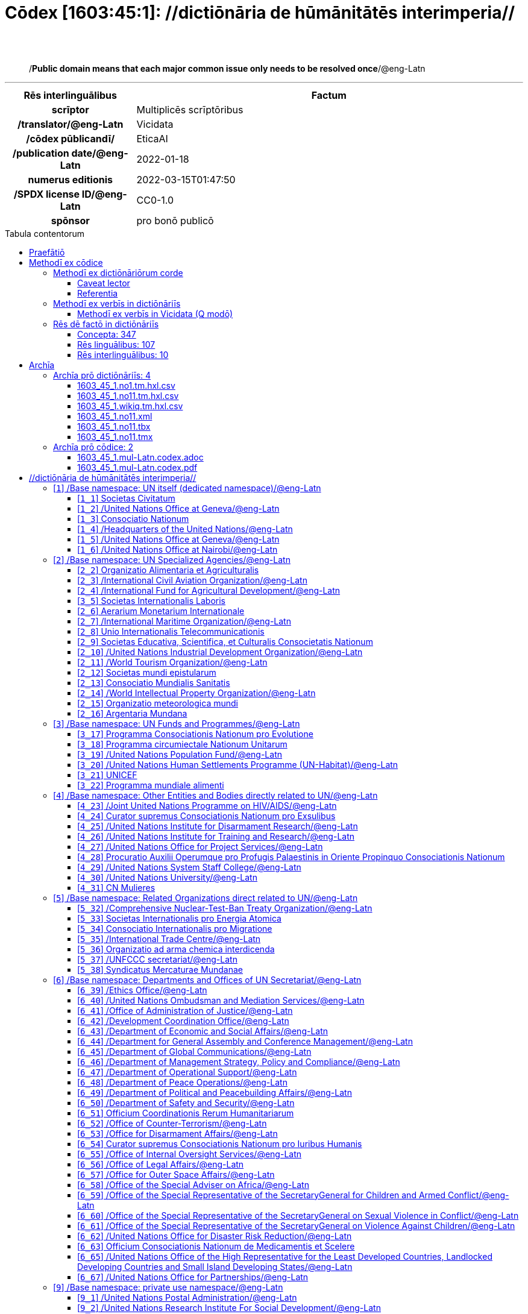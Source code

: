 = Cōdex [1603:45:1]: //dictiōnāria de hūmānitātēs interimperia//
:doctype: book
:title: Cōdex [1603:45:1]: //dictiōnāria de hūmānitātēs interimperia//
:lang: la
:toc: macro
:toclevels: 5
:toc-title: Tabula contentorum
:table-caption: Tabula
:figure-caption: Pictūra
:example-caption: Exemplum
:last-update-label: Renovatio
:version-label: Versiō
:appendix-caption: Appendix
:source-highlighter: rouge
:warning-caption: Hic sunt dracones
:tip-caption: Commendātum




{nbsp} +
{nbsp} +
[quote]
/**Public domain means that each major common issue only needs to be resolved once**/@eng-Latn

'''

[%header,cols="25h,~a"]
|===
|
Rēs interlinguālibus
|
Factum

|
scrīptor
|
Multiplicēs scrīptōribus

|
/translator/@eng-Latn
|
Vicidata

|
/cōdex pūblicandī/
|
EticaAI

|
/publication date/@eng-Latn
|
2022-01-18

|
numerus editionis
|
2022-03-15T01:47:50

|
/SPDX license ID/@eng-Latn
|
CC0-1.0

|
spōnsor
|
pro bonō publicō

|===


ifndef::backend-epub3[]
<<<
toc::[]
<<<
endif::[]


[id=0_999_1603_1]
== Praefātiō 

Rēs linguālibus::
  Lingua Anglica (Abecedarium Latinum):::
    _**Cōdex [1603:45:1]**_ is the book format of the machine-readable dictionaries _**[1603:45:1] //dictiōnāria de hūmānitātēs interimperia//**_, which are distributed for implementers on external applications. This book is intended as an advanced resource for other lexicographers and terminology translators, including detect and report inconsistencies. It can, however, be used as an ad hoc dictionary if there is not derived work focused on your specific needs.
    +++<br><br>+++
    **ABOUT LEXICOGRAPHY**
    +++<br><br>+++
    Practical lexicography is the art or craft of compiling, writing and editing dictionaries. The basics are not far different than a millennia ago: it is still a very humane, creative work. It is necessary to be humble: most of the translator's mistakes are, in fact, not the translator's fault, but methodological flaws. Making sure of a source idea of what a concept represents, even if it means rewrite and make simpler, annex pictures, show examples, do whatever to make it be understood, makes even non-professional translators that care about their own language deliver better results than any alternative. In other words: even the so-called industry best practices of paying professional translators and reviewers cannot overcome already poorly explained source terms.
    +++<br><br>+++
    **ABOUT TYPES OF DICTIONARIES WE'RE COMPILING**
    +++<br><br>+++
    We're concerned with a group of ideas (we call it a group of dictionaries of concepts) which can be broken into smaller parts, reviewed for inconsistencies, improved for definitions, and then be translated by volunteers. Interlingual codes, such as what could be used on actual data exchange, are also added to each concept. Both glossaries, user interfaces (such as labels on data collection) and in some cases even standard codes for what would go on a data field could be compiled this way.
    +++<br><br>+++
    Since the full list of prototypal-dictionaries and dictionaries is huge, one way cited by objective audiences is the following:
    +++<br><br>+++
    ....
    1. Humanitarian aid
    2. Development aid
    3. Human rights
    4. Military relief (or conflict and conflict-resolution related concepts)
    ....
    +++<br><br>+++
    The itens 1, 2 and 4 https://en.m.wikipedia.org/wiki/Humanitarian-Development_Nexus[are sometimes referred as _nexus_] and are often found helping _humanitarian crisis_. Since most contributors whose ideas and valid criticism are volunteers, then 3 (human rights, as in International Amnesty) to differentiate from humanitarianism (such as Red Cross Movement is reference).
    +++<br><br>+++
    Note that **dictionaries are not usage guides**. Instructions, when they exist, are mostly dedicated to lexicographers and translators.
    +++<br><br>+++
    **/PRO BONŌ PUBLICŌ/@lat-Latn**
    +++<br><br>+++
    The lexicographers of this work are both volunteers, doing it for free, pro bonō publicō, and don't accept donations for the sake of everyone's reusable dictionaries. Existing previous work often is based on old public domain books. Most terminology translators already would be volunteers because they believe in a cause. The best way to inspire collaboration is to be examples ourselves.
    +++<br><br>+++
    There's a non-moralistic aspect, fairly simple to understand: how expensive would it be to pay for everyone's work considering it is feasible over 200 languages? The logistics to decide who should be paid, then worldwide cash transfer (may include people from embargoed countries), then traditional auditing mechanisms to check misuse donors expect, exist? In special terminology (dictionary terms themselves) and so many languages, neither sufficient money nor humans interested in being coordinators exist.


<<<

== Methodī ex cōdice
=== Methodī ex dictiōnāriōrum corde
Rēs interlinguālibus::
  /scope and content/@eng-Latn:::
    The decision making behind the concept dictionaries was lingual terminology translations and interlingual codes for organizations which often are mentioned in humanitarian areas.
    +++<br><br>+++
    **UN System**
    +++<br><br>+++
    The dictionary contains an incomplete list of concepts of the UN System. 
    +++<br><br>+++
    **National Red Cross and Red Crescent Societies**
    +++<br><br>+++
    The dictionaries contain National Red Cross and Red Crescent concepts. It uses UN m49 as key, which can actually contain concepts that do not have valid national organizations because they are not strictly a country. The concepts which do are a country and have translations may also not be at a given moment be acknowledged by the International Red Cross and Red Crescent.
    +++<br><br>+++
    **Subnational Red Cross and Red Crescent Societies**
    +++<br><br>+++
    The dictionaries here do not list subnational organizations. However, we do have standardized suggestions on how to decide a code for then: use the UN P-Code without the ISO 3166-1 letter prefix, but organize the subnational under the UN m49. Example:
    +++<br><br>+++
    . National Red Cross of Brazil
    .. Code: 63_76
    ... Numerodinatio: 1603:45:1:63:76
    . Subnational; Minas Gerais, Brazil
    .. UN P Code: BR33
    ... Code: 63_76_33
    ... Numerodinatio: 1603:45:1:63:76:33
    +++<br><br>+++
    Some organizations which are not valid national Red Cross and Red Crescent (because they are not strictly independent counties) can encode them with this strategy.
    +++<br><br>+++
    **Other humanitarian organizations are missing**
    We're still adding organizations which are neither UN or Red Cross. However, we're likely to keep this focused on humanitarian aid and have development aid. Human rights and humanitarian relief organizations will not be added here



==== Caveat lector
Rēs interlinguālibus::
  /Wikidata Q local numeric namespace/@eng-Latn:::
    **Do not use [1603:45:1] to automate import on Wikidata**. Volunteers can use this as reference for what is missing, but all work is already done via the Wikidata site, reviewing item by item.


==== Referentia
Referēns 1::
  /reference URL/@eng-Latn:::
    link:https://www.un.org/en/about-us/un-system[]
  Linguae multiplīs (Scrīptum incognitō):::
    /Authorative reference for United Nations related concepts. Incomplete. HTML format/@eng-Latn

Referēns 2::
  /reference URL/@eng-Latn:::
    link:https://www.un.org/sites/un2.un.org/files/un_system_chart.pdf[]
  Linguae multiplīs (Scrīptum incognitō):::
    /Authorative reference for United Nations related concepts. Incomplete. PDF format./@eng-Latn

Referēns 3::
  /reference URL/@eng-Latn:::
    link:https://data.ifrc.org/fdrs/national-societies[]
  Linguae multiplīs (Scrīptum incognitō):::
    /Authorative reference for Red Cross National Societies. (We sincronize using Wikidata, not this site)/@eng-Latn

Referēns 4::
  /reference URL/@eng-Latn:::
    link:https://www.wikidata.org/wiki/Wikidata:WikiProject_IFRC[]
  Linguae multiplīs (Scrīptum incognitō):::
    Wikidata:WikiProject IFRC. More volunteers are welcome!

Referēns 5::
  /reference URL/@eng-Latn:::
    link:https://www.wikidata.org/wiki/Wikidata:WikiProject_Humanitarian_Wikidata[]
  Linguae multiplīs (Scrīptum incognitō):::
    Wikidata:WikiProject Humanitarian Wikidata. More volunteers are welcome!

Referēns 6::
  /reference URL/@eng-Latn:::
    link:https://www.wikidata.org/w/index.php?search=M%C3%A9decins+Sans+Fronti%C3%A8res[]
  Linguae multiplīs (Scrīptum incognitō):::
    /To do: get more MSFs from Wikidata (several are not on Wikipedia, BUT are on Wikidata)/@eng-Latn

Referēns 7::
  /reference URL/@eng-Latn:::
    link:https://reliefweb.int/organizations[]
  Linguae multiplīs (Scrīptum incognitō):::
    /To do: review this list for more organizations/@eng-Latn


=== Methodī ex verbīs in dictiōnāriīs
NOTE: /At the moment, there is no workflow to use https://www.wikidata.org/wiki/Wikidata:Lexicographical_data[Wikidata lexicographical data], which actually could be used as storage for stricter nomenclature. The current implementations use only Wikidata concepts, the Q-items./@eng-Latn

==== Methodī ex verbīs in Vicidata (Q modō)
Rēs linguālibus::
  Lingua Anglica (Abecedarium Latinum):::
    The ***[1603:45:1] //dictiōnāria de hūmānitātēs interimperia//*** uses Wikidata as one strategy to conciliate language terms for one or more of it's concepts.
    +++<br><br>+++
    This means that this book, and related dictionaries data files require periodic updates to, at bare minimum, synchronize and re-share up to date translations.
    +++<br><br>+++
    **How reliable are the community translations (Wikidata source)?**
    +++<br><br>+++
    The short, default answer is: **they are reliable**, even in cases of no authoritative translations for each subject.
    +++<br><br>+++
    As reference, it is likely a professional translator (without access to Wikipedia or Internal terminology bases of the control organizations) would deliver lower quality results if you do blind tests. This is possible because not just the average public, but even terminologists and professional translators help Wikipedia (and implicitly Wikidata).
    +++<br><br>+++
    However, even when the result is correct, the current version needs improved differentiation, at minimum, acronym and long form. For major organizations, features such as __P1813 short names__ exist, but are not yet compiled with the current dataset.
    +++<br><br>+++
    **Major reasons for "wrong translations" are not translators fault**
    +++<br><br>+++
    TIP: As a rule of thumb, for already very defined concepts where you, as human, can manually verify one or more translated terms as a decent result, the other translations are likely to be acceptable. Dictionaries with edge cases (such as disputed territory names) would have further explanation.
    +++<br><br>+++
    The main reason for "wrong translations" are poorly defined concepts used to explain for community translators how to generate terminology translations. This would make existing translations from Wikidata (used not just by us) inconsistent. The second reason is if the dictionaries use translations for concepts without a strict match; in other words, if we make stricter definitions of what concept means but reuse Wikidada less exact terms. There are also issues when entire languages are encoded with wrong codes. Note that all these cases **wrong translations are strictly NOT translators fault, but lexicography fault**.
    +++<br><br>+++
    It is still possible to have strict translation level errors. But even if we point users how to correct Wikidata/Wikipedia (based on better contextual explanation of a concept, such as this book), the requirements to say the previous term was objectively a wrong human translation error (if following our seriousness on dictionary-building) are very high.
    +++<br><br>+++
    From the point of view of data conciliation, the following methodology is used to release the terminology translations with the main concept table.
    +++<br><br>+++
    . The main handcrafted lexicographical table (explained on previous topic), also provided on `1603_45_1.no1.tm.hxl.csv`, may reference Wiki QID.
    . Every unique QID of  `1603_45_1.no1.tm.hxl.csv`, together with language codes from [`1603:1:51`] (which requires knowing human languages), is used to prepare an SPARQL query optimized to run on https://query.wikidata.org/[Wikidata Query Service]. The query is so huge that it is not viable to "Try it" links (URL overlong), such https://www.wikidata.org/wiki/Wikidata:SPARQL_query_service/queries/examples[as what you would find on Wikidata Tutorials], ***but*** it works!
    .. Note that the knowledge is free, the translations are there, but the multilingual humanitarian needs may lack people to prepare the files and shares then for general use.
    . The query result, with all QIDs and term labels, is shared as `1603_45_1.wikiq.tm.hxl.csv`
    . The community reviewed translations of each singular QID is pre-compiled on an individual file `1603_45_1.wikiq.tm.hxl.csv`
    . `1603_45_1.no1.tm.hxl.csv` plus `1603_45_1.wikiq.tm.hxl.csv` created `1603_45_1.no11.tm.hxl.csv`


=== Rēs dē factō in dictiōnāriīs
==== Concepta: 347

==== Rēs linguālibus: 107

[%header,cols="15h,25a,~,17"]
|===
|
Cōdex linguae
|
Glotto cōdicī +++<br>+++ ISO 639-3 +++<br>+++ Wiki QID cōdicī
|
Nōmen Latīnum
|
Concepta

|
mul-Zyyy
|

+++<br>+++
https://iso639-3.sil.org/code/mul[mul]
+++<br>+++ 
|
Linguae multiplīs (Scrīptum incognitō)
|
12

|
ara-Arab
|
https://glottolog.org/resource/languoid/id/arab1395[arab1395]
+++<br>+++
https://iso639-3.sil.org/code/ara[ara]
+++<br>+++ https://www.wikidata.org/wiki/Q13955[Q13955]
|
Macrolingua Arabica (/Abecedarium Arabicum/)
|
121

|
hye-Armn
|
https://glottolog.org/resource/languoid/id/nucl1235[nucl1235]
+++<br>+++
https://iso639-3.sil.org/code/hye[hye]
+++<br>+++ https://www.wikidata.org/wiki/Q8785[Q8785]
|
Lingua Armenia (Alphabetum Armenium)
|
44

|
ben-Beng
|
https://glottolog.org/resource/languoid/id/beng1280[beng1280]
+++<br>+++
https://iso639-3.sil.org/code/ben[ben]
+++<br>+++ https://www.wikidata.org/wiki/Q9610[Q9610]
|
Lingua Bengali (/Bengali script/)
|
36

|
rus-Cyrl
|
https://glottolog.org/resource/languoid/id/russ1263[russ1263]
+++<br>+++
https://iso639-3.sil.org/code/rus[rus]
+++<br>+++ https://www.wikidata.org/wiki/Q7737[Q7737]
|
Lingua Russica (Abecedarium Cyrillicum)
|
74

|
hin-Deva
|
https://glottolog.org/resource/languoid/id/hind1269[hind1269]
+++<br>+++
https://iso639-3.sil.org/code/hin[hin]
+++<br>+++ https://www.wikidata.org/wiki/Q1568[Q1568]
|
Lingua Hindica (Devanāgarī)
|
44

|
kan-Knda
|
https://glottolog.org/resource/languoid/id/nucl1305[nucl1305]
+++<br>+++
https://iso639-3.sil.org/code/kan[kan]
+++<br>+++ https://www.wikidata.org/wiki/Q33673[Q33673]
|
Lingua Cannadica (/ISO 15924 Knda/)
|
15

|
kor-Hang
|
https://glottolog.org/resource/languoid/id/kore1280[kore1280]
+++<br>+++
https://iso639-3.sil.org/code/kor[kor]
+++<br>+++ https://www.wikidata.org/wiki/Q9176[Q9176]
|
Lingua Coreana (Abecedarium Coreanum)
|
57

|
lzh-Hant
|
https://glottolog.org/resource/languoid/id/lite1248[lite1248]
+++<br>+++
https://iso639-3.sil.org/code/lzh[lzh]
+++<br>+++ https://www.wikidata.org/wiki/Q37041[Q37041]
|
Lingua Sinica classica (/ISO 15924 Hant/)
|
6

|
heb-Hebr
|
https://glottolog.org/resource/languoid/id/hebr1245[hebr1245]
+++<br>+++
https://iso639-3.sil.org/code/heb[heb]
+++<br>+++ https://www.wikidata.org/wiki/Q9288[Q9288]
|
Lingua Hebraica (Alphabetum Hebraicum)
|
58

|
lat-Latn
|
https://glottolog.org/resource/languoid/id/lati1261[lati1261]
+++<br>+++
https://iso639-3.sil.org/code/lat[lat]
+++<br>+++ https://www.wikidata.org/wiki/Q397[Q397]
|
Lingua Latina (Abecedarium Latinum)
|
31

|
tam-Taml
|
https://glottolog.org/resource/languoid/id/tami1289[tami1289]
+++<br>+++
https://iso639-3.sil.org/code/tam[tam]
+++<br>+++ https://www.wikidata.org/wiki/Q5885[Q5885]
|
Lingua Tamulica (/ISO 15924 Taml/)
|
43

|
tel-Telu
|
https://glottolog.org/resource/languoid/id/telu1262[telu1262]
+++<br>+++
https://iso639-3.sil.org/code/tel[tel]
+++<br>+++ https://www.wikidata.org/wiki/Q8097[Q8097]
|
Lingua Telingana (/ISO 15924 Telu/)
|
12

|
tha-Thai
|
https://glottolog.org/resource/languoid/id/thai1261[thai1261]
+++<br>+++
https://iso639-3.sil.org/code/tha[tha]
+++<br>+++ https://www.wikidata.org/wiki/Q9217[Q9217]
|
Lingua Thai (/ISO 15924 Thai/)
|
41

|
por-Latn
|
https://glottolog.org/resource/languoid/id/port1283[port1283]
+++<br>+++
https://iso639-3.sil.org/code/por[por]
+++<br>+++ https://www.wikidata.org/wiki/Q5146[Q5146]
|
Lingua Lusitana (Abecedarium Latinum)
|
67

|
eng-Latn
|
https://glottolog.org/resource/languoid/id/stan1293[stan1293]
+++<br>+++
https://iso639-3.sil.org/code/eng[eng]
+++<br>+++ https://www.wikidata.org/wiki/Q1860[Q1860]
|
Lingua Anglica (Abecedarium Latinum)
|
189

|
fra-Latn
|
https://glottolog.org/resource/languoid/id/stan1290[stan1290]
+++<br>+++
https://iso639-3.sil.org/code/fra[fra]
+++<br>+++ https://www.wikidata.org/wiki/Q150[Q150]
|
Lingua Francogallica (Abecedarium Latinum)
|
179

|
nld-Latn
|
https://glottolog.org/resource/languoid/id/mode1257[mode1257]
+++<br>+++
https://iso639-3.sil.org/code/nld[nld]
+++<br>+++ https://www.wikidata.org/wiki/Q7411[Q7411]
|
Lingua Batavica (Abecedarium Latinum)
|
62

|
deu-Latn
|
https://glottolog.org/resource/languoid/id/stan1295[stan1295]
+++<br>+++
https://iso639-3.sil.org/code/deu[deu]
+++<br>+++ https://www.wikidata.org/wiki/Q188[Q188]
|
Lingua Germanica (Abecedarium Latinum)
|
96

|
spa-Latn
|
https://glottolog.org/resource/languoid/id/stan1288[stan1288]
+++<br>+++
https://iso639-3.sil.org/code/spa[spa]
+++<br>+++ https://www.wikidata.org/wiki/Q1321[Q1321]
|
Lingua Hispanica (Abecedarium Latinum)
|
178

|
ita-Latn
|
https://glottolog.org/resource/languoid/id/ital1282[ital1282]
+++<br>+++
https://iso639-3.sil.org/code/ita[ita]
+++<br>+++ https://www.wikidata.org/wiki/Q652[Q652]
|
Lingua Italiana (Abecedarium Latinum)
|
110

|
gle-Latn
|
https://glottolog.org/resource/languoid/id/iris1253[iris1253]
+++<br>+++
https://iso639-3.sil.org/code/gle[gle]
+++<br>+++ https://www.wikidata.org/wiki/Q9142[Q9142]
|
Lingua Hibernica (Abecedarium Latinum)
|
14

|
swe-Latn
|
https://glottolog.org/resource/languoid/id/swed1254[swed1254]
+++<br>+++
https://iso639-3.sil.org/code/swe[swe]
+++<br>+++ https://www.wikidata.org/wiki/Q9027[Q9027]
|
Lingua Suecica (Abecedarium Latinum)
|
54

|
ceb-Latn
|
https://glottolog.org/resource/languoid/id/cebu1242[cebu1242]
+++<br>+++
https://iso639-3.sil.org/code/ceb[ceb]
+++<br>+++ https://www.wikidata.org/wiki/Q33239[Q33239]
|
Lingua Caebuana (Abecedarium Latinum)
|
1

|
sqi-Latn
|
https://glottolog.org/resource/languoid/id/alba1267[alba1267]
+++<br>+++
https://iso639-3.sil.org/code/sqi[sqi]
+++<br>+++ https://www.wikidata.org/wiki/Q8748[Q8748]
|
Macrolingua Albanica (/Abecedarium Latinum/)
|
31

|
pol-Latn
|
https://glottolog.org/resource/languoid/id/poli1260[poli1260]
+++<br>+++
https://iso639-3.sil.org/code/pol[pol]
+++<br>+++ https://www.wikidata.org/wiki/Q809[Q809]
|
Lingua Polonica (Abecedarium Latinum)
|
57

|
fin-Latn
|
https://glottolog.org/resource/languoid/id/finn1318[finn1318]
+++<br>+++
https://iso639-3.sil.org/code/fin[fin]
+++<br>+++ https://www.wikidata.org/wiki/Q1412[Q1412]
|
Lingua Finnica (Abecedarium Latinum)
|
53

|
ron-Latn
|
https://glottolog.org/resource/languoid/id/roma1327[roma1327]
+++<br>+++
https://iso639-3.sil.org/code/ron[ron]
+++<br>+++ https://www.wikidata.org/wiki/Q7913[Q7913]
|
Lingua Dacoromanica (Abecedarium Latinum)
|
40

|
vie-Latn
|
https://glottolog.org/resource/languoid/id/viet1252[viet1252]
+++<br>+++
https://iso639-3.sil.org/code/vie[vie]
+++<br>+++ https://www.wikidata.org/wiki/Q9199[Q9199]
|
Lingua Vietnamensis (Abecedarium Latinum)
|
53

|
cat-Latn
|
https://glottolog.org/resource/languoid/id/stan1289[stan1289]
+++<br>+++
https://iso639-3.sil.org/code/cat[cat]
+++<br>+++ https://www.wikidata.org/wiki/Q7026[Q7026]
|
Lingua Catalana (Abecedarium Latinum)
|
64

|
ukr-Cyrl
|
https://glottolog.org/resource/languoid/id/ukra1253[ukra1253]
+++<br>+++
https://iso639-3.sil.org/code/ukr[ukr]
+++<br>+++ https://www.wikidata.org/wiki/Q8798[Q8798]
|
Lingua Ucrainica (Abecedarium Cyrillicum)
|
58

|
bul-Cyrl
|
https://glottolog.org/resource/languoid/id/bulg1262[bulg1262]
+++<br>+++
https://iso639-3.sil.org/code/bul[bul]
+++<br>+++ https://www.wikidata.org/wiki/Q7918[Q7918]
|
Lingua Bulgarica (Abecedarium Cyrillicum)
|
38

|
slv-Latn
|
https://glottolog.org/resource/languoid/id/slov1268[slov1268]
+++<br>+++
https://iso639-3.sil.org/code/slv[slv]
+++<br>+++ https://www.wikidata.org/wiki/Q9063[Q9063]
|
Lingua Slovena (Abecedarium Latinum)
|
30

|
war-Latn
|
https://glottolog.org/resource/languoid/id/wara1300[wara1300]
+++<br>+++
https://iso639-3.sil.org/code/war[war]
+++<br>+++ https://www.wikidata.org/wiki/Q34279[Q34279]
|
/Waray language/ (Abecedarium Latinum)
|
7

|
nob-Latn
|
https://glottolog.org/resource/languoid/id/norw1259[norw1259]
+++<br>+++
https://iso639-3.sil.org/code/nob[nob]
+++<br>+++ https://www.wikidata.org/wiki/Q25167[Q25167]
|
/Bokmål/ (Abecedarium Latinum)
|
55

|
ces-Latn
|
https://glottolog.org/resource/languoid/id/czec1258[czec1258]
+++<br>+++
https://iso639-3.sil.org/code/ces[ces]
+++<br>+++ https://www.wikidata.org/wiki/Q9056[Q9056]
|
Lingua Bohemica (Abecedarium Latinum)
|
48

|
dan-Latn
|
https://glottolog.org/resource/languoid/id/dani1285[dani1285]
+++<br>+++
https://iso639-3.sil.org/code/dan[dan]
+++<br>+++ https://www.wikidata.org/wiki/Q9035[Q9035]
|
Lingua Danica (Abecedarium Latinum)
|
42

|
jpn-Jpan
|
https://glottolog.org/resource/languoid/id/nucl1643[nucl1643]
+++<br>+++
https://iso639-3.sil.org/code/jpn[jpn]
+++<br>+++ https://www.wikidata.org/wiki/Q5287[Q5287]
|
Lingua Iaponica (Scriptura Iaponica)
|
139

|
nno-Latn
|
https://glottolog.org/resource/languoid/id/norw1262[norw1262]
+++<br>+++
https://iso639-3.sil.org/code/nno[nno]
+++<br>+++ https://www.wikidata.org/wiki/Q25164[Q25164]
|
/Nynorsk/ (Abecedarium Latinum)
|
36

|
mal-Mlym
|
https://glottolog.org/resource/languoid/id/mala1464[mala1464]
+++<br>+++
https://iso639-3.sil.org/code/mal[mal]
+++<br>+++ https://www.wikidata.org/wiki/Q36236[Q36236]
|
Lingua Malabarica (/Malayalam script/)
|
29

|
ind-Latn
|
https://glottolog.org/resource/languoid/id/indo1316[indo1316]
+++<br>+++
https://iso639-3.sil.org/code/ind[ind]
+++<br>+++ https://www.wikidata.org/wiki/Q9240[Q9240]
|
Lingua Indonesiana (Abecedarium Latinum)
|
69

|
hun-Latn
|
https://glottolog.org/resource/languoid/id/hung1274[hung1274]
+++<br>+++
https://iso639-3.sil.org/code/hun[hun]
+++<br>+++ https://www.wikidata.org/wiki/Q9067[Q9067]
|
Lingua Hungarica (Abecedarium Latinum)
|
37

|
eus-Latn
|
https://glottolog.org/resource/languoid/id/basq1248[basq1248]
+++<br>+++
https://iso639-3.sil.org/code/eus[eus]
+++<br>+++ https://www.wikidata.org/wiki/Q8752[Q8752]
|
Lingua Vasconica (Abecedarium Latinum)
|
34

|
cym-Latn
|
https://glottolog.org/resource/languoid/id/wels1247[wels1247]
+++<br>+++
https://iso639-3.sil.org/code/cym[cym]
+++<br>+++ https://www.wikidata.org/wiki/Q9309[Q9309]
|
Lingua Cambrica (Abecedarium Latinum)
|
26

|
glg-Latn
|
https://glottolog.org/resource/languoid/id/gali1258[gali1258]
+++<br>+++
https://iso639-3.sil.org/code/glg[glg]
+++<br>+++ https://www.wikidata.org/wiki/Q9307[Q9307]
|
Lingua Gallaica (Abecedarium Latinum)
|
27

|
slk-Latn
|
https://glottolog.org/resource/languoid/id/slov1269[slov1269]
+++<br>+++
https://iso639-3.sil.org/code/slk[slk]
+++<br>+++ https://www.wikidata.org/wiki/Q9058[Q9058]
|
Lingua Slovaca (Abecedarium Latinum)
|
36

|
epo-Latn
|
https://glottolog.org/resource/languoid/id/espe1235[espe1235]
+++<br>+++
https://iso639-3.sil.org/code/epo[epo]
+++<br>+++ https://www.wikidata.org/wiki/Q143[Q143]
|
Lingua Esperantica (Abecedarium Latinum)
|
113

|
est-Latn
|

+++<br>+++
https://iso639-3.sil.org/code/est[est]
+++<br>+++ https://www.wikidata.org/wiki/Q9072[Q9072]
|
Macrolingua Estonica (Abecedarium Latinum)
|
37

|
hrv-Latn
|
https://glottolog.org/resource/languoid/id/croa1245[croa1245]
+++<br>+++
https://iso639-3.sil.org/code/hrv[hrv]
+++<br>+++ https://www.wikidata.org/wiki/Q6654[Q6654]
|
Lingua Croatica (Abecedarium Latinum)
|
39

|
tur-Latn
|
https://glottolog.org/resource/languoid/id/nucl1301[nucl1301]
+++<br>+++
https://iso639-3.sil.org/code/tur[tur]
+++<br>+++ https://www.wikidata.org/wiki/Q256[Q256]
|
Lingua Turcica (Abecedarium Latinum)
|
54

|
nds-Latn
|
https://glottolog.org/resource/languoid/id/lowg1239[lowg1239]
+++<br>+++
https://iso639-3.sil.org/code/nds[nds]
+++<br>+++ https://www.wikidata.org/wiki/Q25433[Q25433]
|
Lingua Saxonica (Abecedarium Latinum)
|
11

|
oci-Latn
|
https://glottolog.org/resource/languoid/id/occi1239[occi1239]
+++<br>+++
https://iso639-3.sil.org/code/oci[oci]
+++<br>+++ https://www.wikidata.org/wiki/Q14185[Q14185]
|
Lingua Occitana (Abecedarium Latinum)
|
17

|
bre-Latn
|
https://glottolog.org/resource/languoid/id/bret1244[bret1244]
+++<br>+++
https://iso639-3.sil.org/code/bre[bre]
+++<br>+++ https://www.wikidata.org/wiki/Q12107[Q12107]
|
Lingua Britonica (Abecedarium Latinum)
|
15

|
arz-Latn
|
https://glottolog.org/resource/languoid/id/egyp1253[egyp1253]
+++<br>+++
https://iso639-3.sil.org/code/arz[arz]
+++<br>+++ https://www.wikidata.org/wiki/Q29919[Q29919]
|
/Egyptian Arabic/ (/Abecedarium Arabicum/)
|
113

|
afr-Latn
|
https://glottolog.org/resource/languoid/id/afri1274[afri1274]
+++<br>+++
https://iso639-3.sil.org/code/afr[afr]
+++<br>+++ https://www.wikidata.org/wiki/Q14196[Q14196]
|
Lingua Batava Capitensis (Abecedarium Latinum)
|
13

|
ltz-Latn
|
https://glottolog.org/resource/languoid/id/luxe1241[luxe1241]
+++<br>+++
https://iso639-3.sil.org/code/ltz[ltz]
+++<br>+++ https://www.wikidata.org/wiki/Q9051[Q9051]
|
Lingua Luxemburgensis (Abecedarium Latinum)
|
18

|
sco-Latn
|
https://glottolog.org/resource/languoid/id/scot1243[scot1243]
+++<br>+++
https://iso639-3.sil.org/code/sco[sco]
+++<br>+++ https://www.wikidata.org/wiki/Q14549[Q14549]
|
Lingua Scotica quae Teutonica (Abecedarium Latinum)
|
11

|
bar-Latn
|
https://glottolog.org/resource/languoid/id/bava1246[bava1246]
+++<br>+++
https://iso639-3.sil.org/code/bar[bar]
+++<br>+++ https://www.wikidata.org/wiki/Q29540[Q29540]
|
Lingua Bavarica (Abecedarium Latinum)
|
3

|
arg-Latn
|
https://glottolog.org/resource/languoid/id/arag1245[arag1245]
+++<br>+++
https://iso639-3.sil.org/code/arg[arg]
+++<br>+++ https://www.wikidata.org/wiki/Q8765[Q8765]
|
Lingua Aragonensis (Abecedarium Latinum)
|
8

|
zho-Hant
|

+++<br>+++
https://iso639-3.sil.org/code/zho[zho]
+++<br>+++ https://www.wikidata.org/wiki/Q18130932[Q18130932]
|
//Traditional Chinese// (/ISO 15924 Hant/)
|
59

|
pap-Latn
|
https://glottolog.org/resource/languoid/id/papi1253[papi1253]
+++<br>+++
https://iso639-3.sil.org/code/pap[pap]
+++<br>+++ https://www.wikidata.org/wiki/Q33856[Q33856]
|
/lingua Papiamentica/ (Abecedarium Latinum)
|
3

|
cos-Latn
|
https://glottolog.org/resource/languoid/id/cors1241[cors1241]
+++<br>+++
https://iso639-3.sil.org/code/cos[cos]
+++<br>+++ https://www.wikidata.org/wiki/Q33111[Q33111]
|
Lingua Corsica (Abecedarium Latinum)
|
1

|
gsw-Latn
|
https://glottolog.org/resource/languoid/id/swis1247[swis1247]
+++<br>+++
https://iso639-3.sil.org/code/gsw[gsw]
+++<br>+++ https://www.wikidata.org/wiki/Q131339[Q131339]
|
Dialecti Alemannicae (Abecedarium Latinum)
|
14

|
isl-Latn
|
https://glottolog.org/resource/languoid/id/icel1247[icel1247]
+++<br>+++
https://iso639-3.sil.org/code/isl[isl]
+++<br>+++ https://www.wikidata.org/wiki/Q294[Q294]
|
Lingua Islandica (Abecedarium Latinum)
|
39

|
min-Latn
|
https://glottolog.org/resource/languoid/id/mina1268[mina1268]
+++<br>+++
https://iso639-3.sil.org/code/min[min]
+++<br>+++ https://www.wikidata.org/wiki/Q13324[Q13324]
|
/Minangkabau language/ (Abecedarium Latinum)
|
6

|
roh-Latn
|
https://glottolog.org/resource/languoid/id/roma1326[roma1326]
+++<br>+++
https://iso639-3.sil.org/code/roh[roh]
+++<br>+++ https://www.wikidata.org/wiki/Q13199[Q13199]
|
Lingua Rhaetica (Abecedarium Latinum)
|
7

|
vec-Latn
|
https://glottolog.org/resource/languoid/id/vene1258[vene1258]
+++<br>+++
https://iso639-3.sil.org/code/vec[vec]
+++<br>+++ https://www.wikidata.org/wiki/Q32724[Q32724]
|
Lingua Veneta (Abecedarium Latinum)
|
30

|
pms-Latn
|
https://glottolog.org/resource/languoid/id/piem1238[piem1238]
+++<br>+++
https://iso639-3.sil.org/code/pms[pms]
+++<br>+++ https://www.wikidata.org/wiki/Q15085[Q15085]
|
Lingua Pedemontana (Abecedarium Latinum)
|
11

|
scn-Latn
|
https://glottolog.org/resource/languoid/id/sici1248[sici1248]
+++<br>+++
https://iso639-3.sil.org/code/scn[scn]
+++<br>+++ https://www.wikidata.org/wiki/Q33973[Q33973]
|
Lingua Sicula (Abecedarium Latinum)
|
8

|
srd-Latn
|

+++<br>+++
https://iso639-3.sil.org/code/srd[srd]
+++<br>+++ https://www.wikidata.org/wiki/Q33976[Q33976]
|
Macrolingua Sarda (Abecedarium Latinum)
|
7

|
gla-Latn
|
https://glottolog.org/resource/languoid/id/scot1245[scot1245]
+++<br>+++
https://iso639-3.sil.org/code/gla[gla]
+++<br>+++ https://www.wikidata.org/wiki/Q9314[Q9314]
|
Lingua Scotica seu Scotica Gadelica (Abecedarium Latinum)
|
2

|
lim-Latn
|
https://glottolog.org/resource/languoid/id/limb1263[limb1263]
+++<br>+++
https://iso639-3.sil.org/code/lim[lim]
+++<br>+++ https://www.wikidata.org/wiki/Q102172[Q102172]
|
Lingua Limburgica (Abecedarium Latinum)
|
8

|
wln-Latn
|
https://glottolog.org/resource/languoid/id/wall1255[wall1255]
+++<br>+++
https://iso639-3.sil.org/code/wln[wln]
+++<br>+++ https://www.wikidata.org/wiki/Q34219[Q34219]
|
Lingua Vallonica
|
5

|
srp-Latn
|
https://glottolog.org/resource/languoid/id/serb1264[serb1264]
+++<br>+++
https://iso639-3.sil.org/code/srp[srp]
+++<br>+++ https://www.wikidata.org/wiki/Q21161949[Q21161949]
|
/Serbian/ (Abecedarium Latinum)
|
23

|
vls-Latn
|
https://glottolog.org/resource/languoid/id/vlaa1240[vlaa1240]
+++<br>+++
https://iso639-3.sil.org/code/vls[vls]
+++<br>+++ https://www.wikidata.org/wiki/Q100103[Q100103]
|
/West Flemish/ (Abecedarium Latinum)
|
2

|
nap-Latn
|
https://glottolog.org/resource/languoid/id/neap1235[neap1235]
+++<br>+++
https://iso639-3.sil.org/code/nap[nap]
+++<br>+++ https://www.wikidata.org/wiki/Q33845[Q33845]
|
Lingua Neapolitana (Abecedarium Latinum)
|
4

|
lij-Latn
|
https://glottolog.org/resource/languoid/id/ligu1248[ligu1248]
+++<br>+++
https://iso639-3.sil.org/code/lij[lij]
+++<br>+++ https://www.wikidata.org/wiki/Q36106[Q36106]
|
Lingua Ligustica (Abecedarium Latinum)
|
3

|
fur-Latn
|
https://glottolog.org/resource/languoid/id/friu1240[friu1240]
+++<br>+++
https://iso639-3.sil.org/code/fur[fur]
+++<br>+++ https://www.wikidata.org/wiki/Q33441[Q33441]
|
Lingua Foroiuliensis (Abecedarium Latinum)
|
4

|
pcd-Latn
|
https://glottolog.org/resource/languoid/id/pica1241[pica1241]
+++<br>+++
https://iso639-3.sil.org/code/pcd[pcd]
+++<br>+++ https://www.wikidata.org/wiki/Q34024[Q34024]
|
Lingua Picardica (Abecedarium Latinum)
|
1

|
wol-Latn
|
https://glottolog.org/resource/languoid/id/nucl1347[nucl1347]
+++<br>+++
https://iso639-3.sil.org/code/wol[wol]
+++<br>+++ https://www.wikidata.org/wiki/Q34257[Q34257]
|
/Wolof language/ (Abecedarium Latinum)
|
2

|
kon-Latn
|

+++<br>+++
https://iso639-3.sil.org/code/kon[kon]
+++<br>+++ https://www.wikidata.org/wiki/Q33702[Q33702]
|
/Kongo macrolanguage/ (Abecedarium Latinum)
|
1

|
frp-Latn
|
https://glottolog.org/resource/languoid/id/fran1260[fran1260]
+++<br>+++
https://iso639-3.sil.org/code/frp[frp]
+++<br>+++ https://www.wikidata.org/wiki/Q15087[Q15087]
|
Lingua Arpitanica
|
11

|
wuu-Zyyy
|
https://glottolog.org/resource/languoid/id/wuch1236[wuch1236]
+++<br>+++
https://iso639-3.sil.org/code/wuu[wuu]
+++<br>+++ https://www.wikidata.org/wiki/Q34290[Q34290]
|
//Macrolingua Wu// (/ISO 15924 Zyyy/)
|
29

|
srp-Cyrl
|
https://glottolog.org/resource/languoid/id/serb1264[serb1264]
+++<br>+++
https://iso639-3.sil.org/code/srp[srp]
+++<br>+++ https://www.wikidata.org/wiki/Q9299[Q9299]
|
Lingua Serbica (Abecedarium Cyrillicum)
|
48

|
urd-Arab
|
https://glottolog.org/resource/languoid/id/urdu1245[urdu1245]
+++<br>+++
https://iso639-3.sil.org/code/urd[urd]
+++<br>+++ https://www.wikidata.org/wiki/Q1617[Q1617]
|
Lingua Urdu (/Abecedarium Arabicum/)
|
34

|
gan-Zyyy
|
https://glottolog.org/resource/languoid/id/ganc1239[ganc1239]
+++<br>+++
https://iso639-3.sil.org/code/gan[gan]
+++<br>+++ https://www.wikidata.org/wiki/Q33475[Q33475]
|
Lingua Gan (/ISO 15924 Zyyy/)
|
1

|
lit-Latn
|
https://glottolog.org/resource/languoid/id/lith1251[lith1251]
+++<br>+++
https://iso639-3.sil.org/code/lit[lit]
+++<br>+++ https://www.wikidata.org/wiki/Q9083[Q9083]
|
Lingua Lithuanica (Abecedarium Latinum)
|
28

|
hbs-Latn
|
https://glottolog.org/resource/languoid/id/sout1528[sout1528]
+++<br>+++
https://iso639-3.sil.org/code/hbs[hbs]
+++<br>+++ https://www.wikidata.org/wiki/Q9301[Q9301]
|
Macrolingua Serbocroatica (Abecedarium Latinum)
|
35

|
lav-Latn
|
https://glottolog.org/resource/languoid/id/latv1249[latv1249]
+++<br>+++
https://iso639-3.sil.org/code/lav[lav]
+++<br>+++ https://www.wikidata.org/wiki/Q9078[Q9078]
|
Macrolingua Lettonica (Abecedarium Latinum)
|
28

|
bos-Latn
|
https://glottolog.org/resource/languoid/id/bosn1245[bosn1245]
+++<br>+++
https://iso639-3.sil.org/code/bos[bos]
+++<br>+++ https://www.wikidata.org/wiki/Q9303[Q9303]
|
Lingua Bosnica (Abecedarium Latinum)
|
29

|
azb-Arab
|
https://glottolog.org/resource/languoid/id/sout2697[sout2697]
+++<br>+++
https://iso639-3.sil.org/code/azb[azb]
+++<br>+++ https://www.wikidata.org/wiki/Q3449805[Q3449805]
|
/South Azerbaijani/ (/Abecedarium Arabicum/)
|
13

|
jav-Latn
|
https://glottolog.org/resource/languoid/id/java1254[java1254]
+++<br>+++
https://iso639-3.sil.org/code/jav[jav]
+++<br>+++ https://www.wikidata.org/wiki/Q33549[Q33549]
|
Lingua Iavanica (Abecedarium Latinum)
|
31

|
ell-Grek
|
https://glottolog.org/resource/languoid/id/mode1248[mode1248]
+++<br>+++
https://iso639-3.sil.org/code/ell[ell]
+++<br>+++ https://www.wikidata.org/wiki/Q36510[Q36510]
|
Lingua Neograeca (Alphabetum Graecum)
|
35

|
sun-Latn
|
https://glottolog.org/resource/languoid/id/sund1252[sund1252]
+++<br>+++
https://iso639-3.sil.org/code/sun[sun]
+++<br>+++ https://www.wikidata.org/wiki/Q34002[Q34002]
|
/Sundanese language/ (Abecedarium Latinum)
|
8

|
fry-Latn
|
https://glottolog.org/resource/languoid/id/west2354[west2354]
+++<br>+++
https://iso639-3.sil.org/code/fry[fry]
+++<br>+++ https://www.wikidata.org/wiki/Q27175[Q27175]
|
Lingua Frisice occidentalis (Abecedarium Latinum)
|
10

|
ace-Latn
|
https://glottolog.org/resource/languoid/id/achi1257[achi1257]
+++<br>+++
https://iso639-3.sil.org/code/ace[ace]
+++<br>+++ https://www.wikidata.org/wiki/Q27683[Q27683]
|
/Acehnese language/ (Abecedarium Latinum)
|
1

|
jam-Latn
|
https://glottolog.org/resource/languoid/id/jama1262[jama1262]
+++<br>+++
https://iso639-3.sil.org/code/jam[jam]
+++<br>+++ https://www.wikidata.org/wiki/Q35939[Q35939]
|
Lingua creola Iamaicana (Abecedarium Latinum)
|
4

|
che-Cyrl
|
https://glottolog.org/resource/languoid/id/chec1245[chec1245]
+++<br>+++
https://iso639-3.sil.org/code/che[che]
+++<br>+++ https://www.wikidata.org/wiki/Q33350[Q33350]
|
Lingua Tsetsenica (Abecedarium Cyrillicum)
|
7

|
bel-Cyrl
|
https://glottolog.org/resource/languoid/id/bela1254[bela1254]
+++<br>+++
https://iso639-3.sil.org/code/bel[bel]
+++<br>+++ https://www.wikidata.org/wiki/Q9091[Q9091]
|
Lingua Ruthenica Alba (Abecedarium Cyrillicum)
|
33

|
kab-Latn
|
https://glottolog.org/resource/languoid/id/kaby1243[kaby1243]
+++<br>+++
https://iso639-3.sil.org/code/kab[kab]
+++<br>+++ https://www.wikidata.org/wiki/Q35853[Q35853]
|
/Kabyle language/ (Abecedarium Latinum)
|
7

|
fao-Latn
|
https://glottolog.org/resource/languoid/id/faro1244[faro1244]
+++<br>+++
https://iso639-3.sil.org/code/fao[fao]
+++<br>+++ https://www.wikidata.org/wiki/Q25258[Q25258]
|
Lingua Faeroensis (Abecedarium Latinum)
|
15

|
lmo-Latn
|
https://glottolog.org/resource/languoid/id/lomb1257[lomb1257]
+++<br>+++
https://iso639-3.sil.org/code/lmo[lmo]
+++<br>+++ https://www.wikidata.org/wiki/Q33754[Q33754]
|
Langobardus sermo (Abecedarium Latinum)
|
4

|
mar-Deva
|
https://glottolog.org/resource/languoid/id/mara1378[mara1378]
+++<br>+++
https://iso639-3.sil.org/code/mar[mar]
+++<br>+++ https://www.wikidata.org/wiki/Q1571[Q1571]
|
Lingua Marathica (Devanāgarī)
|
19

|
vol-Latn
|
https://glottolog.org/resource/languoid/id/vola1234[vola1234]
+++<br>+++
https://iso639-3.sil.org/code/vol[vol]
+++<br>+++ https://www.wikidata.org/wiki/Q36986[Q36986]
|
Volapük (Abecedarium Latinum)
|
2

|
ina-Latn
|
https://glottolog.org/resource/languoid/id/inte1239[inte1239]
+++<br>+++
https://iso639-3.sil.org/code/ina[ina]
+++<br>+++ https://www.wikidata.org/wiki/Q35934[Q35934]
|
Interlingua (Abecedarium Latinum)
|
11

|
ile-Latn
|
https://glottolog.org/resource/languoid/id/inte1260[inte1260]
+++<br>+++
https://iso639-3.sil.org/code/ile[ile]
+++<br>+++ https://www.wikidata.org/wiki/Q35850[Q35850]
|
Lingua Occidental (Abecedarium Latinum)
|
5

|
zul-Latn
|
https://glottolog.org/resource/languoid/id/zulu1248[zulu1248]
+++<br>+++
https://iso639-3.sil.org/code/zul[zul]
+++<br>+++ https://www.wikidata.org/wiki/Q10179[Q10179]
|
Lingua Zuluana (Abecedarium Latinum)
|
3

|===

==== Rēs interlinguālibus: 10
Rēs::
  /SPDX license ID/@eng-Latn:::
    Rēs interlinguālibus::::
      /Wiki P/;;
        https://www.wikidata.org/wiki/Property:P2479[P2479]

      /rēgulam/;;
        [0-9A-Za-z\.\-]{3,36}[+]?

      /formatter URL/@eng-Latn;;
        https://spdx.org/licenses/$1.html

      ix_hxlix;;
        ix_wikip2479

      ix_hxlvoc;;
        v_wiki_p_2479

    Rēs linguālibus::::
      Lingua Latina (Abecedarium Latinum);;
        +++<span lang="la">/SPDX license ID/@eng-Latn</span>+++

      Lingua Anglica (Abecedarium Latinum);;
        +++<span lang="en">SPDX license identifier</span>+++

  /publication date/@eng-Latn:::
    Rēs interlinguālibus::::
      /Wiki P/;;
        https://www.wikidata.org/wiki/Property:P577[P577]

      ix_hxlix;;
        ix_wikip577

      ix_hxlvoc;;
        v_wiki_p_577

    Rēs linguālibus::::
      Lingua Latina (Abecedarium Latinum);;
        +++<span lang="la">/publication date/@eng-Latn</span>+++

      Lingua Anglica (Abecedarium Latinum);;
        +++<span lang="en">Date or point in time when a work was first published or released</span>+++

  /Wiki QID/:::
    Rēs interlinguālibus::::
      /rēgulam/;;
        Q[1-9]\d*

      ix_hxlix;;
        ix_wikiq

      ix_hxlvoc;;
        v_wiki_q

    Rēs linguālibus::::
      Lingua Latina (Abecedarium Latinum);;
        +++<span lang="la">/Wiki QID/</span>+++

      Lingua Anglica (Abecedarium Latinum);;
        +++<span lang="en">QID (or Q number) is the unique identifier of a data item on Wikidata, comprising the letter "Q" followed by one or more digits. It is used to help people and machines understand the difference between items with the same or similar names e.g there are several places in the world called London and many people called James Smith. This number appears next to the name at the top of each Wikidata item.</span>+++

  scrīptor:::
    Rēs interlinguālibus::::
      /Wiki P/;;
        https://www.wikidata.org/wiki/Property:P50[P50]

      ix_hxlix;;
        ix_wikip50

      ix_hxlvoc;;
        v_wiki_p_50

    Rēs linguālibus::::
      Lingua Latina (Abecedarium Latinum);;
        +++<span lang="la">scrīptor</span>+++

      Lingua Anglica (Abecedarium Latinum);;
        +++<span lang="en">Main creator(s) of a written work (use on works, not humans)</span>+++

  /cōdex pūblicandī/:::
    Rēs interlinguālibus::::
      /Wiki P/;;
        https://www.wikidata.org/wiki/Property:P123[P123]

      ix_hxlix;;
        ix_wikip123

      ix_hxlvoc;;
        v_wiki_p_123

    Rēs linguālibus::::
      Lingua Latina (Abecedarium Latinum);;
        +++<span lang="la">/cōdex pūblicandī/</span>+++

      Lingua Anglica (Abecedarium Latinum);;
        +++<span lang="en">organization or person responsible for publishing books, periodicals, printed music, podcasts, games or software</span>+++

  /scope and content/@eng-Latn:::
    Rēs interlinguālibus::::
      /Wiki P/;;
        https://www.wikidata.org/wiki/Property:P7535[P7535]

      ix_hxlix;;
        ix_wikip7535

      ix_hxlvoc;;
        v_wiki_p_7535

    Rēs linguālibus::::
      Lingua Latina (Abecedarium Latinum);;
        +++<span lang="la">/scope and content/@eng-Latn</span>+++

      Lingua Anglica (Abecedarium Latinum);;
        +++<span lang="en">a summary statement providing an overview of the archival collection</span>+++

  spōnsor:::
    Rēs interlinguālibus::::
      /Wiki P/;;
        https://www.wikidata.org/wiki/Property:P859[P859]

      ix_hxlix;;
        ix_wikip859

      ix_hxlvoc;;
        v_wiki_p_859

    Rēs linguālibus::::
      Lingua Latina (Abecedarium Latinum);;
        +++<span lang="la">spōnsor</span>+++

      Lingua Anglica (Abecedarium Latinum);;
        +++<span lang="en">organization or individual that sponsors this item</span>+++

  /Wikidata Q local numeric namespace/@eng-Latn:::
    Rēs interlinguālibus::::
      ix_hxlix;;
        ix_wikiq9289584

      ix_hxlvoc;;
        v_wiki_q_9289584

    Rēs linguālibus::::
      Lingua Latina (Abecedarium Latinum);;
        +++<span lang="la">/Wikidata Q local numeric namespace/@eng-Latn</span>+++

  numerus editionis:::
    Rēs interlinguālibus::::
      /Wiki P/;;
        https://www.wikidata.org/wiki/Property:P393[P393]

      ix_hxlix;;
        ix_wikip393

      ix_hxlvoc;;
        v_wiki_p_393

    Rēs linguālibus::::
      Lingua Latina (Abecedarium Latinum);;
        +++<span lang="la">numerus editionis</span>+++

      Lingua Anglica (Abecedarium Latinum);;
        +++<span lang="en">number of an edition (first, second, ... as 1, 2, ...) or event</span>+++

  /translator/@eng-Latn:::
    Rēs interlinguālibus::::
      /Wiki P/;;
        https://www.wikidata.org/wiki/Property:P655[P655]

      ix_hxlix;;
        ix_wikip655

      ix_hxlvoc;;
        v_wiki_p_655

    Rēs linguālibus::::
      Lingua Latina (Abecedarium Latinum);;
        +++<span lang="la">/translator/@eng-Latn</span>+++

      Lingua Anglica (Abecedarium Latinum);;
        +++<span lang="en">agent who adapts any kind of written text from one language to another</span>+++


<<<

== Archīa

Rēs linguālibus::
  Lingua Anglica (Abecedarium Latinum):::
    **Context information**: ignoring for a moment the fact of having several translations (and optimized to receive contributions on a regular basis, not _just_ an static work), then the actual groundbreaking difference on the workflow used to generate every dictionaries on Cōdex such as this one are the following fact: **we provide machine readable formats even when the equivalents on _international languages_, such as English, don't have for areas such as humanitarian aid, development aid and human rights**. The closest to such multilingualism (outside Wikimedia) are European Union SEMICeu (up to 24 languages), but even then have issues while sharing translations on all languages. United Nations translations (up to 6 languages, rarely more) are not available by humanitarian agencies to help with terminology translations.
    +++<br><br>+++
    **Practical implication**: the text documents on _Archīa prō cōdice_ (literal English translation: _File for book_) are alternatives to this book format which are heavily automated using only the data format. However, the machine-readable formats on _Archīa prō dictiōnāriīs_ (literal English translation: _Files for dictionaries_) are the focus and recommended for derived works and intended for mitigating additional human errors. We can even create new formats by request! The goal here is both to allow terminology translators and production usage where it makes an impact.


=== Archīa prō dictiōnāriīs: 4


==== 1603_45_1.no1.tm.hxl.csv

Rēs interlinguālibus::
  /download link/@eng-Latn::: link:1603_45_1.no1.tm.hxl.csv[1603_45_1.no1.tm.hxl.csv]
Rēs linguālibus::
  Lingua Anglica (Abecedarium Latinum):::
    /Numerordinatio on HXLTM container/



==== 1603_45_1.no11.tm.hxl.csv

Rēs interlinguālibus::
  /download link/@eng-Latn::: link:1603_45_1.no11.tm.hxl.csv[1603_45_1.no11.tm.hxl.csv]
Rēs linguālibus::
  Lingua Anglica (Abecedarium Latinum):::
    /Numerordinatio on HXLTM container (expanded with terminology translations)/



==== 1603_45_1.wikiq.tm.hxl.csv

Rēs interlinguālibus::
  /download link/@eng-Latn::: link:1603_45_1.wikiq.tm.hxl.csv[1603_45_1.wikiq.tm.hxl.csv]
  /reference URL/@eng-Latn:::
    https://hxltm.etica.ai/

Rēs linguālibus::
  Lingua Anglica (Abecedarium Latinum):::
    HXLTM dialect of HXLStandard on CSV RFC 4180. wikiq means #item+conceptum+codicem are strictly Wikidata QIDs.



==== 1603_45_1.no11.xml

Rēs interlinguālibus::
  /download link/@eng-Latn::: link:1603_45_1.no11.xml[1603_45_1.no11.xml]
  /reference URL/@eng-Latn:::
    https://hxltm.etica.ai/

Rēs linguālibus::
  Lingua Anglica (Abecedarium Latinum):::
    TODO no11.xml



==== 1603_45_1.no11.tbx

Rēs interlinguālibus::
  /download link/@eng-Latn::: link:1603_45_1.no11.tbx[1603_45_1.no11.tbx]
  /reference URL/@eng-Latn:::
    http://www.terminorgs.net/downloads/TBX_Basic_Version_3.1.pdf

Rēs linguālibus::
  Lingua Anglica (Abecedarium Latinum):::
    TBX-Basic is a terminological markup language (TML) that is a lighter version of TBX-Default, the TML that is defined in ISO 30042. TBX-Basic is designed for the localization industry and is based on information from surveys and studies that were conducted by the LISA Term SIG about the types of terminology data that the localization industry requires.



==== 1603_45_1.no11.tmx

Rēs interlinguālibus::
  /download link/@eng-Latn::: link:1603_45_1.no11.tmx[1603_45_1.no11.tmx]
  /reference URL/@eng-Latn:::
    https://www.gala-global.org/tmx-14b

Rēs linguālibus::
  Lingua Anglica (Abecedarium Latinum):::
    The purpose of the Translation Memory eXchange format (TMX) format is to provide a standard method to describe translation memory data that is being exchanged among tools and/or translation vendors, while introducing little or no loss of critical data during the process



=== Archīa prō cōdice: 2


==== 1603_45_1.mul-Latn.codex.adoc

Rēs interlinguālibus::
  /download link/@eng-Latn::: link:1603_45_1.mul-Latn.codex.adoc[1603_45_1.mul-Latn.codex.adoc]
  /reference URL/@eng-Latn:::
    https://docs.asciidoctor.org/

Rēs linguālibus::
  Lingua Anglica (Abecedarium Latinum):::
    AsciiDoc is a plain text authoring format (i.e., lightweight markup language) for writing technical content such as documentation, articles, and books.



==== 1603_45_1.mul-Latn.codex.pdf

Rēs interlinguālibus::
  /download link/@eng-Latn::: link:1603_45_1.mul-Latn.codex.pdf[1603_45_1.mul-Latn.codex.pdf]
  /reference URL/@eng-Latn:::
    https://www.adobe.com/content/dam/acom/en/devnet/pdf/pdfs/PDF32000_2008.pdf

Rēs linguālibus::
  Lingua Anglica (Abecedarium Latinum):::
    Portable Document Format (PDF), standardized as ISO 32000, is a file format developed by Adobe in 1992 to present documents, including text formatting and images, in a manner independent of application software, hardware, and operating systems.




<<<

[.text-center]

Dictiōnāria initiīs

<<<

== //dictiōnāria de hūmānitātēs interimperia//
<<<

[id='1']
=== [`1`] /Base namespace: UN itself (dedicated namespace)/@eng-Latn

Rēs pictūrīs::
* **1~1** (link:++https://archive.org/details/in.ernet.dli.2015.206441++[fōns 1~1 🔗])
+
image::1603_45_1.~1/1~1.jpg[title="++Book Cover 1935  [CC-PDDC]++"]

Rēs linguālibus::
  Linguae multiplīs (Scrīptum incognitō):::
    /Base namespace: UN itself (dedicated namespace)/@eng-Latn





[id='1_1']
==== [`1_1`] Societas Civitatum

Rēs interlinguālibus::
  /Wiki QID/:::
    https://www.wikidata.org/wiki/Q38130[Q38130]

Rēs linguālibus::
  Lingua Anglica (Abecedarium Latinum):::
    +++<span lang="en">League of Nations</span>+++

  Macrolingua Arabica (/Abecedarium Arabicum/):::
    +++<span lang="ar">عصبة الأمم</span>+++

  Lingua Armenia (Alphabetum Armenium):::
    +++<span lang="hy">Ազգերի լիգա</span>+++

  Lingua Bengali (/Bengali script/):::
    +++<span lang="bn">সম্মিলিত জাতিপুঞ্জ</span>+++

  Lingua Russica (Abecedarium Cyrillicum):::
    +++<span lang="ru">Лига Наций</span>+++

  Lingua Hindica (Devanāgarī):::
    +++<span lang="hi">राष्ट्र संघ</span>+++

  Lingua Coreana (Abecedarium Coreanum):::
    +++<span lang="ko">국제 연맹</span>+++

  Lingua Sinica classica (/ISO 15924 Hant/):::
    +++<span lang="lzh">國際聯盟</span>+++

  Lingua Hebraica (Alphabetum Hebraicum):::
    +++<span lang="he">חבר הלאומים</span>+++

  Lingua Latina (Abecedarium Latinum):::
    +++<span lang="la">Societas Civitatum</span>+++

  Lingua Tamulica (/ISO 15924 Taml/):::
    +++<span lang="ta">உலக நாடுகள் சங்கம்</span>+++

  Lingua Telingana (/ISO 15924 Telu/):::
    +++<span lang="te">నానాజాతి సమితి</span>+++

  Lingua Thai (/ISO 15924 Thai/):::
    +++<span lang="th">สันนิบาตชาติ</span>+++

  #item+rem+i_zho+is_zzzz:::
    國際聯盟

  Lingua Lusitana (Abecedarium Latinum):::
    +++<span lang="pt">Sociedade das Nações</span>+++

  Lingua Anglica (Abecedarium Latinum):::
    +++<span lang="en">League of Nations</span>+++

  Lingua Francogallica (Abecedarium Latinum):::
    +++<span lang="fr">Société des Nations</span>+++

  Lingua Batavica (Abecedarium Latinum):::
    +++<span lang="nl">Volkenbond</span>+++

  Lingua Germanica (Abecedarium Latinum):::
    +++<span lang="de">Völkerbund</span>+++

  Lingua Hispanica (Abecedarium Latinum):::
    +++<span lang="es">Sociedad de las Naciones</span>+++

  Lingua Italiana (Abecedarium Latinum):::
    +++<span lang="it">Società delle Nazioni</span>+++

  Lingua Hibernica (Abecedarium Latinum):::
    +++<span lang="ga">Conradh na Náisiún</span>+++

  Lingua Suecica (Abecedarium Latinum):::
    +++<span lang="sv">Nationernas förbund</span>+++

  Macrolingua Albanica (/Abecedarium Latinum/):::
    +++<span lang="sq">Lidhja e Kombeve</span>+++

  Lingua Polonica (Abecedarium Latinum):::
    +++<span lang="pl">Liga Narodów</span>+++

  Lingua Finnica (Abecedarium Latinum):::
    +++<span lang="fi">Kansainliitto</span>+++

  Lingua Dacoromanica (Abecedarium Latinum):::
    +++<span lang="ro">Societatea Națiunilor</span>+++

  Lingua Vietnamensis (Abecedarium Latinum):::
    +++<span lang="vi">Hội Quốc Liên</span>+++

  Lingua Catalana (Abecedarium Latinum):::
    +++<span lang="ca">Societat de Nacions</span>+++

  Lingua Ucrainica (Abecedarium Cyrillicum):::
    +++<span lang="uk">Ліга Націй</span>+++

  Lingua Bulgarica (Abecedarium Cyrillicum):::
    +++<span lang="bg">Общество на народите</span>+++

  Lingua Slovena (Abecedarium Latinum):::
    +++<span lang="sl">Društvo narodov</span>+++

  /Bokmål/ (Abecedarium Latinum):::
    +++<span lang="nb">Folkeforbundet</span>+++

  Lingua Bohemica (Abecedarium Latinum):::
    +++<span lang="cs">Společnost národů</span>+++

  Lingua Danica (Abecedarium Latinum):::
    +++<span lang="da">Folkeforbundet</span>+++

  Lingua Iaponica (Scriptura Iaponica):::
    +++<span lang="ja">国際連盟</span>+++

  /Nynorsk/ (Abecedarium Latinum):::
    +++<span lang="nn">Folkeforbundet</span>+++

  Lingua Malabarica (/Malayalam script/):::
    +++<span lang="ml">സർവ്വരാജ്യസഖ്യം</span>+++

  Lingua Indonesiana (Abecedarium Latinum):::
    +++<span lang="id">Liga Bangsa-Bangsa</span>+++

  #item+rem+i_fas+is_zzzz:::
    جامعه ملل

  Lingua Hungarica (Abecedarium Latinum):::
    +++<span lang="hu">Nemzetek Szövetsége</span>+++

  Lingua Vasconica (Abecedarium Latinum):::
    +++<span lang="eu">Nazioen Liga</span>+++

  Lingua Cambrica (Abecedarium Latinum):::
    +++<span lang="cy">Cynghrair y Cenhedloedd</span>+++

  Lingua Gallaica (Abecedarium Latinum):::
    +++<span lang="gl">Liga das Nacións</span>+++

  Lingua Slovaca (Abecedarium Latinum):::
    +++<span lang="sk">Spoločnosť národov</span>+++

  Lingua Esperantica (Abecedarium Latinum):::
    +++<span lang="eo">Ligo de Nacioj</span>+++

  #item+rem+i_msa+is_zzzz:::
    Liga Bangsa

  Macrolingua Estonica (Abecedarium Latinum):::
    +++<span lang="et">Rahvasteliit</span>+++

  Lingua Croatica (Abecedarium Latinum):::
    +++<span lang="hr">Liga naroda</span>+++

  Lingua Turcica (Abecedarium Latinum):::
    +++<span lang="tr">Milletler Cemiyeti</span>+++

  Lingua Occitana (Abecedarium Latinum):::
    +++<span lang="oc">Societat dei Nacions</span>+++

  Lingua Britonica (Abecedarium Latinum):::
    +++<span lang="br">Kevredigezh ar Broadoù</span>+++

  /Egyptian Arabic/ (/Abecedarium Arabicum/):::
    +++<span lang="arz">عصبة الامم</span>+++

  Lingua Batava Capitensis (Abecedarium Latinum):::
    +++<span lang="af">Volkebond</span>+++

  Lingua Luxemburgensis (Abecedarium Latinum):::
    +++<span lang="lb">Vëlkerbond</span>+++

  //Traditional Chinese// (/ISO 15924 Hant/):::
    +++<span lang="zh-hant">國際聯盟</span>+++

  Dialecti Alemannicae (Abecedarium Latinum):::
    +++<span lang="gsw">Völkerbund</span>+++

  Lingua Islandica (Abecedarium Latinum):::
    +++<span lang="is">Þjóðabandalagið</span>+++

  Lingua Rhaetica (Abecedarium Latinum):::
    +++<span lang="rm">Societad da las naziuns</span>+++

  Lingua Veneta (Abecedarium Latinum):::
    +++<span lang="vec">Socetà de łe Nasion</span>+++

  Lingua Sicula (Abecedarium Latinum):::
    +++<span lang="scn">Sucità dî Nazzioni</span>+++

  Macrolingua Sarda (Abecedarium Latinum):::
    +++<span lang="sc">Sotziedade de Natziones</span>+++

  Lingua Limburgica (Abecedarium Latinum):::
    +++<span lang="li">Volkerbóndj</span>+++

  //Macrolingua Wu// (/ISO 15924 Zyyy/):::
    +++<span lang="wuu">国际联盟</span>+++

  Lingua Serbica (Abecedarium Cyrillicum):::
    +++<span lang="sr">Друштво народа</span>+++

  Lingua Urdu (/Abecedarium Arabicum/):::
    +++<span lang="ur">جمعیت الاقوام</span>+++

  Lingua Lithuanica (Abecedarium Latinum):::
    +++<span lang="lt">Tautų Sąjunga</span>+++

  Macrolingua Serbocroatica (Abecedarium Latinum):::
    +++<span lang="sh">Liga naroda</span>+++

  Macrolingua Lettonica (Abecedarium Latinum):::
    +++<span lang="lv">Tautu Savienība</span>+++

  Lingua Bosnica (Abecedarium Latinum):::
    +++<span lang="bs">Društvo naroda</span>+++

  /South Azerbaijani/ (/Abecedarium Arabicum/):::
    +++<span lang="azb">میللتلر لیقاسی</span>+++

  Lingua Iavanica (Abecedarium Latinum):::
    +++<span lang="jv">Polkenbon</span>+++

  Lingua Neograeca (Alphabetum Graecum):::
    +++<span lang="el">Κοινωνία των Εθνών</span>+++

  Lingua Frisice occidentalis (Abecedarium Latinum):::
    +++<span lang="fy">Folkebûn</span>+++

  Lingua Ruthenica Alba (Abecedarium Cyrillicum):::
    +++<span lang="be">Ліга Нацый</span>+++

  Lingua Marathica (Devanāgarī):::
    +++<span lang="mr">लीग ऑफ नेशन्स</span>+++





[id='1_2']
==== [`1_2`] /United Nations Office at Geneva/@eng-Latn

Rēs interlinguālibus::
  /Wiki QID/:::
    https://www.wikidata.org/wiki/Q680212[Q680212]

Rēs linguālibus::
  Lingua Anglica (Abecedarium Latinum):::
    +++<span lang="en">UNOG</span>+++

  Lingua Anglica (Abecedarium Latinum):::
    +++<span lang="en">United Nations Office at Geneva</span>+++

  Macrolingua Arabica (/Abecedarium Arabicum/):::
    +++<span lang="ar">مكتب الأمم المتحدة في جنيف</span>+++

  Lingua Russica (Abecedarium Cyrillicum):::
    +++<span lang="ru">Отделение ООН в Женеве</span>+++

  Lingua Coreana (Abecedarium Coreanum):::
    +++<span lang="ko">유엔 제네바 사무국</span>+++

  Lingua Hebraica (Alphabetum Hebraicum):::
    +++<span lang="he">ז'נבה</span>+++

  Lingua Tamulica (/ISO 15924 Taml/):::
    +++<span lang="ta">ஐக்கிய நாடுகள் ஜெனீவா அலுவலகம்</span>+++

  #item+rem+i_zho+is_zzzz:::
    联合国日内瓦办事处

  Lingua Lusitana (Abecedarium Latinum):::
    +++<span lang="pt">Escritório das Nações Unidas em Genebra</span>+++

  Lingua Anglica (Abecedarium Latinum):::
    +++<span lang="en">United Nations Office at Geneva</span>+++

  Lingua Francogallica (Abecedarium Latinum):::
    +++<span lang="fr">Office des Nations Unies à Genève</span>+++

  Lingua Batavica (Abecedarium Latinum):::
    +++<span lang="nl">Kantoor van de Verenigde Naties in Genève</span>+++

  Lingua Germanica (Abecedarium Latinum):::
    +++<span lang="de">Büro der Vereinten Nationen in Genf</span>+++

  Lingua Hispanica (Abecedarium Latinum):::
    +++<span lang="es">Oficina de la Organización de las Naciones Unidas en Ginebra</span>+++

  Lingua Italiana (Abecedarium Latinum):::
    +++<span lang="it">Ufficio delle Nazioni Unite a Ginevra</span>+++

  Lingua Suecica (Abecedarium Latinum):::
    +++<span lang="sv">Förenta nationernas kontor i Genève</span>+++

  Lingua Dacoromanica (Abecedarium Latinum):::
    +++<span lang="ro">Biroul Națiunilor Unite de la Geneva</span>+++

  Lingua Vietnamensis (Abecedarium Latinum):::
    +++<span lang="vi">Trụ sở Liên Hợp Quốc tại Genève</span>+++

  Lingua Catalana (Abecedarium Latinum):::
    +++<span lang="ca">United Nations Office at Geneva</span>+++

  Lingua Danica (Abecedarium Latinum):::
    +++<span lang="da">FN's kontor i Genéve</span>+++

  Lingua Iaponica (Scriptura Iaponica):::
    +++<span lang="ja">国際連合ジュネーブ事務局</span>+++

  Lingua Indonesiana (Abecedarium Latinum):::
    +++<span lang="id">Kantor Perserikatan Bangsa-Bangsa di Jenewa</span>+++

  #item+rem+i_fas+is_zzzz:::
    دفتر سازمان ملل متحد در ژنو

  Lingua Croatica (Abecedarium Latinum):::
    +++<span lang="hr">Ured Ujedinjenih naroda u Ženevi</span>+++

  Lingua Turcica (Abecedarium Latinum):::
    +++<span lang="tr">Birleşmiş Milletler Cenevre Ofisi</span>+++

  Lingua Serbica (Abecedarium Cyrillicum):::
    +++<span lang="sr">Канцеларија Уједињених нација у Женеви</span>+++

  Lingua Urdu (/Abecedarium Arabicum/):::
    +++<span lang="ur">اقوام متحدہ جنیوا دفتر</span>+++





[id='1_3']
==== [`1_3`] Consociatio Nationum

Rēs interlinguālibus::
  /Wiki QID/:::
    https://www.wikidata.org/wiki/Q1065[Q1065]

Rēs linguālibus::
  Lingua Anglica (Abecedarium Latinum):::
    +++<span lang="en">UN</span>+++

  Lingua Anglica (Abecedarium Latinum):::
    +++<span lang="en">United Nations</span>+++

  Macrolingua Arabica (/Abecedarium Arabicum/):::
    +++<span lang="ar">الأمم المتحدة</span>+++

  Lingua Armenia (Alphabetum Armenium):::
    +++<span lang="hy">Միավորված ազգերի կազմակերպություն</span>+++

  Lingua Bengali (/Bengali script/):::
    +++<span lang="bn">জাতিসংঘ</span>+++

  Lingua Russica (Abecedarium Cyrillicum):::
    +++<span lang="ru">Организация Объединённых Наций</span>+++

  Lingua Hindica (Devanāgarī):::
    +++<span lang="hi">संयुक्त राष्ट्र</span>+++

  Lingua Cannadica (/ISO 15924 Knda/):::
    +++<span lang="kn">ಸಂಯುಕ್ತ ರಾಷ್ಟ್ರ ಸಂಸ್ಥೆ</span>+++

  Lingua Coreana (Abecedarium Coreanum):::
    +++<span lang="ko">유엔</span>+++

  Lingua Sinica classica (/ISO 15924 Hant/):::
    +++<span lang="lzh">聯合國</span>+++

  Lingua Hebraica (Alphabetum Hebraicum):::
    +++<span lang="he">האומות המאוחדות</span>+++

  Lingua Latina (Abecedarium Latinum):::
    +++<span lang="la">Consociatio Nationum</span>+++

  Lingua Tamulica (/ISO 15924 Taml/):::
    +++<span lang="ta">ஐக்கிய நாடுகள்</span>+++

  Lingua Telingana (/ISO 15924 Telu/):::
    +++<span lang="te">ఐక్యరాజ్య సమితి</span>+++

  Lingua Thai (/ISO 15924 Thai/):::
    +++<span lang="th">สหประชาชาติ</span>+++

  #item+rem+i_san+is_zzzz:::
    संयुक्तराष्ट्रसंघः

  #item+rem+i_zho+is_zzzz:::
    聯合國

  Lingua Lusitana (Abecedarium Latinum):::
    +++<span lang="pt">Organização das Nações Unidas</span>+++

  Lingua Anglica (Abecedarium Latinum):::
    +++<span lang="en">United Nations</span>+++

  Lingua Francogallica (Abecedarium Latinum):::
    +++<span lang="fr">Organisation des Nations unies</span>+++

  Lingua Batavica (Abecedarium Latinum):::
    +++<span lang="nl">Verenigde Naties</span>+++

  Lingua Germanica (Abecedarium Latinum):::
    +++<span lang="de">Vereinte Nationen</span>+++

  Lingua Hispanica (Abecedarium Latinum):::
    +++<span lang="es">Organización de las Naciones Unidas</span>+++

  Lingua Italiana (Abecedarium Latinum):::
    +++<span lang="it">Organizzazione delle Nazioni Unite</span>+++

  Lingua Hibernica (Abecedarium Latinum):::
    +++<span lang="ga">Náisiúin Aontaithe</span>+++

  Lingua Suecica (Abecedarium Latinum):::
    +++<span lang="sv">Förenta nationerna</span>+++

  Lingua Caebuana (Abecedarium Latinum):::
    +++<span lang="ceb">Hiniusang mga Nasod</span>+++

  Macrolingua Albanica (/Abecedarium Latinum/):::
    +++<span lang="sq">Organizata e Kombeve të Bashkuara</span>+++

  Lingua Polonica (Abecedarium Latinum):::
    +++<span lang="pl">Organizacja Narodów Zjednoczonych</span>+++

  Lingua Finnica (Abecedarium Latinum):::
    +++<span lang="fi">Yhdistyneet kansakunnat</span>+++

  Lingua Dacoromanica (Abecedarium Latinum):::
    +++<span lang="ro">Organizația Națiunilor Unite</span>+++

  Lingua Vietnamensis (Abecedarium Latinum):::
    +++<span lang="vi">Liên Hợp Quốc</span>+++

  Lingua Catalana (Abecedarium Latinum):::
    +++<span lang="ca">Organització de les Nacions Unides</span>+++

  Lingua Ucrainica (Abecedarium Cyrillicum):::
    +++<span lang="uk">Організація Об’єднаних Націй</span>+++

  Lingua Bulgarica (Abecedarium Cyrillicum):::
    +++<span lang="bg">Организация на обединените нации</span>+++

  Lingua Slovena (Abecedarium Latinum):::
    +++<span lang="sl">Organizacija združenih narodov</span>+++

  /Waray language/ (Abecedarium Latinum):::
    +++<span lang="war">Nagkaurusa nga mga Nasod</span>+++

  /Bokmål/ (Abecedarium Latinum):::
    +++<span lang="nb">De forente nasjoner</span>+++

  Lingua Bohemica (Abecedarium Latinum):::
    +++<span lang="cs">Organizace spojených národů</span>+++

  Lingua Danica (Abecedarium Latinum):::
    +++<span lang="da">Forenede Nationer</span>+++

  Lingua Iaponica (Scriptura Iaponica):::
    +++<span lang="ja">国際連合</span>+++

  /Nynorsk/ (Abecedarium Latinum):::
    +++<span lang="nn">Dei sameinte nasjonane</span>+++

  Lingua Malabarica (/Malayalam script/):::
    +++<span lang="ml">ഐക്യരാഷ്ട്രസഭ</span>+++

  Lingua Indonesiana (Abecedarium Latinum):::
    +++<span lang="id">Perserikatan Bangsa-Bangsa</span>+++

  #item+rem+i_fas+is_zzzz:::
    سازمان ملل متحد

  Lingua Hungarica (Abecedarium Latinum):::
    +++<span lang="hu">Egyesült Nemzetek Szervezete</span>+++

  Lingua Vasconica (Abecedarium Latinum):::
    +++<span lang="eu">Nazio Batuen Erakundea</span>+++

  Lingua Cambrica (Abecedarium Latinum):::
    +++<span lang="cy">Y Cenhedloedd Unedig</span>+++

  Lingua Gallaica (Abecedarium Latinum):::
    +++<span lang="gl">ONU</span>+++

  Lingua Slovaca (Abecedarium Latinum):::
    +++<span lang="sk">Organizácia Spojených národov</span>+++

  Lingua Esperantica (Abecedarium Latinum):::
    +++<span lang="eo">Unuiĝintaj Nacioj</span>+++

  #item+rem+i_msa+is_zzzz:::
    Pertubuhan Bangsa-Bangsa Bersatu

  Macrolingua Estonica (Abecedarium Latinum):::
    +++<span lang="et">Ühinenud Rahvaste Organisatsioon</span>+++

  Lingua Croatica (Abecedarium Latinum):::
    +++<span lang="hr">Ujedinjeni narodi</span>+++

  Lingua Turcica (Abecedarium Latinum):::
    +++<span lang="tr">Birleşmiş Milletler</span>+++

  Lingua Saxonica (Abecedarium Latinum):::
    +++<span lang="nds">Vereente Natschonen</span>+++

  Lingua Occitana (Abecedarium Latinum):::
    +++<span lang="oc">Organizacion de las Nacions Unidas</span>+++

  Lingua Britonica (Abecedarium Latinum):::
    +++<span lang="br">Aozadur ar Broadoù Unanet</span>+++

  /Egyptian Arabic/ (/Abecedarium Arabicum/):::
    +++<span lang="arz">الأمم المتحده</span>+++

  Lingua Batava Capitensis (Abecedarium Latinum):::
    +++<span lang="af">Verenigde Nasies</span>+++

  Lingua Luxemburgensis (Abecedarium Latinum):::
    +++<span lang="lb">Vereent Natiounen</span>+++

  Lingua Scotica quae Teutonica (Abecedarium Latinum):::
    +++<span lang="sco">Unitit Naitions</span>+++

  Lingua Bavarica (Abecedarium Latinum):::
    +++<span lang="bar">UNO</span>+++

  Lingua Aragonensis (Abecedarium Latinum):::
    +++<span lang="an">Organización d'as Nacions Unitas</span>+++

  //Traditional Chinese// (/ISO 15924 Hant/):::
    +++<span lang="zh-hant">聯合國</span>+++

  /lingua Papiamentica/ (Abecedarium Latinum):::
    +++<span lang="pap">Nashonan Uni</span>+++

  Dialecti Alemannicae (Abecedarium Latinum):::
    +++<span lang="gsw">Vereinti Natione</span>+++

  Lingua Islandica (Abecedarium Latinum):::
    +++<span lang="is">Sameinuðu þjóðirnar</span>+++

  /Minangkabau language/ (Abecedarium Latinum):::
    +++<span lang="min">Pasarikatan Banso-Banso</span>+++

  Lingua Rhaetica (Abecedarium Latinum):::
    +++<span lang="rm">Organisaziun da las Naziuns unidas</span>+++

  Lingua Veneta (Abecedarium Latinum):::
    +++<span lang="vec">Organizasion de łe Nasion Unie</span>+++

  Lingua Pedemontana (Abecedarium Latinum):::
    +++<span lang="pms">Organisassion dle Nassion Unìe</span>+++

  Lingua Sicula (Abecedarium Latinum):::
    +++<span lang="scn">Nazzioni Uniti</span>+++

  Macrolingua Sarda (Abecedarium Latinum):::
    +++<span lang="sc">ONU</span>+++

  Lingua Scotica seu Scotica Gadelica (Abecedarium Latinum):::
    +++<span lang="gd">Na Dùthchannan Aonaichte</span>+++

  Lingua Limburgica (Abecedarium Latinum):::
    +++<span lang="li">Verenigde Naties</span>+++

  Lingua Vallonica:::
    +++<span lang="wa">Organizåcion des Nåcions uneyes</span>+++

  /Serbian/ (Abecedarium Latinum):::
    +++<span lang="sr-el">Organizacija ujedinjenih nacija</span>+++

  Lingua Neapolitana (Abecedarium Latinum):::
    +++<span lang="nap">ONU</span>+++

  Lingua Ligustica (Abecedarium Latinum):::
    +++<span lang="lij">Organizaçion d'e Naçioin Unïe</span>+++

  Lingua Foroiuliensis (Abecedarium Latinum):::
    +++<span lang="fur">Organizazion des Nazions Unidis</span>+++

  /Wolof language/ (Abecedarium Latinum):::
    +++<span lang="wo">Kureelu Mbootayu Xeet yi</span>+++

  Lingua Arpitanica:::
    +++<span lang="frp">Organisacion des Nacions unies</span>+++

  //Macrolingua Wu// (/ISO 15924 Zyyy/):::
    +++<span lang="wuu">联合国</span>+++

  Lingua Serbica (Abecedarium Cyrillicum):::
    +++<span lang="sr">Организација уједињених нација</span>+++

  Lingua Urdu (/Abecedarium Arabicum/):::
    +++<span lang="ur">اقوام متحدہ</span>+++

  Lingua Gan (/ISO 15924 Zyyy/):::
    +++<span lang="gan">聯合國</span>+++

  Lingua Lithuanica (Abecedarium Latinum):::
    +++<span lang="lt">Jungtinių Tautų Organizacija</span>+++

  Macrolingua Serbocroatica (Abecedarium Latinum):::
    +++<span lang="sh">Ujedinjeni narodi</span>+++

  Macrolingua Lettonica (Abecedarium Latinum):::
    +++<span lang="lv">Apvienoto Nāciju Organizācija</span>+++

  Lingua Bosnica (Abecedarium Latinum):::
    +++<span lang="bs">Ujedinjene nacije</span>+++

  /South Azerbaijani/ (/Abecedarium Arabicum/):::
    +++<span lang="azb">بیرلشمیش میلّتلر تشکیلاتی</span>+++

  Lingua Iavanica (Abecedarium Latinum):::
    +++<span lang="jv">Perserikatan Bangsa-Bangsa</span>+++

  Lingua Neograeca (Alphabetum Graecum):::
    +++<span lang="el">Οργανισμός Ηνωμένων Εθνών</span>+++

  /Sundanese language/ (Abecedarium Latinum):::
    +++<span lang="su">Perserikatan Bangsa-Bangsa</span>+++

  Lingua Frisice occidentalis (Abecedarium Latinum):::
    +++<span lang="fy">Feriene Naasjes</span>+++

  Lingua creola Iamaicana (Abecedarium Latinum):::
    +++<span lang="jam">Yunaitid Nieshan</span>+++

  Lingua Tsetsenica (Abecedarium Cyrillicum):::
    +++<span lang="ce">Вовшахкхетта Къаьмнийн Организаци</span>+++

  Lingua Ruthenica Alba (Abecedarium Cyrillicum):::
    +++<span lang="be">Арганізацыя Аб’яднаных Нацый</span>+++

  /Kabyle language/ (Abecedarium Latinum):::
    +++<span lang="kab">Tuddsa n Yeɣlanen Yeddukklen</span>+++

  Lingua Faeroensis (Abecedarium Latinum):::
    +++<span lang="fo">ST</span>+++

  Langobardus sermo (Abecedarium Latinum):::
    +++<span lang="lmo">Urganizaziun di Naziun Ünii</span>+++

  Lingua Marathica (Devanāgarī):::
    +++<span lang="mr">संयुक्त राष्ट्रे</span>+++

  Volapük (Abecedarium Latinum):::
    +++<span lang="vo">Nogan Netas Pebalöl</span>+++

  Interlingua (Abecedarium Latinum):::
    +++<span lang="ia">Organisation del Nationes Unite</span>+++

  Lingua Occidental (Abecedarium Latinum):::
    +++<span lang="ie">Organisation del Unit Nationes</span>+++

  Lingua Zuluana (Abecedarium Latinum):::
    +++<span lang="zu">Amazwe Ohlangeneyo</span>+++





[id='1_4']
==== [`1_4`] /Headquarters of the United Nations/@eng-Latn

Rēs interlinguālibus::
  /Wiki QID/:::
    https://www.wikidata.org/wiki/Q11297[Q11297]

Rēs linguālibus::
  Lingua Anglica (Abecedarium Latinum):::
    +++<span lang="en">Headquarters of the United Nations</span>+++

  Macrolingua Arabica (/Abecedarium Arabicum/):::
    +++<span lang="ar">مقر الأمم المتحدة</span>+++

  Lingua Armenia (Alphabetum Armenium):::
    +++<span lang="hy">ՄԱԿ-ի գլխավոր գրասենյակ</span>+++

  Lingua Bengali (/Bengali script/):::
    +++<span lang="bn">জাতিসংঘ সদর দপ্তর</span>+++

  Lingua Russica (Abecedarium Cyrillicum):::
    +++<span lang="ru">штаб-квартира ООН</span>+++

  Lingua Hindica (Devanāgarī):::
    +++<span lang="hi">संयुक्त राष्ट्र मुख्यालय</span>+++

  Lingua Coreana (Abecedarium Coreanum):::
    +++<span lang="ko">유엔 본부</span>+++

  Lingua Hebraica (Alphabetum Hebraicum):::
    +++<span lang="he">בניין האומות המאוחדות</span>+++

  Lingua Tamulica (/ISO 15924 Taml/):::
    +++<span lang="ta">ஐக்கிய நாடுகள் தலைமையகம்</span>+++

  Lingua Thai (/ISO 15924 Thai/):::
    +++<span lang="th">สำนักงานใหญ่สหประชาชาติ</span>+++

  #item+rem+i_zho+is_zzzz:::
    联合国总部大楼

  Lingua Lusitana (Abecedarium Latinum):::
    +++<span lang="pt">Sede da Organização das Nações Unidas</span>+++

  Lingua Anglica (Abecedarium Latinum):::
    +++<span lang="en">Headquarters of the United Nations</span>+++

  Lingua Francogallica (Abecedarium Latinum):::
    +++<span lang="fr">Siège des Nations unies</span>+++

  Lingua Batavica (Abecedarium Latinum):::
    +++<span lang="nl">Hoofdkwartier van de Verenigde Naties</span>+++

  Lingua Germanica (Abecedarium Latinum):::
    +++<span lang="de">UNO-Hauptquartier</span>+++

  Lingua Hispanica (Abecedarium Latinum):::
    +++<span lang="es">Sede de la Organización de las Naciones Unidas</span>+++

  Lingua Italiana (Abecedarium Latinum):::
    +++<span lang="it">Ufficio delle Nazioni Unite a New York</span>+++

  Lingua Suecica (Abecedarium Latinum):::
    +++<span lang="sv">Förenta nationernas högkvarter</span>+++

  Macrolingua Albanica (/Abecedarium Latinum/):::
    +++<span lang="sq">Selia e Kombeve të Bashkuara</span>+++

  Lingua Polonica (Abecedarium Latinum):::
    +++<span lang="pl">Kwatera główna ONZ</span>+++

  Lingua Finnica (Abecedarium Latinum):::
    +++<span lang="fi">Yhdistyneiden kansakuntien päämaja</span>+++

  Lingua Dacoromanica (Abecedarium Latinum):::
    +++<span lang="ro">Sediul Central al Națiunilor Unite</span>+++

  Lingua Vietnamensis (Abecedarium Latinum):::
    +++<span lang="vi">Trụ sở Liên Hợp Quốc</span>+++

  Lingua Catalana (Abecedarium Latinum):::
    +++<span lang="ca">seu de les Nacions Unides</span>+++

  Lingua Ucrainica (Abecedarium Cyrillicum):::
    +++<span lang="uk">Штаб-квартира ООН</span>+++

  /Bokmål/ (Abecedarium Latinum):::
    +++<span lang="nb">FN-bygningen</span>+++

  Lingua Bohemica (Abecedarium Latinum):::
    +++<span lang="cs">Budova Organizace spojených národů</span>+++

  Lingua Danica (Abecedarium Latinum):::
    +++<span lang="da">FN's hovedkvarter</span>+++

  Lingua Iaponica (Scriptura Iaponica):::
    +++<span lang="ja">国際連合本部ビル</span>+++

  /Nynorsk/ (Abecedarium Latinum):::
    +++<span lang="nn">SN-bygningen</span>+++

  Lingua Indonesiana (Abecedarium Latinum):::
    +++<span lang="id">Markas Besar Perserikatan Bangsa-Bangsa</span>+++

  #item+rem+i_fas+is_zzzz:::
    مقر سازمان ملل متحد

  Lingua Hungarica (Abecedarium Latinum):::
    +++<span lang="hu">ENSZ-székház</span>+++

  Lingua Vasconica (Abecedarium Latinum):::
    +++<span lang="eu">Nazio Batuen Egoitza</span>+++

  Lingua Cambrica (Abecedarium Latinum):::
    +++<span lang="cy">Pencadlys y Cenhedloedd Unedig</span>+++

  Lingua Esperantica (Abecedarium Latinum):::
    +++<span lang="eo">Sidejo de UN</span>+++

  #item+rem+i_msa+is_zzzz:::
    Ibu pejabat Pertubuhan Bangsa-Bangsa Bersatu

  Macrolingua Estonica (Abecedarium Latinum):::
    +++<span lang="et">ÜRO peakorter</span>+++

  Lingua Croatica (Abecedarium Latinum):::
    +++<span lang="hr">Sjedište Ujedinjenih naroda</span>+++

  Lingua Turcica (Abecedarium Latinum):::
    +++<span lang="tr">Birleşmiş Milletler Genel Merkezi</span>+++

  Lingua Occitana (Abecedarium Latinum):::
    +++<span lang="oc">Sèti de l'ONU</span>+++

  Lingua Scotica quae Teutonica (Abecedarium Latinum):::
    +++<span lang="sco">Heidquarters o the Unitit Naitions</span>+++

  Lingua Islandica (Abecedarium Latinum):::
    +++<span lang="is">Höfuðstöðvar Sameinuðu þjóðanna</span>+++

  Lingua Pedemontana (Abecedarium Latinum):::
    +++<span lang="pms">Palass ëd Véder dle Nassion Unìe</span>+++

  Lingua Serbica (Abecedarium Cyrillicum):::
    +++<span lang="sr">Седиште Уједињених нација</span>+++

  Macrolingua Serbocroatica (Abecedarium Latinum):::
    +++<span lang="sh">Sjedište Ujedinjenih naroda</span>+++

  Lingua Bosnica (Abecedarium Latinum):::
    +++<span lang="bs">Sjedište Ujedinjenih naroda</span>+++

  Lingua Ruthenica Alba (Abecedarium Cyrillicum):::
    +++<span lang="be">Штаб-кватэра ААН</span>+++





[id='1_5']
==== [`1_5`] /United Nations Office at Geneva/@eng-Latn

Rēs interlinguālibus::
  /Wiki QID/:::
    https://www.wikidata.org/wiki/Q680212[Q680212]

Rēs linguālibus::
  Lingua Anglica (Abecedarium Latinum):::
    +++<span lang="en">UNOV</span>+++

  Lingua Anglica (Abecedarium Latinum):::
    +++<span lang="en">United Nations Office at Vienna</span>+++

  Macrolingua Arabica (/Abecedarium Arabicum/):::
    +++<span lang="ar">مكتب الأمم المتحدة في جنيف</span>+++

  Lingua Russica (Abecedarium Cyrillicum):::
    +++<span lang="ru">Отделение ООН в Женеве</span>+++

  Lingua Coreana (Abecedarium Coreanum):::
    +++<span lang="ko">유엔 제네바 사무국</span>+++

  Lingua Hebraica (Alphabetum Hebraicum):::
    +++<span lang="he">ז'נבה</span>+++

  Lingua Tamulica (/ISO 15924 Taml/):::
    +++<span lang="ta">ஐக்கிய நாடுகள் ஜெனீவா அலுவலகம்</span>+++

  #item+rem+i_zho+is_zzzz:::
    联合国日内瓦办事处

  Lingua Lusitana (Abecedarium Latinum):::
    +++<span lang="pt">Escritório das Nações Unidas em Genebra</span>+++

  Lingua Anglica (Abecedarium Latinum):::
    +++<span lang="en">United Nations Office at Geneva</span>+++

  Lingua Francogallica (Abecedarium Latinum):::
    +++<span lang="fr">Office des Nations Unies à Genève</span>+++

  Lingua Batavica (Abecedarium Latinum):::
    +++<span lang="nl">Kantoor van de Verenigde Naties in Genève</span>+++

  Lingua Germanica (Abecedarium Latinum):::
    +++<span lang="de">Büro der Vereinten Nationen in Genf</span>+++

  Lingua Hispanica (Abecedarium Latinum):::
    +++<span lang="es">Oficina de la Organización de las Naciones Unidas en Ginebra</span>+++

  Lingua Italiana (Abecedarium Latinum):::
    +++<span lang="it">Ufficio delle Nazioni Unite a Ginevra</span>+++

  Lingua Suecica (Abecedarium Latinum):::
    +++<span lang="sv">Förenta nationernas kontor i Genève</span>+++

  Lingua Dacoromanica (Abecedarium Latinum):::
    +++<span lang="ro">Biroul Națiunilor Unite de la Geneva</span>+++

  Lingua Vietnamensis (Abecedarium Latinum):::
    +++<span lang="vi">Trụ sở Liên Hợp Quốc tại Genève</span>+++

  Lingua Catalana (Abecedarium Latinum):::
    +++<span lang="ca">United Nations Office at Geneva</span>+++

  Lingua Danica (Abecedarium Latinum):::
    +++<span lang="da">FN's kontor i Genéve</span>+++

  Lingua Iaponica (Scriptura Iaponica):::
    +++<span lang="ja">国際連合ジュネーブ事務局</span>+++

  Lingua Indonesiana (Abecedarium Latinum):::
    +++<span lang="id">Kantor Perserikatan Bangsa-Bangsa di Jenewa</span>+++

  #item+rem+i_fas+is_zzzz:::
    دفتر سازمان ملل متحد در ژنو

  Lingua Croatica (Abecedarium Latinum):::
    +++<span lang="hr">Ured Ujedinjenih naroda u Ženevi</span>+++

  Lingua Turcica (Abecedarium Latinum):::
    +++<span lang="tr">Birleşmiş Milletler Cenevre Ofisi</span>+++

  Lingua Serbica (Abecedarium Cyrillicum):::
    +++<span lang="sr">Канцеларија Уједињених нација у Женеви</span>+++

  Lingua Urdu (/Abecedarium Arabicum/):::
    +++<span lang="ur">اقوام متحدہ جنیوا دفتر</span>+++





[id='1_6']
==== [`1_6`] /United Nations Office at Nairobi/@eng-Latn

Rēs interlinguālibus::
  /Wiki QID/:::
    https://www.wikidata.org/wiki/Q1021627[Q1021627]

Rēs linguālibus::
  Lingua Anglica (Abecedarium Latinum):::
    +++<span lang="en">UNON</span>+++

  Lingua Anglica (Abecedarium Latinum):::
    +++<span lang="en">United Nations Office at Nairobi</span>+++

  Macrolingua Arabica (/Abecedarium Arabicum/):::
    +++<span lang="ar">مكتب الأمم المتحدة في نيروبي</span>+++

  Lingua Hindica (Devanāgarī):::
    +++<span lang="hi">संयुक्त राष्ट्र कार्यालय, नैरोबी</span>+++

  Lingua Coreana (Abecedarium Coreanum):::
    +++<span lang="ko">유엔 나이로비 사무국</span>+++

  Lingua Tamulica (/ISO 15924 Taml/):::
    +++<span lang="ta">ஐக்கிய நாடுகள் நைரோபி அலுவலகம்</span>+++

  #item+rem+i_zho+is_zzzz:::
    联合国内罗毕办事处

  Lingua Lusitana (Abecedarium Latinum):::
    +++<span lang="pt">Escritório das Nações Unidas em Nairóbi</span>+++

  Lingua Anglica (Abecedarium Latinum):::
    +++<span lang="en">United Nations Office at Nairobi</span>+++

  Lingua Francogallica (Abecedarium Latinum):::
    +++<span lang="fr">Office des Nations unies à Nairobi</span>+++

  Lingua Germanica (Abecedarium Latinum):::
    +++<span lang="de">Büro der Vereinten Nationen in Nairobi</span>+++

  Lingua Hispanica (Abecedarium Latinum):::
    +++<span lang="es">Oficina de las Naciones Unidas en Nairobi</span>+++

  Lingua Italiana (Abecedarium Latinum):::
    +++<span lang="it">Ufficio delle Nazioni Unite a Nairobi</span>+++

  Lingua Suecica (Abecedarium Latinum):::
    +++<span lang="sv">Förenta nationernas kontor i Nairobi</span>+++

  Lingua Dacoromanica (Abecedarium Latinum):::
    +++<span lang="ro">Biroul Națiunilor Unite de la Nairobi</span>+++

  Lingua Vietnamensis (Abecedarium Latinum):::
    +++<span lang="vi">Trụ sở Liên Hiệp Quốc tại Nairobi</span>+++

  Lingua Iaponica (Scriptura Iaponica):::
    +++<span lang="ja">国際連合ナイロビ事務局</span>+++

  Lingua Indonesiana (Abecedarium Latinum):::
    +++<span lang="id">Kantor Perserikatan Bangsa-Bangsa di Nairobi</span>+++

  Lingua Esperantica (Abecedarium Latinum):::
    +++<span lang="eo">Ofico de la Unuiĝintaj Nacioj en Najrobio</span>+++

  Lingua Serbica (Abecedarium Cyrillicum):::
    +++<span lang="sr">Канцеларија ОУН у Најробију</span>+++





<<<

[id='2']
=== [`2`] /Base namespace: UN Specialized Agencies/@eng-Latn

Rēs interlinguālibus::
  /Wiki QID/:::
    https://www.wikidata.org/wiki/Q15925165[Q15925165]

Rēs linguālibus::
  Linguae multiplīs (Scrīptum incognitō):::
    /Base namespace: UN Specialized Agencies/@eng-Latn

  Lingua Anglica (Abecedarium Latinum):::
    +++<span lang="en">The UN specialized agencies are autonomous international organizations working with the United Nations. All were brought into relationship with the UN through negotiated agreements. Some existed before the First World War. Some were associated with the League of Nations. Others were created almost simultaneously with the UN. Others were created by the UN to meet emerging needs.</span>+++

  Macrolingua Arabica (/Abecedarium Arabicum/):::
    +++<span lang="ar">وكالة متخصصة تابعة للأمم المتحدة</span>+++

  Lingua Armenia (Alphabetum Armenium):::
    +++<span lang="hy">ՄԱԿ-ի մասնագիտացված գործակալություն</span>+++

  Lingua Russica (Abecedarium Cyrillicum):::
    +++<span lang="ru">специализированное агентство ООН</span>+++

  Lingua Coreana (Abecedarium Coreanum):::
    +++<span lang="ko">유엔의 기구</span>+++

  #item+rem+i_zho+is_zzzz:::
    聯合國專門機構

  Lingua Anglica (Abecedarium Latinum):::
    +++<span lang="en">specialized agency of the United Nations</span>+++

  Lingua Francogallica (Abecedarium Latinum):::
    +++<span lang="fr">institution spécialisée des Nations unies</span>+++

  Lingua Batavica (Abecedarium Latinum):::
    +++<span lang="nl">Gespecialiseerde organisatie van de Verenigde Naties</span>+++

  Lingua Germanica (Abecedarium Latinum):::
    +++<span lang="de">UN-Sonderorganisation</span>+++

  Lingua Hispanica (Abecedarium Latinum):::
    +++<span lang="es">agencia de la ONU</span>+++

  Lingua Italiana (Abecedarium Latinum):::
    +++<span lang="it">agenzia ONU</span>+++

  Lingua Polonica (Abecedarium Latinum):::
    +++<span lang="pl">specjalistyczna agencja ONZ</span>+++

  Lingua Vietnamensis (Abecedarium Latinum):::
    +++<span lang="vi">cơ quan chuyên môn của Liên Hợp Quốc</span>+++

  Lingua Catalana (Abecedarium Latinum):::
    +++<span lang="ca">agència de l'ONU</span>+++

  Lingua Ucrainica (Abecedarium Cyrillicum):::
    +++<span lang="uk">спеціалізоване агентство ООН</span>+++

  /Bokmål/ (Abecedarium Latinum):::
    +++<span lang="nb">FN-byrå</span>+++

  Lingua Bohemica (Abecedarium Latinum):::
    +++<span lang="cs">specializovaná agentura OSN</span>+++

  Lingua Iaponica (Scriptura Iaponica):::
    +++<span lang="ja">国際連合の専門機関</span>+++

  /Nynorsk/ (Abecedarium Latinum):::
    +++<span lang="nn">særorganisasjon i Dei sameinte nasjonane</span>+++

  Lingua Vasconica (Abecedarium Latinum):::
    +++<span lang="eu">Nazio Batuen agentzia espezializatua</span>+++

  Lingua Slovaca (Abecedarium Latinum):::
    +++<span lang="sk">špecializovaná agentúra OSN</span>+++

  Lingua Esperantica (Abecedarium Latinum):::
    +++<span lang="eo">faka institucio de Unuiĝintaj Nacioj</span>+++

  Macrolingua Estonica (Abecedarium Latinum):::
    +++<span lang="et">ÜRO eriagentuur</span>+++

  //Traditional Chinese// (/ISO 15924 Hant/):::
    +++<span lang="zh-hant">聯合國專門機構</span>+++

  Lingua Veneta (Abecedarium Latinum):::
    +++<span lang="vec">ajensia de l'ONU</span>+++

  Lingua Serbica (Abecedarium Cyrillicum):::
    +++<span lang="sr">специјализована агенција Организације уједињених нација</span>+++





[id='2_2']
==== [`2_2`] Organizatio Alimentaria et Agriculturalis

Rēs interlinguālibus::
  /Wiki QID/:::
    https://www.wikidata.org/wiki/Q82151[Q82151]

Rēs pictūrīs::
* **2_2~2** (link:++https://www.fao.org/3/CA1176EN/ca1176en.pdf++[fōns 2_2~2 🔗])
+
image::1603_45_1.~1/2_2~2.png[title="++Book Cover 2018  [CC-PDDC]++"]
* **2_2~1** (link:++https://www.lebensmittelbuch.at/++[fōns 2_2~1 🔗])
+
image::1603_45_1.~1/2_2~1.jpg[title="++Book Cover 1911  [CC-PDDC]++"]

Rēs linguālibus::
  Lingua Anglica (Abecedarium Latinum):::
    +++<span lang="en">FAO</span>+++

  Lingua Anglica (Abecedarium Latinum):::
    +++<span lang="en">Food and Agriculture Organization</span>+++

  Lingua Anglica (Abecedarium Latinum):::
    +++<span lang="en">The Food and Agriculture Organization leads international efforts to fight hunger. It is both a forum for negotiating agreements between developing and developed countries and a source of technical knowledge and information to aid development.</span>+++

  Macrolingua Arabica (/Abecedarium Arabicum/):::
    +++<span lang="ar">منظمة الأغذية والزراعة</span>+++

  Lingua Armenia (Alphabetum Armenium):::
    +++<span lang="hy">ՄԱԿ-ի պարենի և գյուղատնտեսության կազմակերպություն</span>+++

  Lingua Bengali (/Bengali script/):::
    +++<span lang="bn">খাদ্য ও কৃষি সংস্থা</span>+++

  Lingua Russica (Abecedarium Cyrillicum):::
    +++<span lang="ru">Продовольственная и сельскохозяйственная организация ООН</span>+++

  Lingua Hindica (Devanāgarī):::
    +++<span lang="hi">संयुक्त राष्ट्र खाद्य एवं कृषि संगठन</span>+++

  Lingua Cannadica (/ISO 15924 Knda/):::
    +++<span lang="kn">ಆಹಾರ ಮತ್ತು ಕೃಷಿ ಸಂಘಟನೆ</span>+++

  Lingua Coreana (Abecedarium Coreanum):::
    +++<span lang="ko">식량 농업 기구</span>+++

  Lingua Hebraica (Alphabetum Hebraicum):::
    +++<span lang="he">ארגון המזון והחקלאות</span>+++

  Lingua Latina (Abecedarium Latinum):::
    +++<span lang="la">Organizatio Alimentaria et Agriculturalis</span>+++

  Lingua Tamulica (/ISO 15924 Taml/):::
    +++<span lang="ta">ஐக்கிய நாடுகளின் உணவு மற்றும் வேளாண்மை அமைப்பு</span>+++

  Lingua Telingana (/ISO 15924 Telu/):::
    +++<span lang="te">ఆహార మరియు వ్యవసాయ సంస్థ</span>+++

  Lingua Thai (/ISO 15924 Thai/):::
    +++<span lang="th">องค์การอาหารและการเกษตรแห่งสหประชาชาติ</span>+++

  #item+rem+i_zho+is_zzzz:::
    联合国粮食及农业组织

  Lingua Lusitana (Abecedarium Latinum):::
    +++<span lang="pt">Organização das Nações Unidas para Agricultura e Alimentação</span>+++

  Lingua Anglica (Abecedarium Latinum):::
    +++<span lang="en">Food and Agriculture Organization</span>+++

  Lingua Francogallica (Abecedarium Latinum):::
    +++<span lang="fr">Organisation des Nations unies pour l'alimentation et l'agriculture</span>+++

  Lingua Batavica (Abecedarium Latinum):::
    +++<span lang="nl">Voedsel- en Landbouworganisatie</span>+++

  Lingua Germanica (Abecedarium Latinum):::
    +++<span lang="de">Ernährungs- und Landwirtschaftsorganisation der Vereinten Nationen</span>+++

  Lingua Hispanica (Abecedarium Latinum):::
    +++<span lang="es">Organización de las Naciones Unidas para la Alimentación y la Agricultura</span>+++

  Lingua Italiana (Abecedarium Latinum):::
    +++<span lang="it">Organizzazione delle Nazioni Unite per l'alimentazione e l'agricoltura</span>+++

  Lingua Hibernica (Abecedarium Latinum):::
    +++<span lang="ga">Eagraíocht Bhia agus Talmhaíochta</span>+++

  Lingua Suecica (Abecedarium Latinum):::
    +++<span lang="sv">FN:s livsmedels- och jordbruksorganisation</span>+++

  Macrolingua Albanica (/Abecedarium Latinum/):::
    +++<span lang="sq">Organizata e Ushqimit dhe Bujqësisë</span>+++

  Lingua Polonica (Abecedarium Latinum):::
    +++<span lang="pl">Organizacja Narodów Zjednoczonych do spraw Wyżywienia i Rolnictwa</span>+++

  Lingua Finnica (Abecedarium Latinum):::
    +++<span lang="fi">Yhdistyneiden kansakuntien elintarvike- ja maatalousjärjestö</span>+++

  Lingua Dacoromanica (Abecedarium Latinum):::
    +++<span lang="ro">Organizația pentru Alimentație și Agricultură</span>+++

  Lingua Vietnamensis (Abecedarium Latinum):::
    +++<span lang="vi">Tổ chức Lương thực và Nông nghiệp Liên Hợp Quốc</span>+++

  Lingua Catalana (Abecedarium Latinum):::
    +++<span lang="ca">Organització de les Nacions Unides per a l'Agricultura i l'Alimentació</span>+++

  Lingua Ucrainica (Abecedarium Cyrillicum):::
    +++<span lang="uk">Продовольча та сільськогосподарська організація ООН</span>+++

  Lingua Bulgarica (Abecedarium Cyrillicum):::
    +++<span lang="bg">Организация по прехрана и земеделие</span>+++

  Lingua Slovena (Abecedarium Latinum):::
    +++<span lang="sl">Organizacija Združenih narodov za prehrano in kmetijstvo</span>+++

  /Bokmål/ (Abecedarium Latinum):::
    +++<span lang="nb">FNs organisasjon for ernæring og landbruk</span>+++

  Lingua Bohemica (Abecedarium Latinum):::
    +++<span lang="cs">Organizace pro výživu a zemědělství</span>+++

  Lingua Danica (Abecedarium Latinum):::
    +++<span lang="da">FAO</span>+++

  Lingua Iaponica (Scriptura Iaponica):::
    +++<span lang="ja">国際連合食糧農業機関</span>+++

  /Nynorsk/ (Abecedarium Latinum):::
    +++<span lang="nn">FAO</span>+++

  Lingua Malabarica (/Malayalam script/):::
    +++<span lang="ml">ഭക്ഷ്യ കാർഷിക സംഘടന</span>+++

  Lingua Indonesiana (Abecedarium Latinum):::
    +++<span lang="id">Organisasi Pangan dan Pertanian</span>+++

  #item+rem+i_fas+is_zzzz:::
    فائو

  Lingua Hungarica (Abecedarium Latinum):::
    +++<span lang="hu">ENSZ Élelmezésügyi és Mezőgazdasági Szervezete</span>+++

  Lingua Vasconica (Abecedarium Latinum):::
    +++<span lang="eu">FAO</span>+++

  Lingua Gallaica (Abecedarium Latinum):::
    +++<span lang="gl">Organización das Nacións Unidas para a Alimentación e a Agricultura</span>+++

  Lingua Slovaca (Abecedarium Latinum):::
    +++<span lang="sk">Organizácia pre výživu a poľnohospodárstvo</span>+++

  Lingua Esperantica (Abecedarium Latinum):::
    +++<span lang="eo">Organizaĵo pri Nutrado kaj Agrikulturo</span>+++

  #item+rem+i_msa+is_zzzz:::
    Pertubuhan Makanan dan Pertanian

  Macrolingua Estonica (Abecedarium Latinum):::
    +++<span lang="et">ÜRO Toidu- ja Põllumajandusorganisatsioon</span>+++

  Lingua Croatica (Abecedarium Latinum):::
    +++<span lang="hr">Organizacija za prehranu i poljoprivredu</span>+++

  Lingua Turcica (Abecedarium Latinum):::
    +++<span lang="tr">Gıda ve Tarım Örgütü</span>+++

  /Egyptian Arabic/ (/Abecedarium Arabicum/):::
    +++<span lang="arz">منظمة الاغذيه والزراعه</span>+++

  //Traditional Chinese// (/ISO 15924 Hant/):::
    +++<span lang="zh-hant">聯合國糧食及農業組織</span>+++

  Lingua Islandica (Abecedarium Latinum):::
    +++<span lang="is">Matvæla- og landbúnaðarstofnun Sameinuðu þjóðanna</span>+++

  Lingua Veneta (Abecedarium Latinum):::
    +++<span lang="vec">Organizasion de łe Nasion Unie de l'Agricultura e Ałimentasion</span>+++

  Lingua Pedemontana (Abecedarium Latinum):::
    +++<span lang="pms">FAO</span>+++

  Macrolingua Sarda (Abecedarium Latinum):::
    +++<span lang="sc">Organizatzione de sas Natziones Unidas pro sa Massaria e su Nudriamentu</span>+++

  Lingua Neapolitana (Abecedarium Latinum):::
    +++<span lang="nap">FAO</span>+++

  //Macrolingua Wu// (/ISO 15924 Zyyy/):::
    +++<span lang="wuu">联合国粮食搭农业组织</span>+++

  Lingua Serbica (Abecedarium Cyrillicum):::
    +++<span lang="sr">Организација за храну и пољопривреду</span>+++

  Lingua Urdu (/Abecedarium Arabicum/):::
    +++<span lang="ur">ادارہ برائے خوراک و زراعت</span>+++

  Lingua Lithuanica (Abecedarium Latinum):::
    +++<span lang="lt">Jungtinių Tautų maisto ir žemės ūkio organizacija</span>+++

  Macrolingua Serbocroatica (Abecedarium Latinum):::
    +++<span lang="sh">Organizacija za prehranu i poljoprivredu</span>+++

  Macrolingua Lettonica (Abecedarium Latinum):::
    +++<span lang="lv">Pārtikas un lauksaimniecības organizācija</span>+++

  Lingua Bosnica (Abecedarium Latinum):::
    +++<span lang="bs">FAO</span>+++

  Lingua Iavanica (Abecedarium Latinum):::
    +++<span lang="jv">FAO</span>+++

  Lingua Neograeca (Alphabetum Graecum):::
    +++<span lang="el">Διεθνής Οργάνωση Τροφίμων και Γεωργίας</span>+++

  /Kabyle language/ (Abecedarium Latinum):::
    +++<span lang="kab">Tuddsa n Yeɣlanen Yeddukklen i wučči d tmekrazt</span>+++

  Lingua Faeroensis (Abecedarium Latinum):::
    +++<span lang="fo">FAO</span>+++

  Lingua Marathica (Devanāgarī):::
    +++<span lang="mr">खाद्य व कृषी संस्था</span>+++





[id='2_3']
==== [`2_3`] /International Civil Aviation Organization/@eng-Latn

Rēs interlinguālibus::
  /Wiki QID/:::
    https://www.wikidata.org/wiki/Q125761[Q125761]

Rēs linguālibus::
  Lingua Anglica (Abecedarium Latinum):::
    +++<span lang="en">ICAO</span>+++

  Lingua Anglica (Abecedarium Latinum):::
    +++<span lang="en">International Civil Aviation Organization</span>+++

  Lingua Anglica (Abecedarium Latinum):::
    +++<span lang="en">The International Civil Aviation Organization develops standards for global air transport and assists its 192 Member States in sharing the world’s skies to their socio-economic benefit.</span>+++

  Macrolingua Arabica (/Abecedarium Arabicum/):::
    +++<span lang="ar">منظمة الطيران المدني الدولي</span>+++

  Lingua Armenia (Alphabetum Armenium):::
    +++<span lang="hy">Քաղաքացիական ավիացիայի միջազգային կազմակերպություն</span>+++

  Lingua Bengali (/Bengali script/):::
    +++<span lang="bn">আন্তর্জাতিক বেসামরিক বিমান চলাচল সংস্থা</span>+++

  Lingua Russica (Abecedarium Cyrillicum):::
    +++<span lang="ru">Международная организация гражданской авиации</span>+++

  Lingua Hindica (Devanāgarī):::
    +++<span lang="hi">अन्तर्राष्ट्रीय नागर विमानन संगठन</span>+++

  Lingua Cannadica (/ISO 15924 Knda/):::
    +++<span lang="kn">ಅಂತರರಾಷ್ಟ್ರೀಯ ನಾಗರಿಕ ವಿಮಾನಯಾನ ಸಂಸ್ಥೆ</span>+++

  Lingua Coreana (Abecedarium Coreanum):::
    +++<span lang="ko">국제 민간 항공 기구</span>+++

  Lingua Hebraica (Alphabetum Hebraicum):::
    +++<span lang="he">הארגון הבינלאומי לתעופה אזרחית</span>+++

  Lingua Tamulica (/ISO 15924 Taml/):::
    +++<span lang="ta">பன்னாட்டு குடிசார் வான்பயண அமைப்பு</span>+++

  Lingua Thai (/ISO 15924 Thai/):::
    +++<span lang="th">องค์การการบินพลเรือนระหว่างประเทศ</span>+++

  #item+rem+i_zho+is_zzzz:::
    国际民用航空组织

  Lingua Lusitana (Abecedarium Latinum):::
    +++<span lang="pt">Organização da Aviação Civil Internacional</span>+++

  Lingua Anglica (Abecedarium Latinum):::
    +++<span lang="en">International Civil Aviation Organization</span>+++

  Lingua Francogallica (Abecedarium Latinum):::
    +++<span lang="fr">Organisation de l'aviation civile internationale</span>+++

  Lingua Batavica (Abecedarium Latinum):::
    +++<span lang="nl">Internationale Burgerluchtvaartorganisatie</span>+++

  Lingua Germanica (Abecedarium Latinum):::
    +++<span lang="de">Internationale Zivilluftfahrt-Organisation</span>+++

  Lingua Hispanica (Abecedarium Latinum):::
    +++<span lang="es">Organización de Aviación Civil Internacional</span>+++

  Lingua Italiana (Abecedarium Latinum):::
    +++<span lang="it">Organizzazione Internazionale dell'Aviazione Civile</span>+++

  Lingua Suecica (Abecedarium Latinum):::
    +++<span lang="sv">Internationella civila luftfartsorganisationen</span>+++

  Macrolingua Albanica (/Abecedarium Latinum/):::
    +++<span lang="sq">Organizata Ndërkombëtare e Aviacionit Civil</span>+++

  Lingua Polonica (Abecedarium Latinum):::
    +++<span lang="pl">Organizacja Międzynarodowego Lotnictwa Cywilnego</span>+++

  Lingua Finnica (Abecedarium Latinum):::
    +++<span lang="fi">Kansainvälinen siviili-ilmailujärjestö</span>+++

  Lingua Dacoromanica (Abecedarium Latinum):::
    +++<span lang="ro">Organizația Internațională a Aviației Civile</span>+++

  Lingua Vietnamensis (Abecedarium Latinum):::
    +++<span lang="vi">Tổ chức Hàng không Dân dụng Quốc tế</span>+++

  Lingua Catalana (Abecedarium Latinum):::
    +++<span lang="ca">Organització d'Aviació Civil Internacional</span>+++

  Lingua Ucrainica (Abecedarium Cyrillicum):::
    +++<span lang="uk">Міжнародна організація цивільної авіації</span>+++

  Lingua Bulgarica (Abecedarium Cyrillicum):::
    +++<span lang="bg">Международна организация за гражданска авиация</span>+++

  /Bokmål/ (Abecedarium Latinum):::
    +++<span lang="nb">Den internasjonale organisasjonen for sivil luftfart</span>+++

  Lingua Bohemica (Abecedarium Latinum):::
    +++<span lang="cs">Mezinárodní organizace pro civilní letectví</span>+++

  Lingua Danica (Abecedarium Latinum):::
    +++<span lang="da">International Civil Aviation Organisation</span>+++

  Lingua Iaponica (Scriptura Iaponica):::
    +++<span lang="ja">国際民間航空機関</span>+++

  /Nynorsk/ (Abecedarium Latinum):::
    +++<span lang="nn">Den internasjonale organisasjonen for sivil luftfart</span>+++

  Lingua Malabarica (/Malayalam script/):::
    +++<span lang="ml">അന്താരാഷ്ട്ര സിവിൽ വ്യോമയാന സംഘടന</span>+++

  Lingua Indonesiana (Abecedarium Latinum):::
    +++<span lang="id">Organisasi Penerbangan Sipil Internasional</span>+++

  #item+rem+i_fas+is_zzzz:::
    ایکائو

  Lingua Hungarica (Abecedarium Latinum):::
    +++<span lang="hu">Nemzetközi Polgári Repülési Szervezet</span>+++

  Lingua Vasconica (Abecedarium Latinum):::
    +++<span lang="eu">Hegazkineria Zibilaren Nazioarteko Erakundea</span>+++

  Lingua Gallaica (Abecedarium Latinum):::
    +++<span lang="gl">Organización de Aviación Civil Internacional</span>+++

  Lingua Slovaca (Abecedarium Latinum):::
    +++<span lang="sk">Medzinárodná organizácia pre civilné letectvo</span>+++

  Lingua Esperantica (Abecedarium Latinum):::
    +++<span lang="eo">Internacia Civila Aviada Organizo</span>+++

  #item+rem+i_msa+is_zzzz:::
    Pertubuhan Penerbangan Awam Antarabangsa

  Macrolingua Estonica (Abecedarium Latinum):::
    +++<span lang="et">Rahvusvaheline Tsiviillennunduse Organisatsioon</span>+++

  Lingua Croatica (Abecedarium Latinum):::
    +++<span lang="hr">Organizacija međunarodnog civilnog zrakoplovstva</span>+++

  Lingua Turcica (Abecedarium Latinum):::
    +++<span lang="tr">Uluslararası Sivil Havacılık Örgütü</span>+++

  Lingua Occitana (Abecedarium Latinum):::
    +++<span lang="oc">Organizacion de l'Aviacion Civila Internacionala</span>+++

  /Egyptian Arabic/ (/Abecedarium Arabicum/):::
    +++<span lang="arz">منظمة الطيران المدنى الدولى</span>+++

  Lingua Batava Capitensis (Abecedarium Latinum):::
    +++<span lang="af">Internasionale Burgerlugvaartorganisasie</span>+++

  Lingua Luxemburgensis (Abecedarium Latinum):::
    +++<span lang="lb">International Zivilloftfaart-Organisatioun</span>+++

  //Traditional Chinese// (/ISO 15924 Hant/):::
    +++<span lang="zh-hant">國際民航組織</span>+++

  Lingua Islandica (Abecedarium Latinum):::
    +++<span lang="is">Alþjóðaflugmálastofnunin</span>+++

  Lingua Veneta (Abecedarium Latinum):::
    +++<span lang="vec">Organizaison Internaionałe de Aviasion Siviłe</span>+++

  /Serbian/ (Abecedarium Latinum):::
    +++<span lang="sr-el">Organizacija međunarodnog civilnog vazduhoplovstva</span>+++

  //Macrolingua Wu// (/ISO 15924 Zyyy/):::
    +++<span lang="wuu">国际民用航空组织</span>+++

  Lingua Serbica (Abecedarium Cyrillicum):::
    +++<span lang="sr">Организација међународног цивилног ваздухопловства</span>+++

  Lingua Urdu (/Abecedarium Arabicum/):::
    +++<span lang="ur">بین الاقوامی شہری ہوا بازی تنظیم</span>+++

  Lingua Lithuanica (Abecedarium Latinum):::
    +++<span lang="lt">Tarptautinė civilinės aviacijos organizacija</span>+++

  Macrolingua Serbocroatica (Abecedarium Latinum):::
    +++<span lang="sh">ICAO</span>+++

  Macrolingua Lettonica (Abecedarium Latinum):::
    +++<span lang="lv">Starptautiskā civilās aviācijas organizācija</span>+++

  Lingua Bosnica (Abecedarium Latinum):::
    +++<span lang="bs">Organizacija međunarodne civilne avijacije</span>+++

  Lingua Iavanica (Abecedarium Latinum):::
    +++<span lang="jv">ICAO</span>+++

  Lingua Neograeca (Alphabetum Graecum):::
    +++<span lang="el">Διεθνής Οργανισμός Πολιτικής Αεροπορίας</span>+++

  /Sundanese language/ (Abecedarium Latinum):::
    +++<span lang="su">International Civil Aviation Organization</span>+++

  Lingua Frisice occidentalis (Abecedarium Latinum):::
    +++<span lang="fy">Ynternasjonale Boargerloftfeartorganisaasje</span>+++

  Lingua Ruthenica Alba (Abecedarium Cyrillicum):::
    +++<span lang="be">Міжнародная арганізацыя грамадзянскай авіяцыі</span>+++

  Lingua Marathica (Devanāgarī):::
    +++<span lang="mr">आंतरराष्ट्रीय नागरी उड्डाण संस्था</span>+++





[id='2_4']
==== [`2_4`] /International Fund for Agricultural Development/@eng-Latn

Rēs interlinguālibus::
  /Wiki QID/:::
    https://www.wikidata.org/wiki/Q689859[Q689859]

Rēs linguālibus::
  Lingua Anglica (Abecedarium Latinum):::
    +++<span lang="en">IFAD</span>+++

  Lingua Anglica (Abecedarium Latinum):::
    +++<span lang="en">International Fund for Agricultural Development</span>+++

  Lingua Anglica (Abecedarium Latinum):::
    +++<span lang="en">The International Fund for Agricultural Development, since it was created in 1977, has focused exclusively on rural poverty reduction, working with poor rural populations in developing countries to eliminate poverty, hunger and malnutrition; raise their productivity and incomes; and improve the quality of their lives</span>+++

  Macrolingua Arabica (/Abecedarium Arabicum/):::
    +++<span lang="ar">الصندوق الدولي للتنمية الزراعية</span>+++

  Lingua Armenia (Alphabetum Armenium):::
    +++<span lang="hy">Գյուղատնտեսական զարգացման միջազգային հիմնադրամ</span>+++

  Lingua Russica (Abecedarium Cyrillicum):::
    +++<span lang="ru">Международный фонд сельскохозяйственного развития</span>+++

  Lingua Hindica (Devanāgarī):::
    +++<span lang="hi">अंतर्राष्ट्रीय कृषि विकास कोष</span>+++

  Lingua Coreana (Abecedarium Coreanum):::
    +++<span lang="ko">국제 농업 개발 기금</span>+++

  Lingua Hebraica (Alphabetum Hebraicum):::
    +++<span lang="he">הקרן הבינלאומית לפיתוח חקלאי</span>+++

  #item+rem+i_zho+is_zzzz:::
    國際農業發展基金

  Lingua Lusitana (Abecedarium Latinum):::
    +++<span lang="pt">Fundo Internacional de Desenvolvimento Agrícola</span>+++

  Lingua Anglica (Abecedarium Latinum):::
    +++<span lang="en">International Fund for Agricultural Development</span>+++

  Lingua Francogallica (Abecedarium Latinum):::
    +++<span lang="fr">Fonds international de développement agricole</span>+++

  Lingua Batavica (Abecedarium Latinum):::
    +++<span lang="nl">Internationaal Fonds voor Landbouwontwikkeling</span>+++

  Lingua Germanica (Abecedarium Latinum):::
    +++<span lang="de">Internationaler Fonds für landwirtschaftliche Entwicklung</span>+++

  Lingua Hispanica (Abecedarium Latinum):::
    +++<span lang="es">Fondo Internacional de Desarrollo Agrícola</span>+++

  Lingua Italiana (Abecedarium Latinum):::
    +++<span lang="it">Fondo Internazionale per lo Sviluppo Agricolo</span>+++

  Lingua Suecica (Abecedarium Latinum):::
    +++<span lang="sv">Internationella fonden för jordbruksutveckling</span>+++

  Macrolingua Albanica (/Abecedarium Latinum/):::
    +++<span lang="sq">IFAD</span>+++

  Lingua Polonica (Abecedarium Latinum):::
    +++<span lang="pl">Międzynarodowy Fundusz Rozwoju Rolnictwa</span>+++

  Lingua Finnica (Abecedarium Latinum):::
    +++<span lang="fi">Kansainvälinen maatalousrahasto</span>+++

  Lingua Dacoromanica (Abecedarium Latinum):::
    +++<span lang="ro">Fondul Internațional pentru Dezvoltarea Agricolă</span>+++

  Lingua Vietnamensis (Abecedarium Latinum):::
    +++<span lang="vi">Quỹ quốc tế về phát triển nông nghiệp</span>+++

  Lingua Catalana (Abecedarium Latinum):::
    +++<span lang="ca">Fons Internacional per al Desenvolupament Agrícola</span>+++

  Lingua Ucrainica (Abecedarium Cyrillicum):::
    +++<span lang="uk">Міжнародний фонд сільськогосподарського розвитку</span>+++

  Lingua Bulgarica (Abecedarium Cyrillicum):::
    +++<span lang="bg">Международен фонд за развитие на селското стопанство</span>+++

  /Bokmål/ (Abecedarium Latinum):::
    +++<span lang="nb">Det internasjonale fondet for jordbruksutvikling</span>+++

  Lingua Bohemica (Abecedarium Latinum):::
    +++<span lang="cs">Mezinárodní fond pro zemědělský rozvoj</span>+++

  Lingua Iaponica (Scriptura Iaponica):::
    +++<span lang="ja">国際農業開発基金</span>+++

  Lingua Indonesiana (Abecedarium Latinum):::
    +++<span lang="id">Dana Internasional untuk Pengembangan Pertanian</span>+++

  #item+rem+i_fas+is_zzzz:::
    صندوق بینالمللی توسعه کشاورزی

  Lingua Esperantica (Abecedarium Latinum):::
    +++<span lang="eo">Internacia Fonduso por Agrikultura Disvolviĝo</span>+++

  Lingua Croatica (Abecedarium Latinum):::
    +++<span lang="hr">Međunarodni fond za poljoprivredni razvoj</span>+++

  Lingua Turcica (Abecedarium Latinum):::
    +++<span lang="tr">Uluslararası Tarımsal Kalkınma Fonu</span>+++

  //Traditional Chinese// (/ISO 15924 Hant/):::
    +++<span lang="zh-hant">國際農業發展基金</span>+++

  Lingua Islandica (Abecedarium Latinum):::
    +++<span lang="is">Alþjóðasjóður um þróun landbúnaðar</span>+++

  Lingua Veneta (Abecedarium Latinum):::
    +++<span lang="vec">Fondo Internasionałe de Desviłupo Agrìcuło</span>+++

  /Serbian/ (Abecedarium Latinum):::
    +++<span lang="sr-el">Međunarodni fond za poljoprivredni razvoj</span>+++

  Lingua Serbica (Abecedarium Cyrillicum):::
    +++<span lang="sr">Међународни фонд за пољопривредни развој</span>+++

  Macrolingua Serbocroatica (Abecedarium Latinum):::
    +++<span lang="sh">Međunarodni fond za poljoprivredni razvoj</span>+++

  Lingua Bosnica (Abecedarium Latinum):::
    +++<span lang="bs">Međunarodni fond za poljoprivredni razvoj</span>+++





[id='3_5']
==== [`3_5`] Societas Internationalis Laboris

Rēs interlinguālibus::
  /Wiki QID/:::
    https://www.wikidata.org/wiki/Q54129[Q54129]

Rēs linguālibus::
  Lingua Anglica (Abecedarium Latinum):::
    +++<span lang="en">ILO</span>+++

  Lingua Anglica (Abecedarium Latinum):::
    +++<span lang="en">International Labor Organization</span>+++

  Lingua Anglica (Abecedarium Latinum):::
    +++<span lang="en">The International Labor Organization promotes international labor rights by formulating international standards on the freedom to associate, collective bargaining, the abolition of forced labor, and equality of opportunity and treatment.</span>+++

  Macrolingua Arabica (/Abecedarium Arabicum/):::
    +++<span lang="ar">منظمة العمل الدولية</span>+++

  Lingua Armenia (Alphabetum Armenium):::
    +++<span lang="hy">Աշխատանքի միջազգային կազմակերպություն</span>+++

  Lingua Bengali (/Bengali script/):::
    +++<span lang="bn">আন্তর্জাতিক শ্রম সংস্থা</span>+++

  Lingua Russica (Abecedarium Cyrillicum):::
    +++<span lang="ru">Международная организация труда</span>+++

  Lingua Hindica (Devanāgarī):::
    +++<span lang="hi">अंतरराष्ट्रीय श्रम संघ</span>+++

  Lingua Cannadica (/ISO 15924 Knda/):::
    +++<span lang="kn">ಅಂತಾರಾಷ್ಟ್ರೀಯ ಕಾರ್ಮಿಕ ಸಂಸ್ಥೆ</span>+++

  Lingua Coreana (Abecedarium Coreanum):::
    +++<span lang="ko">국제노동기구</span>+++

  Lingua Hebraica (Alphabetum Hebraicum):::
    +++<span lang="he">ארגון העבודה הבינלאומי</span>+++

  Lingua Latina (Abecedarium Latinum):::
    +++<span lang="la">Societas Internationalis Laboris</span>+++

  Lingua Tamulica (/ISO 15924 Taml/):::
    +++<span lang="ta">பன்னாட்டு தொழிலாளர் அமைப்பு</span>+++

  Lingua Telingana (/ISO 15924 Telu/):::
    +++<span lang="te">International Labour Organization</span>+++

  Lingua Thai (/ISO 15924 Thai/):::
    +++<span lang="th">องค์การแรงงานระหว่างประเทศ</span>+++

  #item+rem+i_zho+is_zzzz:::
    國際勞工組織

  Lingua Lusitana (Abecedarium Latinum):::
    +++<span lang="pt">Organização Internacional do Trabalho</span>+++

  Lingua Anglica (Abecedarium Latinum):::
    +++<span lang="en">International Labour Organization</span>+++

  Lingua Francogallica (Abecedarium Latinum):::
    +++<span lang="fr">Organisation internationale du travail</span>+++

  Lingua Batavica (Abecedarium Latinum):::
    +++<span lang="nl">Internationale Arbeidsorganisatie</span>+++

  Lingua Germanica (Abecedarium Latinum):::
    +++<span lang="de">Internationale Arbeitsorganisation</span>+++

  Lingua Hispanica (Abecedarium Latinum):::
    +++<span lang="es">Organización Internacional del Trabajo</span>+++

  Lingua Italiana (Abecedarium Latinum):::
    +++<span lang="it">Organizzazione internazionale del lavoro</span>+++

  Lingua Suecica (Abecedarium Latinum):::
    +++<span lang="sv">Internationella arbetsorganisationen</span>+++

  Macrolingua Albanica (/Abecedarium Latinum/):::
    +++<span lang="sq">organizata nderkombetare e punes</span>+++

  Lingua Polonica (Abecedarium Latinum):::
    +++<span lang="pl">Międzynarodowa Organizacja Pracy</span>+++

  Lingua Finnica (Abecedarium Latinum):::
    +++<span lang="fi">Kansainvälinen työjärjestö</span>+++

  Lingua Dacoromanica (Abecedarium Latinum):::
    +++<span lang="ro">Organizația Internațională a Muncii</span>+++

  Lingua Vietnamensis (Abecedarium Latinum):::
    +++<span lang="vi">Tổ chức Lao động Quốc tế</span>+++

  Lingua Catalana (Abecedarium Latinum):::
    +++<span lang="ca">Organització Internacional del Treball</span>+++

  Lingua Ucrainica (Abecedarium Cyrillicum):::
    +++<span lang="uk">Міжнародна організація праці</span>+++

  Lingua Bulgarica (Abecedarium Cyrillicum):::
    +++<span lang="bg">Международна организация на труда</span>+++

  Lingua Slovena (Abecedarium Latinum):::
    +++<span lang="sl">Mednarodna organizacija dela</span>+++

  /Bokmål/ (Abecedarium Latinum):::
    +++<span lang="nb">Den internasjonale arbeidsorganisasjonen</span>+++

  Lingua Bohemica (Abecedarium Latinum):::
    +++<span lang="cs">Mezinárodní organizace práce</span>+++

  Lingua Danica (Abecedarium Latinum):::
    +++<span lang="da">International Labour Organization</span>+++

  Lingua Iaponica (Scriptura Iaponica):::
    +++<span lang="ja">国際労働機関</span>+++

  /Nynorsk/ (Abecedarium Latinum):::
    +++<span lang="nn">Den internasjonale arbeidsorganisasjonen</span>+++

  Lingua Malabarica (/Malayalam script/):::
    +++<span lang="ml">അന്താരാഷ്ട്ര തൊഴിൽ സംഘടന</span>+++

  Lingua Indonesiana (Abecedarium Latinum):::
    +++<span lang="id">Organisasi Buruh Internasional</span>+++

  #item+rem+i_fas+is_zzzz:::
    سازمان بینالمللی کار

  Lingua Hungarica (Abecedarium Latinum):::
    +++<span lang="hu">Nemzetközi Munkaügyi Szervezet</span>+++

  Lingua Vasconica (Abecedarium Latinum):::
    +++<span lang="eu">Nazioarteko Lan Erakundea</span>+++

  Lingua Gallaica (Abecedarium Latinum):::
    +++<span lang="gl">Organización Internacional do Traballo</span>+++

  Lingua Slovaca (Abecedarium Latinum):::
    +++<span lang="sk">Medzinárodná organizácia práce</span>+++

  Lingua Esperantica (Abecedarium Latinum):::
    +++<span lang="eo">Internacia Organizaĵo de Laboro</span>+++

  #item+rem+i_msa+is_zzzz:::
    Pertubuhan Buruh Antarabangsa

  Macrolingua Estonica (Abecedarium Latinum):::
    +++<span lang="et">Rahvusvaheline Tööorganisatsioon</span>+++

  Lingua Croatica (Abecedarium Latinum):::
    +++<span lang="hr">Međunarodna organizacija rada</span>+++

  Lingua Turcica (Abecedarium Latinum):::
    +++<span lang="tr">Uluslararası Çalışma Örgütü</span>+++

  Lingua Occitana (Abecedarium Latinum):::
    +++<span lang="oc">Organizacion Internacionala del Trabalh</span>+++

  Lingua Islandica (Abecedarium Latinum):::
    +++<span lang="is">Alþjóðavinnumálastofnunin</span>+++

  Lingua Veneta (Abecedarium Latinum):::
    +++<span lang="vec">Organizasion Internasionałe del Laoro</span>+++

  Lingua Sicula (Abecedarium Latinum):::
    +++<span lang="scn">BIT</span>+++

  /Serbian/ (Abecedarium Latinum):::
    +++<span lang="sr-el">Međunarodna organizacija rada</span>+++

  //Macrolingua Wu// (/ISO 15924 Zyyy/):::
    +++<span lang="wuu">国际劳工组织</span>+++

  Lingua Serbica (Abecedarium Cyrillicum):::
    +++<span lang="sr">Међународна организација рада</span>+++

  Lingua Urdu (/Abecedarium Arabicum/):::
    +++<span lang="ur">عالمی ادارہ محنت</span>+++

  Macrolingua Serbocroatica (Abecedarium Latinum):::
    +++<span lang="sh">Međunarodna organizacija rada</span>+++

  Macrolingua Lettonica (Abecedarium Latinum):::
    +++<span lang="lv">Starptautiskā Darba organizācija</span>+++

  Lingua Bosnica (Abecedarium Latinum):::
    +++<span lang="bs">Međunarodna organizacija rada</span>+++

  /South Azerbaijani/ (/Abecedarium Arabicum/):::
    +++<span lang="azb">بین المللی ایش تشکیلاتی</span>+++

  Lingua Iavanica (Abecedarium Latinum):::
    +++<span lang="jv">ILO</span>+++

  Lingua Neograeca (Alphabetum Graecum):::
    +++<span lang="el">Διεθνής Οργάνωση Εργασίας</span>+++

  Lingua Ruthenica Alba (Abecedarium Cyrillicum):::
    +++<span lang="be">Міжнародная арганізацыя працы</span>+++

  Lingua Marathica (Devanāgarī):::
    +++<span lang="mr">आंतरराष्ट्रीय मजूर संस्था</span>+++





[id='2_6']
==== [`2_6`] Aerarium Monetarium Internationale

Rēs interlinguālibus::
  /Wiki QID/:::
    https://www.wikidata.org/wiki/Q7804[Q7804]

Rēs linguālibus::
  Lingua Anglica (Abecedarium Latinum):::
    +++<span lang="en">IMF</span>+++

  Lingua Anglica (Abecedarium Latinum):::
    +++<span lang="en">International Monetary Fund</span>+++

  Lingua Anglica (Abecedarium Latinum):::
    +++<span lang="en">The International Monetary Fund fosters economic growth and employment by providing temporary financial assistance to countries to help ease balance of payments adjustment and technical assistance. The IMF currently has $28 billion in outstanding loans to 74 nations.</span>+++

  Macrolingua Arabica (/Abecedarium Arabicum/):::
    +++<span lang="ar">صندوق النقد الدولي</span>+++

  Lingua Armenia (Alphabetum Armenium):::
    +++<span lang="hy">Արժույթի միջազգային հիմնադրամ</span>+++

  Lingua Bengali (/Bengali script/):::
    +++<span lang="bn">আন্তর্জাতিক মুদ্রা তহবিল</span>+++

  Lingua Russica (Abecedarium Cyrillicum):::
    +++<span lang="ru">Международный валютный фонд</span>+++

  Lingua Hindica (Devanāgarī):::
    +++<span lang="hi">अन्तर्राष्ट्रीय मुद्रा कोष</span>+++

  Lingua Cannadica (/ISO 15924 Knda/):::
    +++<span lang="kn">ಅಂತರರಾಷ್ಟ್ರೀಯ ಹಣಕಾಸು ಸಂಸ್ಥೆ</span>+++

  Lingua Coreana (Abecedarium Coreanum):::
    +++<span lang="ko">국제 통화 기금</span>+++

  Lingua Hebraica (Alphabetum Hebraicum):::
    +++<span lang="he">קרן המטבע הבינלאומית</span>+++

  Lingua Latina (Abecedarium Latinum):::
    +++<span lang="la">Aerarium Monetarium Internationale</span>+++

  Lingua Tamulica (/ISO 15924 Taml/):::
    +++<span lang="ta">அனைத்துலக நாணய நிதியம்</span>+++

  Lingua Telingana (/ISO 15924 Telu/):::
    +++<span lang="te">అంతర్జాతీయ ద్రవ్య నిధి</span>+++

  Lingua Thai (/ISO 15924 Thai/):::
    +++<span lang="th">กองทุนการเงินระหว่างประเทศ</span>+++

  #item+rem+i_zho+is_zzzz:::
    國際貨幣基金組織

  Lingua Lusitana (Abecedarium Latinum):::
    +++<span lang="pt">Fundo Monetário Internacional</span>+++

  Lingua Anglica (Abecedarium Latinum):::
    +++<span lang="en">International Monetary Fund</span>+++

  Lingua Francogallica (Abecedarium Latinum):::
    +++<span lang="fr">Fonds monétaire international</span>+++

  Lingua Batavica (Abecedarium Latinum):::
    +++<span lang="nl">Internationaal Monetair Fonds</span>+++

  Lingua Germanica (Abecedarium Latinum):::
    +++<span lang="de">Internationaler Währungsfonds</span>+++

  Lingua Hispanica (Abecedarium Latinum):::
    +++<span lang="es">Fondo Monetario Internacional</span>+++

  Lingua Italiana (Abecedarium Latinum):::
    +++<span lang="it">Fondo Monetario Internazionale</span>+++

  Lingua Hibernica (Abecedarium Latinum):::
    +++<span lang="ga">Ciste Airgeadaíochta Idirnáisiúnta</span>+++

  Lingua Suecica (Abecedarium Latinum):::
    +++<span lang="sv">Internationella valutafonden</span>+++

  Macrolingua Albanica (/Abecedarium Latinum/):::
    +++<span lang="sq">Fondi Monetar Ndërkombëtar</span>+++

  Lingua Polonica (Abecedarium Latinum):::
    +++<span lang="pl">Międzynarodowy Fundusz Walutowy</span>+++

  Lingua Finnica (Abecedarium Latinum):::
    +++<span lang="fi">Kansainvälinen valuuttarahasto</span>+++

  Lingua Dacoromanica (Abecedarium Latinum):::
    +++<span lang="ro">Fondul Monetar Internațional</span>+++

  Lingua Vietnamensis (Abecedarium Latinum):::
    +++<span lang="vi">Quỹ Tiền tệ Quốc tế</span>+++

  Lingua Catalana (Abecedarium Latinum):::
    +++<span lang="ca">Fons Monetari Internacional</span>+++

  Lingua Ucrainica (Abecedarium Cyrillicum):::
    +++<span lang="uk">Міжнародний валютний фонд</span>+++

  Lingua Bulgarica (Abecedarium Cyrillicum):::
    +++<span lang="bg">Международен валутен фонд</span>+++

  Lingua Slovena (Abecedarium Latinum):::
    +++<span lang="sl">Mednarodni denarni sklad</span>+++

  /Waray language/ (Abecedarium Latinum):::
    +++<span lang="war">Kanasodnon Pondo han Pananalapi</span>+++

  /Bokmål/ (Abecedarium Latinum):::
    +++<span lang="nb">Det internasjonale pengefondet</span>+++

  Lingua Bohemica (Abecedarium Latinum):::
    +++<span lang="cs">Mezinárodní měnový fond</span>+++

  Lingua Danica (Abecedarium Latinum):::
    +++<span lang="da">Internationale Valutafond</span>+++

  Lingua Iaponica (Scriptura Iaponica):::
    +++<span lang="ja">国際通貨基金</span>+++

  /Nynorsk/ (Abecedarium Latinum):::
    +++<span lang="nn">Det internasjonale pengefondet</span>+++

  Lingua Malabarica (/Malayalam script/):::
    +++<span lang="ml">അന്താരാഷ്ട്ര നാണയനിധി</span>+++

  Lingua Indonesiana (Abecedarium Latinum):::
    +++<span lang="id">Dana Moneter Internasional</span>+++

  #item+rem+i_fas+is_zzzz:::
    صندوق بینالمللی پول

  Lingua Hungarica (Abecedarium Latinum):::
    +++<span lang="hu">Nemzetközi Valutaalap</span>+++

  Lingua Vasconica (Abecedarium Latinum):::
    +++<span lang="eu">Nazioarteko Diru Funtsa</span>+++

  Lingua Cambrica (Abecedarium Latinum):::
    +++<span lang="cy">Cronfa Ariannol Ryngwladol</span>+++

  Lingua Gallaica (Abecedarium Latinum):::
    +++<span lang="gl">Fondo Monetario Internacional</span>+++

  Lingua Slovaca (Abecedarium Latinum):::
    +++<span lang="sk">Medzinárodný menový fond</span>+++

  Lingua Esperantica (Abecedarium Latinum):::
    +++<span lang="eo">Internacia Monunua Fonduso</span>+++

  #item+rem+i_msa+is_zzzz:::
    Tabung Kewangan Antarabangsa

  Macrolingua Estonica (Abecedarium Latinum):::
    +++<span lang="et">Rahvusvaheline Valuutafond</span>+++

  Lingua Croatica (Abecedarium Latinum):::
    +++<span lang="hr">Međunarodni monetarni fond</span>+++

  Lingua Turcica (Abecedarium Latinum):::
    +++<span lang="tr">Uluslararası Para Fonu</span>+++

  Lingua Saxonica (Abecedarium Latinum):::
    +++<span lang="nds">Internatschonal Geldfonds</span>+++

  Lingua Occitana (Abecedarium Latinum):::
    +++<span lang="oc">Fons Monetari Internacional</span>+++

  Lingua Britonica (Abecedarium Latinum):::
    +++<span lang="br">Font Moneizel Etrebroadel</span>+++

  /Egyptian Arabic/ (/Abecedarium Arabicum/):::
    +++<span lang="arz">صندوق النقد الدولى</span>+++

  Lingua Batava Capitensis (Abecedarium Latinum):::
    +++<span lang="af">Internasionale Monetêre Fonds</span>+++

  Lingua Luxemburgensis (Abecedarium Latinum):::
    +++<span lang="lb">Internationale Wärungsfong</span>+++

  Lingua Aragonensis (Abecedarium Latinum):::
    +++<span lang="an">Fundo Monetario Internacional</span>+++

  //Traditional Chinese// (/ISO 15924 Hant/):::
    +++<span lang="zh-hant">國際貨幣基金組織</span>+++

  Dialecti Alemannicae (Abecedarium Latinum):::
    +++<span lang="gsw">Internationaler Währungsfonds</span>+++

  Lingua Islandica (Abecedarium Latinum):::
    +++<span lang="is">Alþjóðagjaldeyrissjóðurinn</span>+++

  Lingua Rhaetica (Abecedarium Latinum):::
    +++<span lang="rm">Fond monetar internaziunal</span>+++

  Lingua Veneta (Abecedarium Latinum):::
    +++<span lang="vec">Fondo Monetàrio Internasionałe</span>+++

  Lingua Pedemontana (Abecedarium Latinum):::
    +++<span lang="pms">Fond Monedari Antërnassional</span>+++

  Lingua Sicula (Abecedarium Latinum):::
    +++<span lang="scn">Funnu Munitariu Ntirnazziunali</span>+++

  /Serbian/ (Abecedarium Latinum):::
    +++<span lang="sr-el">Međunarodni monetarni fond</span>+++

  //Macrolingua Wu// (/ISO 15924 Zyyy/):::
    +++<span lang="wuu">国际货币基金组织</span>+++

  Lingua Serbica (Abecedarium Cyrillicum):::
    +++<span lang="sr">Међународни монетарни фонд</span>+++

  Lingua Urdu (/Abecedarium Arabicum/):::
    +++<span lang="ur">بین الاقوامی مالیاتی فنڈ</span>+++

  Lingua Lithuanica (Abecedarium Latinum):::
    +++<span lang="lt">Tarptautinis valiutos fondas</span>+++

  Macrolingua Serbocroatica (Abecedarium Latinum):::
    +++<span lang="sh">Međunarodni monetarni fond</span>+++

  Macrolingua Lettonica (Abecedarium Latinum):::
    +++<span lang="lv">Starptautiskais Valūtas fonds</span>+++

  Lingua Bosnica (Abecedarium Latinum):::
    +++<span lang="bs">Međunarodni monetarni fond</span>+++

  /South Azerbaijani/ (/Abecedarium Arabicum/):::
    +++<span lang="azb">اولوسلارآراسی پول صندوقو</span>+++

  Lingua Iavanica (Abecedarium Latinum):::
    +++<span lang="jv">IMF</span>+++

  Lingua Neograeca (Alphabetum Graecum):::
    +++<span lang="el">Διεθνές Νομισματικό Ταμείο</span>+++

  Lingua Frisice occidentalis (Abecedarium Latinum):::
    +++<span lang="fy">Ynternasjonaal Monetêr Fûns</span>+++

  Lingua Tsetsenica (Abecedarium Cyrillicum):::
    +++<span lang="ce">Халкъашна юккъера валютан фонд</span>+++

  Lingua Ruthenica Alba (Abecedarium Cyrillicum):::
    +++<span lang="be">Міжнародны валютны фонд</span>+++

  Lingua Faeroensis (Abecedarium Latinum):::
    +++<span lang="fo">Altjóða Gjaldoyragrunnurin</span>+++

  #item+rem+i_bam+is_zzzz:::
    Jɛnselekenaani Wariko Kondo

  Lingua Marathica (Devanāgarī):::
    +++<span lang="mr">आंतरराष्ट्रीय नाणेनिधी</span>+++

  Interlingua (Abecedarium Latinum):::
    +++<span lang="ia">Fundo Monetari International</span>+++





[id='2_7']
==== [`2_7`] /International Maritime Organization/@eng-Latn

Rēs interlinguālibus::
  /Wiki QID/:::
    https://www.wikidata.org/wiki/Q201054[Q201054]

Rēs linguālibus::
  Lingua Anglica (Abecedarium Latinum):::
    +++<span lang="en">IMO</span>+++

  Lingua Anglica (Abecedarium Latinum):::
    +++<span lang="en">International Maritime Organization</span>+++

  Lingua Anglica (Abecedarium Latinum):::
    +++<span lang="en">The International Maritime Organization has created a comprehensive shipping regulatory framework, addressing safety and environmental concerns, legal matters, technical cooperation, security, and efficiency.</span>+++

  Macrolingua Arabica (/Abecedarium Arabicum/):::
    +++<span lang="ar">المنظمة البحرية الدولية</span>+++

  Lingua Armenia (Alphabetum Armenium):::
    +++<span lang="hy">Ծովագնացության միջազգային կազմակերպություն</span>+++

  Lingua Russica (Abecedarium Cyrillicum):::
    +++<span lang="ru">Международная морская организация</span>+++

  Lingua Hindica (Devanāgarī):::
    +++<span lang="hi">अंतरराष्ट्रीय समुद्री संगठन</span>+++

  Lingua Coreana (Abecedarium Coreanum):::
    +++<span lang="ko">국제해사기구</span>+++

  Lingua Hebraica (Alphabetum Hebraicum):::
    +++<span lang="he">ארגון הימאות הבינלאומי</span>+++

  Lingua Tamulica (/ISO 15924 Taml/):::
    +++<span lang="ta">பன்னாட்டு கடல்சார் அமைப்பு</span>+++

  #item+rem+i_zho+is_zzzz:::
    國際海事組織

  Lingua Lusitana (Abecedarium Latinum):::
    +++<span lang="pt">Organização Marítima Internacional</span>+++

  Lingua Anglica (Abecedarium Latinum):::
    +++<span lang="en">International Maritime Organization</span>+++

  Lingua Francogallica (Abecedarium Latinum):::
    +++<span lang="fr">Organisation maritime internationale</span>+++

  Lingua Batavica (Abecedarium Latinum):::
    +++<span lang="nl">Internationale Maritieme Organisatie</span>+++

  Lingua Germanica (Abecedarium Latinum):::
    +++<span lang="de">Internationale Seeschifffahrts-Organisation</span>+++

  Lingua Hispanica (Abecedarium Latinum):::
    +++<span lang="es">Organización Marítima Internacional</span>+++

  Lingua Italiana (Abecedarium Latinum):::
    +++<span lang="it">Organizzazione marittima internazionale</span>+++

  Lingua Suecica (Abecedarium Latinum):::
    +++<span lang="sv">Internationella sjöfartsorganisationen</span>+++

  Lingua Polonica (Abecedarium Latinum):::
    +++<span lang="pl">Międzynarodowa Organizacja Morska</span>+++

  Lingua Finnica (Abecedarium Latinum):::
    +++<span lang="fi">Kansainvälinen merenkulkujärjestö</span>+++

  Lingua Dacoromanica (Abecedarium Latinum):::
    +++<span lang="ro">Organizația Maritimă Internațională</span>+++

  Lingua Vietnamensis (Abecedarium Latinum):::
    +++<span lang="vi">Tổ chức Hàng hải Quốc tế</span>+++

  Lingua Catalana (Abecedarium Latinum):::
    +++<span lang="ca">Organització Marítima Internacional</span>+++

  Lingua Ucrainica (Abecedarium Cyrillicum):::
    +++<span lang="uk">Міжнародна морська організація</span>+++

  Lingua Bulgarica (Abecedarium Cyrillicum):::
    +++<span lang="bg">Международна морска организация</span>+++

  Lingua Slovena (Abecedarium Latinum):::
    +++<span lang="sl">Mednarodna pomorska organizacija</span>+++

  /Bokmål/ (Abecedarium Latinum):::
    +++<span lang="nb">Den internasjonale sjøfartsorganisasjonen</span>+++

  Lingua Bohemica (Abecedarium Latinum):::
    +++<span lang="cs">Mezinárodní námořní organizace</span>+++

  Lingua Danica (Abecedarium Latinum):::
    +++<span lang="da">International Maritime Organization</span>+++

  Lingua Iaponica (Scriptura Iaponica):::
    +++<span lang="ja">国際海事機関</span>+++

  /Nynorsk/ (Abecedarium Latinum):::
    +++<span lang="nn">International Maritime Organization</span>+++

  Lingua Malabarica (/Malayalam script/):::
    +++<span lang="ml">അന്താരാഷ്ട്ര മാരിടൈം സംഘടന</span>+++

  Lingua Indonesiana (Abecedarium Latinum):::
    +++<span lang="id">Organisasi Maritim Internasional</span>+++

  #item+rem+i_fas+is_zzzz:::
    سازمان بینالمللی دریانوردی

  Lingua Hungarica (Abecedarium Latinum):::
    +++<span lang="hu">Nemzetközi Tengerészeti Szervezet</span>+++

  Lingua Vasconica (Abecedarium Latinum):::
    +++<span lang="eu">Nazioarteko Itsas Erakundea</span>+++

  Lingua Cambrica (Abecedarium Latinum):::
    +++<span lang="cy">Y Sefydliad Arforol Rhyngwladol</span>+++

  Lingua Gallaica (Abecedarium Latinum):::
    +++<span lang="gl">Organización Marítima Internacional</span>+++

  Lingua Slovaca (Abecedarium Latinum):::
    +++<span lang="sk">Medzinárodná námorná organizácia</span>+++

  Lingua Esperantica (Abecedarium Latinum):::
    +++<span lang="eo">Internacia Mara Organizo</span>+++

  #item+rem+i_msa+is_zzzz:::
    Pertubuhan Maritim Antarabangsa

  Macrolingua Estonica (Abecedarium Latinum):::
    +++<span lang="et">Rahvusvaheline Mereorganisatsioon</span>+++

  Lingua Turcica (Abecedarium Latinum):::
    +++<span lang="tr">Uluslararası Denizcilik Örgütü</span>+++

  //Traditional Chinese// (/ISO 15924 Hant/):::
    +++<span lang="zh-hant">國際海事組織</span>+++

  Lingua Islandica (Abecedarium Latinum):::
    +++<span lang="is">Alþjóðasiglingamálastofnunin</span>+++

  Lingua Veneta (Abecedarium Latinum):::
    +++<span lang="vec">Organizasion Marìtema Internasionałe</span>+++

  /Serbian/ (Abecedarium Latinum):::
    +++<span lang="sr-el">Međunarodna pomorska organizacija</span>+++

  Lingua Serbica (Abecedarium Cyrillicum):::
    +++<span lang="sr">Међународна поморска организација</span>+++

  Lingua Urdu (/Abecedarium Arabicum/):::
    +++<span lang="ur">بین الاقوامی بحری تنظیم</span>+++

  Lingua Lithuanica (Abecedarium Latinum):::
    +++<span lang="lt">Tarptautinė jūrų organizacija</span>+++

  Lingua Bosnica (Abecedarium Latinum):::
    +++<span lang="bs">Međunarodna pomorska organizacija</span>+++

  Lingua Neograeca (Alphabetum Graecum):::
    +++<span lang="el">Διεθνής Οργανισμός Ναυσιπλοΐας</span>+++

  Lingua Ruthenica Alba (Abecedarium Cyrillicum):::
    +++<span lang="be">Міжнародная марская арганізацыя</span>+++





[id='2_8']
==== [`2_8`] Unio Internationalis Telecommunicationis

Rēs interlinguālibus::
  /Wiki QID/:::
    https://www.wikidata.org/wiki/Q376150[Q376150]

Rēs linguālibus::
  Lingua Anglica (Abecedarium Latinum):::
    +++<span lang="en">ITU</span>+++

  Lingua Anglica (Abecedarium Latinum):::
    +++<span lang="en">International Telecommunication Union</span>+++

  Lingua Anglica (Abecedarium Latinum):::
    +++<span lang="en">The International Telecommunication Union is the United Nations specialized agency for information and communication technologies. It is committed to connecting all the world's people – wherever they live and whatever their means. Through our work, we protect and support everyone's fundamental right to communicate</span>+++

  Macrolingua Arabica (/Abecedarium Arabicum/):::
    +++<span lang="ar">الاتحاد الدولي للاتصالات</span>+++

  Lingua Armenia (Alphabetum Armenium):::
    +++<span lang="hy">Հեռահաղորդակցության միջազգային միություն</span>+++

  Lingua Bengali (/Bengali script/):::
    +++<span lang="bn">আন্তর্জাতিক টেলিযোগাযোগ ইউনিয়ন</span>+++

  Lingua Russica (Abecedarium Cyrillicum):::
    +++<span lang="ru">Международный союз электросвязи</span>+++

  Lingua Hindica (Devanāgarī):::
    +++<span lang="hi">अन्तर्राष्ट्रीय दूरसंचार संघ</span>+++

  Lingua Coreana (Abecedarium Coreanum):::
    +++<span lang="ko">국제전기통신연합</span>+++

  Lingua Hebraica (Alphabetum Hebraicum):::
    +++<span lang="he">איגוד הטלקומוניקציה הבינלאומי</span>+++

  Lingua Latina (Abecedarium Latinum):::
    +++<span lang="la">Unio Internationalis Telecommunicationis</span>+++

  Lingua Tamulica (/ISO 15924 Taml/):::
    +++<span lang="ta">பன்னாட்டுத் தொலைத்தொடர்பு ஒன்றியம்</span>+++

  Lingua Thai (/ISO 15924 Thai/):::
    +++<span lang="th">สหภาพโทรคมนาคมระหว่างประเทศ</span>+++

  #item+rem+i_zho+is_zzzz:::
    國際電信聯盟

  Lingua Lusitana (Abecedarium Latinum):::
    +++<span lang="pt">União Internacional de Telecomunicações</span>+++

  Lingua Anglica (Abecedarium Latinum):::
    +++<span lang="en">International Telecommunication Union</span>+++

  Lingua Francogallica (Abecedarium Latinum):::
    +++<span lang="fr">Union internationale des télécommunications</span>+++

  Lingua Batavica (Abecedarium Latinum):::
    +++<span lang="nl">Internationale Telecommunicatie-unie</span>+++

  Lingua Germanica (Abecedarium Latinum):::
    +++<span lang="de">Internationale Fernmeldeunion</span>+++

  Lingua Hispanica (Abecedarium Latinum):::
    +++<span lang="es">Unión Internacional de Telecomunicaciones</span>+++

  Lingua Italiana (Abecedarium Latinum):::
    +++<span lang="it">Unione internazionale delle telecomunicazioni</span>+++

  Lingua Hibernica (Abecedarium Latinum):::
    +++<span lang="ga">Aontas Idirnáisiúnta Teileachumarsáide</span>+++

  Lingua Suecica (Abecedarium Latinum):::
    +++<span lang="sv">Internationella teleunionen</span>+++

  Macrolingua Albanica (/Abecedarium Latinum/):::
    +++<span lang="sq">Bashkimi Ndërkombëtar i Telekomunikacionit</span>+++

  Lingua Polonica (Abecedarium Latinum):::
    +++<span lang="pl">Międzynarodowy Związek Telekomunikacyjny</span>+++

  Lingua Finnica (Abecedarium Latinum):::
    +++<span lang="fi">Kansainvälinen televiestintäliitto</span>+++

  Lingua Dacoromanica (Abecedarium Latinum):::
    +++<span lang="ro">Uniunea Internațională pentru Telecomunicații</span>+++

  Lingua Vietnamensis (Abecedarium Latinum):::
    +++<span lang="vi">Liên minh Viễn thông Quốc tế</span>+++

  Lingua Catalana (Abecedarium Latinum):::
    +++<span lang="ca">Unió Internacional de Telecomunicacions</span>+++

  Lingua Ucrainica (Abecedarium Cyrillicum):::
    +++<span lang="uk">Міжнародний союз електрозв’язку</span>+++

  Lingua Bulgarica (Abecedarium Cyrillicum):::
    +++<span lang="bg">Международен съюз по телекомуникации</span>+++

  Lingua Slovena (Abecedarium Latinum):::
    +++<span lang="sl">Mednarodna telekomunikacijska zveza</span>+++

  /Bokmål/ (Abecedarium Latinum):::
    +++<span lang="nb">Den internasjonale telekommunikasjonsunion</span>+++

  Lingua Bohemica (Abecedarium Latinum):::
    +++<span lang="cs">Mezinárodní telekomunikační unie</span>+++

  Lingua Danica (Abecedarium Latinum):::
    +++<span lang="da">International Telecommunication Union</span>+++

  Lingua Iaponica (Scriptura Iaponica):::
    +++<span lang="ja">国際電気通信連合</span>+++

  /Nynorsk/ (Abecedarium Latinum):::
    +++<span lang="nn">Den internasjonale teleunionen</span>+++

  Lingua Malabarica (/Malayalam script/):::
    +++<span lang="ml">ഇന്റർനാഷണൽ ടെലികമ്യൂണിക്കേഷൻ യൂണിയൻ</span>+++

  Lingua Indonesiana (Abecedarium Latinum):::
    +++<span lang="id">Uni Telekomunikasi Internasional</span>+++

  #item+rem+i_fas+is_zzzz:::
    اتحادیه بینالمللی مخابرات

  Lingua Hungarica (Abecedarium Latinum):::
    +++<span lang="hu">Nemzetközi Távközlési Egyesület</span>+++

  Lingua Vasconica (Abecedarium Latinum):::
    +++<span lang="eu">Telekomunikazioen Batasun Internazionala</span>+++

  Lingua Gallaica (Abecedarium Latinum):::
    +++<span lang="gl">Unión Internacional de Telecomunicacións</span>+++

  Lingua Slovaca (Abecedarium Latinum):::
    +++<span lang="sk">Medzinárodná telekomunikačná únia</span>+++

  Lingua Esperantica (Abecedarium Latinum):::
    +++<span lang="eo">Internacia Telekomunika Unio</span>+++

  #item+rem+i_msa+is_zzzz:::
    Kesatuan Telekomunikasi Antarabangsa

  Macrolingua Estonica (Abecedarium Latinum):::
    +++<span lang="et">Rahvusvaheline Telekommunikatsiooni Liit</span>+++

  Lingua Croatica (Abecedarium Latinum):::
    +++<span lang="hr">Međunarodna telekomunikacijska unija</span>+++

  Lingua Turcica (Abecedarium Latinum):::
    +++<span lang="tr">Uluslararası Telekomünikasyon Birliği</span>+++

  Lingua Britonica (Abecedarium Latinum):::
    +++<span lang="br">International Telecommunication Union</span>+++

  Lingua Batava Capitensis (Abecedarium Latinum):::
    +++<span lang="af">ITU</span>+++

  Lingua Scotica quae Teutonica (Abecedarium Latinum):::
    +++<span lang="sco">Internaitional Telecommunication Union</span>+++

  //Traditional Chinese// (/ISO 15924 Hant/):::
    +++<span lang="zh-hant">國際電信聯盟</span>+++

  Lingua Islandica (Abecedarium Latinum):::
    +++<span lang="is">Alþjóðafjarskiptasambandið</span>+++

  Lingua Veneta (Abecedarium Latinum):::
    +++<span lang="vec">Union Internasionałe de Tełecomunicasion</span>+++

  /Serbian/ (Abecedarium Latinum):::
    +++<span lang="sr-el">Međunarodna telekomunikacijska unija</span>+++

  //Macrolingua Wu// (/ISO 15924 Zyyy/):::
    +++<span lang="wuu">国际电信联盟</span>+++

  Lingua Serbica (Abecedarium Cyrillicum):::
    +++<span lang="sr">Међународна телекомуникацијска унија</span>+++

  Lingua Urdu (/Abecedarium Arabicum/):::
    +++<span lang="ur">عالمی ٹیلی مواصلاتی اتحاد</span>+++

  Lingua Lithuanica (Abecedarium Latinum):::
    +++<span lang="lt">Tarptautinė telekomunikacijų sąjunga</span>+++

  Macrolingua Serbocroatica (Abecedarium Latinum):::
    +++<span lang="sh">Internacionalna telekomunikacijska unija</span>+++

  Macrolingua Lettonica (Abecedarium Latinum):::
    +++<span lang="lv">Starptautiskā telekomunikāciju savienība</span>+++

  Lingua Bosnica (Abecedarium Latinum):::
    +++<span lang="bs">Međunarodna telekomunikaciona unija</span>+++

  Lingua Iavanica (Abecedarium Latinum):::
    +++<span lang="jv">ITU</span>+++

  Lingua Neograeca (Alphabetum Graecum):::
    +++<span lang="el">Διεθνής Ένωση Τηλεπικοινωνιών</span>+++

  /Sundanese language/ (Abecedarium Latinum):::
    +++<span lang="su">International Telecommunication Union</span>+++

  Lingua Ruthenica Alba (Abecedarium Cyrillicum):::
    +++<span lang="be">Міжнародны саюз электрасувязі</span>+++





[id='2_9']
==== [`2_9`] Societas Educativa, Scientifica, et Culturalis Consocietatis Nationum

Rēs interlinguālibus::
  /Wiki QID/:::
    https://www.wikidata.org/wiki/Q7809[Q7809]

Rēs linguālibus::
  Lingua Anglica (Abecedarium Latinum):::
    +++<span lang="en">UNESCO</span>+++

  Lingua Anglica (Abecedarium Latinum):::
    +++<span lang="en">United Nations Educational, Scientific and Cultural Organization</span>+++

  Lingua Anglica (Abecedarium Latinum):::
    +++<span lang="en">The United Nations Educational, Scientific and Cultural Organization focuses on everything from teacher training to helping improve education worldwide to protecting important historical and cultural sites around the world. </span>+++

  Macrolingua Arabica (/Abecedarium Arabicum/):::
    +++<span lang="ar">يونسكو</span>+++

  Lingua Armenia (Alphabetum Armenium):::
    +++<span lang="hy">ՅՈՒՆԵՍԿՕ</span>+++

  Lingua Bengali (/Bengali script/):::
    +++<span lang="bn">জাতিসংঘ শিক্ষা, বিজ্ঞান ও সংস্কৃতি সংস্থা</span>+++

  Lingua Russica (Abecedarium Cyrillicum):::
    +++<span lang="ru">ЮНЕСКО</span>+++

  Lingua Hindica (Devanāgarī):::
    +++<span lang="hi">संयुक्त राष्ट्र शैक्षिक, वैज्ञानिक और सांस्कृतिक संगठन</span>+++

  Lingua Cannadica (/ISO 15924 Knda/):::
    +++<span lang="kn">ವಿಶ್ವಸಂಸ್ಥೆಯ ಶೈಕ್ಷಣಿಕ, ವೈಜ್ಞಾನಿಕ ಮತ್ತು ಸಾಂಸ್ಕೃತಿಕ ಆಯೋಗ</span>+++

  Lingua Coreana (Abecedarium Coreanum):::
    +++<span lang="ko">유네스코</span>+++

  Lingua Hebraica (Alphabetum Hebraicum):::
    +++<span lang="he">אונסק"ו</span>+++

  Lingua Latina (Abecedarium Latinum):::
    +++<span lang="la">Societas Educativa, Scientifica, et Culturalis Consocietatis Nationum</span>+++

  Lingua Tamulica (/ISO 15924 Taml/):::
    +++<span lang="ta">ஐக்கிய நாடுகள் கல்வி, அறிவியல், பண்பாட்டு நிறுவனம்</span>+++

  Lingua Telingana (/ISO 15924 Telu/):::
    +++<span lang="te">యునెస్కో</span>+++

  Lingua Thai (/ISO 15924 Thai/):::
    +++<span lang="th">องค์การการศึกษา วิทยาศาสตร์ และวัฒนธรรมแห่งสหประชาชาติ</span>+++

  #item+rem+i_san+is_zzzz:::
    विश्व संस्थानस्य शैक्षणिक, वैज्ञानिक, सांस्कृतिक संस्थानम्

  #item+rem+i_zho+is_zzzz:::
    聯合國教育、科學與文化組織

  Lingua Lusitana (Abecedarium Latinum):::
    +++<span lang="pt">UNESCO</span>+++

  Lingua Anglica (Abecedarium Latinum):::
    +++<span lang="en">UNESCO</span>+++

  Lingua Francogallica (Abecedarium Latinum):::
    +++<span lang="fr">UNESCO</span>+++

  Lingua Batavica (Abecedarium Latinum):::
    +++<span lang="nl">UNESCO</span>+++

  Lingua Germanica (Abecedarium Latinum):::
    +++<span lang="de">UNESCO</span>+++

  Lingua Hispanica (Abecedarium Latinum):::
    +++<span lang="es">Unesco</span>+++

  Lingua Italiana (Abecedarium Latinum):::
    +++<span lang="it">UNESCO</span>+++

  Lingua Hibernica (Abecedarium Latinum):::
    +++<span lang="ga">EOECNA</span>+++

  Lingua Suecica (Abecedarium Latinum):::
    +++<span lang="sv">Unesco</span>+++

  Macrolingua Albanica (/Abecedarium Latinum/):::
    +++<span lang="sq">UNESCO</span>+++

  Lingua Polonica (Abecedarium Latinum):::
    +++<span lang="pl">UNESCO</span>+++

  Lingua Finnica (Abecedarium Latinum):::
    +++<span lang="fi">Unesco</span>+++

  Lingua Dacoromanica (Abecedarium Latinum):::
    +++<span lang="ro">Organizația Națiunilor Unite pentru Educație, Știință și Cultură</span>+++

  Lingua Vietnamensis (Abecedarium Latinum):::
    +++<span lang="vi">Tổ chức Giáo dục, Khoa học và Văn hóa Liên Hợp Quốc</span>+++

  Lingua Catalana (Abecedarium Latinum):::
    +++<span lang="ca">UNESCO</span>+++

  Lingua Ucrainica (Abecedarium Cyrillicum):::
    +++<span lang="uk">ЮНЕСКО</span>+++

  Lingua Bulgarica (Abecedarium Cyrillicum):::
    +++<span lang="bg">ЮНЕСКО</span>+++

  Lingua Slovena (Abecedarium Latinum):::
    +++<span lang="sl">Organizacija Združenih narodov za izobraževanje, znanost in kulturo</span>+++

  /Waray language/ (Abecedarium Latinum):::
    +++<span lang="war">UNESCO</span>+++

  /Bokmål/ (Abecedarium Latinum):::
    +++<span lang="nb">UNESCO</span>+++

  Lingua Bohemica (Abecedarium Latinum):::
    +++<span lang="cs">UNESCO</span>+++

  Lingua Danica (Abecedarium Latinum):::
    +++<span lang="da">UNESCO</span>+++

  Lingua Iaponica (Scriptura Iaponica):::
    +++<span lang="ja">国際連合教育科学文化機関</span>+++

  /Nynorsk/ (Abecedarium Latinum):::
    +++<span lang="nn">UNESCO</span>+++

  Lingua Malabarica (/Malayalam script/):::
    +++<span lang="ml">യുനെസ്കോ</span>+++

  Lingua Indonesiana (Abecedarium Latinum):::
    +++<span lang="id">Organisasi Pendidikan, Keilmuan, dan Kebudayaan PBB</span>+++

  #item+rem+i_fas+is_zzzz:::
    یونسکو

  Lingua Hungarica (Abecedarium Latinum):::
    +++<span lang="hu">UNESCO</span>+++

  Lingua Vasconica (Abecedarium Latinum):::
    +++<span lang="eu">UNESCO</span>+++

  Lingua Cambrica (Abecedarium Latinum):::
    +++<span lang="cy">UNESCO</span>+++

  Lingua Gallaica (Abecedarium Latinum):::
    +++<span lang="gl">UNESCO</span>+++

  Lingua Slovaca (Abecedarium Latinum):::
    +++<span lang="sk">Organizácia Spojených národov pre vzdelávanie, vedu a kultúru</span>+++

  Lingua Esperantica (Abecedarium Latinum):::
    +++<span lang="eo">Unesko</span>+++

  #item+rem+i_msa+is_zzzz:::
    Pertubuhan Pelajaran, Sains, dan Kebudayaan Bangsa-Bangsa Bersatu

  Macrolingua Estonica (Abecedarium Latinum):::
    +++<span lang="et">Ühinenud Rahvaste Hariduse, Teaduse ja Kultuuri Organisatsioon</span>+++

  Lingua Croatica (Abecedarium Latinum):::
    +++<span lang="hr">UNESCO</span>+++

  Lingua Turcica (Abecedarium Latinum):::
    +++<span lang="tr">UNESCO</span>+++

  Lingua Saxonica (Abecedarium Latinum):::
    +++<span lang="nds">UNESCO</span>+++

  Lingua Occitana (Abecedarium Latinum):::
    +++<span lang="oc">UNESCO</span>+++

  Lingua Britonica (Abecedarium Latinum):::
    +++<span lang="br">UNESCO</span>+++

  /Egyptian Arabic/ (/Abecedarium Arabicum/):::
    +++<span lang="arz">يونيسكو</span>+++

  Lingua Batava Capitensis (Abecedarium Latinum):::
    +++<span lang="af">UNESCO</span>+++

  Lingua Luxemburgensis (Abecedarium Latinum):::
    +++<span lang="lb">UNESCO</span>+++

  Lingua Scotica quae Teutonica (Abecedarium Latinum):::
    +++<span lang="sco">UNESCO</span>+++

  Lingua Bavarica (Abecedarium Latinum):::
    +++<span lang="bar">UNESCO</span>+++

  Lingua Aragonensis (Abecedarium Latinum):::
    +++<span lang="an">Unesco</span>+++

  //Traditional Chinese// (/ISO 15924 Hant/):::
    +++<span lang="zh-hant">聯合國教育、科學與文化組織</span>+++

  /lingua Papiamentica/ (Abecedarium Latinum):::
    +++<span lang="pap">UNESCO</span>+++

  Dialecti Alemannicae (Abecedarium Latinum):::
    +++<span lang="gsw">UNESCO</span>+++

  Lingua Islandica (Abecedarium Latinum):::
    +++<span lang="is">Mennta-, vísinda- og menningarstofnun Sameinuðu þjóðanna</span>+++

  Lingua Rhaetica (Abecedarium Latinum):::
    +++<span lang="rm">UNESCO</span>+++

  Lingua Veneta (Abecedarium Latinum):::
    +++<span lang="vec">UNESCO</span>+++

  Lingua Pedemontana (Abecedarium Latinum):::
    +++<span lang="pms">UNESCO</span>+++

  Lingua Sicula (Abecedarium Latinum):::
    +++<span lang="scn">UNESCO</span>+++

  Macrolingua Sarda (Abecedarium Latinum):::
    +++<span lang="sc">UNESCO</span>+++

  Lingua Limburgica (Abecedarium Latinum):::
    +++<span lang="li">UNESCO</span>+++

  /West Flemish/ (Abecedarium Latinum):::
    +++<span lang="vls">UNESCO</span>+++

  Lingua Neapolitana (Abecedarium Latinum):::
    +++<span lang="nap">Organizzazione d''e Nazzione Aunite pe ll'Aducazione, 'a Scienza e 'a Cultura</span>+++

  Lingua Ligustica (Abecedarium Latinum):::
    +++<span lang="lij">UNESCO</span>+++

  Lingua Arpitanica:::
    +++<span lang="frp">Organisacion de les Nacions unies por l’èducacion, la science et la cultura</span>+++

  //Macrolingua Wu// (/ISO 15924 Zyyy/):::
    +++<span lang="wuu">联合国教育科学文化组织</span>+++

  Lingua Serbica (Abecedarium Cyrillicum):::
    +++<span lang="sr">Унеско</span>+++

  Lingua Urdu (/Abecedarium Arabicum/):::
    +++<span lang="ur">یونیسکو</span>+++

  Lingua Lithuanica (Abecedarium Latinum):::
    +++<span lang="lt">UNESCO</span>+++

  Macrolingua Serbocroatica (Abecedarium Latinum):::
    +++<span lang="sh">UNESCO</span>+++

  Macrolingua Lettonica (Abecedarium Latinum):::
    +++<span lang="lv">UNESCO</span>+++

  Lingua Bosnica (Abecedarium Latinum):::
    +++<span lang="bs">UNESCO</span>+++

  /South Azerbaijani/ (/Abecedarium Arabicum/):::
    +++<span lang="azb">یونئسکو</span>+++

  Lingua Iavanica (Abecedarium Latinum):::
    +++<span lang="jv">UNESCO</span>+++

  Lingua Neograeca (Alphabetum Graecum):::
    +++<span lang="el">Εκπαιδευτική Επιστημονική και Πολιτιστική Οργάνωση των Ηνωμένων Εθνών</span>+++

  Lingua Frisice occidentalis (Abecedarium Latinum):::
    +++<span lang="fy">UNESCO</span>+++

  Lingua Tsetsenica (Abecedarium Cyrillicum):::
    +++<span lang="ce">ЮНЕСКО</span>+++

  Lingua Ruthenica Alba (Abecedarium Cyrillicum):::
    +++<span lang="be">Арганізацыя ААН па пытаннях адукацыі, навукі і культуры</span>+++

  /Kabyle language/ (Abecedarium Latinum):::
    +++<span lang="kab">Unesco</span>+++

  Lingua Faeroensis (Abecedarium Latinum):::
    +++<span lang="fo">UNESCO</span>+++

  Langobardus sermo (Abecedarium Latinum):::
    +++<span lang="lmo">UNESCO</span>+++

  Lingua Marathica (Devanāgarī):::
    +++<span lang="mr">युनेस्को</span>+++

  Interlingua (Abecedarium Latinum):::
    +++<span lang="ia">UNESCO</span>+++

  Lingua Occidental (Abecedarium Latinum):::
    +++<span lang="ie">UNESCO</span>+++





[id='2_10']
==== [`2_10`] /United Nations Industrial Development Organization/@eng-Latn

Rēs interlinguālibus::
  /Wiki QID/:::
    https://www.wikidata.org/wiki/Q386120[Q386120]

Rēs linguālibus::
  Lingua Anglica (Abecedarium Latinum):::
    +++<span lang="en">UNIDO</span>+++

  Lingua Anglica (Abecedarium Latinum):::
    +++<span lang="en">United Nations Industrial Development Organization</span>+++

  Lingua Anglica (Abecedarium Latinum):::
    +++<span lang="en">The United Nations Industrial Development Organization is the specialized agency of the United Nations that promotes industrial development for poverty reduction, inclusive globalization and environmental sustainability.</span>+++

  Macrolingua Arabica (/Abecedarium Arabicum/):::
    +++<span lang="ar">منظمة الأمم المتحدة للتنمية الصناعية</span>+++

  Lingua Armenia (Alphabetum Armenium):::
    +++<span lang="hy">ՄԱԿ-ի Արդյունաբերական զարգացման կազմակերպություն</span>+++

  Lingua Bengali (/Bengali script/):::
    +++<span lang="bn">জাতিসংঘ শিল্প উন্নয়ন সংস্থা</span>+++

  Lingua Russica (Abecedarium Cyrillicum):::
    +++<span lang="ru">ЮНИДО</span>+++

  Lingua Hindica (Devanāgarī):::
    +++<span lang="hi">संयुक्त राष्ट्र औद्योगिक विकास संगठन</span>+++

  Lingua Coreana (Abecedarium Coreanum):::
    +++<span lang="ko">국제 연합 공업 개발 기구</span>+++

  Lingua Hebraica (Alphabetum Hebraicum):::
    +++<span lang="he">האומות המאוחדות</span>+++

  Lingua Thai (/ISO 15924 Thai/):::
    +++<span lang="th">องค์การพัฒนาอุตสาหกรรมแห่งสหประชาชาติ</span>+++

  #item+rem+i_zho+is_zzzz:::
    联合国工业发展组织

  Lingua Lusitana (Abecedarium Latinum):::
    +++<span lang="pt">Organização das Nações Unidas para o Desenvolvimento Industrial</span>+++

  Lingua Anglica (Abecedarium Latinum):::
    +++<span lang="en">United Nations Industrial Development Organization</span>+++

  Lingua Francogallica (Abecedarium Latinum):::
    +++<span lang="fr">Organisation des Nations unies pour le développement industriel</span>+++

  Lingua Batavica (Abecedarium Latinum):::
    +++<span lang="nl">United Nations Industrial Development Organization</span>+++

  Lingua Germanica (Abecedarium Latinum):::
    +++<span lang="de">Organisation der Vereinten Nationen für industrielle Entwicklung</span>+++

  Lingua Hispanica (Abecedarium Latinum):::
    +++<span lang="es">Organización de las Naciones Unidas para el Desarrollo Industrial</span>+++

  Lingua Italiana (Abecedarium Latinum):::
    +++<span lang="it">Organizzazione delle Nazioni Unite per lo Sviluppo Industriale</span>+++

  Lingua Suecica (Abecedarium Latinum):::
    +++<span lang="sv">United Nations Industrial Development Organization</span>+++

  Lingua Polonica (Abecedarium Latinum):::
    +++<span lang="pl">Organizacja Narodów Zjednoczonych do spraw Rozwoju Przemysłowego</span>+++

  Lingua Finnica (Abecedarium Latinum):::
    +++<span lang="fi">Yhdistyneiden kansakuntien teollistamisjärjestö</span>+++

  Lingua Vietnamensis (Abecedarium Latinum):::
    +++<span lang="vi">Tổ chức Phát triển Công nghiệp Liên Hợp Quốc</span>+++

  Lingua Catalana (Abecedarium Latinum):::
    +++<span lang="ca">Organització de les Nacions Unides per al Desenvolupament Industrial</span>+++

  Lingua Ucrainica (Abecedarium Cyrillicum):::
    +++<span lang="uk">Організація Об'єднаних Націй з промислового розвитку</span>+++

  Lingua Bulgarica (Abecedarium Cyrillicum):::
    +++<span lang="bg">Организация на ООН за промишлено развитие</span>+++

  Lingua Slovena (Abecedarium Latinum):::
    +++<span lang="sl">Organizacija Združenih narodov za industrijski razvoj</span>+++

  /Bokmål/ (Abecedarium Latinum):::
    +++<span lang="nb">FNs organisasjon for industriell utvikling</span>+++

  Lingua Bohemica (Abecedarium Latinum):::
    +++<span lang="cs">Organizace OSN pro průmyslový rozvoj</span>+++

  Lingua Danica (Abecedarium Latinum):::
    +++<span lang="da">UNIDO</span>+++

  Lingua Iaponica (Scriptura Iaponica):::
    +++<span lang="ja">国際連合工業開発機関</span>+++

  Lingua Indonesiana (Abecedarium Latinum):::
    +++<span lang="id">Organisasi Pengembangan Industri Perserikatan Bangsa-Bangsa</span>+++

  #item+rem+i_fas+is_zzzz:::
    یونیدو

  Lingua Hungarica (Abecedarium Latinum):::
    +++<span lang="hu">Az ENSZ Iparfejlesztési Szervezete</span>+++

  Lingua Slovaca (Abecedarium Latinum):::
    +++<span lang="sk">Organizácia Spojených národov pre priemyselný rozvoj</span>+++

  Lingua Esperantica (Abecedarium Latinum):::
    +++<span lang="eo">OUNID</span>+++

  Lingua Turcica (Abecedarium Latinum):::
    +++<span lang="tr">Birleşmiş Milletler Sınai Kalkınma Örgütü</span>+++

  Lingua Islandica (Abecedarium Latinum):::
    +++<span lang="is">Iðnþróunarstofnun Sameinuðu þjóðanna</span>+++

  Lingua Veneta (Abecedarium Latinum):::
    +++<span lang="vec">Organizasion ONU par el Desviłupo Industriałe</span>+++

  /Serbian/ (Abecedarium Latinum):::
    +++<span lang="sr-el">unido organizacija</span>+++

  Lingua Serbica (Abecedarium Cyrillicum):::
    +++<span lang="sr">Организација ОУН за индустријски развој</span>+++

  Macrolingua Serbocroatica (Abecedarium Latinum):::
    +++<span lang="sh">UNIDO</span>+++

  Lingua Bosnica (Abecedarium Latinum):::
    +++<span lang="bs">UNIDO</span>+++





[id='2_11']
==== [`2_11`] /World Tourism Organization/@eng-Latn

Rēs interlinguālibus::
  /Wiki QID/:::
    https://www.wikidata.org/wiki/Q61923[Q61923]

Rēs linguālibus::
  Lingua Anglica (Abecedarium Latinum):::
    +++<span lang="en">UNWTO</span>+++

  Lingua Anglica (Abecedarium Latinum):::
    +++<span lang="en">World Tourism Organization</span>+++

  Lingua Anglica (Abecedarium Latinum):::
    +++<span lang="en">The World Tourism Organization is the United Nations agency responsible for the promotion of responsible, sustainable and universally accessible tourism.</span>+++

  Macrolingua Arabica (/Abecedarium Arabicum/):::
    +++<span lang="ar">منظمة السياحة العالمية</span>+++

  Lingua Armenia (Alphabetum Armenium):::
    +++<span lang="hy">Համաշխարհային զբոսաշրջային կազմակերպություն</span>+++

  Lingua Bengali (/Bengali script/):::
    +++<span lang="bn">বিশ্ব পর্যটন সংস্থা</span>+++

  Lingua Russica (Abecedarium Cyrillicum):::
    +++<span lang="ru">Всемирная туристская организация</span>+++

  Lingua Hindica (Devanāgarī):::
    +++<span lang="hi">विश्व पर्यटन संगठन</span>+++

  Lingua Coreana (Abecedarium Coreanum):::
    +++<span lang="ko">세계 관광 기구</span>+++

  Lingua Hebraica (Alphabetum Hebraicum):::
    +++<span lang="he">ארגון התיירות העולמי</span>+++

  #item+rem+i_zho+is_zzzz:::
    世界旅游组织

  Lingua Lusitana (Abecedarium Latinum):::
    +++<span lang="pt">Organização Mundial de Turismo</span>+++

  Lingua Anglica (Abecedarium Latinum):::
    +++<span lang="en">World Tourism Organization</span>+++

  Lingua Francogallica (Abecedarium Latinum):::
    +++<span lang="fr">Organisation mondiale du tourisme</span>+++

  Lingua Batavica (Abecedarium Latinum):::
    +++<span lang="nl">World Tourism Organization</span>+++

  Lingua Germanica (Abecedarium Latinum):::
    +++<span lang="de">Welttourismusorganisation</span>+++

  Lingua Hispanica (Abecedarium Latinum):::
    +++<span lang="es">Organización Mundial del Turismo</span>+++

  Lingua Italiana (Abecedarium Latinum):::
    +++<span lang="it">Organizzazione Mondiale del Turismo</span>+++

  Lingua Suecica (Abecedarium Latinum):::
    +++<span lang="sv">Världsturismorganisationen</span>+++

  Macrolingua Albanica (/Abecedarium Latinum/):::
    +++<span lang="sq">Organizata Botërore e Turizmit</span>+++

  Lingua Polonica (Abecedarium Latinum):::
    +++<span lang="pl">Światowa Organizacja Turystyki</span>+++

  Lingua Finnica (Abecedarium Latinum):::
    +++<span lang="fi">Maailman matkailujärjestö</span>+++

  Lingua Dacoromanica (Abecedarium Latinum):::
    +++<span lang="ro">Organizația Mondială a Turismului</span>+++

  Lingua Vietnamensis (Abecedarium Latinum):::
    +++<span lang="vi">Tổ chức Du lịch Thế giới</span>+++

  Lingua Catalana (Abecedarium Latinum):::
    +++<span lang="ca">Organització Mundial de Turisme</span>+++

  Lingua Ucrainica (Abecedarium Cyrillicum):::
    +++<span lang="uk">Всесвітня туристична організація</span>+++

  Lingua Bulgarica (Abecedarium Cyrillicum):::
    +++<span lang="bg">Световна организация по туризъм</span>+++

  Lingua Slovena (Abecedarium Latinum):::
    +++<span lang="sl">Svetovna turistična organizacija</span>+++

  /Bokmål/ (Abecedarium Latinum):::
    +++<span lang="nb">Verdens turismeorganisasjon</span>+++

  Lingua Bohemica (Abecedarium Latinum):::
    +++<span lang="cs">Světová organizace cestovního ruchu</span>+++

  Lingua Iaponica (Scriptura Iaponica):::
    +++<span lang="ja">世界観光機関</span>+++

  Lingua Malabarica (/Malayalam script/):::
    +++<span lang="ml">യുണൈറ്റഡ് നേഷൻസ് വേൾഡ് ടൂറിസം ഓർഗനൈസേഷൻ</span>+++

  Lingua Indonesiana (Abecedarium Latinum):::
    +++<span lang="id">Organisasi Pariwisata Dunia</span>+++

  #item+rem+i_fas+is_zzzz:::
    سازمان جهانی گردشگری

  Lingua Hungarica (Abecedarium Latinum):::
    +++<span lang="hu">Turisztikai Világszervezet</span>+++

  Lingua Vasconica (Abecedarium Latinum):::
    +++<span lang="eu">Turismoaren Mundu Erakundea</span>+++

  Lingua Gallaica (Abecedarium Latinum):::
    +++<span lang="gl">Organización Mundial do Turismo</span>+++

  Lingua Slovaca (Abecedarium Latinum):::
    +++<span lang="sk">UNWTO</span>+++

  Lingua Esperantica (Abecedarium Latinum):::
    +++<span lang="eo">Monda Organizaĵo pri Turismo</span>+++

  #item+rem+i_msa+is_zzzz:::
    Pertubuhan Pelancongan Dunia

  Macrolingua Estonica (Abecedarium Latinum):::
    +++<span lang="et">Maailma Turismiorganisatsioon</span>+++

  Lingua Croatica (Abecedarium Latinum):::
    +++<span lang="hr">Svjetska turistička organizacija</span>+++

  Lingua Turcica (Abecedarium Latinum):::
    +++<span lang="tr">Dünya Turizm Örgütü</span>+++

  /Egyptian Arabic/ (/Abecedarium Arabicum/):::
    +++<span lang="arz">منظمة السياحه العالميه</span>+++

  Lingua Islandica (Abecedarium Latinum):::
    +++<span lang="is">Alþjóðaferðamálasamtökin</span>+++

  Lingua Veneta (Abecedarium Latinum):::
    +++<span lang="vec">Organizasion Mondiałe del Turismo</span>+++

  Lingua Foroiuliensis (Abecedarium Latinum):::
    +++<span lang="fur">Organizazion Mondiâl dal Turisim</span>+++

  //Macrolingua Wu// (/ISO 15924 Zyyy/):::
    +++<span lang="wuu">世界旅游组织</span>+++

  Lingua Serbica (Abecedarium Cyrillicum):::
    +++<span lang="sr">Светска туристичка организација</span>+++

  Lingua Urdu (/Abecedarium Arabicum/):::
    +++<span lang="ur">عالمی سیاحت تنظیم</span>+++

  Lingua Lithuanica (Abecedarium Latinum):::
    +++<span lang="lt">Jungtinių Tautų Pasaulio turizmo organizacija</span>+++

  Macrolingua Serbocroatica (Abecedarium Latinum):::
    +++<span lang="sh">Svetska turistička organizacija</span>+++

  Macrolingua Lettonica (Abecedarium Latinum):::
    +++<span lang="lv">Pasaules Tūrisma organizācija</span>+++

  Lingua Bosnica (Abecedarium Latinum):::
    +++<span lang="bs">Svjetska turistička organizacija</span>+++

  Lingua Neograeca (Alphabetum Graecum):::
    +++<span lang="el">Παγκόσμιος Οργανισμός Τουρισμού</span>+++





[id='2_12']
==== [`2_12`] Societas mundi epistularum

Rēs interlinguālibus::
  /Wiki QID/:::
    https://www.wikidata.org/wiki/Q17495[Q17495]

Rēs linguālibus::
  Lingua Anglica (Abecedarium Latinum):::
    +++<span lang="en">UPU</span>+++

  Lingua Anglica (Abecedarium Latinum):::
    +++<span lang="en">Universal Postal Union</span>+++

  Lingua Anglica (Abecedarium Latinum):::
    +++<span lang="en">The Universal Postal Union is the primary forum for cooperation between postal sector players. It  helps to ensure a truly universal network of up-to-date products and services.</span>+++

  Macrolingua Arabica (/Abecedarium Arabicum/):::
    +++<span lang="ar">الاتحاد البريدي العالمي</span>+++

  Lingua Armenia (Alphabetum Armenium):::
    +++<span lang="hy">Համաշխարհային փոստային միություն</span>+++

  Lingua Bengali (/Bengali script/):::
    +++<span lang="bn">বিশ্ব ডাক ইউনিয়ন</span>+++

  Lingua Russica (Abecedarium Cyrillicum):::
    +++<span lang="ru">Всемирный почтовый союз</span>+++

  Lingua Hindica (Devanāgarī):::
    +++<span lang="hi">वैश्विक डाक संघ</span>+++

  Lingua Coreana (Abecedarium Coreanum):::
    +++<span lang="ko">만국 우편 연합</span>+++

  Lingua Hebraica (Alphabetum Hebraicum):::
    +++<span lang="he">איגוד הדואר העולמי</span>+++

  Lingua Latina (Abecedarium Latinum):::
    +++<span lang="la">Societas mundi epistularum</span>+++

  Lingua Tamulica (/ISO 15924 Taml/):::
    +++<span lang="ta">அனைத்துலக அஞ்சல் ஒன்றியம்</span>+++

  Lingua Thai (/ISO 15924 Thai/):::
    +++<span lang="th">สหภาพไปรษณีย์สากล</span>+++

  #item+rem+i_zho+is_zzzz:::
    萬國郵政聯盟

  Lingua Lusitana (Abecedarium Latinum):::
    +++<span lang="pt">União Postal Universal</span>+++

  Lingua Anglica (Abecedarium Latinum):::
    +++<span lang="en">Universal Postal Union</span>+++

  Lingua Francogallica (Abecedarium Latinum):::
    +++<span lang="fr">Union postale universelle</span>+++

  Lingua Batavica (Abecedarium Latinum):::
    +++<span lang="nl">Wereldpostunie</span>+++

  Lingua Germanica (Abecedarium Latinum):::
    +++<span lang="de">Weltpostverein</span>+++

  Lingua Hispanica (Abecedarium Latinum):::
    +++<span lang="es">Unión Postal Universal</span>+++

  Lingua Italiana (Abecedarium Latinum):::
    +++<span lang="it">Unione Postale Universale</span>+++

  Lingua Suecica (Abecedarium Latinum):::
    +++<span lang="sv">Världspostföreningen</span>+++

  Lingua Polonica (Abecedarium Latinum):::
    +++<span lang="pl">Światowy Związek Pocztowy</span>+++

  Lingua Finnica (Abecedarium Latinum):::
    +++<span lang="fi">Maailman postiliitto</span>+++

  Lingua Dacoromanica (Abecedarium Latinum):::
    +++<span lang="ro">Uniunea Poștală Universală</span>+++

  Lingua Vietnamensis (Abecedarium Latinum):::
    +++<span lang="vi">Liên minh Bưu chính Quốc tế</span>+++

  Lingua Catalana (Abecedarium Latinum):::
    +++<span lang="ca">Unió Postal Universal</span>+++

  Lingua Ucrainica (Abecedarium Cyrillicum):::
    +++<span lang="uk">Universal Postal Union</span>+++

  Lingua Bulgarica (Abecedarium Cyrillicum):::
    +++<span lang="bg">Световен пощенски съюз</span>+++

  Lingua Slovena (Abecedarium Latinum):::
    +++<span lang="sl">Svetovna poštna zveza</span>+++

  /Bokmål/ (Abecedarium Latinum):::
    +++<span lang="nb">Verdenspostforeningen</span>+++

  Lingua Bohemica (Abecedarium Latinum):::
    +++<span lang="cs">Světová poštovní unie</span>+++

  Lingua Danica (Abecedarium Latinum):::
    +++<span lang="da">Verdenspostforeningen</span>+++

  Lingua Iaponica (Scriptura Iaponica):::
    +++<span lang="ja">万国郵便連合</span>+++

  /Nynorsk/ (Abecedarium Latinum):::
    +++<span lang="nn">Verdspostforeininga</span>+++

  Lingua Indonesiana (Abecedarium Latinum):::
    +++<span lang="id">Kesatuan Pos Sedunia</span>+++

  #item+rem+i_fas+is_zzzz:::
    اتحادیه جهانی پست

  Lingua Hungarica (Abecedarium Latinum):::
    +++<span lang="hu">Egyetemes Postaegyesület</span>+++

  Lingua Vasconica (Abecedarium Latinum):::
    +++<span lang="eu">Posta Batasun Unibertsala</span>+++

  Lingua Slovaca (Abecedarium Latinum):::
    +++<span lang="sk">Svetová poštová únia</span>+++

  Lingua Esperantica (Abecedarium Latinum):::
    +++<span lang="eo">Universala Poŝta Unio</span>+++

  #item+rem+i_msa+is_zzzz:::
    Kesatuan Pos Sedunia

  Macrolingua Estonica (Abecedarium Latinum):::
    +++<span lang="et">Ülemaailmne Postiliit</span>+++

  Lingua Croatica (Abecedarium Latinum):::
    +++<span lang="hr">Svjetska poštanska unija</span>+++

  Lingua Turcica (Abecedarium Latinum):::
    +++<span lang="tr">Dünya Posta Birliği</span>+++

  Lingua Saxonica (Abecedarium Latinum):::
    +++<span lang="nds">Weltpostvereen</span>+++

  Lingua Britonica (Abecedarium Latinum):::
    +++<span lang="br">Unvaniezh Postoù ar Bed</span>+++

  Lingua Batava Capitensis (Abecedarium Latinum):::
    +++<span lang="af">Wêreldposunie</span>+++

  Lingua Luxemburgensis (Abecedarium Latinum):::
    +++<span lang="lb">Weltpostveräin</span>+++

  Lingua Scotica quae Teutonica (Abecedarium Latinum):::
    +++<span lang="sco">Universal Postal Union</span>+++

  Lingua Islandica (Abecedarium Latinum):::
    +++<span lang="is">Alþjóðapóstsambandið</span>+++

  Lingua Veneta (Abecedarium Latinum):::
    +++<span lang="vec">Union Postałe Universałe</span>+++

  //Macrolingua Wu// (/ISO 15924 Zyyy/):::
    +++<span lang="wuu">万国邮政联盟</span>+++

  Lingua Serbica (Abecedarium Cyrillicum):::
    +++<span lang="sr">Светски поштански савез</span>+++

  Lingua Urdu (/Abecedarium Arabicum/):::
    +++<span lang="ur">عالمی ڈاک اتحاد</span>+++

  Macrolingua Serbocroatica (Abecedarium Latinum):::
    +++<span lang="sh">Svetski poštanski savez</span>+++

  Lingua Bosnica (Abecedarium Latinum):::
    +++<span lang="bs">Svjetska poštanska unija</span>+++

  Lingua Iavanica (Abecedarium Latinum):::
    +++<span lang="jv">UPU</span>+++

  Lingua Neograeca (Alphabetum Graecum):::
    +++<span lang="el">Παγκόσμια Ταχυδρομική Ένωση</span>+++

  Lingua Ruthenica Alba (Abecedarium Cyrillicum):::
    +++<span lang="be">Сусветны паштовы саюз</span>+++





[id='2_13']
==== [`2_13`] Consociatio Mundialis Sanitatis

Rēs interlinguālibus::
  /Wiki QID/:::
    https://www.wikidata.org/wiki/Q7817[Q7817]

Rēs linguālibus::
  Lingua Anglica (Abecedarium Latinum):::
    +++<span lang="en">WHO</span>+++

  Lingua Anglica (Abecedarium Latinum):::
    +++<span lang="en">World Health Organization</span>+++

  Lingua Anglica (Abecedarium Latinum):::
    +++<span lang="en">The World Health Organization is the directing and coordinating authority on international health within the United Nations system. The objective of WHO is the attainment by all peoples of the highest possible level of health. Health, as defined in the WHO Constitution, is a state of complete physical, mental and social well-being and not merely the absence of disease or infirmity.</span>+++

  Macrolingua Arabica (/Abecedarium Arabicum/):::
    +++<span lang="ar">منظمة الصحة العالمية</span>+++

  Lingua Armenia (Alphabetum Armenium):::
    +++<span lang="hy">Առողջապահության համաշխարհային կազմակերպություն</span>+++

  Lingua Bengali (/Bengali script/):::
    +++<span lang="bn">বিশ্ব স্বাস্থ্য সংস্থা</span>+++

  Lingua Russica (Abecedarium Cyrillicum):::
    +++<span lang="ru">Всемирная организация здравоохранения</span>+++

  Lingua Hindica (Devanāgarī):::
    +++<span lang="hi">विश्व स्वास्थ्य संगठन</span>+++

  Lingua Cannadica (/ISO 15924 Knda/):::
    +++<span lang="kn">ವಿಶ್ವ ಆರೋಗ್ಯ ಸಂಘಟನೆ</span>+++

  Lingua Coreana (Abecedarium Coreanum):::
    +++<span lang="ko">세계보건기구</span>+++

  Lingua Sinica classica (/ISO 15924 Hant/):::
    +++<span lang="lzh">世界衛生組織</span>+++

  Lingua Hebraica (Alphabetum Hebraicum):::
    +++<span lang="he">ארגון הבריאות העולמי</span>+++

  Lingua Latina (Abecedarium Latinum):::
    +++<span lang="la">Consociatio Mundialis Sanitatis</span>+++

  Lingua Tamulica (/ISO 15924 Taml/):::
    +++<span lang="ta">உலக சுகாதார அமைப்பு</span>+++

  Lingua Telingana (/ISO 15924 Telu/):::
    +++<span lang="te">ప్రపంచ ఆరోగ్య సంస్థ</span>+++

  Lingua Thai (/ISO 15924 Thai/):::
    +++<span lang="th">องค์การอนามัยโลก</span>+++

  #item+rem+i_san+is_zzzz:::
    विश्वस्वास्थ्यसंस्था

  #item+rem+i_zho+is_zzzz:::
    世界衛生組織

  Lingua Lusitana (Abecedarium Latinum):::
    +++<span lang="pt">Organização Mundial de Saúde</span>+++

  Lingua Anglica (Abecedarium Latinum):::
    +++<span lang="en">World Health Organization</span>+++

  Lingua Francogallica (Abecedarium Latinum):::
    +++<span lang="fr">Organisation mondiale de la santé</span>+++

  Lingua Batavica (Abecedarium Latinum):::
    +++<span lang="nl">Wereldgezondheidsorganisatie</span>+++

  Lingua Germanica (Abecedarium Latinum):::
    +++<span lang="de">Weltgesundheitsorganisation</span>+++

  Lingua Hispanica (Abecedarium Latinum):::
    +++<span lang="es">Organización Mundial de la Salud</span>+++

  Lingua Italiana (Abecedarium Latinum):::
    +++<span lang="it">Organizzazione Mondiale della Sanità</span>+++

  Lingua Hibernica (Abecedarium Latinum):::
    +++<span lang="ga">Eagraíocht Dhomhanda Sláinte</span>+++

  Lingua Suecica (Abecedarium Latinum):::
    +++<span lang="sv">Världshälsoorganisationen</span>+++

  Macrolingua Albanica (/Abecedarium Latinum/):::
    +++<span lang="sq">Organizata Botërore e Shëndetësisë</span>+++

  Lingua Polonica (Abecedarium Latinum):::
    +++<span lang="pl">Światowa Organizacja Zdrowia</span>+++

  Lingua Finnica (Abecedarium Latinum):::
    +++<span lang="fi">Maailman terveysjärjestö</span>+++

  Lingua Dacoromanica (Abecedarium Latinum):::
    +++<span lang="ro">Organizația Mondială a Sănătății</span>+++

  Lingua Vietnamensis (Abecedarium Latinum):::
    +++<span lang="vi">Tổ chức Y tế Thế giới</span>+++

  Lingua Catalana (Abecedarium Latinum):::
    +++<span lang="ca">Organització Mundial de la Salut</span>+++

  Lingua Ucrainica (Abecedarium Cyrillicum):::
    +++<span lang="uk">Всесвітня організація охорони здоров'я</span>+++

  Lingua Bulgarica (Abecedarium Cyrillicum):::
    +++<span lang="bg">Световна здравна организация</span>+++

  Lingua Slovena (Abecedarium Latinum):::
    +++<span lang="sl">Svetovna zdravstvena organizacija</span>+++

  /Waray language/ (Abecedarium Latinum):::
    +++<span lang="war">Kalibutanon nga Katig-uban han Kalibsógan</span>+++

  /Bokmål/ (Abecedarium Latinum):::
    +++<span lang="nb">Verdens helseorganisasjon</span>+++

  Lingua Bohemica (Abecedarium Latinum):::
    +++<span lang="cs">Světová zdravotnická organizace</span>+++

  Lingua Danica (Abecedarium Latinum):::
    +++<span lang="da">WHO</span>+++

  Lingua Iaponica (Scriptura Iaponica):::
    +++<span lang="ja">世界保健機関</span>+++

  /Nynorsk/ (Abecedarium Latinum):::
    +++<span lang="nn">Verdsorganisasjonen for helse</span>+++

  Lingua Malabarica (/Malayalam script/):::
    +++<span lang="ml">ലോകാരോഗ്യസംഘടന</span>+++

  Lingua Indonesiana (Abecedarium Latinum):::
    +++<span lang="id">Organisasi Kesehatan Dunia</span>+++

  #item+rem+i_fas+is_zzzz:::
    سازمان بهداشت جهانی

  Lingua Hungarica (Abecedarium Latinum):::
    +++<span lang="hu">Egészségügyi Világszervezet</span>+++

  Lingua Vasconica (Abecedarium Latinum):::
    +++<span lang="eu">Osasunaren Mundu Erakundea</span>+++

  Lingua Cambrica (Abecedarium Latinum):::
    +++<span lang="cy">Cyfundrefn Iechyd y Byd</span>+++

  Lingua Gallaica (Abecedarium Latinum):::
    +++<span lang="gl">Organización Mundial da Saúde</span>+++

  Lingua Slovaca (Abecedarium Latinum):::
    +++<span lang="sk">Svetová zdravotnícka organizácia</span>+++

  Lingua Esperantica (Abecedarium Latinum):::
    +++<span lang="eo">Monda Organizaĵo pri Sano</span>+++

  #item+rem+i_msa+is_zzzz:::
    Pertubuhan Kesihatan Sedunia

  Macrolingua Estonica (Abecedarium Latinum):::
    +++<span lang="et">Maailma Terviseorganisatsioon</span>+++

  Lingua Croatica (Abecedarium Latinum):::
    +++<span lang="hr">Svjetska zdravstvena organizacija</span>+++

  Lingua Turcica (Abecedarium Latinum):::
    +++<span lang="tr">Dünya Sağlık Örgütü</span>+++

  Lingua Saxonica (Abecedarium Latinum):::
    +++<span lang="nds">Organisatschoon för Weltgesundheit</span>+++

  Lingua Occitana (Abecedarium Latinum):::
    +++<span lang="oc">Organizacion Mondiala de la Santat</span>+++

  Lingua Britonica (Abecedarium Latinum):::
    +++<span lang="br">Aozadur Bedel ar Yec'hed</span>+++

  /Egyptian Arabic/ (/Abecedarium Arabicum/):::
    +++<span lang="arz">منظمة الصحه العالميه</span>+++

  Lingua Batava Capitensis (Abecedarium Latinum):::
    +++<span lang="af">Wêreldgesondheidsorganisasie</span>+++

  Lingua Luxemburgensis (Abecedarium Latinum):::
    +++<span lang="lb">Weltgesondheetsorganisatioun</span>+++

  Lingua Aragonensis (Abecedarium Latinum):::
    +++<span lang="an">Organización Mundial d'a Salut</span>+++

  //Traditional Chinese// (/ISO 15924 Hant/):::
    +++<span lang="zh-hant">世界衛生組織</span>+++

  /lingua Papiamentica/ (Abecedarium Latinum):::
    +++<span lang="pap">Organisashon Mundial di Salú</span>+++

  Dialecti Alemannicae (Abecedarium Latinum):::
    +++<span lang="gsw">Weltgesundheitsorganisation</span>+++

  Lingua Islandica (Abecedarium Latinum):::
    +++<span lang="is">Alþjóðaheilbrigðismálastofnunin</span>+++

  /Minangkabau language/ (Abecedarium Latinum):::
    +++<span lang="min">Organisasi Kasihatan Dunia</span>+++

  Lingua Veneta (Abecedarium Latinum):::
    +++<span lang="vec">Organizasion mondiałe de ła sanità</span>+++

  Lingua Pedemontana (Abecedarium Latinum):::
    +++<span lang="pms">Organisassion Mondial ëd la Sanità</span>+++

  Lingua Sicula (Abecedarium Latinum):::
    +++<span lang="scn">Urganizzazioni Munniali dâ Saluti</span>+++

  Macrolingua Sarda (Abecedarium Latinum):::
    +++<span lang="sc">Organizatzione Mundiale de sa Salude</span>+++

  Lingua Limburgica (Abecedarium Latinum):::
    +++<span lang="li">Werreldgezóndjheidsorganisaasje</span>+++

  Lingua Arpitanica:::
    +++<span lang="frp">Organisacion mondiâla de la sandât</span>+++

  //Macrolingua Wu// (/ISO 15924 Zyyy/):::
    +++<span lang="wuu">世界卫生组织</span>+++

  Lingua Serbica (Abecedarium Cyrillicum):::
    +++<span lang="sr">Светска здравствена организација</span>+++

  Lingua Urdu (/Abecedarium Arabicum/):::
    +++<span lang="ur">عالمی ادارہ صحت</span>+++

  Lingua Lithuanica (Abecedarium Latinum):::
    +++<span lang="lt">Pasaulio sveikatos organizacija</span>+++

  Macrolingua Serbocroatica (Abecedarium Latinum):::
    +++<span lang="sh">WHO</span>+++

  Macrolingua Lettonica (Abecedarium Latinum):::
    +++<span lang="lv">Pasaules Veselības organizācija</span>+++

  Lingua Bosnica (Abecedarium Latinum):::
    +++<span lang="bs">Svjetska zdravstvena organizacija</span>+++

  /South Azerbaijani/ (/Abecedarium Arabicum/):::
    +++<span lang="azb">عوموم دونیا ساغلیق تشکیلاتی</span>+++

  Lingua Iavanica (Abecedarium Latinum):::
    +++<span lang="jv">WHO</span>+++

  Lingua Neograeca (Alphabetum Graecum):::
    +++<span lang="el">Παγκόσμιος Οργανισμός Υγείας</span>+++

  /Sundanese language/ (Abecedarium Latinum):::
    +++<span lang="su">Organisasi Kaséhatan Dunya</span>+++

  Lingua Frisice occidentalis (Abecedarium Latinum):::
    +++<span lang="fy">Wrâldsûnensorganisaasje</span>+++

  Lingua creola Iamaicana (Abecedarium Latinum):::
    +++<span lang="jam">Wol Elt Aaganizieshan</span>+++

  Lingua Tsetsenica (Abecedarium Cyrillicum):::
    +++<span lang="ce">Дерригдуьненан могушалла Ӏалашъяран организаци</span>+++

  Lingua Ruthenica Alba (Abecedarium Cyrillicum):::
    +++<span lang="be">Сусветная арганізацыя аховы здароўя</span>+++

  /Kabyle language/ (Abecedarium Latinum):::
    +++<span lang="kab">Tuddsa tamadlant n tdawsa</span>+++

  Lingua Faeroensis (Abecedarium Latinum):::
    +++<span lang="fo">Heims Heilsustovnurin</span>+++

  Langobardus sermo (Abecedarium Latinum):::
    +++<span lang="lmo">Urganizazziun mundiala da la Santaa</span>+++

  Lingua Marathica (Devanāgarī):::
    +++<span lang="mr">विश्व स्वास्थ्य संस्था</span>+++

  Interlingua (Abecedarium Latinum):::
    +++<span lang="ia">Organisation Mundial del Sanitate</span>+++

  Lingua Occidental (Abecedarium Latinum):::
    +++<span lang="ie">Mundal Organisation del Sanitá</span>+++





[id='2_14']
==== [`2_14`] /World Intellectual Property Organization/@eng-Latn

Rēs interlinguālibus::
  /Wiki QID/:::
    https://www.wikidata.org/wiki/Q177773[Q177773]

Rēs linguālibus::
  Lingua Anglica (Abecedarium Latinum):::
    +++<span lang="en">WIPO</span>+++

  Lingua Anglica (Abecedarium Latinum):::
    +++<span lang="en">World Intellectual Property Organization</span>+++

  Lingua Anglica (Abecedarium Latinum):::
    +++<span lang="en">The World Intellectual Property Organization protects intellectual property throughout the world through 23 international treaties.</span>+++

  Macrolingua Arabica (/Abecedarium Arabicum/):::
    +++<span lang="ar">المنظمة العالمية للملكية الفكرية</span>+++

  Lingua Armenia (Alphabetum Armenium):::
    +++<span lang="hy">Մտավոր սեփականության համաշխարհային կազմակերպություն</span>+++

  Lingua Bengali (/Bengali script/):::
    +++<span lang="bn">বিশ্ব কৃতিস্বত্ব কর্তৃপক্ষ</span>+++

  Lingua Russica (Abecedarium Cyrillicum):::
    +++<span lang="ru">Всемирная организация интеллектуальной собственности</span>+++

  Lingua Coreana (Abecedarium Coreanum):::
    +++<span lang="ko">세계 지식 재산권 기구</span>+++

  Lingua Hebraica (Alphabetum Hebraicum):::
    +++<span lang="he">הארגון העולמי לקניין רוחני</span>+++

  Lingua Tamulica (/ISO 15924 Taml/):::
    +++<span lang="ta">உலக அறிவுசார் சொத்து நிறுவனம்</span>+++

  Lingua Thai (/ISO 15924 Thai/):::
    +++<span lang="th">องค์การทรัพย์สินทางปัญญาแห่งโลก</span>+++

  #item+rem+i_zho+is_zzzz:::
    世界知识产权组织

  Lingua Lusitana (Abecedarium Latinum):::
    +++<span lang="pt">Organização Mundial da Propriedade Intelectual</span>+++

  Lingua Anglica (Abecedarium Latinum):::
    +++<span lang="en">World Intellectual Property Organization</span>+++

  Lingua Francogallica (Abecedarium Latinum):::
    +++<span lang="fr">Organisation mondiale de la propriété intellectuelle</span>+++

  Lingua Batavica (Abecedarium Latinum):::
    +++<span lang="nl">Wereldorganisatie voor de Intellectuele Eigendom</span>+++

  Lingua Germanica (Abecedarium Latinum):::
    +++<span lang="de">Weltorganisation für geistiges Eigentum</span>+++

  Lingua Hispanica (Abecedarium Latinum):::
    +++<span lang="es">Organización Mundial de la Propiedad Intelectual</span>+++

  Lingua Italiana (Abecedarium Latinum):::
    +++<span lang="it">Organizzazione Mondiale per la Proprietà Intellettuale</span>+++

  Lingua Suecica (Abecedarium Latinum):::
    +++<span lang="sv">World Intellectual Property Organization</span>+++

  Lingua Polonica (Abecedarium Latinum):::
    +++<span lang="pl">Światowa Organizacja Własności Intelektualnej</span>+++

  Lingua Finnica (Abecedarium Latinum):::
    +++<span lang="fi">Maailman henkisen omaisuuden järjestö</span>+++

  Lingua Dacoromanica (Abecedarium Latinum):::
    +++<span lang="ro">Organizația Mondială a Proprietății Intelectuale</span>+++

  Lingua Vietnamensis (Abecedarium Latinum):::
    +++<span lang="vi">Tổ chức Sở hữu Trí tuệ Thế giới</span>+++

  Lingua Catalana (Abecedarium Latinum):::
    +++<span lang="ca">Organització Mundial de la Propietat Intel·lectual</span>+++

  Lingua Ucrainica (Abecedarium Cyrillicum):::
    +++<span lang="uk">Всесвітня організація інтелектуальної власності</span>+++

  Lingua Bulgarica (Abecedarium Cyrillicum):::
    +++<span lang="bg">Световна организация за интелектуална собственост</span>+++

  Lingua Slovena (Abecedarium Latinum):::
    +++<span lang="sl">Svetovna organizacija za intelektualno lastnino</span>+++

  /Bokmål/ (Abecedarium Latinum):::
    +++<span lang="nb">Den internasjonale opphavsrettsorganisasjonen</span>+++

  Lingua Bohemica (Abecedarium Latinum):::
    +++<span lang="cs">Světová organizace duševního vlastnictví</span>+++

  Lingua Danica (Abecedarium Latinum):::
    +++<span lang="da">World Intellectual Property Organization</span>+++

  Lingua Iaponica (Scriptura Iaponica):::
    +++<span lang="ja">世界知的所有権機関</span>+++

  /Nynorsk/ (Abecedarium Latinum):::
    +++<span lang="nn">Verdsorganisasjonen for immateriell eigedomsrett</span>+++

  Lingua Malabarica (/Malayalam script/):::
    +++<span lang="ml">ലോക ബൗദ്ധിക സ്വത്തവകാശ സംഘടന</span>+++

  Lingua Indonesiana (Abecedarium Latinum):::
    +++<span lang="id">Organisasi Hak atas Kekayaan Intelektual Dunia</span>+++

  #item+rem+i_fas+is_zzzz:::
    سازمان جهانی مالکیت فکری

  Lingua Hungarica (Abecedarium Latinum):::
    +++<span lang="hu">Szellemi Tulajdon Világszervezete</span>+++

  Lingua Vasconica (Abecedarium Latinum):::
    +++<span lang="eu">Jabetza Intelektualaren Mundu Erakundea</span>+++

  Lingua Gallaica (Abecedarium Latinum):::
    +++<span lang="gl">Organización Mundial da Propiedade Intelectual</span>+++

  Lingua Slovaca (Abecedarium Latinum):::
    +++<span lang="sk">Svetová organizácia duševného vlastníctva</span>+++

  Lingua Esperantica (Abecedarium Latinum):::
    +++<span lang="eo">Monda Organizaĵo de Intelekta Propraĵo</span>+++

  #item+rem+i_msa+is_zzzz:::
    Pertubuhan Harta Intelek Sedunia

  Macrolingua Estonica (Abecedarium Latinum):::
    +++<span lang="et">Maailma Intellektuaalse Omandi Organisatsioon</span>+++

  Lingua Croatica (Abecedarium Latinum):::
    +++<span lang="hr">Svjetska organizacija za intelektualno vlasništvo</span>+++

  Lingua Turcica (Abecedarium Latinum):::
    +++<span lang="tr">Dünya Fikri Mülkiyet Örgütü</span>+++

  Lingua Occitana (Abecedarium Latinum):::
    +++<span lang="oc">Organizacion Mondiala de la Proprietat Intellectuala</span>+++

  //Traditional Chinese// (/ISO 15924 Hant/):::
    +++<span lang="zh-hant">世界智慧財產權組織</span>+++

  Lingua Islandica (Abecedarium Latinum):::
    +++<span lang="is">Alþjóðahugverkastofnunin</span>+++

  Lingua Veneta (Abecedarium Latinum):::
    +++<span lang="vec">Organizasion Mondiałe de ła Propietà Intełetuałe</span>+++

  /Serbian/ (Abecedarium Latinum):::
    +++<span lang="sr-el">Svetska organizacija za intelektualnu svojinu</span>+++

  Lingua Serbica (Abecedarium Cyrillicum):::
    +++<span lang="sr">Светска организација за интелектуалну својину</span>+++

  Lingua Urdu (/Abecedarium Arabicum/):::
    +++<span lang="ur">عالمی تنظیم برائے فکری ملکیت</span>+++

  Lingua Bosnica (Abecedarium Latinum):::
    +++<span lang="bs">Svjetska organizacija za intelektualno vlasništvo</span>+++

  Lingua Neograeca (Alphabetum Graecum):::
    +++<span lang="el">Παγκόσμιος Οργανισμός Διανοητικής Ιδιοκτησίας</span>+++

  Lingua Ruthenica Alba (Abecedarium Cyrillicum):::
    +++<span lang="be">Сусветная арганізацыя інтэлектуальнай уласнасці</span>+++





[id='2_15']
==== [`2_15`] Organizatio meteorologica mundi

Rēs interlinguālibus::
  /Wiki QID/:::
    https://www.wikidata.org/wiki/Q170424[Q170424]

Rēs linguālibus::
  Lingua Anglica (Abecedarium Latinum):::
    +++<span lang="en">WMO</span>+++

  Lingua Anglica (Abecedarium Latinum):::
    +++<span lang="en">World Meteorological Organization</span>+++

  Lingua Anglica (Abecedarium Latinum):::
    +++<span lang="en">The World Meteorological Organization facilitates the free international exchange of meteorological data and information and the furtherance of its use in aviation, shipping, security, and agriculture, among other things.</span>+++

  Macrolingua Arabica (/Abecedarium Arabicum/):::
    +++<span lang="ar">المنظمة العالمية للأرصاد الجوية</span>+++

  Lingua Armenia (Alphabetum Armenium):::
    +++<span lang="hy">Համաշխարհային օդերևութաբանական կազմակերպություն</span>+++

  Lingua Bengali (/Bengali script/):::
    +++<span lang="bn">বিশ্ব আবহাওয়া সংস্থা</span>+++

  Lingua Russica (Abecedarium Cyrillicum):::
    +++<span lang="ru">Всемирная метеорологическая организация</span>+++

  Lingua Hindica (Devanāgarī):::
    +++<span lang="hi">विश्व मौसम विज्ञान संगठन</span>+++

  Lingua Coreana (Abecedarium Coreanum):::
    +++<span lang="ko">세계 기상 기구</span>+++

  Lingua Sinica classica (/ISO 15924 Hant/):::
    +++<span lang="lzh">世氣公會</span>+++

  Lingua Hebraica (Alphabetum Hebraicum):::
    +++<span lang="he">הארגון המטאורולוגי העולמי</span>+++

  Lingua Latina (Abecedarium Latinum):::
    +++<span lang="la">Organizatio meteorologica mundi</span>+++

  Lingua Tamulica (/ISO 15924 Taml/):::
    +++<span lang="ta">உலக வானிலையியல் அமைப்பு</span>+++

  Lingua Thai (/ISO 15924 Thai/):::
    +++<span lang="th">องค์การอุตุนิยมวิทยาโลก</span>+++

  #item+rem+i_zho+is_zzzz:::
    世界气象组织

  Lingua Lusitana (Abecedarium Latinum):::
    +++<span lang="pt">Organização Meteorológica Mundial</span>+++

  Lingua Anglica (Abecedarium Latinum):::
    +++<span lang="en">World Meteorological Organization</span>+++

  Lingua Francogallica (Abecedarium Latinum):::
    +++<span lang="fr">Organisation météorologique mondiale</span>+++

  Lingua Batavica (Abecedarium Latinum):::
    +++<span lang="nl">Wereld Meteorologische Organisatie</span>+++

  Lingua Germanica (Abecedarium Latinum):::
    +++<span lang="de">Weltorganisation für Meteorologie</span>+++

  Lingua Hispanica (Abecedarium Latinum):::
    +++<span lang="es">Organización Meteorológica Mundial</span>+++

  Lingua Italiana (Abecedarium Latinum):::
    +++<span lang="it">Organizzazione Meteorologica Mondiale</span>+++

  Lingua Suecica (Abecedarium Latinum):::
    +++<span lang="sv">Meteorologiska världsorganisationen</span>+++

  Macrolingua Albanica (/Abecedarium Latinum/):::
    +++<span lang="sq">Dita Ndërkombëtare Meteorologjike</span>+++

  Lingua Polonica (Abecedarium Latinum):::
    +++<span lang="pl">Światowa Organizacja Meteorologiczna</span>+++

  Lingua Finnica (Abecedarium Latinum):::
    +++<span lang="fi">Maailman ilmatieteen järjestö</span>+++

  Lingua Dacoromanica (Abecedarium Latinum):::
    +++<span lang="ro">Organizația Meteorologică Mondială</span>+++

  Lingua Vietnamensis (Abecedarium Latinum):::
    +++<span lang="vi">Tổ chức Khí tượng Thế giới</span>+++

  Lingua Catalana (Abecedarium Latinum):::
    +++<span lang="ca">Organització Meteorològica Mundial</span>+++

  Lingua Ucrainica (Abecedarium Cyrillicum):::
    +++<span lang="uk">Всесвітня метеорологічна організація</span>+++

  Lingua Bulgarica (Abecedarium Cyrillicum):::
    +++<span lang="bg">Световна метеорологична организация</span>+++

  /Bokmål/ (Abecedarium Latinum):::
    +++<span lang="nb">Verdens meteorologiorganisasjon</span>+++

  Lingua Bohemica (Abecedarium Latinum):::
    +++<span lang="cs">Světová meteorologická organizace</span>+++

  Lingua Iaponica (Scriptura Iaponica):::
    +++<span lang="ja">世界気象機関</span>+++

  /Nynorsk/ (Abecedarium Latinum):::
    +++<span lang="nn">Verdas meteorologiorganisasjon</span>+++

  Lingua Malabarica (/Malayalam script/):::
    +++<span lang="ml">ആഗോള ആർദ്രോഷ്ണാവസ്ഥാ നിരീക്ഷണം</span>+++

  Lingua Indonesiana (Abecedarium Latinum):::
    +++<span lang="id">Organisasi Meteorologi Dunia</span>+++

  #item+rem+i_fas+is_zzzz:::
    سازمان جهانی هواشناسی

  Lingua Hungarica (Abecedarium Latinum):::
    +++<span lang="hu">Meteorológiai Világszervezet</span>+++

  Lingua Vasconica (Abecedarium Latinum):::
    +++<span lang="eu">Munduko Meteorologia Erakundea</span>+++

  Lingua Gallaica (Abecedarium Latinum):::
    +++<span lang="gl">Organización Meteorolóxica Mundial</span>+++

  Lingua Slovaca (Abecedarium Latinum):::
    +++<span lang="sk">Svetová meteorologická organizácia</span>+++

  Lingua Esperantica (Abecedarium Latinum):::
    +++<span lang="eo">Monda Organizaĵo pri Meteologio</span>+++

  #item+rem+i_msa+is_zzzz:::
    Pertubuhan Meteorologi Sedunia

  Macrolingua Estonica (Abecedarium Latinum):::
    +++<span lang="et">Maailma Meteoroloogiaorganisatsioon</span>+++

  Lingua Croatica (Abecedarium Latinum):::
    +++<span lang="hr">Svjetska meteorološka organizacija</span>+++

  Lingua Turcica (Abecedarium Latinum):::
    +++<span lang="tr">Dünya Meteoroloji Örgütü</span>+++

  Lingua Occitana (Abecedarium Latinum):::
    +++<span lang="oc">Organizacion Meteorologica Mondiala</span>+++

  Lingua Scotica quae Teutonica (Abecedarium Latinum):::
    +++<span lang="sco">Warld Meteorological Organisation</span>+++

  //Traditional Chinese// (/ISO 15924 Hant/):::
    +++<span lang="zh-hant">世界氣象組織</span>+++

  Lingua Islandica (Abecedarium Latinum):::
    +++<span lang="is">Alþjóðaveðurfræðistofnunin</span>+++

  Lingua Veneta (Abecedarium Latinum):::
    +++<span lang="vec">Organizasion Meteorołòzega Mondiałe</span>+++

  /Serbian/ (Abecedarium Latinum):::
    +++<span lang="sr-el">Svetska meteorološka organizacija</span>+++

  //Macrolingua Wu// (/ISO 15924 Zyyy/):::
    +++<span lang="wuu">世界气象组织</span>+++

  Lingua Serbica (Abecedarium Cyrillicum):::
    +++<span lang="sr">Светска метеоролошка организација</span>+++

  Lingua Urdu (/Abecedarium Arabicum/):::
    +++<span lang="ur">عالمی موسمیاتی تنظیم</span>+++

  Macrolingua Lettonica (Abecedarium Latinum):::
    +++<span lang="lv">Pasaules Meteoroloģijas organizācija</span>+++

  Lingua Bosnica (Abecedarium Latinum):::
    +++<span lang="bs">Svjetska meteorološka organizacija</span>+++

  Lingua Iavanica (Abecedarium Latinum):::
    +++<span lang="jv">WMO</span>+++

  Lingua Neograeca (Alphabetum Graecum):::
    +++<span lang="el">Παγκόσμιος Μετεωρολογικός Οργανισμός</span>+++

  Lingua Ruthenica Alba (Abecedarium Cyrillicum):::
    +++<span lang="be">Сусветная метэаралагічная арганізацыя</span>+++





[id='2_16']
==== [`2_16`] Argentaria Mundana

Rēs interlinguālibus::
  /Wiki QID/:::
    https://www.wikidata.org/wiki/Q7164[Q7164]

Rēs linguālibus::
  Lingua Anglica (Abecedarium Latinum):::
    +++<span lang="en">WORLD BANK</span>+++

  Lingua Anglica (Abecedarium Latinum):::
    +++<span lang="en">World Bank</span>+++

  Lingua Anglica (Abecedarium Latinum):::
    +++<span lang="en">The World Bank focuses on poverty reduction and the improvement of living standards worldwide by providing low-interest loans, interest-free credit, and grants to developing countries for education, health, infrastructure, and communications, among other things. The World Bank works in over 100 countries.</span>+++

  Macrolingua Arabica (/Abecedarium Arabicum/):::
    +++<span lang="ar">البنك الدولي</span>+++

  Lingua Armenia (Alphabetum Armenium):::
    +++<span lang="hy">Համաշխարհային բանկ</span>+++

  Lingua Bengali (/Bengali script/):::
    +++<span lang="bn">বিশ্ব ব্যাংক</span>+++

  Lingua Russica (Abecedarium Cyrillicum):::
    +++<span lang="ru">Всемирный банк</span>+++

  Lingua Hindica (Devanāgarī):::
    +++<span lang="hi">विश्व बैंक</span>+++

  Lingua Cannadica (/ISO 15924 Knda/):::
    +++<span lang="kn">ಅಂತಾರಾಷ್ಟ್ರೀಯ ಪುನಾರಚನೆ ಮತ್ತು ಅಭಿವೃದ್ಧಿ ಬ್ಯಾಂಕು</span>+++

  Lingua Coreana (Abecedarium Coreanum):::
    +++<span lang="ko">세계은행</span>+++

  Lingua Hebraica (Alphabetum Hebraicum):::
    +++<span lang="he">הבנק העולמי</span>+++

  Lingua Latina (Abecedarium Latinum):::
    +++<span lang="la">Argentaria Mundana</span>+++

  Lingua Tamulica (/ISO 15924 Taml/):::
    +++<span lang="ta">உலக வங்கி</span>+++

  Lingua Telingana (/ISO 15924 Telu/):::
    +++<span lang="te">ప్రపంచబ్యాంకు</span>+++

  Lingua Thai (/ISO 15924 Thai/):::
    +++<span lang="th">ธนาคารโลก</span>+++

  #item+rem+i_zho+is_zzzz:::
    世界銀行

  Lingua Lusitana (Abecedarium Latinum):::
    +++<span lang="pt">Banco Mundial</span>+++

  Lingua Anglica (Abecedarium Latinum):::
    +++<span lang="en">World Bank</span>+++

  Lingua Francogallica (Abecedarium Latinum):::
    +++<span lang="fr">Banque mondiale</span>+++

  Lingua Batavica (Abecedarium Latinum):::
    +++<span lang="nl">Wereldbank</span>+++

  Lingua Germanica (Abecedarium Latinum):::
    +++<span lang="de">Weltbank</span>+++

  Lingua Hispanica (Abecedarium Latinum):::
    +++<span lang="es">Banco Mundial</span>+++

  Lingua Italiana (Abecedarium Latinum):::
    +++<span lang="it">Banca Mondiale</span>+++

  Lingua Suecica (Abecedarium Latinum):::
    +++<span lang="sv">Världsbanken</span>+++

  Macrolingua Albanica (/Abecedarium Latinum/):::
    +++<span lang="sq">Banka Botërore</span>+++

  Lingua Polonica (Abecedarium Latinum):::
    +++<span lang="pl">Bank Światowy</span>+++

  Lingua Finnica (Abecedarium Latinum):::
    +++<span lang="fi">Maailmanpankki</span>+++

  Lingua Dacoromanica (Abecedarium Latinum):::
    +++<span lang="ro">Banca Mondială</span>+++

  Lingua Vietnamensis (Abecedarium Latinum):::
    +++<span lang="vi">Ngân hàng Thế giới</span>+++

  Lingua Catalana (Abecedarium Latinum):::
    +++<span lang="ca">Banc Mundial</span>+++

  Lingua Ucrainica (Abecedarium Cyrillicum):::
    +++<span lang="uk">Світовий банк</span>+++

  Lingua Bulgarica (Abecedarium Cyrillicum):::
    +++<span lang="bg">Световна банка</span>+++

  Lingua Slovena (Abecedarium Latinum):::
    +++<span lang="sl">Svetovna banka</span>+++

  /Waray language/ (Abecedarium Latinum):::
    +++<span lang="war">Kalibutanon nga Bangko</span>+++

  /Bokmål/ (Abecedarium Latinum):::
    +++<span lang="nb">Verdensbanken</span>+++

  Lingua Bohemica (Abecedarium Latinum):::
    +++<span lang="cs">Světová banka</span>+++

  Lingua Danica (Abecedarium Latinum):::
    +++<span lang="da">Verdensbanken</span>+++

  Lingua Iaponica (Scriptura Iaponica):::
    +++<span lang="ja">世界銀行</span>+++

  /Nynorsk/ (Abecedarium Latinum):::
    +++<span lang="nn">Verdsbanken</span>+++

  Lingua Malabarica (/Malayalam script/):::
    +++<span lang="ml">ലോക ബാങ്ക്</span>+++

  Lingua Indonesiana (Abecedarium Latinum):::
    +++<span lang="id">Bank Dunia</span>+++

  #item+rem+i_fas+is_zzzz:::
    بانک جهانی

  Lingua Hungarica (Abecedarium Latinum):::
    +++<span lang="hu">Világbank</span>+++

  Lingua Vasconica (Abecedarium Latinum):::
    +++<span lang="eu">Munduko Bankua</span>+++

  Lingua Cambrica (Abecedarium Latinum):::
    +++<span lang="cy">Banc y Byd</span>+++

  Lingua Gallaica (Abecedarium Latinum):::
    +++<span lang="gl">Banco Mundial</span>+++

  Lingua Slovaca (Abecedarium Latinum):::
    +++<span lang="sk">Svetová banka</span>+++

  Lingua Esperantica (Abecedarium Latinum):::
    +++<span lang="eo">Monda Banko</span>+++

  #item+rem+i_msa+is_zzzz:::
    Bank Dunia

  Macrolingua Estonica (Abecedarium Latinum):::
    +++<span lang="et">Maailmapank</span>+++

  Lingua Croatica (Abecedarium Latinum):::
    +++<span lang="hr">Svjetska banka</span>+++

  Lingua Turcica (Abecedarium Latinum):::
    +++<span lang="tr">Dünya Bankası</span>+++

  Lingua Occitana (Abecedarium Latinum):::
    +++<span lang="oc">Banca Mondiala</span>+++

  Lingua Britonica (Abecedarium Latinum):::
    +++<span lang="br">Bank-bed</span>+++

  /Egyptian Arabic/ (/Abecedarium Arabicum/):::
    +++<span lang="arz">مجموعة البنك الدولي</span>+++

  Lingua Batava Capitensis (Abecedarium Latinum):::
    +++<span lang="af">Wêreldbank</span>+++

  Lingua Luxemburgensis (Abecedarium Latinum):::
    +++<span lang="lb">Weltbank</span>+++

  Lingua Aragonensis (Abecedarium Latinum):::
    +++<span lang="an">Banco Mundial</span>+++

  //Traditional Chinese// (/ISO 15924 Hant/):::
    +++<span lang="zh-hant">世界銀行</span>+++

  Dialecti Alemannicae (Abecedarium Latinum):::
    +++<span lang="gsw">Weltbank</span>+++

  Lingua Islandica (Abecedarium Latinum):::
    +++<span lang="is">Alþjóðabankinn</span>+++

  Lingua Veneta (Abecedarium Latinum):::
    +++<span lang="vec">Banca Mondiałe</span>+++

  Lingua Pedemontana (Abecedarium Latinum):::
    +++<span lang="pms">Banca Mondial</span>+++

  Lingua Limburgica (Abecedarium Latinum):::
    +++<span lang="li">Werreldbank</span>+++

  /Serbian/ (Abecedarium Latinum):::
    +++<span lang="sr-el">Svetska banka</span>+++

  Lingua Foroiuliensis (Abecedarium Latinum):::
    +++<span lang="fur">Bancje Mondiâl</span>+++

  //Macrolingua Wu// (/ISO 15924 Zyyy/):::
    +++<span lang="wuu">世界银行</span>+++

  Lingua Serbica (Abecedarium Cyrillicum):::
    +++<span lang="sr">Светска банка</span>+++

  Lingua Urdu (/Abecedarium Arabicum/):::
    +++<span lang="ur">عالمی بنک</span>+++

  Lingua Lithuanica (Abecedarium Latinum):::
    +++<span lang="lt">Pasaulio Bankas</span>+++

  Macrolingua Serbocroatica (Abecedarium Latinum):::
    +++<span lang="sh">Svjetska banka</span>+++

  Macrolingua Lettonica (Abecedarium Latinum):::
    +++<span lang="lv">Pasaules Banka</span>+++

  Lingua Bosnica (Abecedarium Latinum):::
    +++<span lang="bs">Svjetska banka</span>+++

  /South Azerbaijani/ (/Abecedarium Arabicum/):::
    +++<span lang="azb">دونیا بانکی</span>+++

  Lingua Iavanica (Abecedarium Latinum):::
    +++<span lang="jv">Bank Donya</span>+++

  Lingua Neograeca (Alphabetum Graecum):::
    +++<span lang="el">Παγκόσμια Τράπεζα</span>+++

  Lingua Frisice occidentalis (Abecedarium Latinum):::
    +++<span lang="fy">Wrâldbank</span>+++

  Lingua Tsetsenica (Abecedarium Cyrillicum):::
    +++<span lang="ce">Дерригдуьненан банк</span>+++

  Lingua Ruthenica Alba (Abecedarium Cyrillicum):::
    +++<span lang="be">Сусветны банк</span>+++

  #item+rem+i_bam+is_zzzz:::
    Dunia Wariso

  Lingua Marathica (Devanāgarī):::
    +++<span lang="mr">जागतिक बँक</span>+++

  Lingua Zuluana (Abecedarium Latinum):::
    +++<span lang="zu">IBhange woMhlaba</span>+++





<<<

[id='3']
=== [`3`] /Base namespace: UN Funds and Programmes/@eng-Latn

Rēs linguālibus::
  Linguae multiplīs (Scrīptum incognitō):::
    /Base namespace: UN Funds and Programmes/@eng-Latn





[id='3_17']
==== [`3_17`] Programma Consociationis Nationum pro Evolutione

Rēs interlinguālibus::
  /Wiki QID/:::
    https://www.wikidata.org/wiki/Q161718[Q161718]

Rēs linguālibus::
  Lingua Anglica (Abecedarium Latinum):::
    +++<span lang="en">UNDP</span>+++

  Lingua Anglica (Abecedarium Latinum):::
    +++<span lang="en">United Nations Development Programme</span>+++

  Lingua Anglica (Abecedarium Latinum):::
    +++<span lang="en">The United Nations Development Programme (UNDP) works in nearly 170 countries and territories, helping to eradicate poverty, reduce inequalities and build resilience so countries can sustain progress. As the UN’s development agency, UNDP plays a critical role in helping countries achieve the Sustainable Development Goals.</span>+++

  Macrolingua Arabica (/Abecedarium Arabicum/):::
    +++<span lang="ar">برنامج الأمم المتحدة الإنمائي</span>+++

  Lingua Armenia (Alphabetum Armenium):::
    +++<span lang="hy">Միավորված ազգերի կազմակերպության զարգացման ծրագիր</span>+++

  Lingua Bengali (/Bengali script/):::
    +++<span lang="bn">জাতিসংঘ উন্নয়ন কর্মসূচী</span>+++

  Lingua Russica (Abecedarium Cyrillicum):::
    +++<span lang="ru">Программа развития ООН</span>+++

  Lingua Hindica (Devanāgarī):::
    +++<span lang="hi">संयुक्त राष्ट्र विकास कार्यक्रम</span>+++

  Lingua Coreana (Abecedarium Coreanum):::
    +++<span lang="ko">유엔 개발 계획</span>+++

  Lingua Hebraica (Alphabetum Hebraicum):::
    +++<span lang="he">UNDP</span>+++

  Lingua Latina (Abecedarium Latinum):::
    +++<span lang="la">Programma Consociationis Nationum pro Evolutione</span>+++

  Lingua Tamulica (/ISO 15924 Taml/):::
    +++<span lang="ta">ஐக்கிய நாடுகள் வளர்ச்சித் திட்டம்</span>+++

  Lingua Thai (/ISO 15924 Thai/):::
    +++<span lang="th">สำนักงานโครงการพัฒนาแห่งสหประชาชาติ</span>+++

  #item+rem+i_zho+is_zzzz:::
    联合国开发计划署

  Lingua Lusitana (Abecedarium Latinum):::
    +++<span lang="pt">Programa das Nações Unidas para o Desenvolvimento</span>+++

  Lingua Anglica (Abecedarium Latinum):::
    +++<span lang="en">United Nations Development Programme</span>+++

  Lingua Francogallica (Abecedarium Latinum):::
    +++<span lang="fr">Programme des Nations unies pour le développement</span>+++

  Lingua Batavica (Abecedarium Latinum):::
    +++<span lang="nl">VN-Ontwikkelingsprogramma</span>+++

  Lingua Germanica (Abecedarium Latinum):::
    +++<span lang="de">Entwicklungsprogramm der Vereinten Nationen</span>+++

  Lingua Hispanica (Abecedarium Latinum):::
    +++<span lang="es">Programa de las Naciones Unidas para el Desarrollo</span>+++

  Lingua Italiana (Abecedarium Latinum):::
    +++<span lang="it">Programma delle Nazioni Unite per lo Sviluppo</span>+++

  Lingua Suecica (Abecedarium Latinum):::
    +++<span lang="sv">FN:s utvecklingsprogram</span>+++

  Macrolingua Albanica (/Abecedarium Latinum/):::
    +++<span lang="sq">United Nation Development Program</span>+++

  Lingua Polonica (Abecedarium Latinum):::
    +++<span lang="pl">Program Narodów Zjednoczonych ds. Rozwoju</span>+++

  Lingua Finnica (Abecedarium Latinum):::
    +++<span lang="fi">Yhdistyneiden kansakuntien kehitysohjelma</span>+++

  Lingua Dacoromanica (Abecedarium Latinum):::
    +++<span lang="ro">Programul Națiunilor Unite pentru Dezvoltare</span>+++

  Lingua Vietnamensis (Abecedarium Latinum):::
    +++<span lang="vi">Chương trình Phát triển Liên Hợp Quốc</span>+++

  Lingua Catalana (Abecedarium Latinum):::
    +++<span lang="ca">Programa de les Nacions Unides per al Desenvolupament</span>+++

  Lingua Ucrainica (Abecedarium Cyrillicum):::
    +++<span lang="uk">Програма розвитку ООН</span>+++

  Lingua Bulgarica (Abecedarium Cyrillicum):::
    +++<span lang="bg">Програма на ООН за развитие</span>+++

  /Bokmål/ (Abecedarium Latinum):::
    +++<span lang="nb">FNs utviklingsprogram</span>+++

  Lingua Bohemica (Abecedarium Latinum):::
    +++<span lang="cs">Rozvojový program OSN</span>+++

  Lingua Danica (Abecedarium Latinum):::
    +++<span lang="da">UNDP</span>+++

  Lingua Iaponica (Scriptura Iaponica):::
    +++<span lang="ja">国際連合開発計画</span>+++

  Lingua Indonesiana (Abecedarium Latinum):::
    +++<span lang="id">Program Pembangunan Perserikatan Bangsa-Bangsa</span>+++

  #item+rem+i_fas+is_zzzz:::
    برنامه عمران ملل متحد

  Lingua Hungarica (Abecedarium Latinum):::
    +++<span lang="hu">Az ENSZ Fejlesztési Programja</span>+++

  Lingua Cambrica (Abecedarium Latinum):::
    +++<span lang="cy">Rhaglen Datblygu'r Cenhedloedd Unedig</span>+++

  Lingua Gallaica (Abecedarium Latinum):::
    +++<span lang="gl">Programa das Nacións Unidas para o Desenvolvemento</span>+++

  Lingua Slovaca (Abecedarium Latinum):::
    +++<span lang="sk">Rozvojový program Spojených národov</span>+++

  Lingua Esperantica (Abecedarium Latinum):::
    +++<span lang="eo">Programo de la Unuiĝintaj Nacioj pri Disvolvado</span>+++

  #item+rem+i_msa+is_zzzz:::
    Program Pembangunan Pertubuhan Bangsa-Bangsa Bersatu

  Macrolingua Estonica (Abecedarium Latinum):::
    +++<span lang="et">ÜRO Arenguprogramm</span>+++

  Lingua Croatica (Abecedarium Latinum):::
    +++<span lang="hr">Program Ujedinjenih naroda za razvoj</span>+++

  Lingua Turcica (Abecedarium Latinum):::
    +++<span lang="tr">Birleşmiş Milletler Kalkınma Programı</span>+++

  Lingua Britonica (Abecedarium Latinum):::
    +++<span lang="br">United Nations Development Programme</span>+++

  //Traditional Chinese// (/ISO 15924 Hant/):::
    +++<span lang="zh-hant">聯合國開發計劃署</span>+++

  /Minangkabau language/ (Abecedarium Latinum):::
    +++<span lang="min">United Nations Development Programme</span>+++

  Lingua Veneta (Abecedarium Latinum):::
    +++<span lang="vec">Programa de l'ONU par el Desviłupo</span>+++

  /Serbian/ (Abecedarium Latinum):::
    +++<span lang="sr-el">Program Ujedinjenih nacija za razvoj</span>+++

  //Macrolingua Wu// (/ISO 15924 Zyyy/):::
    +++<span lang="wuu">联合国开发计划署</span>+++

  Lingua Serbica (Abecedarium Cyrillicum):::
    +++<span lang="sr">Програм Организације уједињених нација за развој</span>+++

  Lingua Urdu (/Abecedarium Arabicum/):::
    +++<span lang="ur">اقوام متحدہ ترقیاتی پروگرام</span>+++

  Lingua Lithuanica (Abecedarium Latinum):::
    +++<span lang="lt">Jungtinių Tautų plėtros programa</span>+++

  Macrolingua Serbocroatica (Abecedarium Latinum):::
    +++<span lang="sh">Program Ujedinjenih naroda za razvoj</span>+++

  Macrolingua Lettonica (Abecedarium Latinum):::
    +++<span lang="lv">ANO Attīstības programma</span>+++

  Lingua Bosnica (Abecedarium Latinum):::
    +++<span lang="bs">UNDP</span>+++

  Lingua Iavanica (Abecedarium Latinum):::
    +++<span lang="jv">UNDP</span>+++

  Lingua Neograeca (Alphabetum Graecum):::
    +++<span lang="el">Πρόγραμμα των Ηνωμένων Εθνών για την Ανάπτυξη</span>+++

  Lingua Ruthenica Alba (Abecedarium Cyrillicum):::
    +++<span lang="be">Праграма развіцця ААН</span>+++

  Lingua Marathica (Devanāgarī):::
    +++<span lang="mr">संयुक्त राष्ट्रे विकास कार्यक्रम</span>+++





[id='3_18']
==== [`3_18`] Programma circumiectale Nationum Unitarum

Rēs interlinguālibus::
  /Wiki QID/:::
    https://www.wikidata.org/wiki/Q182016[Q182016]

Rēs linguālibus::
  Lingua Anglica (Abecedarium Latinum):::
    +++<span lang="en">UNEP</span>+++

  Lingua Anglica (Abecedarium Latinum):::
    +++<span lang="en">United Nations Environment Programme</span>+++

  Lingua Anglica (Abecedarium Latinum):::
    +++<span lang="en">The United Nations Environment Programme (UNEP) established in 1972, is the voice for the environment within the United Nations system. UNEP acts as a catalyst, advocate, educator and facilitator to promote the wise use and sustainable development of the global environment.</span>+++

  Macrolingua Arabica (/Abecedarium Arabicum/):::
    +++<span lang="ar">برنامج الأمم المتحدة للبيئة</span>+++

  Lingua Armenia (Alphabetum Armenium):::
    +++<span lang="hy">UNEP</span>+++

  Lingua Russica (Abecedarium Cyrillicum):::
    +++<span lang="ru">Программа ООН по окружающей среде</span>+++

  Lingua Hindica (Devanāgarī):::
    +++<span lang="hi">संयुक्त राष्ट्र पर्यावरण कार्यक्रम</span>+++

  Lingua Coreana (Abecedarium Coreanum):::
    +++<span lang="ko">유엔 환경 계획</span>+++

  Lingua Hebraica (Alphabetum Hebraicum):::
    +++<span lang="he">התוכנית הסביבתית של האו"ם</span>+++

  Lingua Latina (Abecedarium Latinum):::
    +++<span lang="la">Programma circumiectale Nationum Unitarum</span>+++

  Lingua Tamulica (/ISO 15924 Taml/):::
    +++<span lang="ta">ஐக்கிய நாடுகள் சூழல் திட்டம்</span>+++

  Lingua Thai (/ISO 15924 Thai/):::
    +++<span lang="th">โครงการสิ่งแวดล้อมแห่งสหประชาชาติ</span>+++

  #item+rem+i_zho+is_zzzz:::
    联合国环境署

  Lingua Lusitana (Abecedarium Latinum):::
    +++<span lang="pt">Programa das Nações Unidas para o Meio Ambiente</span>+++

  Lingua Anglica (Abecedarium Latinum):::
    +++<span lang="en">United Nations Environment Programme</span>+++

  Lingua Francogallica (Abecedarium Latinum):::
    +++<span lang="fr">Programme des Nations unies pour l'environnement</span>+++

  Lingua Batavica (Abecedarium Latinum):::
    +++<span lang="nl">VN-Milieuprogramma</span>+++

  Lingua Germanica (Abecedarium Latinum):::
    +++<span lang="de">Umweltprogramm der Vereinten Nationen</span>+++

  Lingua Hispanica (Abecedarium Latinum):::
    +++<span lang="es">Programa de las Naciones Unidas para el Medio Ambiente</span>+++

  Lingua Italiana (Abecedarium Latinum):::
    +++<span lang="it">Programma delle Nazioni Unite per l'Ambiente</span>+++

  Lingua Suecica (Abecedarium Latinum):::
    +++<span lang="sv">FN:s miljöprogram</span>+++

  Lingua Polonica (Abecedarium Latinum):::
    +++<span lang="pl">Program Środowiskowy Organizacji Narodów Zjednoczonych</span>+++

  Lingua Finnica (Abecedarium Latinum):::
    +++<span lang="fi">Yhdistyneiden kansakuntien ympäristöohjelma</span>+++

  Lingua Vietnamensis (Abecedarium Latinum):::
    +++<span lang="vi">Chương trình Môi trường Liên Hợp Quốc</span>+++

  Lingua Catalana (Abecedarium Latinum):::
    +++<span lang="ca">Programa de les Nacions Unides per al Medi Ambient</span>+++

  Lingua Ucrainica (Abecedarium Cyrillicum):::
    +++<span lang="uk">Програма ООН по навколишньому середовищу</span>+++

  Lingua Bulgarica (Abecedarium Cyrillicum):::
    +++<span lang="bg">Програма на ООН за околната среда</span>+++

  /Bokmål/ (Abecedarium Latinum):::
    +++<span lang="nb">FNs miljøprogram</span>+++

  Lingua Bohemica (Abecedarium Latinum):::
    +++<span lang="cs">Program OSN pro životní prostředí</span>+++

  Lingua Danica (Abecedarium Latinum):::
    +++<span lang="da">United Nations Environment Programme</span>+++

  Lingua Iaponica (Scriptura Iaponica):::
    +++<span lang="ja">国際連合環境計画</span>+++

  /Nynorsk/ (Abecedarium Latinum):::
    +++<span lang="nn">Miljøprogrammet til SN</span>+++

  Lingua Malabarica (/Malayalam script/):::
    +++<span lang="ml">യുണൈറ്റഡ് നേഷൻസ് എൻവിറോണ്മെന്റ് പ്രോഗ്രാം</span>+++

  Lingua Indonesiana (Abecedarium Latinum):::
    +++<span lang="id">Program Lingkungan Perserikatan Bangsa-Bangsa</span>+++

  #item+rem+i_fas+is_zzzz:::
    برنامه محیط زیست ملل متحد

  Lingua Hungarica (Abecedarium Latinum):::
    +++<span lang="hu">Az ENSZ Környezetvédelmi Programja</span>+++

  Lingua Vasconica (Abecedarium Latinum):::
    +++<span lang="eu">Nazio Batuen Ingurumen Programa</span>+++

  Lingua Slovaca (Abecedarium Latinum):::
    +++<span lang="sk">Program Spojených národov pre životné prostredie</span>+++

  Lingua Esperantica (Abecedarium Latinum):::
    +++<span lang="eo">Mediprogramo de Unuiĝintaj Nacioj</span>+++

  #item+rem+i_msa+is_zzzz:::
    Program Alam Sekitar Pertubuhan Bangsa-Bangsa Bersatu

  Macrolingua Estonica (Abecedarium Latinum):::
    +++<span lang="et">ÜRO Keskkonnaprogramm</span>+++

  Lingua Turcica (Abecedarium Latinum):::
    +++<span lang="tr">Birleşmiş Milletler Çevre Programı</span>+++

  //Traditional Chinese// (/ISO 15924 Hant/):::
    +++<span lang="zh-hant">聯合國環境署</span>+++

  Lingua Islandica (Abecedarium Latinum):::
    +++<span lang="is">Umhverfisstofnun Sameinuðu Þjóðanna</span>+++

  Lingua Serbica (Abecedarium Cyrillicum):::
    +++<span lang="sr">Програм Уједињених нација за животну средину</span>+++

  Lingua Lithuanica (Abecedarium Latinum):::
    +++<span lang="lt">Jungtinių Tautų Aplinkos apsaugos programa</span>+++

  Lingua Iavanica (Abecedarium Latinum):::
    +++<span lang="jv">UNEP</span>+++

  Lingua Neograeca (Alphabetum Graecum):::
    +++<span lang="el">Περιβαλλοντολογικό Πρόγραμμα των Ηνωμένων Εθνών</span>+++





[id='3_19']
==== [`3_19`] /United Nations Population Fund/@eng-Latn

Rēs interlinguālibus::
  /Wiki QID/:::
    https://www.wikidata.org/wiki/Q623036[Q623036]

Rēs linguālibus::
  Lingua Anglica (Abecedarium Latinum):::
    +++<span lang="en">UNFPA</span>+++

  Lingua Anglica (Abecedarium Latinum):::
    +++<span lang="en">United Nations Population Fund</span>+++

  Lingua Anglica (Abecedarium Latinum):::
    +++<span lang="en">The United Nations Population Fund (UNFPA) is the lead UN agency for delivering a world where every pregnancy is wanted, every birth is safe, and every young person's potential is fulfilled.</span>+++

  Macrolingua Arabica (/Abecedarium Arabicum/):::
    +++<span lang="ar">صندوق الأمم المتحدة للسكان</span>+++

  Lingua Armenia (Alphabetum Armenium):::
    +++<span lang="hy">ՄԱԿ-ի բնակչության հիմնադրամ</span>+++

  Lingua Russica (Abecedarium Cyrillicum):::
    +++<span lang="ru">Фонд ООН в области народонаселения</span>+++

  Lingua Hindica (Devanāgarī):::
    +++<span lang="hi">संयुक्त राष्ट्र जनसंख्या कोष</span>+++

  Lingua Coreana (Abecedarium Coreanum):::
    +++<span lang="ko">유엔 인구 기금</span>+++

  Lingua Hebraica (Alphabetum Hebraicum):::
    +++<span lang="he">קרן האומות המאוחדות</span>+++

  Lingua Thai (/ISO 15924 Thai/):::
    +++<span lang="th">กองทุนประชากรแห่งสหประชาชาติ</span>+++

  #item+rem+i_zho+is_zzzz:::
    聯合國人口基金會

  Lingua Lusitana (Abecedarium Latinum):::
    +++<span lang="pt">Fundo de População das Nações Unidas</span>+++

  Lingua Anglica (Abecedarium Latinum):::
    +++<span lang="en">United Nations Population Fund</span>+++

  Lingua Francogallica (Abecedarium Latinum):::
    +++<span lang="fr">Fonds des Nations unies pour la population</span>+++

  Lingua Batavica (Abecedarium Latinum):::
    +++<span lang="nl">Bevolkingsfonds van de Verenigde Naties</span>+++

  Lingua Germanica (Abecedarium Latinum):::
    +++<span lang="de">Bevölkerungsfonds der Vereinten Nationen</span>+++

  Lingua Hispanica (Abecedarium Latinum):::
    +++<span lang="es">Fondo de Población de las Naciones Unidas</span>+++

  Lingua Italiana (Abecedarium Latinum):::
    +++<span lang="it">Fondo delle Nazioni Unite per la Popolazione</span>+++

  Lingua Suecica (Abecedarium Latinum):::
    +++<span lang="sv">FN:s befolkningsfond</span>+++

  Macrolingua Albanica (/Abecedarium Latinum/):::
    +++<span lang="sq">United Nation Fund for Population</span>+++

  Lingua Polonica (Abecedarium Latinum):::
    +++<span lang="pl">Fundusz Ludnościowy Narodów Zjednoczonych</span>+++

  Lingua Finnica (Abecedarium Latinum):::
    +++<span lang="fi">UNFPA</span>+++

  Lingua Vietnamensis (Abecedarium Latinum):::
    +++<span lang="vi">Quỹ Dân số Liên Hợp Quốc</span>+++

  Lingua Catalana (Abecedarium Latinum):::
    +++<span lang="ca">Fons de Població de les Naciones Unides</span>+++

  Lingua Ucrainica (Abecedarium Cyrillicum):::
    +++<span lang="uk">Фонд народонаселення ООН</span>+++

  Lingua Bulgarica (Abecedarium Cyrillicum):::
    +++<span lang="bg">Фонд на ООН за населението</span>+++

  /Bokmål/ (Abecedarium Latinum):::
    +++<span lang="nb">FNs befolkningsfond</span>+++

  Lingua Bohemica (Abecedarium Latinum):::
    +++<span lang="cs">Populační fond OSN</span>+++

  Lingua Danica (Abecedarium Latinum):::
    +++<span lang="da">UNFPA</span>+++

  Lingua Iaponica (Scriptura Iaponica):::
    +++<span lang="ja">国際連合人口基金</span>+++

  Lingua Malabarica (/Malayalam script/):::
    +++<span lang="ml">ഐക്യരാഷ്ട്ര ജനസംഖ്യാ ഫണ്ട്</span>+++

  Lingua Indonesiana (Abecedarium Latinum):::
    +++<span lang="id">Dana Penduduk Perserikatan Bangsa-Bangsa</span>+++

  #item+rem+i_fas+is_zzzz:::
    صندوق جمعیت سازمان ملل متحد

  Lingua Slovaca (Abecedarium Latinum):::
    +++<span lang="sk">Populačný fond Spojených národov</span>+++

  #item+rem+i_msa+is_zzzz:::
    Tabung Kependudukan Pertubuhan Bangsa-Bangsa Bersatu

  Lingua Turcica (Abecedarium Latinum):::
    +++<span lang="tr">Birleşmiş Milletler Nüfus Fonu</span>+++

  Lingua Islandica (Abecedarium Latinum):::
    +++<span lang="is">Mannfjöldasjóður Sameinuðu þjóðanna</span>+++

  Lingua Iavanica (Abecedarium Latinum):::
    +++<span lang="jv">UNFPA</span>+++

  Lingua Ruthenica Alba (Abecedarium Cyrillicum):::
    +++<span lang="be">Фонд ААН у галіне народанасельніцтва</span>+++





[id='3_20']
==== [`3_20`] /United Nations Human Settlements Programme (UN-Habitat)/@eng-Latn

Rēs interlinguālibus::
  /Wiki QID/:::
    https://www.wikidata.org/wiki/Q487883[Q487883]

Rēs linguālibus::
  Lingua Anglica (Abecedarium Latinum):::
    +++<span lang="en">UN-HABITAT</span>+++

  Lingua Anglica (Abecedarium Latinum):::
    +++<span lang="en">United Nations Human Settlements Programme</span>+++

  Lingua Anglica (Abecedarium Latinum):::
    +++<span lang="en">The mission of the United Nations Human Settlements Programme (UN-HABITAT) is to promote socially and environmentally sustainable human settlements development and the achievement of adequate shelter for all.</span>+++

  Macrolingua Arabica (/Abecedarium Arabicum/):::
    +++<span lang="ar">برنامج الامم المتحدة للمستوطنات البشرية</span>+++

  Lingua Armenia (Alphabetum Armenium):::
    +++<span lang="hy">ՄԱԿ-ի Մարդկային բնակավայրերի ծրագիր</span>+++

  Lingua Russica (Abecedarium Cyrillicum):::
    +++<span lang="ru">Программа ООН по населённым пунктам</span>+++

  Lingua Hindica (Devanāgarī):::
    +++<span lang="hi">मानव अधिवासन हेतु संयुक्त राष्ट्र केन्द्र</span>+++

  Lingua Coreana (Abecedarium Coreanum):::
    +++<span lang="ko">유엔 인간 주거 계획</span>+++

  Lingua Hebraica (Alphabetum Hebraicum):::
    +++<span lang="he">תוכנית ההתיישבות האנושית של האו"ם</span>+++

  Lingua Tamulica (/ISO 15924 Taml/):::
    +++<span lang="ta">ஐக்கிய நாடுகளின் குடிசார் அமைப்பு</span>+++

  #item+rem+i_zho+is_zzzz:::
    聯合國人居署

  Lingua Lusitana (Abecedarium Latinum):::
    +++<span lang="pt">Programa das Nações Unidas para os Assentamentos Humanos</span>+++

  Lingua Anglica (Abecedarium Latinum):::
    +++<span lang="en">United Nations Human Settlements Programme (UN-Habitat)</span>+++

  Lingua Francogallica (Abecedarium Latinum):::
    +++<span lang="fr">Programme des Nations unies pour les établissements humains</span>+++

  Lingua Batavica (Abecedarium Latinum):::
    +++<span lang="nl">United Nations Human Settlements Programme</span>+++

  Lingua Germanica (Abecedarium Latinum):::
    +++<span lang="de">HABITAT</span>+++

  Lingua Hispanica (Abecedarium Latinum):::
    +++<span lang="es">Programa de Naciones Unidas para los Asentamientos Humanos</span>+++

  Lingua Italiana (Abecedarium Latinum):::
    +++<span lang="it">Programma delle Nazioni Unite per gli Insediamenti Umani</span>+++

  Lingua Suecica (Abecedarium Latinum):::
    +++<span lang="sv">FN:s program för boende- och bebyggelsefrågor</span>+++

  Lingua Polonica (Abecedarium Latinum):::
    +++<span lang="pl">UN-HABITAT</span>+++

  Lingua Finnica (Abecedarium Latinum):::
    +++<span lang="fi">Yhdistyneiden kansakuntien asuinyhdyskuntaohjelma</span>+++

  Lingua Vietnamensis (Abecedarium Latinum):::
    +++<span lang="vi">Chương trình Nhân cư Liên Hiệp Quốc</span>+++

  Lingua Catalana (Abecedarium Latinum):::
    +++<span lang="ca">Programa de Nacions Unides per als Assentaments Humans</span>+++

  Lingua Ucrainica (Abecedarium Cyrillicum):::
    +++<span lang="uk">Програма ООН з населених пунктів</span>+++

  /Bokmål/ (Abecedarium Latinum):::
    +++<span lang="nb">FNs bosettingsprogram</span>+++

  Lingua Iaponica (Scriptura Iaponica):::
    +++<span lang="ja">国際連合人間居住計画</span>+++

  Lingua Indonesiana (Abecedarium Latinum):::
    +++<span lang="id">United Nations Human Settlements Programme</span>+++

  Lingua Hungarica (Abecedarium Latinum):::
    +++<span lang="hu">UN-HABITAT</span>+++

  #item+rem+i_msa+is_zzzz:::
    Program Penempatan Manusia Pertubuhan Bangsa-Bangsa Bersatu

  Lingua Turcica (Abecedarium Latinum):::
    +++<span lang="tr">Birleşmiş Milletler İnsan Yerleşimleri Programı</span>+++

  //Traditional Chinese// (/ISO 15924 Hant/):::
    +++<span lang="zh-hant">聯合國人居署</span>+++

  /Serbian/ (Abecedarium Latinum):::
    +++<span lang="sr-el">Program OUN za ljudska naselja</span>+++

  Lingua Serbica (Abecedarium Cyrillicum):::
    +++<span lang="sr">Програм ОУН за људска насеља</span>+++

  Lingua Iavanica (Abecedarium Latinum):::
    +++<span lang="jv">UN-HABITAT</span>+++





[id='3_21']
==== [`3_21`] UNICEF

Rēs interlinguālibus::
  /Wiki QID/:::
    https://www.wikidata.org/wiki/Q740308[Q740308]

Rēs linguālibus::
  Lingua Anglica (Abecedarium Latinum):::
    +++<span lang="en">UNICEF</span>+++

  Lingua Anglica (Abecedarium Latinum):::
    +++<span lang="en">United Nations Children's Fund</span>+++

  Lingua Anglica (Abecedarium Latinum):::
    +++<span lang="en">The United Nations Children's Fund (UNICEF) works in 190 countries and territories to save children’s lives, to defend their rights, and to help them fulfil their potential, from early childhood through adolescence.</span>+++

  Macrolingua Arabica (/Abecedarium Arabicum/):::
    +++<span lang="ar">يونسيف</span>+++

  Lingua Armenia (Alphabetum Armenium):::
    +++<span lang="hy">ՅՈՒՆԻՍԵՖ</span>+++

  Lingua Bengali (/Bengali script/):::
    +++<span lang="bn">ইউনিসেফ</span>+++

  Lingua Russica (Abecedarium Cyrillicum):::
    +++<span lang="ru">ЮНИСЕФ</span>+++

  Lingua Hindica (Devanāgarī):::
    +++<span lang="hi">यूनिसेफ</span>+++

  Lingua Coreana (Abecedarium Coreanum):::
    +++<span lang="ko">유니세프</span>+++

  Lingua Hebraica (Alphabetum Hebraicum):::
    +++<span lang="he">קרן החירום הבין-לאומית של האומות המאוחדות לילדים</span>+++

  Lingua Latina (Abecedarium Latinum):::
    +++<span lang="la">UNICEF</span>+++

  Lingua Tamulica (/ISO 15924 Taml/):::
    +++<span lang="ta">ஐக்கிய நாடுகளின் சிறுவர் நிதியம்</span>+++

  Lingua Thai (/ISO 15924 Thai/):::
    +++<span lang="th">กองทุนเพื่อเด็กแห่งสหประชาชาติ</span>+++

  #item+rem+i_zho+is_zzzz:::
    聯合國兒童基金會

  Lingua Lusitana (Abecedarium Latinum):::
    +++<span lang="pt">Fundo das Nações Unidas para a Infância</span>+++

  Lingua Anglica (Abecedarium Latinum):::
    +++<span lang="en">UNICEF</span>+++

  Lingua Francogallica (Abecedarium Latinum):::
    +++<span lang="fr">Fonds des Nations unies pour l'enfance</span>+++

  Lingua Batavica (Abecedarium Latinum):::
    +++<span lang="nl">UNICEF</span>+++

  Lingua Germanica (Abecedarium Latinum):::
    +++<span lang="de">UNICEF</span>+++

  Lingua Hispanica (Abecedarium Latinum):::
    +++<span lang="es">UNICEF</span>+++

  Lingua Italiana (Abecedarium Latinum):::
    +++<span lang="it">Fondo delle Nazioni Unite per l'infanzia</span>+++

  Lingua Hibernica (Abecedarium Latinum):::
    +++<span lang="ga">UNICEF</span>+++

  Lingua Suecica (Abecedarium Latinum):::
    +++<span lang="sv">Unicef</span>+++

  Macrolingua Albanica (/Abecedarium Latinum/):::
    +++<span lang="sq">UNICEF</span>+++

  Lingua Polonica (Abecedarium Latinum):::
    +++<span lang="pl">UNICEF</span>+++

  Lingua Finnica (Abecedarium Latinum):::
    +++<span lang="fi">UNICEF</span>+++

  Lingua Dacoromanica (Abecedarium Latinum):::
    +++<span lang="ro">UNICEF</span>+++

  Lingua Vietnamensis (Abecedarium Latinum):::
    +++<span lang="vi">Quỹ Nhi đồng Liên Hợp Quốc</span>+++

  Lingua Catalana (Abecedarium Latinum):::
    +++<span lang="ca">Fons de Nacions Unides per a la infància</span>+++

  Lingua Ucrainica (Abecedarium Cyrillicum):::
    +++<span lang="uk">ЮНІСЕФ</span>+++

  Lingua Bulgarica (Abecedarium Cyrillicum):::
    +++<span lang="bg">УНИЦЕФ</span>+++

  Lingua Slovena (Abecedarium Latinum):::
    +++<span lang="sl">Sklad Združenih narodov za otroke</span>+++

  /Bokmål/ (Abecedarium Latinum):::
    +++<span lang="nb">UNICEF</span>+++

  Lingua Bohemica (Abecedarium Latinum):::
    +++<span lang="cs">Dětský fond Organizace spojených národů</span>+++

  Lingua Danica (Abecedarium Latinum):::
    +++<span lang="da">UNICEF</span>+++

  Lingua Iaponica (Scriptura Iaponica):::
    +++<span lang="ja">国際連合児童基金</span>+++

  /Nynorsk/ (Abecedarium Latinum):::
    +++<span lang="nn">UNICEF</span>+++

  Lingua Malabarica (/Malayalam script/):::
    +++<span lang="ml">യൂനിസെഫ്</span>+++

  Lingua Indonesiana (Abecedarium Latinum):::
    +++<span lang="id">Dana Anak-anak Perserikatan Bangsa-Bangsa</span>+++

  #item+rem+i_fas+is_zzzz:::
    یونیسف

  Lingua Hungarica (Abecedarium Latinum):::
    +++<span lang="hu">UNICEF</span>+++

  Lingua Vasconica (Abecedarium Latinum):::
    +++<span lang="eu">Haurren Laguntzarako Nazio Batuen Funtsa</span>+++

  Lingua Cambrica (Abecedarium Latinum):::
    +++<span lang="cy">UNICEF</span>+++

  Lingua Gallaica (Abecedarium Latinum):::
    +++<span lang="gl">UNICEF</span>+++

  Lingua Slovaca (Abecedarium Latinum):::
    +++<span lang="sk">Detský fond OSN</span>+++

  Lingua Esperantica (Abecedarium Latinum):::
    +++<span lang="eo">UNICEF</span>+++

  #item+rem+i_msa+is_zzzz:::
    Tabung Kanak-kanak Pertubuhan Bangsa-Bangsa Bersatu

  Macrolingua Estonica (Abecedarium Latinum):::
    +++<span lang="et">UNICEF</span>+++

  Lingua Croatica (Abecedarium Latinum):::
    +++<span lang="hr">UNICEF</span>+++

  Lingua Turcica (Abecedarium Latinum):::
    +++<span lang="tr">UNICEF</span>+++

  Lingua Saxonica (Abecedarium Latinum):::
    +++<span lang="nds">UNICEF</span>+++

  Lingua Occitana (Abecedarium Latinum):::
    +++<span lang="oc">UNICEF</span>+++

  Lingua Britonica (Abecedarium Latinum):::
    +++<span lang="br">UNICEF</span>+++

  /Egyptian Arabic/ (/Abecedarium Arabicum/):::
    +++<span lang="arz">يونيسيف</span>+++

  Lingua Batava Capitensis (Abecedarium Latinum):::
    +++<span lang="af">UNICEF</span>+++

  Lingua Luxemburgensis (Abecedarium Latinum):::
    +++<span lang="lb">UNICEF</span>+++

  Lingua Scotica quae Teutonica (Abecedarium Latinum):::
    +++<span lang="sco">UNICEF</span>+++

  Lingua Bavarica (Abecedarium Latinum):::
    +++<span lang="bar">UNICEF</span>+++

  Lingua Aragonensis (Abecedarium Latinum):::
    +++<span lang="an">UNICEF</span>+++

  //Traditional Chinese// (/ISO 15924 Hant/):::
    +++<span lang="zh-hant">聯合國兒童基金會</span>+++

  Lingua Corsica (Abecedarium Latinum):::
    +++<span lang="co">UNICEF</span>+++

  Dialecti Alemannicae (Abecedarium Latinum):::
    +++<span lang="gsw">UNICEF</span>+++

  Lingua Islandica (Abecedarium Latinum):::
    +++<span lang="is">Barnahjálp Sameinuðu þjóðanna</span>+++

  /Minangkabau language/ (Abecedarium Latinum):::
    +++<span lang="min">UNICEF</span>+++

  Lingua Rhaetica (Abecedarium Latinum):::
    +++<span lang="rm">UNICEF</span>+++

  Lingua Veneta (Abecedarium Latinum):::
    +++<span lang="vec">UNICEF</span>+++

  Lingua Pedemontana (Abecedarium Latinum):::
    +++<span lang="pms">UNICEF</span>+++

  Lingua Sicula (Abecedarium Latinum):::
    +++<span lang="scn">UNICEF</span>+++

  Macrolingua Sarda (Abecedarium Latinum):::
    +++<span lang="sc">UNICEF</span>+++

  Lingua Scotica seu Scotica Gadelica (Abecedarium Latinum):::
    +++<span lang="gd">UNICEF</span>+++

  Lingua Limburgica (Abecedarium Latinum):::
    +++<span lang="li">UNICEF</span>+++

  Lingua Vallonica:::
    +++<span lang="wa">UNICEF</span>+++

  /Serbian/ (Abecedarium Latinum):::
    +++<span lang="sr-el">UNICEF</span>+++

  /West Flemish/ (Abecedarium Latinum):::
    +++<span lang="vls">UNICEF</span>+++

  Lingua Neapolitana (Abecedarium Latinum):::
    +++<span lang="nap">UNICEF</span>+++

  Lingua Ligustica (Abecedarium Latinum):::
    +++<span lang="lij">UNICEF</span>+++

  Lingua Foroiuliensis (Abecedarium Latinum):::
    +++<span lang="fur">UNICEF</span>+++

  Lingua Picardica (Abecedarium Latinum):::
    +++<span lang="pcd">UNICEF</span>+++

  /Wolof language/ (Abecedarium Latinum):::
    +++<span lang="wo">UNICEF</span>+++

  /Kongo macrolanguage/ (Abecedarium Latinum):::
    +++<span lang="kg">UNICEF</span>+++

  Lingua Arpitanica:::
    +++<span lang="frp">UNICEF</span>+++

  //Macrolingua Wu// (/ISO 15924 Zyyy/):::
    +++<span lang="wuu">联合国儿童基金会</span>+++

  Lingua Serbica (Abecedarium Cyrillicum):::
    +++<span lang="sr">Уницеф</span>+++

  Lingua Urdu (/Abecedarium Arabicum/):::
    +++<span lang="ur">یونیسف</span>+++

  Lingua Lithuanica (Abecedarium Latinum):::
    +++<span lang="lt">Jungtinių Tautų Vaikų fondas</span>+++

  Macrolingua Serbocroatica (Abecedarium Latinum):::
    +++<span lang="sh">UNICEF</span>+++

  Macrolingua Lettonica (Abecedarium Latinum):::
    +++<span lang="lv">UNICEF</span>+++

  Lingua Bosnica (Abecedarium Latinum):::
    +++<span lang="bs">UNICEF</span>+++

  Lingua Iavanica (Abecedarium Latinum):::
    +++<span lang="jv">UNICEF</span>+++

  Lingua Neograeca (Alphabetum Graecum):::
    +++<span lang="el">UNICEF</span>+++

  Lingua Ruthenica Alba (Abecedarium Cyrillicum):::
    +++<span lang="be">Дзіцячы фонд ААН</span>+++

  Lingua Faeroensis (Abecedarium Latinum):::
    +++<span lang="fo">UNICEF</span>+++

  Lingua Marathica (Devanāgarī):::
    +++<span lang="mr">युनिसेफ</span>+++

  Volapük (Abecedarium Latinum):::
    +++<span lang="vo">UNICEF</span>+++

  Interlingua (Abecedarium Latinum):::
    +++<span lang="ia">UNICEF</span>+++

  Lingua Occidental (Abecedarium Latinum):::
    +++<span lang="ie">UNICEF</span>+++

  Lingua Zuluana (Abecedarium Latinum):::
    +++<span lang="zu">UNICEF</span>+++





[id='3_22']
==== [`3_22`] Programma mundiale alimenti

Rēs interlinguālibus::
  /Wiki QID/:::
    https://www.wikidata.org/wiki/Q204344[Q204344]

Rēs linguālibus::
  Lingua Anglica (Abecedarium Latinum):::
    +++<span lang="en">WFP</span>+++

  Lingua Anglica (Abecedarium Latinum):::
    +++<span lang="en">World Food Programme</span>+++

  Lingua Anglica (Abecedarium Latinum):::
    +++<span lang="en">The World Food Programme aims to eradicate hunger and malnutrition. The world’s largest humanitarian agency, WFP helps almost 100 million people in approximately 88 countries with assistance every year through food or cash distributions and more. The World Food Programme was awarded the Nobel Peace Prize in 2020. </span>+++

  Macrolingua Arabica (/Abecedarium Arabicum/):::
    +++<span lang="ar">برنامج الأغذية العالمي</span>+++

  Lingua Armenia (Alphabetum Armenium):::
    +++<span lang="hy">Պարենի համաշխարհային ծրագիր</span>+++

  Lingua Bengali (/Bengali script/):::
    +++<span lang="bn">বিশ্ব খাদ্য কর্মসূচি</span>+++

  Lingua Russica (Abecedarium Cyrillicum):::
    +++<span lang="ru">Всемирная продовольственная программа</span>+++

  Lingua Hindica (Devanāgarī):::
    +++<span lang="hi">विश्व खाद्य कार्यक्रम</span>+++

  Lingua Coreana (Abecedarium Coreanum):::
    +++<span lang="ko">세계 식량 계획</span>+++

  Lingua Hebraica (Alphabetum Hebraicum):::
    +++<span lang="he">תוכנית המזון העולמית</span>+++

  Lingua Latina (Abecedarium Latinum):::
    +++<span lang="la">Programma mundiale alimenti</span>+++

  Lingua Tamulica (/ISO 15924 Taml/):::
    +++<span lang="ta">உலக உணவுத் திட்டம்</span>+++

  Lingua Thai (/ISO 15924 Thai/):::
    +++<span lang="th">โครงการอาหารโลก</span>+++

  #item+rem+i_zho+is_zzzz:::
    世界糧食計劃署

  Lingua Lusitana (Abecedarium Latinum):::
    +++<span lang="pt">Programa Alimentar Mundial</span>+++

  Lingua Anglica (Abecedarium Latinum):::
    +++<span lang="en">World Food Programme</span>+++

  Lingua Francogallica (Abecedarium Latinum):::
    +++<span lang="fr">Programme alimentaire mondial</span>+++

  Lingua Batavica (Abecedarium Latinum):::
    +++<span lang="nl">Wereldvoedselprogramma</span>+++

  Lingua Germanica (Abecedarium Latinum):::
    +++<span lang="de">Welternährungsprogramm der Vereinten Nationen</span>+++

  Lingua Hispanica (Abecedarium Latinum):::
    +++<span lang="es">Programa Mundial de Alimentos</span>+++

  Lingua Italiana (Abecedarium Latinum):::
    +++<span lang="it">Programma Alimentare Mondiale</span>+++

  Lingua Suecica (Abecedarium Latinum):::
    +++<span lang="sv">Världslivsmedelsprogrammet</span>+++

  Macrolingua Albanica (/Abecedarium Latinum/):::
    +++<span lang="sq">Programi Botëror i Ushqimit</span>+++

  Lingua Polonica (Abecedarium Latinum):::
    +++<span lang="pl">Światowy Program Żywnościowy</span>+++

  Lingua Finnica (Abecedarium Latinum):::
    +++<span lang="fi">Maailman ruokaohjelma</span>+++

  Lingua Dacoromanica (Abecedarium Latinum):::
    +++<span lang="ro">Programul Alimentar Mondial</span>+++

  Lingua Vietnamensis (Abecedarium Latinum):::
    +++<span lang="vi">Chương trình Lương thực Thế giới</span>+++

  Lingua Catalana (Abecedarium Latinum):::
    +++<span lang="ca">Programa Mundial d'Aliments</span>+++

  Lingua Ucrainica (Abecedarium Cyrillicum):::
    +++<span lang="uk">Всесвітня продовольча програма</span>+++

  Lingua Bulgarica (Abecedarium Cyrillicum):::
    +++<span lang="bg">Световна продоволствена програма</span>+++

  Lingua Slovena (Abecedarium Latinum):::
    +++<span lang="sl">Svetovni program za hrano</span>+++

  /Bokmål/ (Abecedarium Latinum):::
    +++<span lang="nb">Verdens matvareprogram</span>+++

  Lingua Bohemica (Abecedarium Latinum):::
    +++<span lang="cs">Světový potravinový program</span>+++

  Lingua Danica (Abecedarium Latinum):::
    +++<span lang="da">WFP</span>+++

  Lingua Iaponica (Scriptura Iaponica):::
    +++<span lang="ja">国際連合世界食糧計画</span>+++

  Lingua Malabarica (/Malayalam script/):::
    +++<span lang="ml">ലോകഭക്ഷ്യപദ്ധതി</span>+++

  Lingua Indonesiana (Abecedarium Latinum):::
    +++<span lang="id">Program Pangan Dunia</span>+++

  #item+rem+i_fas+is_zzzz:::
    برنامه جهانی غذا

  Lingua Hungarica (Abecedarium Latinum):::
    +++<span lang="hu">Világélelmezési Program</span>+++

  Lingua Esperantica (Abecedarium Latinum):::
    +++<span lang="eo">Monda Nutraĵa Programo</span>+++

  #item+rem+i_msa+is_zzzz:::
    Program Makanan Sedunia

  Macrolingua Estonica (Abecedarium Latinum):::
    +++<span lang="et">Maailma Toiduprogramm</span>+++

  Lingua Croatica (Abecedarium Latinum):::
    +++<span lang="hr">Svjetski program za hranu</span>+++

  Lingua Turcica (Abecedarium Latinum):::
    +++<span lang="tr">Dünya Gıda Programı</span>+++

  Lingua Saxonica (Abecedarium Latinum):::
    +++<span lang="nds">UN World Food Programme</span>+++

  Lingua Luxemburgensis (Abecedarium Latinum):::
    +++<span lang="lb">Welternierungsprogramm</span>+++

  //Traditional Chinese// (/ISO 15924 Hant/):::
    +++<span lang="zh-hant">世界糧食計劃署</span>+++

  Lingua Islandica (Abecedarium Latinum):::
    +++<span lang="is">Matvælaáætlun Sameinuðu þjóðanna</span>+++

  Lingua Pedemontana (Abecedarium Latinum):::
    +++<span lang="pms">Programa Alimentar Mondial</span>+++

  /Serbian/ (Abecedarium Latinum):::
    +++<span lang="sr-el">Svetski program za hranu</span>+++

  //Macrolingua Wu// (/ISO 15924 Zyyy/):::
    +++<span lang="wuu">世界粮食计划署</span>+++

  Lingua Serbica (Abecedarium Cyrillicum):::
    +++<span lang="sr">Светски програм за храну</span>+++

  Lingua Urdu (/Abecedarium Arabicum/):::
    +++<span lang="ur">عالمی غذائی پروگرام</span>+++

  Lingua Lithuanica (Abecedarium Latinum):::
    +++<span lang="lt">Pasaulinė maisto programa</span>+++

  Macrolingua Lettonica (Abecedarium Latinum):::
    +++<span lang="lv">Pasaules Pārtikas programma</span>+++

  Lingua Bosnica (Abecedarium Latinum):::
    +++<span lang="bs">Svjetski program za hranu</span>+++

  Lingua Iavanica (Abecedarium Latinum):::
    +++<span lang="jv">Program Pangan Donya</span>+++

  Lingua Neograeca (Alphabetum Graecum):::
    +++<span lang="el">Παγκόσμιο Πρόγραμμα Σίτισης</span>+++

  Lingua Ruthenica Alba (Abecedarium Cyrillicum):::
    +++<span lang="be">Сусветная харчовая праграма</span>+++

  Lingua Faeroensis (Abecedarium Latinum):::
    +++<span lang="fo">WFP</span>+++





<<<

[id='4']
=== [`4`] /Base namespace: Other Entities and Bodies directly related to UN/@eng-Latn

Rēs linguālibus::
  Linguae multiplīs (Scrīptum incognitō):::
    /Base namespace: Other Entities and Bodies directly related to UN/@eng-Latn





[id='4_23']
==== [`4_23`] /Joint United Nations Programme on HIV/AIDS/@eng-Latn

Rēs interlinguālibus::
  /Wiki QID/:::
    https://www.wikidata.org/wiki/Q588982[Q588982]

Rēs linguālibus::
  Lingua Anglica (Abecedarium Latinum):::
    +++<span lang="en">UNAIDS</span>+++

  Lingua Anglica (Abecedarium Latinum):::
    +++<span lang="en">Joint United Nations Programme on HIV/AIDS</span>+++

  Lingua Anglica (Abecedarium Latinum):::
    +++<span lang="en">The Joint United Nations Programme on HIV/AIDS (UNAIDS) leads and inspires the world to achieve its shared vision of zero new HIV infections, zero discrimination and zero AIDS-related deaths. UNAIDS unites the efforts of 11 UN organizations—UNHCR, UNICEF, WFP, UNDP, UNFPA, UNODC, UN Women, ILO, UNESCO, WHO and the World Bank—and works closely with global and national partners towards ending the AIDS epidemic by 2030 as part of the Sustainable Development Goals.</span>+++

  Macrolingua Arabica (/Abecedarium Arabicum/):::
    +++<span lang="ar">برنامج الأمم المتحدة المشترك لفيروس نقص المناعة البشرية/الإيدز</span>+++

  Lingua Russica (Abecedarium Cyrillicum):::
    +++<span lang="ru">Объединённая программа Организации Объединённых Наций по ВИЧ/СПИД</span>+++

  Lingua Coreana (Abecedarium Coreanum):::
    +++<span lang="ko">유엔 에이즈 합동 계획</span>+++

  Lingua Hebraica (Alphabetum Hebraicum):::
    +++<span lang="he">איידס</span>+++

  #item+rem+i_zho+is_zzzz:::
    联合国艾滋病规划署

  Lingua Lusitana (Abecedarium Latinum):::
    +++<span lang="pt">UNAIDS</span>+++

  Lingua Anglica (Abecedarium Latinum):::
    +++<span lang="en">Joint United Nations Programme on HIV/AIDS</span>+++

  Lingua Francogallica (Abecedarium Latinum):::
    +++<span lang="fr">ONUSIDA</span>+++

  Lingua Batavica (Abecedarium Latinum):::
    +++<span lang="nl">UNAIDS</span>+++

  Lingua Germanica (Abecedarium Latinum):::
    +++<span lang="de">UNAIDS</span>+++

  Lingua Hispanica (Abecedarium Latinum):::
    +++<span lang="es">Programa Conjunto de las Naciones Unidas sobre el VIH/sida</span>+++

  Lingua Italiana (Abecedarium Latinum):::
    +++<span lang="it">Programma delle Nazioni Unite per l'AIDS/HIV</span>+++

  Lingua Suecica (Abecedarium Latinum):::
    +++<span lang="sv">Star for Life</span>+++

  Macrolingua Albanica (/Abecedarium Latinum/):::
    +++<span lang="sq">UNAIDS</span>+++

  Lingua Polonica (Abecedarium Latinum):::
    +++<span lang="pl">UNAIDS</span>+++

  Lingua Finnica (Abecedarium Latinum):::
    +++<span lang="fi">UNAIDS</span>+++

  Lingua Vietnamensis (Abecedarium Latinum):::
    +++<span lang="vi">Chương trình phối hợp của Liên Hợp Quốc về HIV/AIDS</span>+++

  Lingua Catalana (Abecedarium Latinum):::
    +++<span lang="ca">Programa Conjunt de les Nacions Unides sobre el VIH/sida</span>+++

  Lingua Ucrainica (Abecedarium Cyrillicum):::
    +++<span lang="uk">Об'єднана програма Організації Об'єднаних Націй з ВІЛ/СНІД</span>+++

  /Bokmål/ (Abecedarium Latinum):::
    +++<span lang="nb">UNAIDS</span>+++

  Lingua Bohemica (Abecedarium Latinum):::
    +++<span lang="cs">UNAIDS</span>+++

  Lingua Danica (Abecedarium Latinum):::
    +++<span lang="da">UNAIDS</span>+++

  Lingua Iaponica (Scriptura Iaponica):::
    +++<span lang="ja">国際連合エイズ合同計画</span>+++

  Lingua Malabarica (/Malayalam script/):::
    +++<span lang="ml">യുഎൻഎയ്ഡ്സ്</span>+++

  Lingua Indonesiana (Abecedarium Latinum):::
    +++<span lang="id">UNAIDS</span>+++

  #item+rem+i_fas+is_zzzz:::
    برنامه مشترک ملل متحد در زمینه ایدز

  Lingua Slovaca (Abecedarium Latinum):::
    +++<span lang="sk">UNAIDS</span>+++

  Lingua Croatica (Abecedarium Latinum):::
    +++<span lang="hr">Zajednički program Ujedinjenih naroda za HIV i AIDS</span>+++

  Macrolingua Serbocroatica (Abecedarium Latinum):::
    +++<span lang="sh">UNAIDS</span>+++





[id='4_24']
==== [`4_24`] Curator supremus Consociationis Nationum pro Exsulibus

Rēs interlinguālibus::
  /Wiki QID/:::
    https://www.wikidata.org/wiki/Q132551[Q132551]

Rēs linguālibus::
  Lingua Anglica (Abecedarium Latinum):::
    +++<span lang="en">UNHCR</span>+++

  Lingua Anglica (Abecedarium Latinum):::
    +++<span lang="en">United Nations High Commissioner for Refugees</span>+++

  Lingua Anglica (Abecedarium Latinum):::
    +++<span lang="en">The United Nations High Commissioner for Refugees – UNHCR protects refugees worldwide and facilitates their return home or resettlement.</span>+++

  Macrolingua Arabica (/Abecedarium Arabicum/):::
    +++<span lang="ar">المفوضية السامية للأمم المتحدة لشؤون اللاجئين</span>+++

  Lingua Armenia (Alphabetum Armenium):::
    +++<span lang="hy">ՄԱԿ-ի փախստականների հարցերով գերագույն հանձնակատար</span>+++

  Lingua Bengali (/Bengali script/):::
    +++<span lang="bn">জাতিসংঘ শরণার্থীবিষয়ক হাইকমিশনার</span>+++

  Lingua Russica (Abecedarium Cyrillicum):::
    +++<span lang="ru">Управление Верховного комиссара ООН по делам беженцев</span>+++

  Lingua Hindica (Devanāgarī):::
    +++<span lang="hi">शरणार्थियो हेतु संयुक्त राष्ट्र उच्चायुक्त का कार्यलय</span>+++

  Lingua Coreana (Abecedarium Coreanum):::
    +++<span lang="ko">유엔 난민 기구</span>+++

  Lingua Hebraica (Alphabetum Hebraicum):::
    +++<span lang="he">נציבות האו"ם לפליטים</span>+++

  Lingua Latina (Abecedarium Latinum):::
    +++<span lang="la">Curator supremus Consociationis Nationum pro Exsulibus</span>+++

  Lingua Tamulica (/ISO 15924 Taml/):::
    +++<span lang="ta">அகதிகளுக்கான ஐக்கிய நாடுகளின் ஆணையம்</span>+++

  Lingua Thai (/ISO 15924 Thai/):::
    +++<span lang="th">ข้าหลวงใหญ่ผู้ลี้ภัยแห่งสหประชาชาติ</span>+++

  #item+rem+i_zho+is_zzzz:::
    联合国难民署

  Lingua Lusitana (Abecedarium Latinum):::
    +++<span lang="pt">Alto Comissariado das Nações Unidas para os Refugiados</span>+++

  Lingua Anglica (Abecedarium Latinum):::
    +++<span lang="en">United Nations High Commissioner for Refugees</span>+++

  Lingua Francogallica (Abecedarium Latinum):::
    +++<span lang="fr">Haut Commissariat des Nations unies pour les réfugiés</span>+++

  Lingua Batavica (Abecedarium Latinum):::
    +++<span lang="nl">Hoge Commissariaat voor Vluchtelingen</span>+++

  Lingua Germanica (Abecedarium Latinum):::
    +++<span lang="de">Hoher Flüchtlingskommissar der Vereinten Nationen</span>+++

  Lingua Hispanica (Abecedarium Latinum):::
    +++<span lang="es">Alto Comisionado de las Naciones Unidas para los Refugiados</span>+++

  Lingua Italiana (Abecedarium Latinum):::
    +++<span lang="it">Alto Commissariato delle Nazioni Unite per i Rifugiati</span>+++

  Lingua Hibernica (Abecedarium Latinum):::
    +++<span lang="ga">Ardchoimisinéir na Náisiún Aontaithe um Dhídeanaithe</span>+++

  Lingua Suecica (Abecedarium Latinum):::
    +++<span lang="sv">FN:s flyktingkommissariat</span>+++

  Macrolingua Albanica (/Abecedarium Latinum/):::
    +++<span lang="sq">UNHCR</span>+++

  Lingua Polonica (Abecedarium Latinum):::
    +++<span lang="pl">Wysoki Komisarz Narodów Zjednoczonych do spraw Uchodźców</span>+++

  Lingua Finnica (Abecedarium Latinum):::
    +++<span lang="fi">Yhdistyneiden kansakuntien pakolaisjärjestö</span>+++

  Lingua Dacoromanica (Abecedarium Latinum):::
    +++<span lang="ro">Înaltul Comisariat al Națiunilor Unite pentru Refugiați</span>+++

  Lingua Vietnamensis (Abecedarium Latinum):::
    +++<span lang="vi">Cao ủy Liên Hợp Quốc về người tị nạn</span>+++

  Lingua Catalana (Abecedarium Latinum):::
    +++<span lang="ca">Alt Comissionat de les Nacions Unides per als Refugiats</span>+++

  Lingua Ucrainica (Abecedarium Cyrillicum):::
    +++<span lang="uk">Управління Верховного комісара ООН у справах біженців</span>+++

  Lingua Bulgarica (Abecedarium Cyrillicum):::
    +++<span lang="bg">Върховен комисариат на ООН за бежанците</span>+++

  Lingua Slovena (Abecedarium Latinum):::
    +++<span lang="sl">Visoki komisariat Združenih narodov za begunce</span>+++

  /Bokmål/ (Abecedarium Latinum):::
    +++<span lang="nb">FNs høykommissær for flyktninger</span>+++

  Lingua Bohemica (Abecedarium Latinum):::
    +++<span lang="cs">Úřad Vysokého komisaře OSN pro uprchlíky</span>+++

  Lingua Danica (Abecedarium Latinum):::
    +++<span lang="da">FN's Flygtningehøjkommissariat</span>+++

  Lingua Iaponica (Scriptura Iaponica):::
    +++<span lang="ja">国際連合難民高等弁務官事務所</span>+++

  /Nynorsk/ (Abecedarium Latinum):::
    +++<span lang="nn">SN sin høgkommissær for flyktningar</span>+++

  Lingua Indonesiana (Abecedarium Latinum):::
    +++<span lang="id">Komisioner Tinggi PBB untuk Pengungsi</span>+++

  #item+rem+i_fas+is_zzzz:::
    کمیساریای عالی سازمان ملل برای پناهندگان

  Lingua Hungarica (Abecedarium Latinum):::
    +++<span lang="hu">Az ENSZ Menekültügyi Főbiztosa</span>+++

  Lingua Vasconica (Abecedarium Latinum):::
    +++<span lang="eu">ACNUR</span>+++

  Lingua Gallaica (Abecedarium Latinum):::
    +++<span lang="gl">Alto Comisionado das Nacións Unidas para os Refuxiados</span>+++

  Lingua Slovaca (Abecedarium Latinum):::
    +++<span lang="sk">Úrad vysokého komisára OSN pre utečencov</span>+++

  Lingua Esperantica (Abecedarium Latinum):::
    +++<span lang="eo">Oficejo de Supera komisaro de UN por rifuĝintoj</span>+++

  #item+rem+i_msa+is_zzzz:::
    Pesuruhjaya Tinggi Pertubuhan Bangsa-Bangsa Bersatu untuk Pelarian

  Macrolingua Estonica (Abecedarium Latinum):::
    +++<span lang="et">ÜRO pagulaste ülemvoliniku amet</span>+++

  Lingua Croatica (Abecedarium Latinum):::
    +++<span lang="hr">UNHCR</span>+++

  Lingua Turcica (Abecedarium Latinum):::
    +++<span lang="tr">Birleşmiş Milletler Mülteciler Yüksek Komiserliği</span>+++

  //Traditional Chinese// (/ISO 15924 Hant/):::
    +++<span lang="zh-hant">聯合國難民署</span>+++

  Lingua Islandica (Abecedarium Latinum):::
    +++<span lang="is">Flóttamannastofnun Sameinuðu þjóðanna</span>+++

  Lingua Veneta (Abecedarium Latinum):::
    +++<span lang="vec">Alto Comisarià ONU par i Refuzai</span>+++

  /Serbian/ (Abecedarium Latinum):::
    +++<span lang="sr-el">Visoki komesarijat OUN za izbeglice</span>+++

  //Macrolingua Wu// (/ISO 15924 Zyyy/):::
    +++<span lang="wuu">联合国难民署</span>+++

  Lingua Serbica (Abecedarium Cyrillicum):::
    +++<span lang="sr">Високи комесаријат ОУН за избеглице</span>+++

  Lingua Urdu (/Abecedarium Arabicum/):::
    +++<span lang="ur">اقوام متحدہ کے اعلیٰ کمشنر برائے مہاجرین</span>+++

  Macrolingua Serbocroatica (Abecedarium Latinum):::
    +++<span lang="sh">Visoki komesarijat Ujedinjenih nacija za izbeglice</span>+++

  Macrolingua Lettonica (Abecedarium Latinum):::
    +++<span lang="lv">ANO Augstais komisārs bēgļu jautājumos</span>+++

  Lingua Iavanica (Abecedarium Latinum):::
    +++<span lang="jv">Komisi Dhuwur tumrap Pengungsi Perserikatan Bangsa-Bangsa</span>+++

  Lingua Neograeca (Alphabetum Graecum):::
    +++<span lang="el">Ύπατη Αρμοστεία του ΟΗΕ για τους Πρόσφυγες</span>+++

  Lingua Ruthenica Alba (Abecedarium Cyrillicum):::
    +++<span lang="be">Упраўленне Вярхоўнага камісара Арганізацыі Аб'яднаных Нацый па справах бежанцаў</span>+++

  #item+rem+i_bam+is_zzzz:::
    Djamana dékourou sanfe bada bon ka fada dogona

  Lingua Marathica (Devanāgarī):::
    +++<span lang="mr">संयुक्त राष्ट्रे निर्वासित उच्चायुक्त</span>+++

  Interlingua (Abecedarium Latinum):::
    +++<span lang="ia">Alte Commissariato del Nationes Unite pro le Refugiatos</span>+++





[id='4_25']
==== [`4_25`] /United Nations Institute for Disarmament Research/@eng-Latn

Rēs interlinguālibus::
  /Wiki QID/:::
    https://www.wikidata.org/wiki/Q3152150[Q3152150]

Rēs linguālibus::
  Lingua Anglica (Abecedarium Latinum):::
    +++<span lang="en">UNIDIR</span>+++

  Lingua Anglica (Abecedarium Latinum):::
    +++<span lang="en">United Nations Institute for Disarmament Research</span>+++

  Lingua Anglica (Abecedarium Latinum):::
    +++<span lang="en">The United Nations Institute for Disarmament Research is a voluntarily funded autonomous institute within the United Nations. An impartial actor, the Institute generates ideas and promotes action on disarmament and security. UNIDIR brings together states, international organizations, civil society, the private sector and academia to work together—internationally, regionally and locally—to build and implement creative solutions that will benefit all states and peoples.</span>+++

  Macrolingua Arabica (/Abecedarium Arabicum/):::
    +++<span lang="ar">معهد الأمم المتحدة لبحوث نزع السلاح</span>+++

  Lingua Russica (Abecedarium Cyrillicum):::
    +++<span lang="ru">Институт Организации Объединенных Наций по исследованию проблем разоружения</span>+++

  Lingua Thai (/ISO 15924 Thai/):::
    +++<span lang="th">สถาบันวิจัยเพื่อการลดอาวุธแห่งสหประชาชาติ</span>+++

  #item+rem+i_zho+is_zzzz:::
    聯合國裁軍研究所

  Lingua Anglica (Abecedarium Latinum):::
    +++<span lang="en">United Nations Institute for Disarmament Research</span>+++

  Lingua Francogallica (Abecedarium Latinum):::
    +++<span lang="fr">Institut des Nations unies pour la recherche sur le désarmement</span>+++

  Lingua Batavica (Abecedarium Latinum):::
    +++<span lang="nl">United Nations Institute for Disarmament Research</span>+++

  Lingua Germanica (Abecedarium Latinum):::
    +++<span lang="de">UN-Institut für Abrüstungsforschung</span>+++

  Lingua Italiana (Abecedarium Latinum):::
    +++<span lang="it">Istituto di ricerca delle Nazioni Unite sul disarmo</span>+++

  Lingua Ucrainica (Abecedarium Cyrillicum):::
    +++<span lang="uk">Інститут ООН з дослідження проблем роззброєння</span>+++

  /Bokmål/ (Abecedarium Latinum):::
    +++<span lang="nb">UNIDIR</span>+++

  Lingua Iaponica (Scriptura Iaponica):::
    +++<span lang="ja">国連軍縮研究所</span>+++

  #item+rem+i_fas+is_zzzz:::
    نهاد سازمان ملل متحد برای پژوهش خلع سلاح





[id='4_26']
==== [`4_26`] /United Nations Institute for Training and Research/@eng-Latn

Rēs interlinguālibus::
  /Wiki QID/:::
    https://www.wikidata.org/wiki/Q131878[Q131878]

Rēs linguālibus::
  Lingua Anglica (Abecedarium Latinum):::
    +++<span lang="en">UNITAR</span>+++

  Lingua Anglica (Abecedarium Latinum):::
    +++<span lang="en">United Nations Institute for Training and Research</span>+++

  Lingua Anglica (Abecedarium Latinum):::
    +++<span lang="en">An autonomous UN body established in 1963, the United Nations Institute for Training and Research is a training arm of the United Nations System, and has the mandate to enhance the effectiveness of the UN through diplomatic training, and to increase the impact of national actions through public awareness-raising, education and training of public policy officials. </span>+++

  Macrolingua Arabica (/Abecedarium Arabicum/):::
    +++<span lang="ar">معهد الأمم المتحدة للتدريب والبحث</span>+++

  Lingua Russica (Abecedarium Cyrillicum):::
    +++<span lang="ru">Учебный и научно-исследовательский институт ООН</span>+++

  Lingua Hebraica (Alphabetum Hebraicum):::
    +++<span lang="he">מכון האומות המאוחדות להדרכה ולמחקר</span>+++

  #item+rem+i_zho+is_zzzz:::
    聯合國訓練與研究機構

  Lingua Lusitana (Abecedarium Latinum):::
    +++<span lang="pt">Instituto das Nações Unidas para Formação e Pesquisa</span>+++

  Lingua Anglica (Abecedarium Latinum):::
    +++<span lang="en">United Nations Institute for Training and Research</span>+++

  Lingua Francogallica (Abecedarium Latinum):::
    +++<span lang="fr">Institut des Nations unies pour la formation et la recherche</span>+++

  Lingua Batavica (Abecedarium Latinum):::
    +++<span lang="nl">United Nations Institute for Training and Research</span>+++

  Lingua Germanica (Abecedarium Latinum):::
    +++<span lang="de">Ausbildungs- und Forschungsinstitut der Vereinten Nationen</span>+++

  Lingua Hispanica (Abecedarium Latinum):::
    +++<span lang="es">Instituto de las Naciones Unidas para la Formación y la Investigación</span>+++

  Lingua Italiana (Abecedarium Latinum):::
    +++<span lang="it">Istituto delle Nazioni Unite per la formazione e la ricerca</span>+++

  Lingua Polonica (Abecedarium Latinum):::
    +++<span lang="pl">Instytut ONZ do spraw Badań i Szkoleń</span>+++

  Lingua Catalana (Abecedarium Latinum):::
    +++<span lang="ca">Institut de les Nacions Unides per a la Formació i la Recerca</span>+++

  Lingua Iaponica (Scriptura Iaponica):::
    +++<span lang="ja">国際連合訓練調査研究所</span>+++

  Lingua Indonesiana (Abecedarium Latinum):::
    +++<span lang="id">UNITAR</span>+++

  //Traditional Chinese// (/ISO 15924 Hant/):::
    +++<span lang="zh-hant">聯合國訓練與研究機構</span>+++

  Lingua Serbica (Abecedarium Cyrillicum):::
    +++<span lang="sr">Институт за обуку и истраживање Организације уједињених нација</span>+++





[id='4_27']
==== [`4_27`] /United Nations Office for Project Services/@eng-Latn

Rēs interlinguālibus::
  /Wiki QID/:::
    https://www.wikidata.org/wiki/Q2531088[Q2531088]

Rēs linguālibus::
  Lingua Anglica (Abecedarium Latinum):::
    +++<span lang="en">UNOPS</span>+++

  Lingua Anglica (Abecedarium Latinum):::
    +++<span lang="en">United Nations Office for Project Services</span>+++

  Lingua Anglica (Abecedarium Latinum):::
    +++<span lang="en">The mission of the United Nations Office for Project Services is to help people build better lives and help countries achieve peace and sustainable development. UNOPS helps the UN, governments and other partners to manage projects, and deliver sustainable infrastructure and procurement in an efficient way.</span>+++

  Macrolingua Arabica (/Abecedarium Arabicum/):::
    +++<span lang="ar">مكتب الأمم المتحدة لخدمة المشروعات</span>+++

  Lingua Russica (Abecedarium Cyrillicum):::
    +++<span lang="ru">Управление ООН по обслуживанию проектов</span>+++

  Lingua Coreana (Abecedarium Coreanum):::
    +++<span lang="ko">유엔 프로젝트 서비스 사무국</span>+++

  Lingua Hebraica (Alphabetum Hebraicum):::
    +++<span lang="he">המשרד לסיוע פרויקטאלי</span>+++

  Lingua Tamulica (/ISO 15924 Taml/):::
    +++<span lang="ta">ஐக்கிய நாடுகளின் திட்ட அமுலாக்க அலுவலகம்</span>+++

  #item+rem+i_zho+is_zzzz:::
    聯合國專案事務廳

  Lingua Lusitana (Abecedarium Latinum):::
    +++<span lang="pt">Escritório das Nações Unidas de Serviços para Projetos</span>+++

  Lingua Anglica (Abecedarium Latinum):::
    +++<span lang="en">United Nations Office for Project Services</span>+++

  Lingua Francogallica (Abecedarium Latinum):::
    +++<span lang="fr">bureau des Nations unies pour les services d'appui aux projets</span>+++

  Lingua Batavica (Abecedarium Latinum):::
    +++<span lang="nl">Kantoor voor Projectdiensten van de Verenigde Naties</span>+++

  Lingua Germanica (Abecedarium Latinum):::
    +++<span lang="de">Büro für Projektdienste der Vereinten Nationen</span>+++

  Lingua Hispanica (Abecedarium Latinum):::
    +++<span lang="es">Oficina de las Naciones Unidas de Servicios para Proyectos</span>+++

  Lingua Italiana (Abecedarium Latinum):::
    +++<span lang="it">Ufficio delle Nazioni Unite per i Servizi ed i Progetti</span>+++

  Lingua Iaponica (Scriptura Iaponica):::
    +++<span lang="ja">国際連合プロジェクトサービス機関</span>+++

  //Traditional Chinese// (/ISO 15924 Hant/):::
    +++<span lang="zh-hant">聯合國專案事務廳</span>+++





[id='4_28']
==== [`4_28`] Procuratio Auxilii Operumque pro Profugis Palaestinis in Oriente Propinquo Consociationis Nationum

Rēs interlinguālibus::
  /Wiki QID/:::
    https://www.wikidata.org/wiki/Q846656[Q846656]

Rēs linguālibus::
  Lingua Anglica (Abecedarium Latinum):::
    +++<span lang="en">UNRWA</span>+++

  Lingua Anglica (Abecedarium Latinum):::
    +++<span lang="en">United Nations Relief and Works Agency for Palestine Refugees in the Near East</span>+++

  Lingua Anglica (Abecedarium Latinum):::
    +++<span lang="en">The United Nations Relief and Works Agency for Palestine Refugees in the Near East has contributed to the welfare and human development of four generations of Palestine refugees. It’s services encompass education, health care, relief and social services, camp infrastructure and improvement, microfinance and emergency assistance, including in times of armed conflict.  It reports only to the UN General Assembly.</span>+++

  Macrolingua Arabica (/Abecedarium Arabicum/):::
    +++<span lang="ar">وكالة الأمم المتحدة لإغاثة وتشغيل اللاجئين الفلسطينيين في الشرق الأدنى</span>+++

  Lingua Armenia (Alphabetum Armenium):::
    +++<span lang="hy">ՄԱԿ-ի Մերձավոր Արևելքում Պաղեստինի փախստականների օգնության և աշխատանքների գործակալություն</span>+++

  Lingua Russica (Abecedarium Cyrillicum):::
    +++<span lang="ru">Ближневосточное агентство ООН для помощи палестинским беженцам и организации работ</span>+++

  Lingua Hindica (Devanāgarī):::
    +++<span lang="hi">यूएनआरडब्लूए</span>+++

  Lingua Coreana (Abecedarium Coreanum):::
    +++<span lang="ko">유엔 팔레스타인 난민 구호 사업 기구</span>+++

  Lingua Hebraica (Alphabetum Hebraicum):::
    +++<span lang="he">אונר"א</span>+++

  Lingua Latina (Abecedarium Latinum):::
    +++<span lang="la">Procuratio Auxilii Operumque pro Profugis Palaestinis in Oriente Propinquo Consociationis Nationum</span>+++

  #item+rem+i_zho+is_zzzz:::
    聯合國救濟暨工程處

  Lingua Lusitana (Abecedarium Latinum):::
    +++<span lang="pt">Agência das Nações Unidas de Assistência aos Refugiados da Palestina no Próximo Oriente</span>+++

  Lingua Anglica (Abecedarium Latinum):::
    +++<span lang="en">United Nations Relief and Works Agency for Palestine Refugees in the Near East</span>+++

  Lingua Francogallica (Abecedarium Latinum):::
    +++<span lang="fr">Office de secours et de travaux des Nations unies pour les réfugiés de Palestine dans le Proche-Orient</span>+++

  Lingua Batavica (Abecedarium Latinum):::
    +++<span lang="nl">United Nations Relief and Works Agency for Palestine Refugees in the Near East</span>+++

  Lingua Germanica (Abecedarium Latinum):::
    +++<span lang="de">Hilfswerk der Vereinten Nationen für Palästina-Flüchtlinge im Nahen Osten</span>+++

  Lingua Hispanica (Abecedarium Latinum):::
    +++<span lang="es">Agencia de Naciones Unidas para los Refugiados de Palestina en Oriente Próximo</span>+++

  Lingua Italiana (Abecedarium Latinum):::
    +++<span lang="it">UNRWA</span>+++

  Lingua Suecica (Abecedarium Latinum):::
    +++<span lang="sv">FN:s hjälporganisation för Palestinaflyktingar</span>+++

  Lingua Polonica (Abecedarium Latinum):::
    +++<span lang="pl">UNRWA</span>+++

  Lingua Finnica (Abecedarium Latinum):::
    +++<span lang="fi">UNRWA</span>+++

  Lingua Dacoromanica (Abecedarium Latinum):::
    +++<span lang="ro">UNRWA</span>+++

  Lingua Catalana (Abecedarium Latinum):::
    +++<span lang="ca">Agència de les Nacions Unides per als Refugiats de Palestina al Pròxim Orient</span>+++

  Lingua Bulgarica (Abecedarium Cyrillicum):::
    +++<span lang="bg">Агенция за подпомагане на палестинските бежанци</span>+++

  /Bokmål/ (Abecedarium Latinum):::
    +++<span lang="nb">FNs hjelpeorganisasjon for palestinske flyktninger i Midtøsten</span>+++

  Lingua Bohemica (Abecedarium Latinum):::
    +++<span lang="cs">Úřad OSN pro palestinské uprchlíky na Blízkém východě</span>+++

  Lingua Danica (Abecedarium Latinum):::
    +++<span lang="da">FNs hjælpeorganisation for palæstinensiske flygtninge i Mellemøsten</span>+++

  Lingua Iaponica (Scriptura Iaponica):::
    +++<span lang="ja">国際連合パレスチナ難民救済事業機関</span>+++

  Lingua Indonesiana (Abecedarium Latinum):::
    +++<span lang="id">United Nations Relief and Works Agency for Palestine Refugees in the Near East</span>+++

  #item+rem+i_fas+is_zzzz:::
    آژانس امداد و اقدام سازمان ملل متحد برای آوارگان فلسطینی در خاور نزدیک

  Lingua Vasconica (Abecedarium Latinum):::
    +++<span lang="eu">Ekialde Hurbileko Palestinar Iheslariei Laguntzeko Nazio Batuen Agentzia</span>+++

  Lingua Cambrica (Abecedarium Latinum):::
    +++<span lang="cy">UNRWA</span>+++

  Lingua Esperantica (Abecedarium Latinum):::
    +++<span lang="eo">Agentejo de la Unuiĝintaj Nacioj por la Palestinaj Rifuĝintoj</span>+++

  #item+rem+i_msa+is_zzzz:::
    UNRWA

  Lingua Turcica (Abecedarium Latinum):::
    +++<span lang="tr">Birleşmiş Milletler Yakındoğu Filistin Mültecilerine Yardım Ajansı</span>+++

  //Traditional Chinese// (/ISO 15924 Hant/):::
    +++<span lang="zh-hant">聯合國駐東巴勒斯坦難民救濟處</span>+++

  Lingua Iavanica (Abecedarium Latinum):::
    +++<span lang="jv">UNRWA</span>+++





[id='4_29']
==== [`4_29`] /United Nations System Staff College/@eng-Latn

Rēs interlinguālibus::
  /Wiki QID/:::
    https://www.wikidata.org/wiki/Q16959083[Q16959083]

Rēs linguālibus::
  Lingua Anglica (Abecedarium Latinum):::
    +++<span lang="en">UNSSC</span>+++

  Lingua Anglica (Abecedarium Latinum):::
    +++<span lang="en">United Nations System Staff College</span>+++

  Lingua Anglica (Abecedarium Latinum):::
    +++<span lang="en">The United Nations System Staff College is the learning organization of the United Nations system. It designs and delivers learning programmes for staff of the UN system and its partners. It helps the United Nations become more effective by fostering a common leadership and management culture across the system.</span>+++

  Macrolingua Arabica (/Abecedarium Arabicum/):::
    +++<span lang="ar">كلية موظفي منظومة الأمم المتحدة</span>+++

  #item+rem+i_zho+is_zzzz:::
    聯合國職員學院

  Lingua Lusitana (Abecedarium Latinum):::
    +++<span lang="pt">Colégio de Pessoal do Sistema das Nações Unidas</span>+++

  Lingua Anglica (Abecedarium Latinum):::
    +++<span lang="en">United Nations System Staff College</span>+++

  Lingua Hispanica (Abecedarium Latinum):::
    +++<span lang="es">Escuela Superior del Personal del Sistema de las Naciones Unidas</span>+++





[id='4_30']
==== [`4_30`] /United Nations University/@eng-Latn

Rēs interlinguālibus::
  /Wiki QID/:::
    https://www.wikidata.org/wiki/Q492442[Q492442]

Rēs linguālibus::
  Lingua Anglica (Abecedarium Latinum):::
    +++<span lang="en">UNU</span>+++

  Lingua Anglica (Abecedarium Latinum):::
    +++<span lang="en">United Nations University</span>+++

  Lingua Anglica (Abecedarium Latinum):::
    +++<span lang="en">The United Nations University was established by the UN General Assembly with the mandate to conduct “research into the pressing global problems of human survival, development and welfare.” Today, the University comprises 14 research and training institutes in 12 countries. As the think tank of the UN system, UNU provides policymakers with high-quality, evidence-based research and pragmatic advice.</span>+++

  Macrolingua Arabica (/Abecedarium Arabicum/):::
    +++<span lang="ar">جامعة الأمم المتحدة</span>+++

  Lingua Armenia (Alphabetum Armenium):::
    +++<span lang="hy">ՄԱԿ-ի համալսարան</span>+++

  Lingua Bengali (/Bengali script/):::
    +++<span lang="bn">জাতিসংঘ বিশ্ববিদ্যালয়</span>+++

  Lingua Russica (Abecedarium Cyrillicum):::
    +++<span lang="ru">Университет ООН</span>+++

  Lingua Hindica (Devanāgarī):::
    +++<span lang="hi">संयुक्त राष्ट्र विश्वविद्यालय</span>+++

  Lingua Cannadica (/ISO 15924 Knda/):::
    +++<span lang="kn">ಸಂಯುಕ್ತ ರಾಷ್ಟ್ರೀಯ ವಿಶ್ವವಿದ್ಯಾಲಯ</span>+++

  Lingua Coreana (Abecedarium Coreanum):::
    +++<span lang="ko">국제 연합 대학교</span>+++

  Lingua Hebraica (Alphabetum Hebraicum):::
    +++<span lang="he">אוניברסיטת האומות המאוחדות</span>+++

  Lingua Thai (/ISO 15924 Thai/):::
    +++<span lang="th">มหาวิทยาลัยสหประชาชาติ</span>+++

  #item+rem+i_san+is_zzzz:::
    उनितेद् नतिओन्स् विश्वविद्यालय

  #item+rem+i_zho+is_zzzz:::
    联合国大学

  Lingua Lusitana (Abecedarium Latinum):::
    +++<span lang="pt">Universidade das Nações Unidas</span>+++

  Lingua Anglica (Abecedarium Latinum):::
    +++<span lang="en">United Nations University</span>+++

  Lingua Francogallica (Abecedarium Latinum):::
    +++<span lang="fr">université des Nations unies</span>+++

  Lingua Batavica (Abecedarium Latinum):::
    +++<span lang="nl">Universiteit van de Verenigde Naties</span>+++

  Lingua Germanica (Abecedarium Latinum):::
    +++<span lang="de">Universität der Vereinten Nationen</span>+++

  Lingua Hispanica (Abecedarium Latinum):::
    +++<span lang="es">Universidad de Naciones Unidas</span>+++

  Lingua Italiana (Abecedarium Latinum):::
    +++<span lang="it">Università delle Nazioni Unite</span>+++

  Lingua Suecica (Abecedarium Latinum):::
    +++<span lang="sv">FN-universitetet</span>+++

  Lingua Polonica (Abecedarium Latinum):::
    +++<span lang="pl">Uniwersytet Narodów Zjednoczonych</span>+++

  Lingua Vietnamensis (Abecedarium Latinum):::
    +++<span lang="vi">Đại học Liên Hiệp Quốc</span>+++

  Lingua Catalana (Abecedarium Latinum):::
    +++<span lang="ca">United Nations University</span>+++

  /Bokmål/ (Abecedarium Latinum):::
    +++<span lang="nb">United Nations University</span>+++

  Lingua Bohemica (Abecedarium Latinum):::
    +++<span lang="cs">Univerzita OSN</span>+++

  Lingua Iaponica (Scriptura Iaponica):::
    +++<span lang="ja">国際連合大学</span>+++

  Lingua Indonesiana (Abecedarium Latinum):::
    +++<span lang="id">Universitas Perserikatan Bangsa Bangsa</span>+++

  #item+rem+i_fas+is_zzzz:::
    دانشگاه سازمان ملل

  Lingua Hungarica (Abecedarium Latinum):::
    +++<span lang="hu">ENSZ Egyetem</span>+++

  Lingua Esperantica (Abecedarium Latinum):::
    +++<span lang="eo">Universitato de la Unuiĝintaj Nacioj</span>+++

  #item+rem+i_msa+is_zzzz:::
    Universiti Pertubuhan Bangsa-Bangsa Bersatu

  Lingua Croatica (Abecedarium Latinum):::
    +++<span lang="hr">Sveučilište Ujedinjenih naroda</span>+++

  Lingua Turcica (Abecedarium Latinum):::
    +++<span lang="tr">Birleşmiş Milletler Üniversitesi</span>+++

  //Traditional Chinese// (/ISO 15924 Hant/):::
    +++<span lang="zh-hant">聯合國大學</span>+++

  Lingua Islandica (Abecedarium Latinum):::
    +++<span lang="is">Háskóli Sameinuðu þjóðanna</span>+++

  Lingua Veneta (Abecedarium Latinum):::
    +++<span lang="vec">Università de łe Nasion Unie</span>+++

  //Macrolingua Wu// (/ISO 15924 Zyyy/):::
    +++<span lang="wuu">联合国大学</span>+++

  Macrolingua Serbocroatica (Abecedarium Latinum):::
    +++<span lang="sh">Univerzitet Ujedinjenih nacija</span>+++





[id='4_31']
==== [`4_31`] CN Mulieres

Rēs interlinguālibus::
  /Wiki QID/:::
    https://www.wikidata.org/wiki/Q641576[Q641576]

Rēs linguālibus::
  Lingua Anglica (Abecedarium Latinum):::
    +++<span lang="en">UN WOMEN</span>+++

  Lingua Anglica (Abecedarium Latinum):::
    +++<span lang="en">UN Women</span>+++

  Lingua Anglica (Abecedarium Latinum):::
    +++<span lang="en">UN Women merges and builds on the important work of four previously distinct parts of the UN system, which focus exclusively on gender equality and women’s empowerment.</span>+++

  Macrolingua Arabica (/Abecedarium Arabicum/):::
    +++<span lang="ar">هيئة الأمم المتحدة للمرأة</span>+++

  Lingua Armenia (Alphabetum Armenium):::
    +++<span lang="hy">ՄԱԿ-ի Գենդերային հավասարության և կանանց հզորացման կառույց</span>+++

  Lingua Bengali (/Bengali script/):::
    +++<span lang="bn">ইউএন ওমেন</span>+++

  Lingua Russica (Abecedarium Cyrillicum):::
    +++<span lang="ru">ООН-Женщины</span>+++

  Lingua Hindica (Devanāgarī):::
    +++<span lang="hi">संयुक्त राष्ट्र महिला</span>+++

  Lingua Coreana (Abecedarium Coreanum):::
    +++<span lang="ko">유엔 여성기구</span>+++

  Lingua Hebraica (Alphabetum Hebraicum):::
    +++<span lang="he">ארגון האו"ם לשיויון והעצמת נשים</span>+++

  Lingua Latina (Abecedarium Latinum):::
    +++<span lang="la">CN Mulieres</span>+++

  Lingua Tamulica (/ISO 15924 Taml/):::
    +++<span lang="ta">ஐ. நா. பெண்</span>+++

  Lingua Thai (/ISO 15924 Thai/):::
    +++<span lang="th">องค์การเพื่อสตรีแห่งสหประชาชาติ</span>+++

  #item+rem+i_zho+is_zzzz:::
    联合国妇女权能署

  Lingua Lusitana (Abecedarium Latinum):::
    +++<span lang="pt">ONU Mulheres</span>+++

  Lingua Anglica (Abecedarium Latinum):::
    +++<span lang="en">UN Women</span>+++

  Lingua Francogallica (Abecedarium Latinum):::
    +++<span lang="fr">ONU Femmes</span>+++

  Lingua Batavica (Abecedarium Latinum):::
    +++<span lang="nl">UN Women</span>+++

  Lingua Germanica (Abecedarium Latinum):::
    +++<span lang="de">UN Women</span>+++

  Lingua Hispanica (Abecedarium Latinum):::
    +++<span lang="es">ONU Mujeres</span>+++

  Lingua Italiana (Abecedarium Latinum):::
    +++<span lang="it">Entità delle Nazioni Unite per l'uguaglianza di genere e l'empowerment delle donne</span>+++

  Lingua Suecica (Abecedarium Latinum):::
    +++<span lang="sv">UN-Women</span>+++

  Lingua Polonica (Abecedarium Latinum):::
    +++<span lang="pl">ONZ Kobiety</span>+++

  Lingua Finnica (Abecedarium Latinum):::
    +++<span lang="fi">UN Women</span>+++

  Lingua Dacoromanica (Abecedarium Latinum):::
    +++<span lang="ro">UN Women</span>+++

  Lingua Vietnamensis (Abecedarium Latinum):::
    +++<span lang="vi">Phụ nữ Liên Hiệp Quốc</span>+++

  Lingua Catalana (Abecedarium Latinum):::
    +++<span lang="ca">ONU Dones</span>+++

  Lingua Ucrainica (Abecedarium Cyrillicum):::
    +++<span lang="uk">ООН-Жінки</span>+++

  /Bokmål/ (Abecedarium Latinum):::
    +++<span lang="nb">UN Women</span>+++

  Lingua Danica (Abecedarium Latinum):::
    +++<span lang="da">UN Women</span>+++

  Lingua Iaponica (Scriptura Iaponica):::
    +++<span lang="ja">UNウィメン</span>+++

  Lingua Malabarica (/Malayalam script/):::
    +++<span lang="ml">യു.എൻ വിമൻ</span>+++

  Lingua Indonesiana (Abecedarium Latinum):::
    +++<span lang="id">UN Women</span>+++

  #item+rem+i_fas+is_zzzz:::
    زنان سازمان ملل

  Lingua Cambrica (Abecedarium Latinum):::
    +++<span lang="cy">'UN Women'</span>+++

  Lingua Gallaica (Abecedarium Latinum):::
    +++<span lang="gl">ONU Mulleres</span>+++

  Lingua Croatica (Abecedarium Latinum):::
    +++<span lang="hr">UN Women</span>+++

  Lingua Turcica (Abecedarium Latinum):::
    +++<span lang="tr">BM Kadın Birimi</span>+++

  //Traditional Chinese// (/ISO 15924 Hant/):::
    +++<span lang="zh-hant">聯合國婦女權能署</span>+++

  Lingua Islandica (Abecedarium Latinum):::
    +++<span lang="is">UN Women</span>+++

  Macrolingua Serbocroatica (Abecedarium Latinum):::
    +++<span lang="sh">UN Women</span>+++

  Lingua Bosnica (Abecedarium Latinum):::
    +++<span lang="bs">UN Women</span>+++





<<<

[id='5']
=== [`5`] /Base namespace: Related Organizations direct related to UN/@eng-Latn

Rēs linguālibus::
  Linguae multiplīs (Scrīptum incognitō):::
    /Base namespace: Related Organizations direct related to UN/@eng-Latn

  Lingua Anglica (Abecedarium Latinum):::
    +++<span lang="en">Lexicographers note: is not fully clear difference betwen 'Other Entities and Bodies ' and 'Related Organizations' on https://www.un.org/en/about-us/un-system on 2021-01-18. However the local identifier is intentionally unique across namespaces 1,2,3,4,5 to allow any future reestructure</span>+++





[id='5_32']
==== [`5_32`] /Comprehensive Nuclear-Test-Ban Treaty Organization/@eng-Latn

Rēs interlinguālibus::
  /Wiki QID/:::
    https://www.wikidata.org/wiki/Q356694[Q356694]

Rēs linguālibus::
  Lingua Anglica (Abecedarium Latinum):::
    +++<span lang="en">CTBTO</span>+++

  Lingua Anglica (Abecedarium Latinum):::
    +++<span lang="en">Preparatory Commission for the Comprehensive Nuclear-Test-Ban Treaty Organization</span>+++

  Lingua Anglica (Abecedarium Latinum):::
    +++<span lang="en">The Preparatory Commission for the Comprehensive Nuclear-Test-Ban Treaty Organization promotes the Comprehensive Nuclear-Test-Ban Treaty (which is not yet in force) and the build-up of the verification regime so that it is operational when the Treaty enters into force.</span>+++

  Macrolingua Arabica (/Abecedarium Arabicum/):::
    +++<span lang="ar">منظمة معاهدة الحظر الشامل للتجارب النووية</span>+++

  Lingua Russica (Abecedarium Cyrillicum):::
    +++<span lang="ru">Организация Договора о всеобъемлющем запрещении ядерных испытаний</span>+++

  Lingua Hebraica (Alphabetum Hebraicum):::
    +++<span lang="he">ארגון האמנה לאיסור ניסויים גרעיניים</span>+++

  #item+rem+i_zho+is_zzzz:::
    全面禁止核子試爆條約組織

  Lingua Anglica (Abecedarium Latinum):::
    +++<span lang="en">Comprehensive Nuclear-Test-Ban Treaty Organization</span>+++

  Lingua Francogallica (Abecedarium Latinum):::
    +++<span lang="fr">Organisation du traité d'interdiction complète des essais nucléaires</span>+++

  Lingua Germanica (Abecedarium Latinum):::
    +++<span lang="de">Organisation des Vertrags über das umfassende Verbot von Nuklearversuchen</span>+++

  Lingua Hispanica (Abecedarium Latinum):::
    +++<span lang="es">Organización del Tratado de Prohibición Completa de los Ensayos Nucleares</span>+++

  Lingua Vietnamensis (Abecedarium Latinum):::
    +++<span lang="vi">Tổ chức Hiệp ước Cấm thử Hạt nhân Toàn diện</span>+++

  Lingua Catalana (Abecedarium Latinum):::
    +++<span lang="ca">Organització del Tractat de Prohibició Completa dels Assajos Nuclears</span>+++

  /Bokmål/ (Abecedarium Latinum):::
    +++<span lang="nb">Organisasjonen for prøvestansavtalen</span>+++

  Lingua Iaponica (Scriptura Iaponica):::
    +++<span lang="ja">包括的核実験禁止条約機構</span>+++

  Lingua Indonesiana (Abecedarium Latinum):::
    +++<span lang="id">Comprehensive Nuclear-Test-Ban Treaty Organization</span>+++

  #item+rem+i_msa+is_zzzz:::
    Pertubuhan Perjanjian Larangan Ujian Nuklear Menyeluruh

  Lingua Veneta (Abecedarium Latinum):::
    +++<span lang="vec">Organizasion del Tratà de Proibision Totałe dei Test Nucleari</span>+++





[id='5_33']
==== [`5_33`] Societas Internationalis pro Energia Atomica

Rēs interlinguālibus::
  /Wiki QID/:::
    https://www.wikidata.org/wiki/Q41984[Q41984]

Rēs linguālibus::
  Lingua Anglica (Abecedarium Latinum):::
    +++<span lang="en">IAEA</span>+++

  Lingua Anglica (Abecedarium Latinum):::
    +++<span lang="en">International Atomic Energy Agency</span>+++

  Lingua Anglica (Abecedarium Latinum):::
    +++<span lang="en">The International Atomic Energy Agency, is the world's centre for cooperation in the nuclear field. The Agency works with its Member States and multiple partners worldwide to promote the safe, secure and peaceful use of nuclear technologies.</span>+++

  Macrolingua Arabica (/Abecedarium Arabicum/):::
    +++<span lang="ar">الوكالة الدولية للطاقة الذرية</span>+++

  Lingua Armenia (Alphabetum Armenium):::
    +++<span lang="hy">Ատոմային էներգիայի միջազգային գործակալություն</span>+++

  Lingua Bengali (/Bengali script/):::
    +++<span lang="bn">আন্তর্জাতিক পরমাণু শক্তি সংস্থা</span>+++

  Lingua Russica (Abecedarium Cyrillicum):::
    +++<span lang="ru">Международное агентство по атомной энергии</span>+++

  Lingua Hindica (Devanāgarī):::
    +++<span lang="hi">अन्तर्राष्ट्रीय परमाणु ऊर्जा अभिकरण</span>+++

  Lingua Cannadica (/ISO 15924 Knda/):::
    +++<span lang="kn">ಅಂತರರಾಷ್ಟ್ರೀಯ ಅಣುಶಕ್ತಿ ಪ್ರಾಧಿಕಾರ</span>+++

  Lingua Coreana (Abecedarium Coreanum):::
    +++<span lang="ko">국제 원자력 기구</span>+++

  Lingua Hebraica (Alphabetum Hebraicum):::
    +++<span lang="he">הסוכנות הבינלאומית לאנרגיה אטומית</span>+++

  Lingua Latina (Abecedarium Latinum):::
    +++<span lang="la">Societas Internationalis pro Energia Atomica</span>+++

  Lingua Tamulica (/ISO 15924 Taml/):::
    +++<span lang="ta">பன்னாட்டு அணுசக்தி முகமையகம்</span>+++

  Lingua Telingana (/ISO 15924 Telu/):::
    +++<span lang="te">అంతర్జాతీయ అణు శక్తి మండలి</span>+++

  Lingua Thai (/ISO 15924 Thai/):::
    +++<span lang="th">ทบวงการพลังงานปรมาณูระหว่างประเทศ</span>+++

  #item+rem+i_san+is_zzzz:::
    अन्ताराष्ट्रिय-अणु-ऊर्जा-परिषत्

  #item+rem+i_zho+is_zzzz:::
    国际原子能机构

  Lingua Lusitana (Abecedarium Latinum):::
    +++<span lang="pt">Agência Internacional de Energia Atómica</span>+++

  Lingua Anglica (Abecedarium Latinum):::
    +++<span lang="en">International Atomic Energy Agency</span>+++

  Lingua Francogallica (Abecedarium Latinum):::
    +++<span lang="fr">Agence internationale de l'énergie atomique</span>+++

  Lingua Batavica (Abecedarium Latinum):::
    +++<span lang="nl">Internationaal Atoomenergieagentschap</span>+++

  Lingua Germanica (Abecedarium Latinum):::
    +++<span lang="de">Internationale Atomenergie-Organisation</span>+++

  Lingua Hispanica (Abecedarium Latinum):::
    +++<span lang="es">Organismo Internacional de Energía Atómica</span>+++

  Lingua Italiana (Abecedarium Latinum):::
    +++<span lang="it">Agenzia internazionale per l'energia atomica</span>+++

  Lingua Hibernica (Abecedarium Latinum):::
    +++<span lang="ga">Gníomhaireacht Idirnáisiúnta Fuinnimh Adamhaigh</span>+++

  Lingua Suecica (Abecedarium Latinum):::
    +++<span lang="sv">Internationella atomenergiorganet</span>+++

  Lingua Polonica (Abecedarium Latinum):::
    +++<span lang="pl">Międzynarodowa Agencja Energii Atomowej</span>+++

  Lingua Finnica (Abecedarium Latinum):::
    +++<span lang="fi">Kansainvälinen atomienergiajärjestö</span>+++

  Lingua Dacoromanica (Abecedarium Latinum):::
    +++<span lang="ro">Agenția Internațională pentru Energie Atomică</span>+++

  Lingua Vietnamensis (Abecedarium Latinum):::
    +++<span lang="vi">Cơ quan Năng lượng Nguyên tử Quốc tế</span>+++

  Lingua Catalana (Abecedarium Latinum):::
    +++<span lang="ca">Agència Internacional de l'Energia Atòmica</span>+++

  Lingua Ucrainica (Abecedarium Cyrillicum):::
    +++<span lang="uk">Міжнародне агентство з атомної енергії</span>+++

  Lingua Bulgarica (Abecedarium Cyrillicum):::
    +++<span lang="bg">Международна агенция за атомна енергия</span>+++

  Lingua Slovena (Abecedarium Latinum):::
    +++<span lang="sl">Mednarodna agencija za jedrsko energijo</span>+++

  /Bokmål/ (Abecedarium Latinum):::
    +++<span lang="nb">Det internasjonale atomenergibyrået</span>+++

  Lingua Bohemica (Abecedarium Latinum):::
    +++<span lang="cs">Mezinárodní agentura pro atomovou energii</span>+++

  Lingua Danica (Abecedarium Latinum):::
    +++<span lang="da">Det Internationale Atomenergiagentur</span>+++

  Lingua Iaponica (Scriptura Iaponica):::
    +++<span lang="ja">国際原子力機関</span>+++

  /Nynorsk/ (Abecedarium Latinum):::
    +++<span lang="nn">Det internasjonale atomenergibyrået</span>+++

  Lingua Malabarica (/Malayalam script/):::
    +++<span lang="ml">അന്താരാഷ്ട്ര ആണവോർജ്ജസമിതി</span>+++

  Lingua Indonesiana (Abecedarium Latinum):::
    +++<span lang="id">Badan Tenaga Atom Internasional</span>+++

  #item+rem+i_fas+is_zzzz:::
    آژانس بینالمللی انرژی اتمی

  Lingua Hungarica (Abecedarium Latinum):::
    +++<span lang="hu">Nemzetközi Atomenergia-ügynökség</span>+++

  Lingua Vasconica (Abecedarium Latinum):::
    +++<span lang="eu">Energia Atomikoaren Nazioarteko Agentzia</span>+++

  Lingua Cambrica (Abecedarium Latinum):::
    +++<span lang="cy">Yr Asiantaeth Ynni Atomig Ryngwladol</span>+++

  Lingua Gallaica (Abecedarium Latinum):::
    +++<span lang="gl">Axencia Internacional da Enerxía Atómica</span>+++

  Lingua Slovaca (Abecedarium Latinum):::
    +++<span lang="sk">Medzinárodná agentúra pre atómovú energiu</span>+++

  Lingua Esperantica (Abecedarium Latinum):::
    +++<span lang="eo">Internacia Atomenergia Organizo</span>+++

  #item+rem+i_msa+is_zzzz:::
    Agensi Tenaga Atom Antarabangsa

  Macrolingua Estonica (Abecedarium Latinum):::
    +++<span lang="et">Rahvusvaheline Aatomienergia Agentuur</span>+++

  Lingua Croatica (Abecedarium Latinum):::
    +++<span lang="hr">Međunarodna agencija za atomsku energiju</span>+++

  Lingua Turcica (Abecedarium Latinum):::
    +++<span lang="tr">Uluslararası Atom Enerjisi Kurumu</span>+++

  Lingua Saxonica (Abecedarium Latinum):::
    +++<span lang="nds">Internatschonale Atomenergie-Organisatschoon</span>+++

  Lingua Occitana (Abecedarium Latinum):::
    +++<span lang="oc">Agéncia Internacionala de l'Energia Atomica</span>+++

  Lingua Britonica (Abecedarium Latinum):::
    +++<span lang="br">Ajañs Etrebroadel an Energiezh Atomek</span>+++

  /Egyptian Arabic/ (/Abecedarium Arabicum/):::
    +++<span lang="arz">وكالة الطاقه الذريه الدوليه</span>+++

  Lingua Luxemburgensis (Abecedarium Latinum):::
    +++<span lang="lb">International Agence fir Atomenergie</span>+++

  Lingua Islandica (Abecedarium Latinum):::
    +++<span lang="is">Alþjóðakjarnorkumálastofnunin</span>+++

  Lingua Veneta (Abecedarium Latinum):::
    +++<span lang="vec">Ajensia internasionałe par l'enerzia atòmega</span>+++

  //Macrolingua Wu// (/ISO 15924 Zyyy/):::
    +++<span lang="wuu">国际原子能机构</span>+++

  Lingua Serbica (Abecedarium Cyrillicum):::
    +++<span lang="sr">Међународна агенција за нуклеарну енергију</span>+++

  Lingua Urdu (/Abecedarium Arabicum/):::
    +++<span lang="ur">عالمی ادارہ برائے نیوکلیائی توانائی</span>+++

  Lingua Lithuanica (Abecedarium Latinum):::
    +++<span lang="lt">Tarptautinė atominės energijos agentūra</span>+++

  Macrolingua Serbocroatica (Abecedarium Latinum):::
    +++<span lang="sh">IAEA</span>+++

  Macrolingua Lettonica (Abecedarium Latinum):::
    +++<span lang="lv">Starptautiskā Atomenerģijas aģentūra</span>+++

  Lingua Bosnica (Abecedarium Latinum):::
    +++<span lang="bs">Međunarodna agencija za atomsku energiju</span>+++

  /South Azerbaijani/ (/Abecedarium Arabicum/):::
    +++<span lang="azb">میلتلر آراسی آتوم انرژیسی آژانسی</span>+++

  Lingua Neograeca (Alphabetum Graecum):::
    +++<span lang="el">Διεθνής Οργάνωση Ατομικής Ενέργειας</span>+++

  /Sundanese language/ (Abecedarium Latinum):::
    +++<span lang="su">Badan Tanaga Atom Internasional</span>+++

  Lingua Ruthenica Alba (Abecedarium Cyrillicum):::
    +++<span lang="be">Міжнароднае агенцтва па атамнай энергіі</span>+++

  Lingua Faeroensis (Abecedarium Latinum):::
    +++<span lang="fo">IAEA</span>+++

  Lingua Marathica (Devanāgarī):::
    +++<span lang="mr">आंतरराष्ट्रीय अणुऊर्जा संस्था</span>+++





[id='5_34']
==== [`5_34`] Consociatio Internationalis pro Migratione

Rēs interlinguālibus::
  /Wiki QID/:::
    https://www.wikidata.org/wiki/Q472311[Q472311]

Rēs linguālibus::
  Lingua Anglica (Abecedarium Latinum):::
    +++<span lang="en">IOM</span>+++

  Lingua Anglica (Abecedarium Latinum):::
    +++<span lang="en">International Organization for Migration</span>+++

  Lingua Anglica (Abecedarium Latinum):::
    +++<span lang="en">The International Organization for Migration works to help ensure the orderly and humane management of migration, to promote international cooperation on migration issues, to assist in the search for practical solutions to migration problems and to provide humanitarian assistance to migrants in need, including refugees and internally displaced people.</span>+++

  Macrolingua Arabica (/Abecedarium Arabicum/):::
    +++<span lang="ar">منظمة الهجرة الدولية</span>+++

  Lingua Russica (Abecedarium Cyrillicum):::
    +++<span lang="ru">Международная организация по миграции</span>+++

  Lingua Hindica (Devanāgarī):::
    +++<span lang="hi">प्रवासन हेतु अंतरराष्ट्रीय संगठन</span>+++

  Lingua Coreana (Abecedarium Coreanum):::
    +++<span lang="ko">국제이주기구</span>+++

  Lingua Hebraica (Alphabetum Hebraicum):::
    +++<span lang="he">ארגון ההגירה הבינלאומי</span>+++

  Lingua Latina (Abecedarium Latinum):::
    +++<span lang="la">Consociatio Internationalis pro Migratione</span>+++

  Lingua Tamulica (/ISO 15924 Taml/):::
    +++<span lang="ta">புலம்பெயர்தல் தொடர்பான சர்வதேச அமைப்பு</span>+++

  Lingua Thai (/ISO 15924 Thai/):::
    +++<span lang="th">องค์การระหว่างประเทศเพื่อการโยกย้ายถิ่นฐาน</span>+++

  #item+rem+i_zho+is_zzzz:::
    國際移民組織

  Lingua Lusitana (Abecedarium Latinum):::
    +++<span lang="pt">Organização Internacional para as Migrações</span>+++

  Lingua Anglica (Abecedarium Latinum):::
    +++<span lang="en">International Organization for Migration</span>+++

  Lingua Francogallica (Abecedarium Latinum):::
    +++<span lang="fr">Organisation internationale pour les migrations</span>+++

  Lingua Batavica (Abecedarium Latinum):::
    +++<span lang="nl">Internationale Organisatie voor Migratie</span>+++

  Lingua Germanica (Abecedarium Latinum):::
    +++<span lang="de">Internationale Organisation für Migration</span>+++

  Lingua Hispanica (Abecedarium Latinum):::
    +++<span lang="es">Organización Internacional para las Migraciones</span>+++

  Lingua Italiana (Abecedarium Latinum):::
    +++<span lang="it">Organizzazione Internazionale per le Migrazioni</span>+++

  Macrolingua Albanica (/Abecedarium Latinum/):::
    +++<span lang="sq">IOM</span>+++

  Lingua Polonica (Abecedarium Latinum):::
    +++<span lang="pl">Międzynarodowa Organizacja ds. Migracji</span>+++

  Lingua Finnica (Abecedarium Latinum):::
    +++<span lang="fi">Kansainvälinen siirtolaisjärjestö</span>+++

  Lingua Vietnamensis (Abecedarium Latinum):::
    +++<span lang="vi">Tổ chức Di trú Quốc tế</span>+++

  Lingua Catalana (Abecedarium Latinum):::
    +++<span lang="ca">Organització Internacional de les Migracions</span>+++

  Lingua Ucrainica (Abecedarium Cyrillicum):::
    +++<span lang="uk">Міжнародна організація з міграції</span>+++

  Lingua Bulgarica (Abecedarium Cyrillicum):::
    +++<span lang="bg">Международна организация за миграция</span>+++

  /Bokmål/ (Abecedarium Latinum):::
    +++<span lang="nb">Den internasjonale organisasjonen for migrasjon</span>+++

  Lingua Bohemica (Abecedarium Latinum):::
    +++<span lang="cs">Mezinárodní organizace pro migraci</span>+++

  Lingua Danica (Abecedarium Latinum):::
    +++<span lang="da">International Organization for Migration</span>+++

  Lingua Iaponica (Scriptura Iaponica):::
    +++<span lang="ja">国際移住機関</span>+++

  /Nynorsk/ (Abecedarium Latinum):::
    +++<span lang="nn">International Organization for Migration</span>+++

  Lingua Indonesiana (Abecedarium Latinum):::
    +++<span lang="id">Organisasi Internasional untuk Migrasi</span>+++

  #item+rem+i_fas+is_zzzz:::
    سازمان بینالمللی مهاجرت

  Lingua Slovaca (Abecedarium Latinum):::
    +++<span lang="sk">Medzinárodná organizácia pre migráciu</span>+++

  Lingua Esperantica (Abecedarium Latinum):::
    +++<span lang="eo">Internacia Organizo por Migradoj</span>+++

  Macrolingua Estonica (Abecedarium Latinum):::
    +++<span lang="et">Rahvusvaheline Migratsiooniorganisatsioon</span>+++

  Lingua Croatica (Abecedarium Latinum):::
    +++<span lang="hr">Međunarodna organizacija za migracije</span>+++

  Lingua Turcica (Abecedarium Latinum):::
    +++<span lang="tr">Uluslararası Göç Örgütü</span>+++

  //Traditional Chinese// (/ISO 15924 Hant/):::
    +++<span lang="zh-hant">國際移民組織</span>+++

  Lingua Veneta (Abecedarium Latinum):::
    +++<span lang="vec">Organizasion Internasionałe de łe Migrasion</span>+++

  /Serbian/ (Abecedarium Latinum):::
    +++<span lang="sr-el">Međunarodna organizacija za migracije</span>+++

  Lingua Serbica (Abecedarium Cyrillicum):::
    +++<span lang="sr">Међународна организација за миграције</span>+++

  Lingua Lithuanica (Abecedarium Latinum):::
    +++<span lang="lt">Tarptautinė Migracijos Organizacija</span>+++

  Lingua Neograeca (Alphabetum Graecum):::
    +++<span lang="el">Διεθνής Οργανισμός Μετανάστευσης</span>+++





[id='5_35']
==== [`5_35`] /International Trade Centre/@eng-Latn

Rēs interlinguālibus::
  /Wiki QID/:::
    https://www.wikidata.org/wiki/Q1184878[Q1184878]

Rēs linguālibus::
  Lingua Anglica (Abecedarium Latinum):::
    +++<span lang="en">ITC</span>+++

  Lingua Anglica (Abecedarium Latinum):::
    +++<span lang="en">International Trade Centre</span>+++

  Lingua Anglica (Abecedarium Latinum):::
    +++<span lang="en">The International Trade Centre (ITC) is the only development agency that is fully dedicated to supporting the internationalization of small and medium-sized enterprises (SMEs). Established in 1964, the ITC is the joint agency of the World Trade Organization and the United Nations.</span>+++

  Macrolingua Arabica (/Abecedarium Arabicum/):::
    +++<span lang="ar">مركز التجارة الدولي</span>+++

  Lingua Russica (Abecedarium Cyrillicum):::
    +++<span lang="ru">Международный торговый центр</span>+++

  Lingua Hindica (Devanāgarī):::
    +++<span lang="hi">अन्तरराष्ट्रीय व्यापार केन्द्र</span>+++

  Lingua Coreana (Abecedarium Coreanum):::
    +++<span lang="ko">국제 무역 센터</span>+++

  #item+rem+i_zho+is_zzzz:::
    国际贸易中心

  Lingua Anglica (Abecedarium Latinum):::
    +++<span lang="en">International Trade Centre</span>+++

  Lingua Francogallica (Abecedarium Latinum):::
    +++<span lang="fr">Centre du commerce international</span>+++

  Lingua Germanica (Abecedarium Latinum):::
    +++<span lang="de">Internationales Handelszentrum (ITC)</span>+++

  Lingua Hispanica (Abecedarium Latinum):::
    +++<span lang="es">Centro de Comercio Internacional</span>+++

  Lingua Italiana (Abecedarium Latinum):::
    +++<span lang="it">Centro internazionale del commercio</span>+++

  Lingua Suecica (Abecedarium Latinum):::
    +++<span lang="sv">Internationella handelscentret</span>+++

  Lingua Vietnamensis (Abecedarium Latinum):::
    +++<span lang="vi">Trung tâm Thương mại Quốc tế</span>+++

  Lingua Catalana (Abecedarium Latinum):::
    +++<span lang="ca">Centre de Comerç Internacional</span>+++

  Lingua Ucrainica (Abecedarium Cyrillicum):::
    +++<span lang="uk">Міжнародний торговий центр</span>+++

  Lingua Iaponica (Scriptura Iaponica):::
    +++<span lang="ja">国際貿易センター</span>+++

  Lingua Vasconica (Abecedarium Latinum):::
    +++<span lang="eu">Nazioarteko Merkataritza Zentroa</span>+++

  #item+rem+i_msa+is_zzzz:::
    Pusat Perdagangan Antarabangsa

  /Egyptian Arabic/ (/Abecedarium Arabicum/):::
    +++<span lang="arz">مركز التجاره الدولى</span>+++

  Lingua Islandica (Abecedarium Latinum):::
    +++<span lang="is">Alþjóðaviðskiptamiðstöðin</span>+++





[id='5_36']
==== [`5_36`] Organizatio ad arma chemica interdicenda

Rēs interlinguālibus::
  /Wiki QID/:::
    https://www.wikidata.org/wiki/Q842490[Q842490]

Rēs linguālibus::
  Lingua Anglica (Abecedarium Latinum):::
    +++<span lang="en">OPCW</span>+++

  Lingua Anglica (Abecedarium Latinum):::
    +++<span lang="en">Organisation for the Prohibition of Chemical Weapons</span>+++

  Lingua Anglica (Abecedarium Latinum):::
    +++<span lang="en">The Organisation for the Prohibition of Chemical Weapons is the implementing body of the Chemical Weapons Convention (CWC), which entered into force in 1997. OPCW Member States work together to achieve a world free of chemical weapons.</span>+++

  Macrolingua Arabica (/Abecedarium Arabicum/):::
    +++<span lang="ar">منظمة حظر الأسلحة الكيميائية</span>+++

  Lingua Armenia (Alphabetum Armenium):::
    +++<span lang="hy">Քիմիական զենքի արգելման կազմակերպություն</span>+++

  Lingua Bengali (/Bengali script/):::
    +++<span lang="bn">আন্তর্জাতিক রাসায়নিক অস্ত্র নিরস্ত্রীকরণ সংস্থা</span>+++

  Lingua Russica (Abecedarium Cyrillicum):::
    +++<span lang="ru">Организация по запрещению химического оружия</span>+++

  Lingua Hindica (Devanāgarī):::
    +++<span lang="hi">रासायनिक हथियार निषेध संगठन</span>+++

  Lingua Cannadica (/ISO 15924 Knda/):::
    +++<span lang="kn">ಒಪಿಸಿಡಬ್ಲೂ</span>+++

  Lingua Coreana (Abecedarium Coreanum):::
    +++<span lang="ko">화학 무기 금지 기구</span>+++

  Lingua Hebraica (Alphabetum Hebraicum):::
    +++<span lang="he">הארגון למניעת הפצת נשק כימי</span>+++

  Lingua Latina (Abecedarium Latinum):::
    +++<span lang="la">Organizatio ad arma chemica interdicenda</span>+++

  Lingua Tamulica (/ISO 15924 Taml/):::
    +++<span lang="ta">வேதி ஆயுதங்களின் தடைக்கான அமைப்பு</span>+++

  Lingua Thai (/ISO 15924 Thai/):::
    +++<span lang="th">องค์การห้ามอาวุธเคมี</span>+++

  #item+rem+i_zho+is_zzzz:::
    禁止化學武器組織

  Lingua Lusitana (Abecedarium Latinum):::
    +++<span lang="pt">Organização para a Proibição de Armas Químicas</span>+++

  Lingua Anglica (Abecedarium Latinum):::
    +++<span lang="en">Organisation for the Prohibition of Chemical Weapons</span>+++

  Lingua Francogallica (Abecedarium Latinum):::
    +++<span lang="fr">Organisation pour l'interdiction des armes chimiques</span>+++

  Lingua Batavica (Abecedarium Latinum):::
    +++<span lang="nl">Organisatie voor het Verbod op Chemische Wapens</span>+++

  Lingua Germanica (Abecedarium Latinum):::
    +++<span lang="de">Organisation für das Verbot chemischer Waffen</span>+++

  Lingua Hispanica (Abecedarium Latinum):::
    +++<span lang="es">Organización para la Prohibición de Armas Químicas</span>+++

  Lingua Italiana (Abecedarium Latinum):::
    +++<span lang="it">Organizzazione per la proibizione delle armi chimiche</span>+++

  Lingua Suecica (Abecedarium Latinum):::
    +++<span lang="sv">Organisationen för förbud mot kemiska vapen</span>+++

  Lingua Polonica (Abecedarium Latinum):::
    +++<span lang="pl">Organizacja ds. Zakazu Broni Chemicznej</span>+++

  Lingua Finnica (Abecedarium Latinum):::
    +++<span lang="fi">Kemiallisten aseiden kieltojärjestö</span>+++

  Lingua Dacoromanica (Abecedarium Latinum):::
    +++<span lang="ro">Organizația pentru Interzicerea Armelor Chimice</span>+++

  Lingua Vietnamensis (Abecedarium Latinum):::
    +++<span lang="vi">Tổ chức Cấm Vũ khí Hóa học</span>+++

  Lingua Catalana (Abecedarium Latinum):::
    +++<span lang="ca">Organització per la Prohibició de les Armes Químiques</span>+++

  Lingua Ucrainica (Abecedarium Cyrillicum):::
    +++<span lang="uk">Організація із заборони хімічної зброї</span>+++

  Lingua Slovena (Abecedarium Latinum):::
    +++<span lang="sl">Organizacija za prepoved kemičnega orožja</span>+++

  /Bokmål/ (Abecedarium Latinum):::
    +++<span lang="nb">Organisasjonen for forbud mot kjemiske våpen</span>+++

  Lingua Bohemica (Abecedarium Latinum):::
    +++<span lang="cs">Organizace pro zákaz chemických zbraní</span>+++

  Lingua Danica (Abecedarium Latinum):::
    +++<span lang="da">Organisationen for forbud mod kemiske våben</span>+++

  Lingua Iaponica (Scriptura Iaponica):::
    +++<span lang="ja">化学兵器禁止機関</span>+++

  /Nynorsk/ (Abecedarium Latinum):::
    +++<span lang="nn">Organisasjonen for forbod mot kjemiske våpen</span>+++

  Lingua Malabarica (/Malayalam script/):::
    +++<span lang="ml">രാസായുധ നിരോധന സംഘടന</span>+++

  Lingua Indonesiana (Abecedarium Latinum):::
    +++<span lang="id">Organisasi Pelarangan Senjata Kimia</span>+++

  #item+rem+i_fas+is_zzzz:::
    سازمان بازدارندگی از بهکارگیری جنگافزارهای شیمیایی

  Lingua Hungarica (Abecedarium Latinum):::
    +++<span lang="hu">Vegyifegyver-tilalmi Szervezet</span>+++

  Lingua Vasconica (Abecedarium Latinum):::
    +++<span lang="eu">Arma Kimikoak Debekatzeko Erakundea</span>+++

  Lingua Slovaca (Abecedarium Latinum):::
    +++<span lang="sk">Organizácia pre zákaz chemických zbraní</span>+++

  Lingua Esperantica (Abecedarium Latinum):::
    +++<span lang="eo">Organizaĵo por la Malpermeso de Kemiaj Armiloj</span>+++

  #item+rem+i_msa+is_zzzz:::
    Pertubuhan Larangan Senjata Kimia

  Macrolingua Estonica (Abecedarium Latinum):::
    +++<span lang="et">Keemiarelvade Keelustamise Organisatsioon</span>+++

  Lingua Croatica (Abecedarium Latinum):::
    +++<span lang="hr">Organizacija za zabranu kemijskog oružja</span>+++

  Lingua Turcica (Abecedarium Latinum):::
    +++<span lang="tr">Kimyasal Silahların Yasaklanması Örgütü</span>+++

  Lingua Saxonica (Abecedarium Latinum):::
    +++<span lang="nds">Organization for the Prohibition of Chemical Weapons</span>+++

  Lingua Luxemburgensis (Abecedarium Latinum):::
    +++<span lang="lb">Organisatioun fir de Verbuet vu chemesche Waffen</span>+++

  Lingua Scotica quae Teutonica (Abecedarium Latinum):::
    +++<span lang="sco">Organisation for the Prohibition o Chemical Weapons</span>+++

  //Traditional Chinese// (/ISO 15924 Hant/):::
    +++<span lang="zh-hant">禁止化學武器組織</span>+++

  Dialecti Alemannicae (Abecedarium Latinum):::
    +++<span lang="gsw">Organisation fir s Verbot vu chemische Waffe</span>+++

  Lingua Islandica (Abecedarium Latinum):::
    +++<span lang="is">Stofnunin um bann við efnavopnum</span>+++

  Lingua Veneta (Abecedarium Latinum):::
    +++<span lang="vec">Organizasion par ła Proibision de łe Arme Chìmeghe</span>+++

  /Serbian/ (Abecedarium Latinum):::
    +++<span lang="sr-el">Organizacija za zabranu hemijskog oružja</span>+++

  //Macrolingua Wu// (/ISO 15924 Zyyy/):::
    +++<span lang="wuu">禁止化学武器组织</span>+++

  Lingua Serbica (Abecedarium Cyrillicum):::
    +++<span lang="sr">Организација за забрану хемијског оружја</span>+++

  Lingua Urdu (/Abecedarium Arabicum/):::
    +++<span lang="ur">تنظیم برائے ممانعت کیمیائی ہتھیار</span>+++

  Lingua Lithuanica (Abecedarium Latinum):::
    +++<span lang="lt">Cheminio ginklo draudimo organizacija</span>+++

  Macrolingua Serbocroatica (Abecedarium Latinum):::
    +++<span lang="sh">Organizacija za zabranu hemijskog oružja</span>+++

  Macrolingua Lettonica (Abecedarium Latinum):::
    +++<span lang="lv">Ķīmisko ieroču aizlieguma organizācija</span>+++

  /Sundanese language/ (Abecedarium Latinum):::
    +++<span lang="su">Organisasi keur Palarangan Pakarang Kimia</span>+++

  Lingua Ruthenica Alba (Abecedarium Cyrillicum):::
    +++<span lang="be">Арганізацыя па забароне хімічнай зброі</span>+++

  Lingua Faeroensis (Abecedarium Latinum):::
    +++<span lang="fo">OPCW</span>+++





[id='5_37']
==== [`5_37`] /UNFCCC secretariat/@eng-Latn

Rēs interlinguālibus::
  /Wiki QID/:::
    https://www.wikidata.org/wiki/Q104150918[Q104150918]

Rēs linguālibus::
  Lingua Anglica (Abecedarium Latinum):::
    +++<span lang="en">UNFCCC</span>+++

  Lingua Anglica (Abecedarium Latinum):::
    +++<span lang="en">UNFCCC Secretariat</span>+++

  Lingua Anglica (Abecedarium Latinum):::
    +++<span lang="en">The UNFCCC Secretariat (UN Climate Change) was established in 1992 when countries adopted the United Nations Framework Convention on Climate Change (UNFCCC). With the subsequent adoption of the Kyoto Protocol  in 1997 and the Paris Agreement  in 2015, Parties to these three agreements have progressively reaffirmed the Secretariat’s role as the United Nations entity tasked with supporting the global response to the threat of climate change.</span>+++

  Lingua Anglica (Abecedarium Latinum):::
    +++<span lang="en">UNFCCC secretariat</span>+++

  Lingua Germanica (Abecedarium Latinum):::
    +++<span lang="de">UNFCC-Sekretariat</span>+++





[id='5_38']
==== [`5_38`] Syndicatus Mercaturae Mundanae

Rēs interlinguālibus::
  /Wiki QID/:::
    https://www.wikidata.org/wiki/Q7825[Q7825]

Rēs linguālibus::
  Lingua Anglica (Abecedarium Latinum):::
    +++<span lang="en">WTO</span>+++

  Lingua Anglica (Abecedarium Latinum):::
    +++<span lang="en">World Trade Organization</span>+++

  Lingua Anglica (Abecedarium Latinum):::
    +++<span lang="en">The World Trade Organization is a forum for governments to negotiate trade agreements, and a place where member governments try to sort out the trade problems they face with each other.</span>+++

  Macrolingua Arabica (/Abecedarium Arabicum/):::
    +++<span lang="ar">منظمة التجارة العالمية</span>+++

  Lingua Armenia (Alphabetum Armenium):::
    +++<span lang="hy">Առևտրի Համաշխարհային Կազմակերպություն</span>+++

  Lingua Bengali (/Bengali script/):::
    +++<span lang="bn">বিশ্ব বাণিজ্য সংস্থা</span>+++

  Lingua Russica (Abecedarium Cyrillicum):::
    +++<span lang="ru">Всемирная торговая организация</span>+++

  Lingua Hindica (Devanāgarī):::
    +++<span lang="hi">विश्व व्यापार संगठन</span>+++

  Lingua Cannadica (/ISO 15924 Knda/):::
    +++<span lang="kn">ವಿಶ್ವ ವ್ಯಾಪಾರ ಸಂಸ್ಥೆ</span>+++

  Lingua Coreana (Abecedarium Coreanum):::
    +++<span lang="ko">세계무역기구</span>+++

  Lingua Hebraica (Alphabetum Hebraicum):::
    +++<span lang="he">ארגון הסחר העולמי</span>+++

  Lingua Latina (Abecedarium Latinum):::
    +++<span lang="la">Syndicatus Mercaturae Mundanae</span>+++

  Lingua Tamulica (/ISO 15924 Taml/):::
    +++<span lang="ta">உலக வணிக அமைப்பு</span>+++

  Lingua Telingana (/ISO 15924 Telu/):::
    +++<span lang="te">ప్రపంచ వాణిజ్య సంస్థ</span>+++

  Lingua Thai (/ISO 15924 Thai/):::
    +++<span lang="th">องค์การการค้าโลก</span>+++

  #item+rem+i_zho+is_zzzz:::
    世界贸易组织

  Lingua Lusitana (Abecedarium Latinum):::
    +++<span lang="pt">Organização Mundial do Comércio</span>+++

  Lingua Anglica (Abecedarium Latinum):::
    +++<span lang="en">World Trade Organization</span>+++

  Lingua Francogallica (Abecedarium Latinum):::
    +++<span lang="fr">Organisation mondiale du commerce</span>+++

  Lingua Batavica (Abecedarium Latinum):::
    +++<span lang="nl">Wereldhandelsorganisatie</span>+++

  Lingua Germanica (Abecedarium Latinum):::
    +++<span lang="de">Welthandelsorganisation</span>+++

  Lingua Hispanica (Abecedarium Latinum):::
    +++<span lang="es">Organización Mundial del Comercio</span>+++

  Lingua Italiana (Abecedarium Latinum):::
    +++<span lang="it">Organizzazione mondiale del commercio</span>+++

  Lingua Hibernica (Abecedarium Latinum):::
    +++<span lang="ga">An Eagraíocht Dhomhanda Trádála</span>+++

  Lingua Suecica (Abecedarium Latinum):::
    +++<span lang="sv">Världshandelsorganisationen</span>+++

  Macrolingua Albanica (/Abecedarium Latinum/):::
    +++<span lang="sq">Organizata Botërore e Tregtisë</span>+++

  Lingua Polonica (Abecedarium Latinum):::
    +++<span lang="pl">Światowa Organizacja Handlu</span>+++

  Lingua Finnica (Abecedarium Latinum):::
    +++<span lang="fi">Maailman kauppajärjestö</span>+++

  Lingua Dacoromanica (Abecedarium Latinum):::
    +++<span lang="ro">Organizația Mondială a Comerțului</span>+++

  Lingua Vietnamensis (Abecedarium Latinum):::
    +++<span lang="vi">Tổ chức Thương mại Thế giới</span>+++

  Lingua Catalana (Abecedarium Latinum):::
    +++<span lang="ca">Organització Mundial del Comerç</span>+++

  Lingua Ucrainica (Abecedarium Cyrillicum):::
    +++<span lang="uk">Світова організація торгівлі</span>+++

  Lingua Bulgarica (Abecedarium Cyrillicum):::
    +++<span lang="bg">Световна търговска организация</span>+++

  Lingua Slovena (Abecedarium Latinum):::
    +++<span lang="sl">Svetovna trgovinska organizacija</span>+++

  /Waray language/ (Abecedarium Latinum):::
    +++<span lang="war">Kalibutanon nga Katig-uban han Pan-negosyohan</span>+++

  /Bokmål/ (Abecedarium Latinum):::
    +++<span lang="nb">Verdens handelsorganisasjon</span>+++

  Lingua Bohemica (Abecedarium Latinum):::
    +++<span lang="cs">Světová obchodní organizace</span>+++

  Lingua Danica (Abecedarium Latinum):::
    +++<span lang="da">WTO</span>+++

  Lingua Iaponica (Scriptura Iaponica):::
    +++<span lang="ja">世界貿易機関</span>+++

  /Nynorsk/ (Abecedarium Latinum):::
    +++<span lang="nn">Verdshandelsorganisasjonen</span>+++

  Lingua Malabarica (/Malayalam script/):::
    +++<span lang="ml">ലോക വ്യാപാര സംഘടന</span>+++

  Lingua Indonesiana (Abecedarium Latinum):::
    +++<span lang="id">Organisasi Perdagangan Dunia</span>+++

  #item+rem+i_fas+is_zzzz:::
    سازمان تجارت جهانی

  Lingua Hungarica (Abecedarium Latinum):::
    +++<span lang="hu">Kereskedelmi Világszervezet</span>+++

  Lingua Vasconica (Abecedarium Latinum):::
    +++<span lang="eu">Merkataritzaren Mundu Erakundea</span>+++

  Lingua Cambrica (Abecedarium Latinum):::
    +++<span lang="cy">Cyfundrefn Masnach y Byd</span>+++

  Lingua Gallaica (Abecedarium Latinum):::
    +++<span lang="gl">Organización Mundial do Comercio</span>+++

  Lingua Slovaca (Abecedarium Latinum):::
    +++<span lang="sk">Svetová obchodná organizácia</span>+++

  Lingua Esperantica (Abecedarium Latinum):::
    +++<span lang="eo">Monda Organizaĵo pri Komerco</span>+++

  #item+rem+i_msa+is_zzzz:::
    Pertubuhan Perdagangan Sedunia

  Macrolingua Estonica (Abecedarium Latinum):::
    +++<span lang="et">Maailma Kaubandusorganisatsioon</span>+++

  Lingua Croatica (Abecedarium Latinum):::
    +++<span lang="hr">Svjetska trgovinska organizacija</span>+++

  Lingua Turcica (Abecedarium Latinum):::
    +++<span lang="tr">Dünya Ticaret Örgütü</span>+++

  Lingua Saxonica (Abecedarium Latinum):::
    +++<span lang="nds">Welthannelsorganisatschoon</span>+++

  Lingua Occitana (Abecedarium Latinum):::
    +++<span lang="oc">Organizacion Mondiala del Comèrci</span>+++

  Lingua Britonica (Abecedarium Latinum):::
    +++<span lang="br">Aozadur Bedel ar C'henwerzh</span>+++

  /Egyptian Arabic/ (/Abecedarium Arabicum/):::
    +++<span lang="arz">منظمة التجارة العالمية</span>+++

  Lingua Batava Capitensis (Abecedarium Latinum):::
    +++<span lang="af">Wêreldhandelsorganisasie</span>+++

  Lingua Luxemburgensis (Abecedarium Latinum):::
    +++<span lang="lb">WTO</span>+++

  Lingua Scotica quae Teutonica (Abecedarium Latinum):::
    +++<span lang="sco">Warld Tred Organisation</span>+++

  Lingua Aragonensis (Abecedarium Latinum):::
    +++<span lang="an">Organización Mundial d'o Comercio</span>+++

  //Traditional Chinese// (/ISO 15924 Hant/):::
    +++<span lang="zh-hant">世界貿易組織</span>+++

  Dialecti Alemannicae (Abecedarium Latinum):::
    +++<span lang="gsw">Welthandelsorganisation</span>+++

  Lingua Islandica (Abecedarium Latinum):::
    +++<span lang="is">Alþjóðaviðskiptastofnunin</span>+++

  /Minangkabau language/ (Abecedarium Latinum):::
    +++<span lang="min">Organisasi Padagangan Dunia</span>+++

  Lingua Rhaetica (Abecedarium Latinum):::
    +++<span lang="rm">Organisaziun mundiala da commerzi</span>+++

  Lingua Veneta (Abecedarium Latinum):::
    +++<span lang="vec">Organizasion mondiałe del comerso</span>+++

  Lingua Pedemontana (Abecedarium Latinum):::
    +++<span lang="pms">Organisassion Mondial dël Comersi</span>+++

  Lingua Limburgica (Abecedarium Latinum):::
    +++<span lang="li">Werreldhanjelsorganisaasje</span>+++

  Lingua Vallonica:::
    +++<span lang="wa">Adjinçnance pol Comiece daegnrece</span>+++

  /Serbian/ (Abecedarium Latinum):::
    +++<span lang="sr-el">Svetska trgovinska organizacija</span>+++

  Lingua Arpitanica:::
    +++<span lang="frp">Organisacion mondiâla du commerce</span>+++

  //Macrolingua Wu// (/ISO 15924 Zyyy/):::
    +++<span lang="wuu">世界贸易组织</span>+++

  Lingua Serbica (Abecedarium Cyrillicum):::
    +++<span lang="sr">Светска трговинска организација</span>+++

  Lingua Urdu (/Abecedarium Arabicum/):::
    +++<span lang="ur">عالمی تجارتی ادارہ</span>+++

  Lingua Lithuanica (Abecedarium Latinum):::
    +++<span lang="lt">Pasaulio Prekybos Organizacija</span>+++

  Macrolingua Serbocroatica (Abecedarium Latinum):::
    +++<span lang="sh">Svjetska trgovinska organizacija</span>+++

  Macrolingua Lettonica (Abecedarium Latinum):::
    +++<span lang="lv">Pasaules Tirdzniecības organizācija</span>+++

  Lingua Bosnica (Abecedarium Latinum):::
    +++<span lang="bs">Svjetska trgovačka organizacija</span>+++

  /South Azerbaijani/ (/Abecedarium Arabicum/):::
    +++<span lang="azb">دونیا تیجارت قورومو</span>+++

  Lingua Iavanica (Abecedarium Latinum):::
    +++<span lang="jv">Organisasi Perdagangan Donya</span>+++

  Lingua Neograeca (Alphabetum Graecum):::
    +++<span lang="el">Παγκόσμιος Οργανισμός Εμπορίου</span>+++

  Lingua Frisice occidentalis (Abecedarium Latinum):::
    +++<span lang="fy">Wrâldhannelsorganisaasje</span>+++

  Lingua creola Iamaicana (Abecedarium Latinum):::
    +++<span lang="jam">Wol Chried Aaganizieshan</span>+++

  Lingua Tsetsenica (Abecedarium Cyrillicum):::
    +++<span lang="ce">Дерригдуьненан мах лелабан организаци</span>+++

  Lingua Ruthenica Alba (Abecedarium Cyrillicum):::
    +++<span lang="be">Сусветная гандлёвая арганізацыя</span>+++

  Lingua Faeroensis (Abecedarium Latinum):::
    +++<span lang="fo">Heimshandilsfelagsskapurin</span>+++

  Lingua Marathica (Devanāgarī):::
    +++<span lang="mr">जागतिक व्यापार संघटना</span>+++

  Interlingua (Abecedarium Latinum):::
    +++<span lang="ia">Organisation Mundial del Commercio</span>+++

  Lingua Occidental (Abecedarium Latinum):::
    +++<span lang="ie">Mundal Organisation del Comercie</span>+++





<<<

[id='6']
=== [`6`] /Base namespace: Departments and Offices of UN Secretariat/@eng-Latn

Rēs linguālibus::
  Linguae multiplīs (Scrīptum incognitō):::
    /Base namespace: Departments and Offices of UN Secretariat/@eng-Latn

  Lingua Anglica (Abecedarium Latinum):::
    +++<span lang="en">Initial concepts extract from https://www.un.org/sites/un2.un.org/files/un_system_chart.pdf</span>+++





[id='6_39']
==== [`6_39`] /Ethics Office/@eng-Latn

Rēs linguālibus::
  Lingua Anglica (Abecedarium Latinum):::
    +++<span lang="en">Ethics Office</span>+++





[id='6_40']
==== [`6_40`] /United Nations Ombudsman and Mediation Services/@eng-Latn

Rēs linguālibus::
  Lingua Anglica (Abecedarium Latinum):::
    +++<span lang="en">United Nations Ombudsman and Mediation Services</span>+++





[id='6_41']
==== [`6_41`] /Office of Administration of Justice/@eng-Latn

Rēs linguālibus::
  Lingua Anglica (Abecedarium Latinum):::
    +++<span lang="en">Office of Administration of Justice</span>+++





[id='6_42']
==== [`6_42`] /Development Coordination Office/@eng-Latn

Rēs linguālibus::
  Lingua Anglica (Abecedarium Latinum):::
    +++<span lang="en">DCO</span>+++

  Lingua Anglica (Abecedarium Latinum):::
    +++<span lang="en">Development Coordination Office</span>+++





[id='6_43']
==== [`6_43`] /Department of Economic and Social Affairs/@eng-Latn

Rēs linguālibus::
  Lingua Anglica (Abecedarium Latinum):::
    +++<span lang="en">DESA</span>+++

  Lingua Anglica (Abecedarium Latinum):::
    +++<span lang="en">Department of Economic and Social Affairs</span>+++





[id='6_44']
==== [`6_44`] /Department for General Assembly and Conference Management/@eng-Latn

Rēs linguālibus::
  Lingua Anglica (Abecedarium Latinum):::
    +++<span lang="en">DGACM</span>+++

  Lingua Anglica (Abecedarium Latinum):::
    +++<span lang="en">Department for General Assembly and Conference Management</span>+++





[id='6_45']
==== [`6_45`] /Department of Global Communications/@eng-Latn

Rēs linguālibus::
  Lingua Anglica (Abecedarium Latinum):::
    +++<span lang="en">DGC</span>+++

  Lingua Anglica (Abecedarium Latinum):::
    +++<span lang="en">Department of Global Communications</span>+++





[id='6_46']
==== [`6_46`] /Department of Management Strategy, Policy and Compliance/@eng-Latn

Rēs linguālibus::
  Lingua Anglica (Abecedarium Latinum):::
    +++<span lang="en">DMSPC</span>+++

  Lingua Anglica (Abecedarium Latinum):::
    +++<span lang="en">Department of Management Strategy, Policy and Compliance</span>+++





[id='6_47']
==== [`6_47`] /Department of Operational Support/@eng-Latn

Rēs linguālibus::
  Lingua Anglica (Abecedarium Latinum):::
    +++<span lang="en">DOS</span>+++

  Lingua Anglica (Abecedarium Latinum):::
    +++<span lang="en">Department of Operational Support</span>+++





[id='6_48']
==== [`6_48`] /Department of Peace Operations/@eng-Latn

Rēs linguālibus::
  Lingua Anglica (Abecedarium Latinum):::
    +++<span lang="en">DPO</span>+++

  Lingua Anglica (Abecedarium Latinum):::
    +++<span lang="en">Department of Peace Operations</span>+++





[id='6_49']
==== [`6_49`] /Department of Political and Peacebuilding Affairs/@eng-Latn

Rēs linguālibus::
  Lingua Anglica (Abecedarium Latinum):::
    +++<span lang="en">DPPA</span>+++

  Lingua Anglica (Abecedarium Latinum):::
    +++<span lang="en">Department of Political and Peacebuilding Affairs</span>+++





[id='6_50']
==== [`6_50`] /Department of Safety and Security/@eng-Latn

Rēs linguālibus::
  Lingua Anglica (Abecedarium Latinum):::
    +++<span lang="en">DSS</span>+++

  Lingua Anglica (Abecedarium Latinum):::
    +++<span lang="en">Department of Safety and Security</span>+++





[id='6_51']
==== [`6_51`] Officium Coordinationis Rerum Humanitariarum

Rēs interlinguālibus::
  /Wiki QID/:::
    https://www.wikidata.org/wiki/Q1065854[Q1065854]

Rēs linguālibus::
  Lingua Anglica (Abecedarium Latinum):::
    +++<span lang="en">OCHA</span>+++

  Lingua Anglica (Abecedarium Latinum):::
    +++<span lang="en">Office for the Coordination of Humanitarian Affairs</span>+++

  Macrolingua Arabica (/Abecedarium Arabicum/):::
    +++<span lang="ar">مكتب الأمم المتحدة لتنسيق الشؤون الإنسانية</span>+++

  Lingua Armenia (Alphabetum Armenium):::
    +++<span lang="hy">Հումանիտար հարցերի համակարգման վարչություն</span>+++

  Lingua Russica (Abecedarium Cyrillicum):::
    +++<span lang="ru">Управление по координации гуманитарных вопросов</span>+++

  Lingua Coreana (Abecedarium Coreanum):::
    +++<span lang="ko">국제 연합 인도주의업무조정국</span>+++

  Lingua Hebraica (Alphabetum Hebraicum):::
    +++<span lang="he">משרד האו"ם לתיאום עניינים הומניטריים</span>+++

  Lingua Latina (Abecedarium Latinum):::
    +++<span lang="la">Officium Coordinationis Rerum Humanitariarum</span>+++

  Lingua Tamulica (/ISO 15924 Taml/):::
    +++<span lang="ta">மனிதாபிமானப் பணிகளை ஒருங்கிணைக்கும் ஐக்கிய நாடுகளின் அலுவலகம்</span>+++

  Lingua Thai (/ISO 15924 Thai/):::
    +++<span lang="th">สำนักงานเพื่อการประสานงานด้านมนุษยธรรมแห่งสหประชาชาติ</span>+++

  #item+rem+i_zho+is_zzzz:::
    聯合國人道事務協調廳

  Lingua Lusitana (Abecedarium Latinum):::
    +++<span lang="pt">Escritório das Nações Unidas para a Coordenação de Assuntos Humanitários</span>+++

  Lingua Anglica (Abecedarium Latinum):::
    +++<span lang="en">United Nations Office for the Coordination of Humanitarian Affairs</span>+++

  Lingua Francogallica (Abecedarium Latinum):::
    +++<span lang="fr">bureau de la coordination des affaires humanitaires</span>+++

  Lingua Batavica (Abecedarium Latinum):::
    +++<span lang="nl">Bureau voor de coördinatie van humanitaire zaken</span>+++

  Lingua Germanica (Abecedarium Latinum):::
    +++<span lang="de">United Nations Office for the Coordination of Humanitarian Affairs</span>+++

  Lingua Hispanica (Abecedarium Latinum):::
    +++<span lang="es">Oficina Para la Coordinación de Asuntos Humanitarios OCHA</span>+++

  Lingua Italiana (Abecedarium Latinum):::
    +++<span lang="it">Ufficio delle Nazioni Unite per gli Affari Umanitari</span>+++

  Lingua Suecica (Abecedarium Latinum):::
    +++<span lang="sv">United Nations Office for the Coordination of Humanitarian Affairs</span>+++

  Lingua Polonica (Abecedarium Latinum):::
    +++<span lang="pl">Biuro Narodów Zjednoczonych ds. Koordynacji Pomocy Humanitarnej</span>+++

  Lingua Finnica (Abecedarium Latinum):::
    +++<span lang="fi">Yhdistyneiden kansakuntien humanitaaristen asioiden koordinointitoimisto</span>+++

  Lingua Vietnamensis (Abecedarium Latinum):::
    +++<span lang="vi">Văn phòng Điều phối các vấn đề Nhân đạo Liên Hợp Quốc</span>+++

  Lingua Catalana (Abecedarium Latinum):::
    +++<span lang="ca">Oficina de les Nacions Unides per a la Coordinació d'Assumptes Humanitaris</span>+++

  Lingua Ucrainica (Abecedarium Cyrillicum):::
    +++<span lang="uk">Офіс ООН з координації гуманітарних питань</span>+++

  /Bokmål/ (Abecedarium Latinum):::
    +++<span lang="nb">FNs kontor for koordinering av humanitær innsats</span>+++

  Lingua Bohemica (Abecedarium Latinum):::
    +++<span lang="cs">Úřad pro koordinaci humanitárních záležitostí</span>+++

  Lingua Danica (Abecedarium Latinum):::
    +++<span lang="da">FN's Kontor for Koordinering af Humanitære Anliggender</span>+++

  Lingua Iaponica (Scriptura Iaponica):::
    +++<span lang="ja">国際連合人道問題調整事務所</span>+++

  /Nynorsk/ (Abecedarium Latinum):::
    +++<span lang="nn">FNs kontor for koordinering av humanitær innsats</span>+++

  Lingua Indonesiana (Abecedarium Latinum):::
    +++<span lang="id">Kantor Koordinasi Urusan Kemanusiaan PBB</span>+++

  Lingua Esperantica (Abecedarium Latinum):::
    +++<span lang="eo">Oficejo de Unuiĝintaj Nacioj por Kunordigo de Homaj Aferoj</span>+++

  Macrolingua Estonica (Abecedarium Latinum):::
    +++<span lang="et">ÜRO Humanitaarasjade Koordinatsioonibüroo</span>+++

  Lingua Turcica (Abecedarium Latinum):::
    +++<span lang="tr">Birleşmiş Milletler İnsani Yardım Koordinasyon Ofisi</span>+++

  //Traditional Chinese// (/ISO 15924 Hant/):::
    +++<span lang="zh-hant">聯合國人道主義事務協調辦公室</span>+++

  Lingua Serbica (Abecedarium Cyrillicum):::
    +++<span lang="sr">Канцеларија Уједињених нација за координацију хуманитарних питања</span>+++





[id='6_52']
==== [`6_52`] /Office of Counter-Terrorism/@eng-Latn

Rēs linguālibus::
  Lingua Anglica (Abecedarium Latinum):::
    +++<span lang="en">OCT</span>+++

  Lingua Anglica (Abecedarium Latinum):::
    +++<span lang="en">Office of Counter-Terrorism</span>+++





[id='6_53']
==== [`6_53`] /Office for Disarmament Affairs/@eng-Latn

Rēs linguālibus::
  Lingua Anglica (Abecedarium Latinum):::
    +++<span lang="en">ODA</span>+++

  Lingua Anglica (Abecedarium Latinum):::
    +++<span lang="en">Office for Disarmament Affairs</span>+++





[id='6_54']
==== [`6_54`] Curator supremus Consociationis Nationum pro Iuribus Humanis

Rēs interlinguālibus::
  /Wiki QID/:::
    https://www.wikidata.org/wiki/Q656812[Q656812]

Rēs linguālibus::
  Lingua Anglica (Abecedarium Latinum):::
    +++<span lang="en">OHCHR</span>+++

  Lingua Anglica (Abecedarium Latinum):::
    +++<span lang="en">Office of the United Nations High Commissioner for Human Rights</span>+++

  Macrolingua Arabica (/Abecedarium Arabicum/):::
    +++<span lang="ar">المفوضية السامية للأمم المتحدة لحقوق الإنسان</span>+++

  Lingua Armenia (Alphabetum Armenium):::
    +++<span lang="hy">ՄԱԿ-ի մարդու իրավունքների գերագույն հանձնակատարի գրասենյակ</span>+++

  Lingua Russica (Abecedarium Cyrillicum):::
    +++<span lang="ru">Управление Верховного комиссара ООН по правам человека</span>+++

  Lingua Hindica (Devanāgarī):::
    +++<span lang="hi">संयुक्त राष्ट्र मानवाधिकार उच्चायुक्त कार्यालय</span>+++

  Lingua Coreana (Abecedarium Coreanum):::
    +++<span lang="ko">유엔 인권 고등판무관 사무소</span>+++

  Lingua Hebraica (Alphabetum Hebraicum):::
    +++<span lang="he">משרד הנציב העליון של האו"ם לזכויות האדם</span>+++

  Lingua Latina (Abecedarium Latinum):::
    +++<span lang="la">Curator supremus Consociationis Nationum pro Iuribus Humanis</span>+++

  Lingua Tamulica (/ISO 15924 Taml/):::
    +++<span lang="ta">ஐக்கிய நாடுகள் மனித உரிமைகள் ஆணையம்</span>+++

  Lingua Thai (/ISO 15924 Thai/):::
    +++<span lang="th">สำนักงานข้าหลวงใหญ่สิทธิมนุษยชนแห่งสหประชาชาติ</span>+++

  #item+rem+i_zho+is_zzzz:::
    聯合國人權事務高級專員辦事處

  Lingua Lusitana (Abecedarium Latinum):::
    +++<span lang="pt">Escritório do Alto Comissário das Nações Unidas para os Direitos Humanos</span>+++

  Lingua Anglica (Abecedarium Latinum):::
    +++<span lang="en">Office of the High Commissioner for Human Rights</span>+++

  Lingua Francogallica (Abecedarium Latinum):::
    +++<span lang="fr">Haut-Commissariat des Nations unies aux droits de l'homme</span>+++

  Lingua Batavica (Abecedarium Latinum):::
    +++<span lang="nl">United Nations High Commissioner for Human Rights</span>+++

  Lingua Germanica (Abecedarium Latinum):::
    +++<span lang="de">Hoher Kommissar der Vereinten Nationen für Menschenrechte</span>+++

  Lingua Hispanica (Abecedarium Latinum):::
    +++<span lang="es">Oficina del Alto Comisionado de las Naciones Unidas para los Derechos Humanos</span>+++

  Lingua Italiana (Abecedarium Latinum):::
    +++<span lang="it">Alto Commissariato delle Nazioni Unite per i Diritti Umani</span>+++

  Lingua Suecica (Abecedarium Latinum):::
    +++<span lang="sv">Kontoret för FN:s högkommissarie för mänskliga rättigheter</span>+++

  Lingua Polonica (Abecedarium Latinum):::
    +++<span lang="pl">Wysoki Komisarz Narodów Zjednoczonych do spraw Praw Człowieka</span>+++

  Lingua Finnica (Abecedarium Latinum):::
    +++<span lang="fi">Yhdistyneiden kansakuntien ihmisoikeuskomissaarin korkean edustajan toimisto</span>+++

  Lingua Dacoromanica (Abecedarium Latinum):::
    +++<span lang="ro">Înaltul Comisar al ONU pentru drepturile omului</span>+++

  Lingua Vietnamensis (Abecedarium Latinum):::
    +++<span lang="vi">Văn phòng Cao ủy Nhân quyền Liên Hợp Quốc</span>+++

  Lingua Catalana (Abecedarium Latinum):::
    +++<span lang="ca">Oficina de l'Alt Comissariat de les Nacions Unides per als Drets Humans</span>+++

  Lingua Ucrainica (Abecedarium Cyrillicum):::
    +++<span lang="uk">Управління Верховного комісара ООН з прав людини</span>+++

  Lingua Bulgarica (Abecedarium Cyrillicum):::
    +++<span lang="bg">Служба на Върховния комисар за правата на човека</span>+++

  /Bokmål/ (Abecedarium Latinum):::
    +++<span lang="nb">FNs høykommissær for menneskerettigheter</span>+++

  Lingua Bohemica (Abecedarium Latinum):::
    +++<span lang="cs">Úřad Vysokého komisaře OSN pro lidská práva</span>+++

  Lingua Danica (Abecedarium Latinum):::
    +++<span lang="da">Sekretariatet for FN's højkommissær for menneskerettigheder</span>+++

  Lingua Iaponica (Scriptura Iaponica):::
    +++<span lang="ja">国際連合人権高等弁務官事務所</span>+++

  /Nynorsk/ (Abecedarium Latinum):::
    +++<span lang="nn">SN sin høgkommissær for menneskerettar</span>+++

  Lingua Malabarica (/Malayalam script/):::
    +++<span lang="ml">ഓഫീസ് ഓഫ് ഹൈക്കമ്മീഷണർ ഫോർ ഹ്യൂമൻ റൈറ്റ്സ്</span>+++

  Lingua Indonesiana (Abecedarium Latinum):::
    +++<span lang="id">Kantor Komisaris Tinggi PBB untuk Hak Asasi Manusia</span>+++

  #item+rem+i_fas+is_zzzz:::
    کمیساریای عالی حقوق بشر در سازمان ملل متحد

  Lingua Vasconica (Abecedarium Latinum):::
    +++<span lang="eu">Nazio Batuen Giza Eskubideetarako Goi Mandatariaren Bulegoa</span>+++

  Lingua Cambrica (Abecedarium Latinum):::
    +++<span lang="cy">Swyddfa'r Uchel Gomisiynydd Hawliau Dynol</span>+++

  Lingua Esperantica (Abecedarium Latinum):::
    +++<span lang="eo">Alta Komisaro de la Unuiĝintaj Nacioj pri Homaj Rajtoj</span>+++

  #item+rem+i_msa+is_zzzz:::
    Pesuruhjaya Tinggi Hak Asasi Manusia Pertubuhan Bangsa-Bangsa Bersatu

  Macrolingua Estonica (Abecedarium Latinum):::
    +++<span lang="et">ÜRO Inimõiguste Ülemvoliniku Amet</span>+++

  Lingua Croatica (Abecedarium Latinum):::
    +++<span lang="hr">Visoki povjerenik Ujedinjenih naroda za ljudska prava</span>+++

  Lingua Turcica (Abecedarium Latinum):::
    +++<span lang="tr">Birleşmiş Milletler İnsan Hakları Yüksek Komiserliği</span>+++

  //Traditional Chinese// (/ISO 15924 Hant/):::
    +++<span lang="zh-hant">聯合國人權事務高級專員辦事處</span>+++

  /Serbian/ (Abecedarium Latinum):::
    +++<span lang="sr-el">Visoki komesarijat OUN za ljudska prava</span>+++

  Lingua Serbica (Abecedarium Cyrillicum):::
    +++<span lang="sr">Високи комесаријат ОУН за људска права</span>+++

  Lingua Urdu (/Abecedarium Arabicum/):::
    +++<span lang="ur">اقوام متحدہ کے اعلیٰ کمشنر برائے انسانی حقوق</span>+++

  Macrolingua Serbocroatica (Abecedarium Latinum):::
    +++<span lang="sh">Visoki povjerenik za ljudska prava UN-a</span>+++

  Lingua Neograeca (Alphabetum Graecum):::
    +++<span lang="el">Ύπατος Αρμοστής του ΟΗΕ για τα ανθρώπινα δικαιώματα</span>+++

  Lingua Ruthenica Alba (Abecedarium Cyrillicum):::
    +++<span lang="be">Упраўленне Вярхоўнага камісара ААН па правах чалавека</span>+++





[id='6_55']
==== [`6_55`] /Office of Internal Oversight Services/@eng-Latn

Rēs linguālibus::
  Lingua Anglica (Abecedarium Latinum):::
    +++<span lang="en">OIOS</span>+++

  Lingua Anglica (Abecedarium Latinum):::
    +++<span lang="en">Office of Internal Oversight Services</span>+++





[id='6_56']
==== [`6_56`] /Office of Legal Affairs/@eng-Latn

Rēs linguālibus::
  Lingua Anglica (Abecedarium Latinum):::
    +++<span lang="en">OLA</span>+++

  Lingua Anglica (Abecedarium Latinum):::
    +++<span lang="en">Office of Legal Affairs</span>+++





[id='6_57']
==== [`6_57`] /Office for Outer Space Affairs/@eng-Latn

Rēs linguālibus::
  Lingua Anglica (Abecedarium Latinum):::
    +++<span lang="en">OOSA</span>+++

  Lingua Anglica (Abecedarium Latinum):::
    +++<span lang="en">Office for Outer Space Affairs</span>+++





[id='6_58']
==== [`6_58`] /Office of the Special Adviser on Africa/@eng-Latn

Rēs linguālibus::
  Lingua Anglica (Abecedarium Latinum):::
    +++<span lang="en">OSAA</span>+++

  Lingua Anglica (Abecedarium Latinum):::
    +++<span lang="en">Office of the Special Adviser on Africa</span>+++





[id='6_59']
==== [`6_59`] /Office of the Special Representative of the SecretaryGeneral for Children and Armed Conflict/@eng-Latn

Rēs linguālibus::
  Lingua Anglica (Abecedarium Latinum):::
    +++<span lang="en">SRSG/CAAC</span>+++

  Lingua Anglica (Abecedarium Latinum):::
    +++<span lang="en">Office of the Special Representative of the SecretaryGeneral for Children and Armed Conflict</span>+++





[id='6_60']
==== [`6_60`] /Office of the Special Representative of the SecretaryGeneral on Sexual Violence in Conflict/@eng-Latn

Rēs linguālibus::
  Lingua Anglica (Abecedarium Latinum):::
    +++<span lang="en">SRSG/SVC</span>+++

  Lingua Anglica (Abecedarium Latinum):::
    +++<span lang="en">Office of the Special Representative of the SecretaryGeneral on Sexual Violence in Conflict</span>+++





[id='6_61']
==== [`6_61`] /Office of the Special Representative of the SecretaryGeneral on Violence Against Children/@eng-Latn

Rēs linguālibus::
  Lingua Anglica (Abecedarium Latinum):::
    +++<span lang="en">SRSG/VAC</span>+++

  Lingua Anglica (Abecedarium Latinum):::
    +++<span lang="en">Office of the Special Representative of the SecretaryGeneral on Violence Against Children</span>+++





[id='6_62']
==== [`6_62`] /United Nations Office for Disaster Risk Reduction/@eng-Latn

Rēs interlinguālibus::
  /Wiki QID/:::
    https://www.wikidata.org/wiki/Q7888446[Q7888446]

Rēs linguālibus::
  Lingua Anglica (Abecedarium Latinum):::
    +++<span lang="en">UNDRR</span>+++

  Lingua Anglica (Abecedarium Latinum):::
    +++<span lang="en">United Nations Office for Disaster Risk Reduction</span>+++

  Macrolingua Arabica (/Abecedarium Arabicum/):::
    +++<span lang="ar">مكتب الأمم المتحدة للحد من مخاطر الكوارث</span>+++

  Lingua Russica (Abecedarium Cyrillicum):::
    +++<span lang="ru">ООН — Снижение рисков стихийных бедствий</span>+++

  Lingua Coreana (Abecedarium Coreanum):::
    +++<span lang="ko">유엔 재해 위험 감소 사무국</span>+++

  Lingua Hebraica (Alphabetum Hebraicum):::
    +++<span lang="he">משרד האו"ם להפחתת סיכונים באסון</span>+++

  #item+rem+i_zho+is_zzzz:::
    聯合國減少災害風險辦公室

  Lingua Lusitana (Abecedarium Latinum):::
    +++<span lang="pt">Estratégia Internacional das Nações Unidas para a Redução de Desastres</span>+++

  Lingua Anglica (Abecedarium Latinum):::
    +++<span lang="en">United Nations Office for Disaster Risk Reduction</span>+++

  Lingua Francogallica (Abecedarium Latinum):::
    +++<span lang="fr">United Nations International Strategy for Disaster Reduction</span>+++

  Lingua Hispanica (Abecedarium Latinum):::
    +++<span lang="es">Oficina de las Naciones Unidas para la Reducción del Riesgo de Desastres</span>+++

  Lingua Polonica (Abecedarium Latinum):::
    +++<span lang="pl">Międzynarodowa strategia ONZ na rzecz ograniczania zakresu klęsk żywiołowych</span>+++

  Lingua Finnica (Abecedarium Latinum):::
    +++<span lang="fi">United Nations Office for Disaster Risk Reduction</span>+++

  Lingua Iaponica (Scriptura Iaponica):::
    +++<span lang="ja">国連国際防災戦略</span>+++

  Macrolingua Estonica (Abecedarium Latinum):::
    +++<span lang="et">ÜRO katastroofiohu vähendamise amet</span>+++

  //Traditional Chinese// (/ISO 15924 Hant/):::
    +++<span lang="zh-hant">聯合國國際減災戰略祕書處</span>+++





[id='6_63']
==== [`6_63`] Officium Consociationis Nationum de Medicamentis et Scelere

Rēs interlinguālibus::
  /Wiki QID/:::
    https://www.wikidata.org/wiki/Q636107[Q636107]

Rēs linguālibus::
  Lingua Anglica (Abecedarium Latinum):::
    +++<span lang="en">UNODC</span>+++

  Lingua Anglica (Abecedarium Latinum):::
    +++<span lang="en">United Nations Office on Drugs and Crime</span>+++

  Macrolingua Arabica (/Abecedarium Arabicum/):::
    +++<span lang="ar">مكتب الأمم المتحدة المعني بالمخدرات والجريمة</span>+++

  Lingua Armenia (Alphabetum Armenium):::
    +++<span lang="hy">ՄԱԿ-ի Թմրամիջոցների և հանցագործության դեմ պայքարի գրասենյակ</span>+++

  Lingua Russica (Abecedarium Cyrillicum):::
    +++<span lang="ru">Управление ООН по наркотикам и преступности</span>+++

  Lingua Hindica (Devanāgarī):::
    +++<span lang="hi">संयुक्त राष्ट्र अंतरराष्ट्रीय मादक पदार्थ नियंत्रण कार्यक्रम</span>+++

  Lingua Coreana (Abecedarium Coreanum):::
    +++<span lang="ko">유엔 마약 범죄 사무소</span>+++

  Lingua Hebraica (Alphabetum Hebraicum):::
    +++<span lang="he">משרד האומות המאוחדות למאבק בסמים ובפשיעה</span>+++

  Lingua Latina (Abecedarium Latinum):::
    +++<span lang="la">Officium Consociationis Nationum de Medicamentis et Scelere</span>+++

  Lingua Thai (/ISO 15924 Thai/):::
    +++<span lang="th">สำนักงานว่าด้วยยาเสพติดและอาชญากรรมแห่งสหประชาชาติ</span>+++

  #item+rem+i_zho+is_zzzz:::
    聯合國毒品和犯罪問題辦公室

  Lingua Lusitana (Abecedarium Latinum):::
    +++<span lang="pt">Escritório das Nações Unidas sobre Drogas e Crime</span>+++

  Lingua Anglica (Abecedarium Latinum):::
    +++<span lang="en">United Nations Office on Drugs and Crime</span>+++

  Lingua Francogallica (Abecedarium Latinum):::
    +++<span lang="fr">Office des Nations unies contre les drogues et le crime</span>+++

  Lingua Batavica (Abecedarium Latinum):::
    +++<span lang="nl">United Nations Office on Drugs and Crime</span>+++

  Lingua Germanica (Abecedarium Latinum):::
    +++<span lang="de">Büro der Vereinten Nationen für Drogen- und Verbrechensbekämpfung</span>+++

  Lingua Hispanica (Abecedarium Latinum):::
    +++<span lang="es">Oficina de Naciones Unidas contra la Droga y el Delito</span>+++

  Lingua Italiana (Abecedarium Latinum):::
    +++<span lang="it">Ufficio delle Nazioni Unite per il Controllo della Droga e la Prevenzione del Crimine</span>+++

  Lingua Suecica (Abecedarium Latinum):::
    +++<span lang="sv">FN:s kontor för narkotikakontroll och förebyggande av brott</span>+++

  Lingua Finnica (Abecedarium Latinum):::
    +++<span lang="fi">YK:n huumeiden ja rikollisuuden torjunnasta vastaava toimisto</span>+++

  Lingua Vietnamensis (Abecedarium Latinum):::
    +++<span lang="vi">Văn phòng Liên Hiệp Quốc về chống Ma túy và Tội phạm</span>+++

  Lingua Catalana (Abecedarium Latinum):::
    +++<span lang="ca">Oficina de Nacions Unides contra la Droga i el Delicte</span>+++

  Lingua Ucrainica (Abecedarium Cyrillicum):::
    +++<span lang="uk">Управління ООН з наркотиків і злочинності</span>+++

  Lingua Bulgarica (Abecedarium Cyrillicum):::
    +++<span lang="bg">Служба на ООН по наркотиците и престъпността</span>+++

  /Bokmål/ (Abecedarium Latinum):::
    +++<span lang="nb">FNs kontor for narkotika og kriminalitet</span>+++

  Lingua Danica (Abecedarium Latinum):::
    +++<span lang="da">United Nations Office on Drugs and Crime</span>+++

  Lingua Iaponica (Scriptura Iaponica):::
    +++<span lang="ja">国際連合薬物犯罪事務所</span>+++

  Lingua Indonesiana (Abecedarium Latinum):::
    +++<span lang="id">Kantor PBB Urusan Narkoba dan Kejahatan</span>+++

  #item+rem+i_fas+is_zzzz:::
    دفتر مقابله با مواد مخدر و جرم سازمان ملل متحد

  Lingua Esperantica (Abecedarium Latinum):::
    +++<span lang="eo">Oficejo de Unuiĝintaj Nacioj pri Narkotaĵoj kaj Krimo</span>+++

  #item+rem+i_msa+is_zzzz:::
    Pejabat Pertubuhan Bangsa-Bangsa Bersatu mengenai Dadah dan Jenayah

  Macrolingua Estonica (Abecedarium Latinum):::
    +++<span lang="et">ÜRO Uimastite ja Kuritegevuse Büroo</span>+++

  Lingua Turcica (Abecedarium Latinum):::
    +++<span lang="tr">Birleşmiş Milletler Uyuşturucu ve Suç Ofisi</span>+++

  Lingua Urdu (/Abecedarium Arabicum/):::
    +++<span lang="ur">دفتر اقوام متحدہ برائے منشیات و جرائم</span>+++

  Lingua Ruthenica Alba (Abecedarium Cyrillicum):::
    +++<span lang="be">Упраўленне ААН па наркотыках і злачыннасці</span>+++





[id='6_65']
==== [`6_65`] /United Nations Office of the High Representative for the Least Developed Countries, Landlocked Developing Countries and Small Island Developing States/@eng-Latn

Rēs interlinguālibus::
  /Wiki QID/:::
    https://www.wikidata.org/wiki/Q7888481[Q7888481]

Rēs linguālibus::
  Lingua Anglica (Abecedarium Latinum):::
    +++<span lang="en">UN-OHRLLS</span>+++

  Lingua Anglica (Abecedarium Latinum):::
    +++<span lang="en">Office of the High Representative for the Least Developed Countries, Landlocked Developing Countries and Small Island Developing States</span>+++

  Macrolingua Arabica (/Abecedarium Arabicum/):::
    +++<span lang="ar">مكتب الممثل السامي للأمم المتحدة لأقل البلدان نموا و البلدان النامية غير الساحلية و الدول الجزرية الصغيرة النامية</span>+++

  Lingua Russica (Abecedarium Cyrillicum):::
    +++<span lang="ru">КВПНРМ</span>+++

  #item+rem+i_zho+is_zzzz:::
    聯合國最不發達國家、內陸發展中國家和小島嶼發展中國家高級代表辦公室

  Lingua Anglica (Abecedarium Latinum):::
    +++<span lang="en">United Nations Office of the High Representative for the Least Developed Countries, Landlocked Developing Countries and Small Island Developing States</span>+++

  Lingua Francogallica (Abecedarium Latinum):::
    +++<span lang="fr">bureau du Haut Représentant des Nations Unies pour les pays les moins avancés, les pays en développement sans littoral et les petits États insulaires en développement</span>+++

  Lingua Hispanica (Abecedarium Latinum):::
    +++<span lang="es">OHRLLS</span>+++

  Lingua Italiana (Abecedarium Latinum):::
    +++<span lang="it">Ufficio dell'Alto rappresentante delle Nazioni Unite per i paesi meno sviluppati, i paesi in via di sviluppo senza sbocco sul mare e i piccoli stati insulari in via di sviluppo</span>+++

  Lingua Ucrainica (Abecedarium Cyrillicum):::
    +++<span lang="uk">UN-OHRLLS</span>+++

  Lingua Iaponica (Scriptura Iaponica):::
    +++<span lang="ja">国際連合後発開発途上国、内陸開発途上国、小島嶼国開発途上国担当上級代表事務所</span>+++

  #item+rem+i_fas+is_zzzz:::
    دفتر نماینده عالی سازمان ملل متحد برای کشورهای توسعهنیافته، کشورهای در حال توسعه محصور در خشکی و کشورهای جزیرهای کوچک در حال توسعه

  //Traditional Chinese// (/ISO 15924 Hant/):::
    +++<span lang="zh-hant">聯合國最不已開發國家、內陸發展中國家和小島嶼發展中國家高階代表辦事處</span>+++





[id='6_67']
==== [`6_67`] /United Nations Office for Partnerships/@eng-Latn

Rēs linguālibus::
  Lingua Anglica (Abecedarium Latinum):::
    +++<span lang="en">UNOP</span>+++

  Lingua Anglica (Abecedarium Latinum):::
    +++<span lang="en">United Nations Office for Partnerships</span>+++





<<<

[id='9']
=== [`9`] /Base namespace: private use namespace/@eng-Latn

Rēs linguālibus::
  Linguae multiplīs (Scrīptum incognitō):::
    /Base namespace: private use namespace/@eng-Latn

  Lingua Anglica (Abecedarium Latinum):::
    +++<span lang="en">No restriction on reuse of numbers exist on this private namespace. (currently is used as draft for agencies without number)</span>+++





[id='9_1']
==== [`9_1`] /United Nations Postal Administration/@eng-Latn

Rēs interlinguālibus::
  /Wiki QID/:::
    https://www.wikidata.org/wiki/Q1577943[Q1577943]

Rēs linguālibus::
  Lingua Anglica (Abecedarium Latinum):::
    +++<span lang="en">United Nations Postal Administration</span>+++

  Macrolingua Arabica (/Abecedarium Arabicum/):::
    +++<span lang="ar">الإدارة البريدية للأمم المتحدة</span>+++

  Lingua Russica (Abecedarium Cyrillicum):::
    +++<span lang="ru">Почтовая администрация ООН</span>+++

  #item+rem+i_zho+is_zzzz:::
    聯合國郵政管理處

  Lingua Anglica (Abecedarium Latinum):::
    +++<span lang="en">United Nations Postal Administration</span>+++

  Lingua Francogallica (Abecedarium Latinum):::
    +++<span lang="fr">Administration postale des Nations unies</span>+++

  Lingua Germanica (Abecedarium Latinum):::
    +++<span lang="de">Postverwaltung der Vereinten Nationen</span>+++

  Lingua Hispanica (Abecedarium Latinum):::
    +++<span lang="es">Administración Postal de las Naciones Unidas</span>+++

  Lingua Italiana (Abecedarium Latinum):::
    +++<span lang="it">Amministrazione Postale delle Nazioni Unite</span>+++

  Lingua Ucrainica (Abecedarium Cyrillicum):::
    +++<span lang="uk">Поштова адміністрація ООН</span>+++

  Lingua Iaponica (Scriptura Iaponica):::
    +++<span lang="ja">国際連合郵便</span>+++

  #item+rem+i_msa+is_zzzz:::
    Pentadbiran Pos Pertubuhan Bangsa-Bangsa Bersatu





[id='9_2']
==== [`9_2`] /United Nations Research Institute For Social Development/@eng-Latn

Rēs interlinguālibus::
  /Wiki QID/:::
    https://www.wikidata.org/wiki/Q962612[Q962612]

Rēs linguālibus::
  Lingua Anglica (Abecedarium Latinum):::
    +++<span lang="en">United Nations Research Institute For Social Development</span>+++

  Macrolingua Arabica (/Abecedarium Arabicum/):::
    +++<span lang="ar">معهد الأمم المتحدة لبحوث التنمية الاجتماعية</span>+++

  Lingua Russica (Abecedarium Cyrillicum):::
    +++<span lang="ru">Научно-исследовательский институт социального развития ООН</span>+++

  #item+rem+i_zho+is_zzzz:::
    聯合國社會發展研究所

  Lingua Lusitana (Abecedarium Latinum):::
    +++<span lang="pt">Instituto de Pesquisa das Nações Unidas para o Desenvolvimento Social</span>+++

  Lingua Anglica (Abecedarium Latinum):::
    +++<span lang="en">United Nations Research Institute For Social Development</span>+++

  Lingua Francogallica (Abecedarium Latinum):::
    +++<span lang="fr">Institut de recherche des Nations unies pour le développement social</span>+++

  Lingua Batavica (Abecedarium Latinum):::
    +++<span lang="nl">United Nations Research Institute For Social Development</span>+++

  Lingua Germanica (Abecedarium Latinum):::
    +++<span lang="de">UN-Forschungsinstitut für soziale Entwicklung</span>+++

  Lingua Hispanica (Abecedarium Latinum):::
    +++<span lang="es">Instituto de Investigación de las Naciones Unidas para el Desarrollo Social</span>+++

  Lingua Italiana (Abecedarium Latinum):::
    +++<span lang="it">Istituto di ricerca delle Nazioni Unite per lo sviluppo sociale</span>+++

  Lingua Polonica (Abecedarium Latinum):::
    +++<span lang="pl">UNRISD</span>+++

  Lingua Vietnamensis (Abecedarium Latinum):::
    +++<span lang="vi">Viện Nghiên cứu Phát triển xã hội Liên Hợp Quốc</span>+++

  Lingua Catalana (Abecedarium Latinum):::
    +++<span lang="ca">Instituto de Investigaciones de las Naciones Unidas para el Desarrollo Social</span>+++

  Lingua Ucrainica (Abecedarium Cyrillicum):::
    +++<span lang="uk">Науково-дослідницький інститут соціального розвитку Організації об'єднаних націй</span>+++

  Lingua Iaponica (Scriptura Iaponica):::
    +++<span lang="ja">国連社会開発研究所</span>+++

  Lingua Serbica (Abecedarium Cyrillicum):::
    +++<span lang="sr">Институт за социјални развој Ораганизације уједињених нација</span>+++





[id='9_3']
==== [`9_3`] Concilium Salutis

Rēs interlinguālibus::
  /Wiki QID/:::
    https://www.wikidata.org/wiki/Q37470[Q37470]

Rēs linguālibus::
  Lingua Anglica (Abecedarium Latinum):::
    +++<span lang="en">United Nations Security Council</span>+++

  Macrolingua Arabica (/Abecedarium Arabicum/):::
    +++<span lang="ar">مجلس الأمن التابع للأمم المتحدة</span>+++

  Lingua Armenia (Alphabetum Armenium):::
    +++<span lang="hy">ՄԱԿ-ի Անվտանգության Խորհուրդ</span>+++

  Lingua Bengali (/Bengali script/):::
    +++<span lang="bn">জাতিসংঘ নিরাপত্তা পরিষদ</span>+++

  Lingua Russica (Abecedarium Cyrillicum):::
    +++<span lang="ru">Совет Безопасности ООН</span>+++

  Lingua Hindica (Devanāgarī):::
    +++<span lang="hi">संयुक्त राष्ट्र सुरक्षा परिषद</span>+++

  Lingua Cannadica (/ISO 15924 Knda/):::
    +++<span lang="kn">ವಿಶ್ವಸಂಸ್ಥೆಯ ಭದ್ರತಾ ಮಂಡಳಿ</span>+++

  Lingua Coreana (Abecedarium Coreanum):::
    +++<span lang="ko">유엔 안전 보장 이사회</span>+++

  Lingua Sinica classica (/ISO 15924 Hant/):::
    +++<span lang="lzh">聯合國安全理事會</span>+++

  Lingua Hebraica (Alphabetum Hebraicum):::
    +++<span lang="he">מועצת הביטחון</span>+++

  Lingua Latina (Abecedarium Latinum):::
    +++<span lang="la">Concilium Salutis</span>+++

  Lingua Tamulica (/ISO 15924 Taml/):::
    +++<span lang="ta">ஐக்கிய நாடுகள் பாதுகாப்பு அவை</span>+++

  Lingua Telingana (/ISO 15924 Telu/):::
    +++<span lang="te">ఐక్యరాజ్య సమితి భద్రతా మండలి</span>+++

  Lingua Thai (/ISO 15924 Thai/):::
    +++<span lang="th">คณะมนตรีความมั่นคงแห่งสหประชาชาติ</span>+++

  #item+rem+i_zho+is_zzzz:::
    联合国安全理事会

  Lingua Lusitana (Abecedarium Latinum):::
    +++<span lang="pt">Conselho de Segurança das Nações Unidas</span>+++

  Lingua Anglica (Abecedarium Latinum):::
    +++<span lang="en">United Nations Security Council</span>+++

  Lingua Francogallica (Abecedarium Latinum):::
    +++<span lang="fr">Conseil de sécurité des Nations unies</span>+++

  Lingua Batavica (Abecedarium Latinum):::
    +++<span lang="nl">Veiligheidsraad van de Verenigde Naties</span>+++

  Lingua Germanica (Abecedarium Latinum):::
    +++<span lang="de">Sicherheitsrat der Vereinten Nationen</span>+++

  Lingua Hispanica (Abecedarium Latinum):::
    +++<span lang="es">Consejo de Seguridad de las Naciones Unidas</span>+++

  Lingua Italiana (Abecedarium Latinum):::
    +++<span lang="it">Consiglio di sicurezza delle Nazioni Unite</span>+++

  Lingua Hibernica (Abecedarium Latinum):::
    +++<span lang="ga">Comhairle Slándála na Náisiún Aontaithe</span>+++

  Lingua Suecica (Abecedarium Latinum):::
    +++<span lang="sv">FN:s säkerhetsråd</span>+++

  Macrolingua Albanica (/Abecedarium Latinum/):::
    +++<span lang="sq">Këshilli i Sigurimit i Organizatës së Kombeve të Bashkuara</span>+++

  Lingua Polonica (Abecedarium Latinum):::
    +++<span lang="pl">Rada Bezpieczeństwa ONZ</span>+++

  Lingua Finnica (Abecedarium Latinum):::
    +++<span lang="fi">Yhdistyneiden kansakuntien turvallisuusneuvosto</span>+++

  Lingua Dacoromanica (Abecedarium Latinum):::
    +++<span lang="ro">Consiliul de Securitate al ONU</span>+++

  Lingua Vietnamensis (Abecedarium Latinum):::
    +++<span lang="vi">Hội đồng Bảo an Liên Hợp Quốc</span>+++

  Lingua Catalana (Abecedarium Latinum):::
    +++<span lang="ca">Consell de Seguretat de l'ONU</span>+++

  Lingua Ucrainica (Abecedarium Cyrillicum):::
    +++<span lang="uk">Рада Безпеки ООН</span>+++

  Lingua Bulgarica (Abecedarium Cyrillicum):::
    +++<span lang="bg">Съвет за сигурност на ООН</span>+++

  Lingua Slovena (Abecedarium Latinum):::
    +++<span lang="sl">Varnostni svet OZN</span>+++

  /Bokmål/ (Abecedarium Latinum):::
    +++<span lang="nb">FNs sikkerhetsråd</span>+++

  Lingua Bohemica (Abecedarium Latinum):::
    +++<span lang="cs">Rada bezpečnosti OSN</span>+++

  Lingua Danica (Abecedarium Latinum):::
    +++<span lang="da">FN's sikkerhedsråd</span>+++

  Lingua Iaponica (Scriptura Iaponica):::
    +++<span lang="ja">国際連合安全保障理事会</span>+++

  /Nynorsk/ (Abecedarium Latinum):::
    +++<span lang="nn">Tryggingsrådet i Dei sameinte nasjonane</span>+++

  Lingua Malabarica (/Malayalam script/):::
    +++<span lang="ml">ഐക്യരാഷ്ട്രസഭ സുരക്ഷാസമിതി</span>+++

  Lingua Indonesiana (Abecedarium Latinum):::
    +++<span lang="id">Dewan Keamanan Perserikatan Bangsa-Bangsa</span>+++

  #item+rem+i_fas+is_zzzz:::
    شورای امنیت سازمان ملل متحد

  Lingua Hungarica (Abecedarium Latinum):::
    +++<span lang="hu">Egyesült Nemzetek Szervezete Biztonsági Tanácsa</span>+++

  Lingua Vasconica (Abecedarium Latinum):::
    +++<span lang="eu">Nazio Batuen Segurtasun Kontseilua</span>+++

  Lingua Cambrica (Abecedarium Latinum):::
    +++<span lang="cy">Cyngor Diogelwch y Cenhedloedd Unedig</span>+++

  Lingua Gallaica (Abecedarium Latinum):::
    +++<span lang="gl">Consello de Seguridade das Nacións Unidas</span>+++

  Lingua Slovaca (Abecedarium Latinum):::
    +++<span lang="sk">Bezpečnostná rada Organizácie Spojených národov</span>+++

  Lingua Esperantica (Abecedarium Latinum):::
    +++<span lang="eo">Konsilio de Sekureco de Unuiĝintaj Nacioj</span>+++

  #item+rem+i_msa+is_zzzz:::
    Majlis Keselamatan Pertubuhan Bangsa-Bangsa Bersatu

  Macrolingua Estonica (Abecedarium Latinum):::
    +++<span lang="et">ÜRO Julgeolekunõukogu</span>+++

  Lingua Croatica (Abecedarium Latinum):::
    +++<span lang="hr">Vijeće sigurnosti Ujedinjenih naroda</span>+++

  Lingua Turcica (Abecedarium Latinum):::
    +++<span lang="tr">Birleşmiş Milletler Güvenlik Konseyi</span>+++

  Lingua Occitana (Abecedarium Latinum):::
    +++<span lang="oc">Conselh de Securitat de las Nacions Unidas</span>+++

  Lingua Britonica (Abecedarium Latinum):::
    +++<span lang="br">Kuzul Surentez ar Broadoù Unanet</span>+++

  /Egyptian Arabic/ (/Abecedarium Arabicum/):::
    +++<span lang="arz">مجلس الامن</span>+++

  Lingua Luxemburgensis (Abecedarium Latinum):::
    +++<span lang="lb">Sécherheetsrot vun de Vereenten Natiounen</span>+++

  Lingua Scotica quae Teutonica (Abecedarium Latinum):::
    +++<span lang="sco">Unitit Naitions Security Cooncil</span>+++

  //Traditional Chinese// (/ISO 15924 Hant/):::
    +++<span lang="zh-hant">聯合國安全理事會</span>+++

  Dialecti Alemannicae (Abecedarium Latinum):::
    +++<span lang="gsw">Dr Sicherheitsroot vo de Vereinte Natione</span>+++

  Lingua Islandica (Abecedarium Latinum):::
    +++<span lang="is">Öryggisráð Sameinuðu þjóðanna</span>+++

  /Minangkabau language/ (Abecedarium Latinum):::
    +++<span lang="min">Dewan Kaamanan Pasarikatan Banso-Banso</span>+++

  Lingua Veneta (Abecedarium Latinum):::
    +++<span lang="vec">Consejo de Seguresa de l'ONU</span>+++

  Lingua Arpitanica:::
    +++<span lang="frp">Consèly de sècuritât des Nacions unies</span>+++

  //Macrolingua Wu// (/ISO 15924 Zyyy/):::
    +++<span lang="wuu">联合国安理会</span>+++

  Lingua Serbica (Abecedarium Cyrillicum):::
    +++<span lang="sr">Савет безбедности Организације уједињених нација</span>+++

  Lingua Urdu (/Abecedarium Arabicum/):::
    +++<span lang="ur">سلامتی کونسل</span>+++

  Lingua Lithuanica (Abecedarium Latinum):::
    +++<span lang="lt">Jungtinių Tautų Saugumo Taryba</span>+++

  Macrolingua Serbocroatica (Abecedarium Latinum):::
    +++<span lang="sh">Savet bezbednosti Ujedinjenih nacija</span>+++

  Macrolingua Lettonica (Abecedarium Latinum):::
    +++<span lang="lv">ANO Drošības padome</span>+++

  Lingua Bosnica (Abecedarium Latinum):::
    +++<span lang="bs">Vijeće sigurnosti Ujedinjenih naroda</span>+++

  /South Azerbaijani/ (/Abecedarium Arabicum/):::
    +++<span lang="azb">بیرلشمیش میلتلر گوونلیک شوراسی</span>+++

  Lingua Iavanica (Abecedarium Latinum):::
    +++<span lang="jv">Dhéwan Kaamanan PBB</span>+++

  Lingua Neograeca (Alphabetum Graecum):::
    +++<span lang="el">Συμβούλιο Ασφαλείας Ηνωμένων Εθνών</span>+++

  Lingua Ruthenica Alba (Abecedarium Cyrillicum):::
    +++<span lang="be">Савет Бяспекі ААН</span>+++

  /Kabyle language/ (Abecedarium Latinum):::
    +++<span lang="kab">Aseqqamu n Tɣellist n Yeɣlanen Yeddukklen</span>+++

  Lingua Faeroensis (Abecedarium Latinum):::
    +++<span lang="fo">Trygdarráð ST</span>+++

  Lingua Marathica (Devanāgarī):::
    +++<span lang="mr">संयुक्त राष्ट्रे सुरक्षा परिषद</span>+++

  Interlingua (Abecedarium Latinum):::
    +++<span lang="ia">Consilio de Securitate del Nationes Unite</span>+++





[id='9_4']
==== [`9_4`] Communis Conventus Consociationis Nationum

Rēs interlinguālibus::
  /Wiki QID/:::
    https://www.wikidata.org/wiki/Q47423[Q47423]

Rēs linguālibus::
  Lingua Anglica (Abecedarium Latinum):::
    +++<span lang="en">United Nations General Assembly</span>+++

  Macrolingua Arabica (/Abecedarium Arabicum/):::
    +++<span lang="ar">الجمعية العامة للأمم المتحدة</span>+++

  Lingua Armenia (Alphabetum Armenium):::
    +++<span lang="hy">Միացյալ ազգերի կազմակերպության գլխավոր ասամբլեա</span>+++

  Lingua Bengali (/Bengali script/):::
    +++<span lang="bn">জাতিসংঘ সাধারণ পরিষদ</span>+++

  Lingua Russica (Abecedarium Cyrillicum):::
    +++<span lang="ru">Генеральная Ассамблея ООН</span>+++

  Lingua Hindica (Devanāgarī):::
    +++<span lang="hi">संयुक्त राष्ट्र महासभा</span>+++

  Lingua Coreana (Abecedarium Coreanum):::
    +++<span lang="ko">유엔 총회</span>+++

  Lingua Sinica classica (/ISO 15924 Hant/):::
    +++<span lang="lzh">聯合國大會</span>+++

  Lingua Hebraica (Alphabetum Hebraicum):::
    +++<span lang="he">העצרת הכללית של האומות המאוחדות</span>+++

  Lingua Latina (Abecedarium Latinum):::
    +++<span lang="la">Communis Conventus Consociationis Nationum</span>+++

  Lingua Tamulica (/ISO 15924 Taml/):::
    +++<span lang="ta">ஐக்கிய நாடுகள் பொதுச் சபை</span>+++

  Lingua Thai (/ISO 15924 Thai/):::
    +++<span lang="th">สมัชชาใหญ่แห่งสหประชาชาติ</span>+++

  #item+rem+i_zho+is_zzzz:::
    聯合國大會

  Lingua Lusitana (Abecedarium Latinum):::
    +++<span lang="pt">Assembleia Geral das Nações Unidas</span>+++

  Lingua Anglica (Abecedarium Latinum):::
    +++<span lang="en">United Nations General Assembly</span>+++

  Lingua Francogallica (Abecedarium Latinum):::
    +++<span lang="fr">Assemblée générale des Nations unies</span>+++

  Lingua Batavica (Abecedarium Latinum):::
    +++<span lang="nl">Algemene Vergadering van de Verenigde Naties</span>+++

  Lingua Germanica (Abecedarium Latinum):::
    +++<span lang="de">Generalversammlung der Vereinten Nationen</span>+++

  Lingua Hispanica (Abecedarium Latinum):::
    +++<span lang="es">Asamblea General de las Naciones Unidas</span>+++

  Lingua Italiana (Abecedarium Latinum):::
    +++<span lang="it">Assemblea generale delle Nazioni Unite</span>+++

  Lingua Suecica (Abecedarium Latinum):::
    +++<span lang="sv">FN:s generalförsamling</span>+++

  Macrolingua Albanica (/Abecedarium Latinum/):::
    +++<span lang="sq">United Nations General Assembly</span>+++

  Lingua Polonica (Abecedarium Latinum):::
    +++<span lang="pl">Zgromadzenie Ogólne ONZ</span>+++

  Lingua Finnica (Abecedarium Latinum):::
    +++<span lang="fi">Yhdistyneiden kansakuntien yleiskokous</span>+++

  Lingua Dacoromanica (Abecedarium Latinum):::
    +++<span lang="ro">Adunarea Generală a Națiunilor Unite</span>+++

  Lingua Vietnamensis (Abecedarium Latinum):::
    +++<span lang="vi">Đại Hội đồng Liên Hợp Quốc</span>+++

  Lingua Catalana (Abecedarium Latinum):::
    +++<span lang="ca">Assemblea General de les Nacions Unides</span>+++

  Lingua Ucrainica (Abecedarium Cyrillicum):::
    +++<span lang="uk">Генеральна Асамблея ООН</span>+++

  Lingua Bulgarica (Abecedarium Cyrillicum):::
    +++<span lang="bg">Общо събрание на ООН</span>+++

  Lingua Slovena (Abecedarium Latinum):::
    +++<span lang="sl">Generalna skupščina OZN</span>+++

  /Bokmål/ (Abecedarium Latinum):::
    +++<span lang="nb">FNs generalforsamling</span>+++

  Lingua Bohemica (Abecedarium Latinum):::
    +++<span lang="cs">Valné shromáždění OSN</span>+++

  Lingua Danica (Abecedarium Latinum):::
    +++<span lang="da">FN's generalforsamling</span>+++

  Lingua Iaponica (Scriptura Iaponica):::
    +++<span lang="ja">国際連合総会</span>+++

  /Nynorsk/ (Abecedarium Latinum):::
    +++<span lang="nn">Generalforsamlinga til SN</span>+++

  Lingua Malabarica (/Malayalam script/):::
    +++<span lang="ml">ഐക്യരാഷ്ട്ര പൊതുസഭ</span>+++

  Lingua Indonesiana (Abecedarium Latinum):::
    +++<span lang="id">Majelis Umum Perserikatan Bangsa-Bangsa</span>+++

  #item+rem+i_fas+is_zzzz:::
    مجمع عمومی سازمان ملل متحد

  Lingua Hungarica (Abecedarium Latinum):::
    +++<span lang="hu">Az Egyesült Nemzetek Szervezete Közgyűlése</span>+++

  Lingua Vasconica (Abecedarium Latinum):::
    +++<span lang="eu">Nazio Batuen Batzar Nagusia</span>+++

  Lingua Cambrica (Abecedarium Latinum):::
    +++<span lang="cy">Cynulliad Cyffredinol y Cenhedloedd Unedig</span>+++

  Lingua Gallaica (Abecedarium Latinum):::
    +++<span lang="gl">Asemblea Xeral das Nacións Unidas</span>+++

  Lingua Slovaca (Abecedarium Latinum):::
    +++<span lang="sk">Valné zhromaždenie Organizácie Spojených národov</span>+++

  Lingua Esperantica (Abecedarium Latinum):::
    +++<span lang="eo">Ĝenerala Asembleo de Unuiĝintaj Nacioj</span>+++

  #item+rem+i_msa+is_zzzz:::
    Perhimpunan Agung Pertubuhan Bangsa-Bangsa Bersatu

  Macrolingua Estonica (Abecedarium Latinum):::
    +++<span lang="et">Ühinenud Rahvaste Organisatsiooni Peaassamblee</span>+++

  Lingua Croatica (Abecedarium Latinum):::
    +++<span lang="hr">Opća skupština Ujedinjenih naroda</span>+++

  Lingua Turcica (Abecedarium Latinum):::
    +++<span lang="tr">Birleşmiş Milletler Genel Kurulu</span>+++

  /Egyptian Arabic/ (/Abecedarium Arabicum/):::
    +++<span lang="arz">الجمعيه العامه للامم المتحده</span>+++

  Lingua Batava Capitensis (Abecedarium Latinum):::
    +++<span lang="af">Algemene Vergadering van die Verenigde Nasies</span>+++

  //Traditional Chinese// (/ISO 15924 Hant/):::
    +++<span lang="zh-hant">聯合國大會</span>+++

  Dialecti Alemannicae (Abecedarium Latinum):::
    +++<span lang="gsw">D Generalversammlig vo de Vereinte Natione</span>+++

  Lingua Islandica (Abecedarium Latinum):::
    +++<span lang="is">Allsherjarþing Sameinuðu þjóðanna</span>+++

  Lingua Veneta (Abecedarium Latinum):::
    +++<span lang="vec">Asenblea Zenerałe de łe Nasion Unie</span>+++

  Lingua Vallonica:::
    +++<span lang="wa">Assimblêye djeneråle di l' ONU</span>+++

  Lingua Arpitanica:::
    +++<span lang="frp">Assemblâ g·ènèrala de l’ONU</span>+++

  //Macrolingua Wu// (/ISO 15924 Zyyy/):::
    +++<span lang="wuu">联合国大会</span>+++

  Lingua Serbica (Abecedarium Cyrillicum):::
    +++<span lang="sr">Генерална скупштина Организације уједињених нација</span>+++

  Lingua Urdu (/Abecedarium Arabicum/):::
    +++<span lang="ur">اقوام متحدہ جنرل اسمبلی</span>+++

  Lingua Lithuanica (Abecedarium Latinum):::
    +++<span lang="lt">Jungtinių Tautų Generalinė Asamblėja</span>+++

  Macrolingua Serbocroatica (Abecedarium Latinum):::
    +++<span lang="sh">Generalna skupština Ujedinjenih naroda</span>+++

  Macrolingua Lettonica (Abecedarium Latinum):::
    +++<span lang="lv">ANO Ģenerālā Asambleja</span>+++

  Lingua Bosnica (Abecedarium Latinum):::
    +++<span lang="bs">Generalna skupština UN-a</span>+++

  Lingua Iavanica (Abecedarium Latinum):::
    +++<span lang="jv">Sidang Umum PBB</span>+++

  Lingua Neograeca (Alphabetum Graecum):::
    +++<span lang="el">Γενική Συνέλευση του Οργανισμού Ηνωμένων Εθνών</span>+++

  /Sundanese language/ (Abecedarium Latinum):::
    +++<span lang="su">Majelis Umum Pasarikatan Bangsa-Bangsa</span>+++

  Lingua Ruthenica Alba (Abecedarium Cyrillicum):::
    +++<span lang="be">Генеральная Асамблея ААН</span>+++

  /Kabyle language/ (Abecedarium Latinum):::
    +++<span lang="kab">Agraw amatu n yeɣlanen yeddukklen</span>+++

  Lingua Faeroensis (Abecedarium Latinum):::
    +++<span lang="fo">Aðalfundur Sameindu Tjóða</span>+++

  Lingua Marathica (Devanāgarī):::
    +++<span lang="mr">संयुक्त राष्ट्रे आमसभा</span>+++

  Interlingua (Abecedarium Latinum):::
    +++<span lang="ia">Assemblea General del Nationes Unite</span>+++





[id='9_5']
==== [`9_5`] Consociationis Nationum Oeconomicum Socialiumque Consilium

Rēs interlinguālibus::
  /Wiki QID/:::
    https://www.wikidata.org/wiki/Q170075[Q170075]

Rēs linguālibus::
  Lingua Anglica (Abecedarium Latinum):::
    +++<span lang="en">United Nations Economic and Social Council</span>+++

  Macrolingua Arabica (/Abecedarium Arabicum/):::
    +++<span lang="ar">المجلس الاقتصادي والاجتماعي للأمم المتحدة</span>+++

  Lingua Armenia (Alphabetum Armenium):::
    +++<span lang="hy">ՄԱԿ-ի տնտեսական և սոցիալական խորհուրդ</span>+++

  Lingua Bengali (/Bengali script/):::
    +++<span lang="bn">জাতিসংঘ অর্থনৈতিক ও সামাজিক পরিষদ</span>+++

  Lingua Russica (Abecedarium Cyrillicum):::
    +++<span lang="ru">Экономический и Социальный Совет ООН</span>+++

  Lingua Hindica (Devanāgarī):::
    +++<span lang="hi">संयुक्त राष्ट्र आर्थिक एवं सामाजिक परिषद</span>+++

  Lingua Coreana (Abecedarium Coreanum):::
    +++<span lang="ko">유엔 경제 사회 이사회</span>+++

  Lingua Hebraica (Alphabetum Hebraicum):::
    +++<span lang="he">המועצה הכלכלית חברתית של האומות המאוחדות</span>+++

  Lingua Latina (Abecedarium Latinum):::
    +++<span lang="la">Consociationis Nationum Oeconomicum Socialiumque Consilium</span>+++

  Lingua Tamulica (/ISO 15924 Taml/):::
    +++<span lang="ta">ஐக்கிய நாடுகள் பொருளாதார மற்றும் சமூக சபை</span>+++

  Lingua Thai (/ISO 15924 Thai/):::
    +++<span lang="th">คณะมนตรีเศรษฐกิจและสังคมแห่งสหประชาชาติ</span>+++

  #item+rem+i_zho+is_zzzz:::
    聯合國經濟及社會理事會

  Lingua Lusitana (Abecedarium Latinum):::
    +++<span lang="pt">Conselho Económico e Social das Nações Unidas</span>+++

  Lingua Anglica (Abecedarium Latinum):::
    +++<span lang="en">United Nations Economic and Social Council</span>+++

  Lingua Francogallica (Abecedarium Latinum):::
    +++<span lang="fr">Conseil économique et social des Nations unies</span>+++

  Lingua Batavica (Abecedarium Latinum):::
    +++<span lang="nl">Economische en Sociale Raad van de Verenigde Naties</span>+++

  Lingua Germanica (Abecedarium Latinum):::
    +++<span lang="de">Wirtschafts- und Sozialrat der Vereinten Nationen</span>+++

  Lingua Hispanica (Abecedarium Latinum):::
    +++<span lang="es">Consejo Económico y Social de las Naciones Unidas</span>+++

  Lingua Italiana (Abecedarium Latinum):::
    +++<span lang="it">Consiglio economico e sociale delle Nazioni Unite</span>+++

  Lingua Suecica (Abecedarium Latinum):::
    +++<span lang="sv">FN:s ekonomiska och sociala råd</span>+++

  Macrolingua Albanica (/Abecedarium Latinum/):::
    +++<span lang="sq">Këshilli Ekonomik dhe Social i Kombeve të Bashkuara</span>+++

  Lingua Polonica (Abecedarium Latinum):::
    +++<span lang="pl">Rada Gospodarcza i Społeczna ONZ</span>+++

  Lingua Finnica (Abecedarium Latinum):::
    +++<span lang="fi">Yhdistyneiden kansakuntien talous- ja sosiaalineuvosto</span>+++

  Lingua Dacoromanica (Abecedarium Latinum):::
    +++<span lang="ro">Consiliul Economic și Social al Națiunilor Unite</span>+++

  Lingua Vietnamensis (Abecedarium Latinum):::
    +++<span lang="vi">Hội đồng Kinh tế và Xã hội Liên Hợp Quốc</span>+++

  Lingua Catalana (Abecedarium Latinum):::
    +++<span lang="ca">Consell Econòmic i Social de l'ONU</span>+++

  Lingua Ucrainica (Abecedarium Cyrillicum):::
    +++<span lang="uk">Економічна і соціальна рада ООН</span>+++

  Lingua Bulgarica (Abecedarium Cyrillicum):::
    +++<span lang="bg">Икономически и социален съвет на ООН</span>+++

  Lingua Slovena (Abecedarium Latinum):::
    +++<span lang="sl">Ekonomski in socialni svet OZN</span>+++

  /Bokmål/ (Abecedarium Latinum):::
    +++<span lang="nb">FNs økonomiske og sosiale råd</span>+++

  Lingua Bohemica (Abecedarium Latinum):::
    +++<span lang="cs">Ekonomická a sociální rada OSN</span>+++

  Lingua Danica (Abecedarium Latinum):::
    +++<span lang="da">FN's økonomiske og sociale råd</span>+++

  Lingua Iaponica (Scriptura Iaponica):::
    +++<span lang="ja">国際連合経済社会理事会</span>+++

  Lingua Indonesiana (Abecedarium Latinum):::
    +++<span lang="id">Dewan Ekonomi dan Sosial Perserikatan Bangsa-Bangsa</span>+++

  #item+rem+i_fas+is_zzzz:::
    شورای اقتصادی و اجتماعی سازمان ملل متحد

  Lingua Vasconica (Abecedarium Latinum):::
    +++<span lang="eu">Ekonomia eta Gizarte Kontseilua</span>+++

  Lingua Cambrica (Abecedarium Latinum):::
    +++<span lang="cy">Cyngor Economaidd a Chymdeithasol y Cenhedloedd Unedig</span>+++

  Lingua Gallaica (Abecedarium Latinum):::
    +++<span lang="gl">Consello Económico e Social das Nacións Unidas</span>+++

  Lingua Esperantica (Abecedarium Latinum):::
    +++<span lang="eo">Ekonomia kaj Socia Konsilio de Unuiĝintaj Nacioj</span>+++

  #item+rem+i_msa+is_zzzz:::
    Majlis Ekonomi dan Sosial Pertubuhan Bangsa-Bangsa Bersatu

  Macrolingua Estonica (Abecedarium Latinum):::
    +++<span lang="et">ÜRO Majandus- ja Sotsiaalnõukogu</span>+++

  Lingua Turcica (Abecedarium Latinum):::
    +++<span lang="tr">Birleşmiş Milletler Ekonomik ve Sosyal Konseyi</span>+++

  /Egyptian Arabic/ (/Abecedarium Arabicum/):::
    +++<span lang="arz">المجلس الاقتصادى والاجتماعى</span>+++

  //Traditional Chinese// (/ISO 15924 Hant/):::
    +++<span lang="zh-hant">聯合國經濟及社會理事會</span>+++

  Lingua Islandica (Abecedarium Latinum):::
    +++<span lang="is">Efnahags- og félagsmálaráð Sameinuðu þjóðanna</span>+++

  /Serbian/ (Abecedarium Latinum):::
    +++<span lang="sr-el">Ekonomski i socijalni savet Organizacije ujedinjenih nacija</span>+++

  Lingua Arpitanica:::
    +++<span lang="frp">Consèly èconomico et sociâl de l’ONU</span>+++

  //Macrolingua Wu// (/ISO 15924 Zyyy/):::
    +++<span lang="wuu">联合国经济搭社会理事会</span>+++

  Lingua Serbica (Abecedarium Cyrillicum):::
    +++<span lang="sr">Економски и социјални савет Организације уједињених нација</span>+++

  Lingua Urdu (/Abecedarium Arabicum/):::
    +++<span lang="ur">اقوام متحدہ اقتصادی اور سماجی کونسل</span>+++

  Lingua Lithuanica (Abecedarium Latinum):::
    +++<span lang="lt">Jungtinių Tautų Ekonominė ir socialinė taryba</span>+++

  Macrolingua Serbocroatica (Abecedarium Latinum):::
    +++<span lang="sh">Ekonomski i socijalni savjet Ujedinjenih naroda</span>+++

  Macrolingua Lettonica (Abecedarium Latinum):::
    +++<span lang="lv">ANO Ekonomikas un sociālo lietu padome</span>+++

  Lingua Iavanica (Abecedarium Latinum):::
    +++<span lang="jv">Dhéwan Ékonomi lan Sosial PBB</span>+++

  Lingua Neograeca (Alphabetum Graecum):::
    +++<span lang="el">Οικονομικό και Κοινωνικό Συμβούλιο του ΟΗΕ</span>+++

  Lingua Ruthenica Alba (Abecedarium Cyrillicum):::
    +++<span lang="be">Эканамічны і сацыяльны савет ААН</span>+++

  /Kabyle language/ (Abecedarium Latinum):::
    +++<span lang="kab">Aseqqamu adamsan d imetti n Yiɣlanen Yeddukklen</span>+++

  Lingua Faeroensis (Abecedarium Latinum):::
    +++<span lang="fo">Búskapar- og Almannaráðið í ST</span>+++

  Lingua Marathica (Devanāgarī):::
    +++<span lang="mr">संयुक्त राष्ट्रे आर्थिक व सामाजिक परिषद</span>+++

  Interlingua (Abecedarium Latinum):::
    +++<span lang="ia">Consilio Economic e Social del Nationes Unite</span>+++





[id='9_6']
==== [`9_6`] /United Nations Secretariat/@eng-Latn

Rēs interlinguālibus::
  /Wiki QID/:::
    https://www.wikidata.org/wiki/Q220563[Q220563]

Rēs linguālibus::
  Lingua Anglica (Abecedarium Latinum):::
    +++<span lang="en">United Nations Secretariat</span>+++

  Macrolingua Arabica (/Abecedarium Arabicum/):::
    +++<span lang="ar">الأمانة العامة للأمم المتحدة</span>+++

  Lingua Bengali (/Bengali script/):::
    +++<span lang="bn">জাতিসংঘ সচিবালয়</span>+++

  Lingua Russica (Abecedarium Cyrillicum):::
    +++<span lang="ru">Секретариат ООН</span>+++

  Lingua Hindica (Devanāgarī):::
    +++<span lang="hi">संयुक्त राष्ट्र सचिवालय</span>+++

  Lingua Cannadica (/ISO 15924 Knda/):::
    +++<span lang="kn">ಸಂಯುಕ್ತ ರಾಷ್ಟ್ರ ಸಚಿವಾಲಯ</span>+++

  Lingua Coreana (Abecedarium Coreanum):::
    +++<span lang="ko">유엔 사무국</span>+++

  Lingua Hebraica (Alphabetum Hebraicum):::
    +++<span lang="he">מזכירות האומות המאוחדות</span>+++

  Lingua Tamulica (/ISO 15924 Taml/):::
    +++<span lang="ta">ஐக்கிய நாடுகள் செயலகம்</span>+++

  Lingua Thai (/ISO 15924 Thai/):::
    +++<span lang="th">สำนักเลขาธิการสหประชาชาติ</span>+++

  #item+rem+i_zho+is_zzzz:::
    联合国秘书处

  Lingua Lusitana (Abecedarium Latinum):::
    +++<span lang="pt">Secretariado das Nações Unidas</span>+++

  Lingua Anglica (Abecedarium Latinum):::
    +++<span lang="en">United Nations Secretariat</span>+++

  Lingua Francogallica (Abecedarium Latinum):::
    +++<span lang="fr">Secrétariat des Nations unies</span>+++

  Lingua Batavica (Abecedarium Latinum):::
    +++<span lang="nl">Secretariaat van de Verenigde Naties</span>+++

  Lingua Germanica (Abecedarium Latinum):::
    +++<span lang="de">UN-Sekretariat</span>+++

  Lingua Hispanica (Abecedarium Latinum):::
    +++<span lang="es">Secretaría general de Naciones Unidas</span>+++

  Lingua Italiana (Abecedarium Latinum):::
    +++<span lang="it">Segretariato delle Nazioni Unite</span>+++

  Lingua Suecica (Abecedarium Latinum):::
    +++<span lang="sv">FN-sekretariatet</span>+++

  Lingua Polonica (Abecedarium Latinum):::
    +++<span lang="pl">Sekretariat ONZ</span>+++

  Lingua Finnica (Abecedarium Latinum):::
    +++<span lang="fi">Yhdistyneiden kansakuntien sihteeristö</span>+++

  Lingua Dacoromanica (Abecedarium Latinum):::
    +++<span lang="ro">Secretariatul Națiunilor Unite</span>+++

  Lingua Vietnamensis (Abecedarium Latinum):::
    +++<span lang="vi">Ban Thư ký Liên Hợp Quốc</span>+++

  Lingua Catalana (Abecedarium Latinum):::
    +++<span lang="ca">Secretariat de l'ONU</span>+++

  Lingua Ucrainica (Abecedarium Cyrillicum):::
    +++<span lang="uk">Секретаріат ООН</span>+++

  Lingua Bulgarica (Abecedarium Cyrillicum):::
    +++<span lang="bg">Секретариат на ООН</span>+++

  Lingua Slovena (Abecedarium Latinum):::
    +++<span lang="sl">Sekretariat OZN</span>+++

  /Bokmål/ (Abecedarium Latinum):::
    +++<span lang="nb">FN-sekretariatet</span>+++

  Lingua Bohemica (Abecedarium Latinum):::
    +++<span lang="cs">Sekretariát OSN</span>+++

  Lingua Danica (Abecedarium Latinum):::
    +++<span lang="da">FN-sekretariatet</span>+++

  Lingua Iaponica (Scriptura Iaponica):::
    +++<span lang="ja">国際連合事務局</span>+++

  /Nynorsk/ (Abecedarium Latinum):::
    +++<span lang="nn">Sekretariatet i Dei sameinte nasjonane</span>+++

  Lingua Indonesiana (Abecedarium Latinum):::
    +++<span lang="id">Sekretariat Perserikatan Bangsa-Bangsa</span>+++

  #item+rem+i_fas+is_zzzz:::
    دبیرخانه سازمان ملل متحد

  Lingua Hungarica (Abecedarium Latinum):::
    +++<span lang="hu">Az ENSZ Titkársága</span>+++

  Lingua Vasconica (Abecedarium Latinum):::
    +++<span lang="eu">Nazio Batuen Erakundeko Idazkaritza</span>+++

  Lingua Cambrica (Abecedarium Latinum):::
    +++<span lang="cy">Ysgrifenyddiaeth y Cenhedloedd Unedig</span>+++

  Lingua Gallaica (Abecedarium Latinum):::
    +++<span lang="gl">Secretariado das Nacións Unidas</span>+++

  Lingua Esperantica (Abecedarium Latinum):::
    +++<span lang="eo">Sekretariejo de la Unuiĝintaj Nacioj</span>+++

  #item+rem+i_msa+is_zzzz:::
    Sekretariat Pertubuhan Bangsa-Bangsa Bersatu

  Lingua Croatica (Abecedarium Latinum):::
    +++<span lang="hr">Tajništvo Ujedinjenih naroda</span>+++

  Lingua Turcica (Abecedarium Latinum):::
    +++<span lang="tr">Birleşmiş Milletler Sekreterliği</span>+++

  Lingua Occitana (Abecedarium Latinum):::
    +++<span lang="oc">Secretària General de las Nacions Unidas</span>+++

  //Traditional Chinese// (/ISO 15924 Hant/):::
    +++<span lang="zh-hant">聯合國秘書處</span>+++

  Dialecti Alemannicae (Abecedarium Latinum):::
    +++<span lang="gsw">UN-Sekretariat</span>+++

  Lingua Islandica (Abecedarium Latinum):::
    +++<span lang="is">Aðalskrifstofa Sameinuðu þjóðanna</span>+++

  /Serbian/ (Abecedarium Latinum):::
    +++<span lang="sr-el">Sekretarijat Organizacije ujedinjenih nacija</span>+++

  Lingua Arpitanica:::
    +++<span lang="frp">Secrètariat de l’ONU</span>+++

  //Macrolingua Wu// (/ISO 15924 Zyyy/):::
    +++<span lang="wuu">联合国秘书处</span>+++

  Lingua Serbica (Abecedarium Cyrillicum):::
    +++<span lang="sr">Секретаријат Организације уједињених нација</span>+++

  Lingua Urdu (/Abecedarium Arabicum/):::
    +++<span lang="ur">اقوام متحدہ سیکریٹریٹ</span>+++

  Lingua Lithuanica (Abecedarium Latinum):::
    +++<span lang="lt">Jungtinių Tautų Sekretoriatas</span>+++

  Macrolingua Serbocroatica (Abecedarium Latinum):::
    +++<span lang="sh">Sekretarijat Ujedinjenih naroda</span>+++

  Macrolingua Lettonica (Abecedarium Latinum):::
    +++<span lang="lv">ANO sekretariāts</span>+++

  Lingua Iavanica (Abecedarium Latinum):::
    +++<span lang="jv">Sekretariat PBB</span>+++

  Lingua Neograeca (Alphabetum Graecum):::
    +++<span lang="el">Γενική Γραμματεία του ΟΗΕ</span>+++

  Lingua Ruthenica Alba (Abecedarium Cyrillicum):::
    +++<span lang="be">Сакратарыят ААН</span>+++

  Lingua Faeroensis (Abecedarium Latinum):::
    +++<span lang="fo">Aðalskrivstovan í ST</span>+++





[id='9_7']
==== [`9_7`] /International Court of Justice/@eng-Latn

Rēs linguālibus::
  Lingua Anglica (Abecedarium Latinum):::
    +++<span lang="en">International Court of Justice</span>+++





[id='9_8']
==== [`9_8`] /United Nations Trusteeship Council/@eng-Latn

Rēs interlinguālibus::
  /Wiki QID/:::
    https://www.wikidata.org/wiki/Q219693[Q219693]

Rēs linguālibus::
  Lingua Anglica (Abecedarium Latinum):::
    +++<span lang="en">United Nations Trusteeship Council</span>+++

  Macrolingua Arabica (/Abecedarium Arabicum/):::
    +++<span lang="ar">مجلس الوصاية التابع للأمم المتحدة</span>+++

  Lingua Bengali (/Bengali script/):::
    +++<span lang="bn">জাতিসংঘ অছি পরিষদ</span>+++

  Lingua Russica (Abecedarium Cyrillicum):::
    +++<span lang="ru">Совет по опеке ООН</span>+++

  Lingua Hindica (Devanāgarī):::
    +++<span lang="hi">संयुक्त राष्ट्र न्यास परिषद</span>+++

  Lingua Coreana (Abecedarium Coreanum):::
    +++<span lang="ko">유엔 신탁 통치 이사회</span>+++

  Lingua Hebraica (Alphabetum Hebraicum):::
    +++<span lang="he">מועצת הנאמנות של האומות המאוחדות</span>+++

  Lingua Tamulica (/ISO 15924 Taml/):::
    +++<span lang="ta">ஐக்கிய நாடுகள் பொறுப்பாட்சி மன்றம்</span>+++

  Lingua Thai (/ISO 15924 Thai/):::
    +++<span lang="th">คณะมนตรีภาวะทรัสตีแห่งสหประชาชาติ</span>+++

  #item+rem+i_zho+is_zzzz:::
    聯合國託管理事會

  Lingua Lusitana (Abecedarium Latinum):::
    +++<span lang="pt">Conselho de Administração Fiduciária das Nações Unidas</span>+++

  Lingua Anglica (Abecedarium Latinum):::
    +++<span lang="en">United Nations Trusteeship Council</span>+++

  Lingua Francogallica (Abecedarium Latinum):::
    +++<span lang="fr">Conseil de tutelle des Nations unies</span>+++

  Lingua Batavica (Abecedarium Latinum):::
    +++<span lang="nl">Trustschapsraad</span>+++

  Lingua Germanica (Abecedarium Latinum):::
    +++<span lang="de">Trusteeship Council</span>+++

  Lingua Hispanica (Abecedarium Latinum):::
    +++<span lang="es">Consejo de Administración Fiduciaria de las Naciones Unidas</span>+++

  Lingua Italiana (Abecedarium Latinum):::
    +++<span lang="it">Consiglio di amministrazione fiduciaria delle Nazioni Unite</span>+++

  Lingua Suecica (Abecedarium Latinum):::
    +++<span lang="sv">FN:s förvaltarskapsråd</span>+++

  Lingua Polonica (Abecedarium Latinum):::
    +++<span lang="pl">Rada Powiernicza ONZ</span>+++

  Lingua Finnica (Abecedarium Latinum):::
    +++<span lang="fi">Huoltohallintoneuvosto</span>+++

  Lingua Vietnamensis (Abecedarium Latinum):::
    +++<span lang="vi">Hội đồng Ủy trị Liên Hợp Quốc</span>+++

  Lingua Catalana (Abecedarium Latinum):::
    +++<span lang="ca">Consell d'Administració Fiduciària de les Nacions Unides</span>+++

  Lingua Ucrainica (Abecedarium Cyrillicum):::
    +++<span lang="uk">Рада з Опіки ООН</span>+++

  Lingua Bulgarica (Abecedarium Cyrillicum):::
    +++<span lang="bg">Съвет за попечителство на ООН</span>+++

  Lingua Slovena (Abecedarium Latinum):::
    +++<span lang="sl">Skrbniški svet OZN</span>+++

  /Bokmål/ (Abecedarium Latinum):::
    +++<span lang="nb">FNs forvaltningsråd</span>+++

  Lingua Bohemica (Abecedarium Latinum):::
    +++<span lang="cs">Poručenská rada OSN</span>+++

  Lingua Danica (Abecedarium Latinum):::
    +++<span lang="da">FN's forvaltningsråd</span>+++

  Lingua Iaponica (Scriptura Iaponica):::
    +++<span lang="ja">国際連合信託統治理事会</span>+++

  Lingua Malabarica (/Malayalam script/):::
    +++<span lang="ml">യുണൈറ്റഡ് നേഷൻസ് ട്രസ്റ്റീഷിപ്പ് കൗൺസിൽ</span>+++

  Lingua Indonesiana (Abecedarium Latinum):::
    +++<span lang="id">Dewan Perwalian Perserikatan Bangsa-Bangsa</span>+++

  #item+rem+i_fas+is_zzzz:::
    شورای قیمومت سازمان ملل متحد

  Lingua Hungarica (Abecedarium Latinum):::
    +++<span lang="hu">Egyesült Nemzetek Szervezete Gyámsági Tanácsa</span>+++

  Lingua Cambrica (Abecedarium Latinum):::
    +++<span lang="cy">Cyngor Ymddiriedolaeth y Cenhedloedd Unedig</span>+++

  Lingua Slovaca (Abecedarium Latinum):::
    +++<span lang="sk">Zverenecká rada OSN</span>+++

  Lingua Esperantica (Abecedarium Latinum):::
    +++<span lang="eo">Konsilio de Kuratorado de la Unuiĝintaj Nacioj</span>+++

  #item+rem+i_msa+is_zzzz:::
    Majlis Peramanahan Pertubuhan Bangsa-Bangsa Bersatu

  Lingua Turcica (Abecedarium Latinum):::
    +++<span lang="tr">Birleşmiş Milletler Vesayet Konseyi</span>+++

  /Egyptian Arabic/ (/Abecedarium Arabicum/):::
    +++<span lang="arz">مجلس الوصايه</span>+++

  //Traditional Chinese// (/ISO 15924 Hant/):::
    +++<span lang="zh-hant">聯合國託管理事會</span>+++

  Lingua Islandica (Abecedarium Latinum):::
    +++<span lang="is">Gæsluverndarráð Sameinuðu þjóðanna</span>+++

  /Serbian/ (Abecedarium Latinum):::
    +++<span lang="sr-el">Starateljski savet Organizacije ujedinjenih nacija</span>+++

  Lingua Arpitanica:::
    +++<span lang="frp">Consèly de tutèla de l’ONU</span>+++

  Lingua Serbica (Abecedarium Cyrillicum):::
    +++<span lang="sr">Старатељски савет Организације уједињених нација</span>+++

  Lingua Urdu (/Abecedarium Arabicum/):::
    +++<span lang="ur">اقوام متحدہ ٹرسٹی شپ کونسل</span>+++

  Macrolingua Serbocroatica (Abecedarium Latinum):::
    +++<span lang="sh">Starateljski savjet Ujedinjenih naroda</span>+++

  Macrolingua Lettonica (Abecedarium Latinum):::
    +++<span lang="lv">ANO Aizgādnības padome</span>+++

  Lingua Iavanica (Abecedarium Latinum):::
    +++<span lang="jv">Dewan Perwalian PBB</span>+++

  Lingua Neograeca (Alphabetum Graecum):::
    +++<span lang="el">Συμβούλιο Κηδεμονιών</span>+++





[id='9_9']
==== [`9_9`] /United Nations Humanitarian Air Service/@eng-Latn

Rēs interlinguālibus::
  /Wiki QID/:::
    https://www.wikidata.org/wiki/Q1437488[Q1437488]

Rēs linguālibus::
  Lingua Anglica (Abecedarium Latinum):::
    +++<span lang="en">UNHAS</span>+++

  Lingua Anglica (Abecedarium Latinum):::
    +++<span lang="en">United Nations Humanitarian Air Service</span>+++

  Macrolingua Arabica (/Abecedarium Arabicum/):::
    +++<span lang="ar">الخدمة الجوية الإنسانية للأمم المتحدة</span>+++

  Lingua Tamulica (/ISO 15924 Taml/):::
    +++<span lang="ta">ஐக்கிய நாடுகளின் மனிதாபிமான விமானச் சேவை</span>+++

  #item+rem+i_zho+is_zzzz:::
    聯合國人權組織航空服務

  Lingua Anglica (Abecedarium Latinum):::
    +++<span lang="en">United Nations Humanitarian Air Service</span>+++

  Lingua Francogallica (Abecedarium Latinum):::
    +++<span lang="fr">Service aérien d’aide humanitaire des Nations Unies</span>+++

  Lingua Germanica (Abecedarium Latinum):::
    +++<span lang="de">Humanitärer Flugdienst der Vereinten Nationen</span>+++

  Lingua Hispanica (Abecedarium Latinum):::
    +++<span lang="es">Servicio Humanitario Aéreo de las Naciones Unidas</span>+++

  Lingua Iaponica (Scriptura Iaponica):::
    +++<span lang="ja">国連人道支援航空サービス</span>+++

  //Traditional Chinese// (/ISO 15924 Hant/):::
    +++<span lang="zh-hant">聯合國人道支援航空</span>+++





<<<

[id='10']
=== [`10`] /Base namespace: UN official member states (maybe remove later?)/@eng-Latn

Rēs linguālibus::
  Linguae multiplīs (Scrīptum incognitō):::
    /Base namespace: UN official member states (maybe remove later?)/@eng-Latn

  Lingua Anglica (Abecedarium Latinum):::
    +++<span lang="en">Subnamespaces for 10 are by UN m49 numeric key. See https://en.wikipedia.org/wiki/UN_M49. The table show only examples: 4, the first UN m49, means Afghanistan; 894, the last UN m49, means Zambia. Caveat: //tern name// and local code generated from UN m49; some values here are non-applicable such as reference to regions which are not independent countries.</span>+++





[id='10_4']
==== [`10_4`] //Afghanistan//@eng-Latn

Rēs linguālibus::
  Lingua Anglica (Abecedarium Latinum):::
    +++<span lang="en">/Afghanistan/</span>+++





[id='10_894']
==== [`10_894`] //Zambia//@eng-Latn

Rēs linguālibus::
  Lingua Anglica (Abecedarium Latinum):::
    +++<span lang="en">/Zambia/</span>+++





<<<

[id='63']
=== [`63`] Internationalis Crucis Rubrae Falcisque Rubrae Motus

Rēs interlinguālibus::
  /Wiki QID/:::
    https://www.wikidata.org/wiki/Q7178[Q7178]

Rēs pictūrīs::
* **63~1** (link:++https://commons.wikimedia.org/wiki/File:Gabriel_Nicolet_-_Portrait_of_a_Nurse_from_the_Red_Cross.jpg++[fōns 63~1 🔗])
+
image::1603_45_1.~1/63~1.jpg[title="++Gabriel Émile Édouard Nicolet 1915  [CC-PDDC]++"]

Rēs linguālibus::
  Linguae multiplīs (Scrīptum incognitō):::
    /Base namespace: Red Cross and Red Crescent Movement/@eng-Latn

  Lingua Anglica (Abecedarium Latinum):::
    +++<span lang="en">Caveat: //tern name// and local code generated from UN m49; some values here are non-applicable such as reference to regions which are not independent countries.</span>+++

  Lingua Anglica (Abecedarium Latinum):::
    +++<span lang="en">Subnamespaces for 63 are by UN m49 numeric key. See https://en.wikipedia.org/wiki/UN_M49. 1 means world (so ICRC); 4, the first UN m49, means Afghanistan; 894, the last UN m49, means Zambia.</span>+++

  Macrolingua Arabica (/Abecedarium Arabicum/):::
    +++<span lang="ar">جمعية الصليب والهلال الأحمر</span>+++

  Lingua Armenia (Alphabetum Armenium):::
    +++<span lang="hy">Կարմիր խաչ</span>+++

  Lingua Bengali (/Bengali script/):::
    +++<span lang="bn">আন্তর্জাতিক রেড ক্রস ও রেড ক্রিসেন্ট আন্দোলন</span>+++

  Lingua Russica (Abecedarium Cyrillicum):::
    +++<span lang="ru">Международное движение Красного Креста и Красного Полумесяца</span>+++

  Lingua Hindica (Devanāgarī):::
    +++<span lang="hi">इंटरनेशनल रेड क्रॉस एवं रेड क्रेसेन्ट मोवमेंट</span>+++

  Lingua Coreana (Abecedarium Coreanum):::
    +++<span lang="ko">국제 적십자·적신월 운동</span>+++

  Lingua Hebraica (Alphabetum Hebraicum):::
    +++<span lang="he">הצלב האדום</span>+++

  Lingua Latina (Abecedarium Latinum):::
    +++<span lang="la">Internationalis Crucis Rubrae Falcisque Rubrae Motus</span>+++

  Lingua Tamulica (/ISO 15924 Taml/):::
    +++<span lang="ta">பன்னாட்டு செஞ்சிலுவை மற்றும் செம்பிறை இயக்கம்</span>+++

  Lingua Telingana (/ISO 15924 Telu/):::
    +++<span lang="te">రెడ్క్రాస్</span>+++

  Lingua Thai (/ISO 15924 Thai/):::
    +++<span lang="th">กาชาด</span>+++

  #item+rem+i_san+is_zzzz:::
    विश्व रेड्क्रास दिनम्

  #item+rem+i_zho+is_zzzz:::
    國際紅十字與紅新月運動

  Lingua Lusitana (Abecedarium Latinum):::
    +++<span lang="pt">Movimento Internacional da Cruz Vermelha e do Crescente Vermelho</span>+++

  Lingua Anglica (Abecedarium Latinum):::
    +++<span lang="en">International Red Cross and Red Crescent Movement</span>+++

  Lingua Francogallica (Abecedarium Latinum):::
    +++<span lang="fr">Mouvement international de la Croix-Rouge et du Croissant-Rouge</span>+++

  Lingua Batavica (Abecedarium Latinum):::
    +++<span lang="nl">Internationale Rode Kruis en Rode Halve Maan-beweging</span>+++

  Lingua Germanica (Abecedarium Latinum):::
    +++<span lang="de">Internationale Rotkreuz- und Rothalbmond-Bewegung</span>+++

  Lingua Hispanica (Abecedarium Latinum):::
    +++<span lang="es">Movimiento Internacional de la Cruz Roja y de la Media Luna Roja</span>+++

  Lingua Italiana (Abecedarium Latinum):::
    +++<span lang="it">Croce Rossa e Mezzaluna Rossa Internazionale</span>+++

  Lingua Suecica (Abecedarium Latinum):::
    +++<span lang="sv">Röda Korset</span>+++

  Macrolingua Albanica (/Abecedarium Latinum/):::
    +++<span lang="sq">Lëvizja ndërkombëtare e Kryqit të Kuq dhe Gjysmëhënës së Kuqe</span>+++

  Lingua Polonica (Abecedarium Latinum):::
    +++<span lang="pl">Międzynarodowy Ruch Czerwonego Krzyża i Czerwonego Półksiężyca</span>+++

  Lingua Finnica (Abecedarium Latinum):::
    +++<span lang="fi">Punaisen Ristin ja Punaisen Puolikuun kansainvälinen liike</span>+++

  Lingua Dacoromanica (Abecedarium Latinum):::
    +++<span lang="ro">Mișcarea Internațională de Cruce Roșie și Semilună Roșie</span>+++

  Lingua Vietnamensis (Abecedarium Latinum):::
    +++<span lang="vi">Phong trào Chữ thập đỏ và Trăng lưỡi liềm đỏ quốc tế</span>+++

  Lingua Catalana (Abecedarium Latinum):::
    +++<span lang="ca">Moviment Internacional de la Creu Roja i la Mitja Lluna Roja</span>+++

  Lingua Ucrainica (Abecedarium Cyrillicum):::
    +++<span lang="uk">Міжнародний рух Червоного Хреста і Червоного Півмісяця</span>+++

  Lingua Bulgarica (Abecedarium Cyrillicum):::
    +++<span lang="bg">Международно движение на Червения кръст и Червения полумесец</span>+++

  Lingua Slovena (Abecedarium Latinum):::
    +++<span lang="sl">Rdeči križ</span>+++

  /Waray language/ (Abecedarium Latinum):::
    +++<span lang="war">Gios Kanasoran han Pula nga Krus ngan Pula nga Bulan</span>+++

  /Bokmål/ (Abecedarium Latinum):::
    +++<span lang="nb">Røde Kors</span>+++

  Lingua Bohemica (Abecedarium Latinum):::
    +++<span lang="cs">Mezinárodní hnutí Červeného kříže a Červeného půlměsíce</span>+++

  Lingua Danica (Abecedarium Latinum):::
    +++<span lang="da">Røde Kors</span>+++

  Lingua Iaponica (Scriptura Iaponica):::
    +++<span lang="ja">赤十字社</span>+++

  /Nynorsk/ (Abecedarium Latinum):::
    +++<span lang="nn">Raudekrossen</span>+++

  Lingua Malabarica (/Malayalam script/):::
    +++<span lang="ml">റെഡ്ക്രോസ്</span>+++

  Lingua Indonesiana (Abecedarium Latinum):::
    +++<span lang="id">Gerakan Internasional Palang Merah dan Bulan Sabit Merah</span>+++

  #item+rem+i_fas+is_zzzz:::
    نهضت بینالمللی صلیب سرخ و هلال احمر

  Lingua Hungarica (Abecedarium Latinum):::
    +++<span lang="hu">Nemzetközi Vöröskereszt</span>+++

  Lingua Vasconica (Abecedarium Latinum):::
    +++<span lang="eu">Gurutze Gorria</span>+++

  Lingua Cambrica (Abecedarium Latinum):::
    +++<span lang="cy">Mudiad Rhyngwladol y Groes Goch a'r Cilgant Coch</span>+++

  Lingua Gallaica (Abecedarium Latinum):::
    +++<span lang="gl">Movemento Internacional da Cruz Vermella e da Media Lúa Vermella</span>+++

  Lingua Slovaca (Abecedarium Latinum):::
    +++<span lang="sk">Červený kríž</span>+++

  Lingua Esperantica (Abecedarium Latinum):::
    +++<span lang="eo">Ruĝa Kruco</span>+++

  #item+rem+i_msa+is_zzzz:::
    Gerakan Palang Merah dan Bulan Sabit Merah Antarabangsa

  Macrolingua Estonica (Abecedarium Latinum):::
    +++<span lang="et">Rahvusvaheline Punane Rist</span>+++

  Lingua Croatica (Abecedarium Latinum):::
    +++<span lang="hr">Međunarodni Crveni križ</span>+++

  Lingua Turcica (Abecedarium Latinum):::
    +++<span lang="tr">Uluslararası Kızılhaç ve Kızılay Hareketi</span>+++

  Lingua Occitana (Abecedarium Latinum):::
    +++<span lang="oc">Crotz Roja</span>+++

  Lingua Britonica (Abecedarium Latinum):::
    +++<span lang="br">Luskad Etrebroadel ar Groaz Ruz hag ar C'hreskloar Ruz</span>+++

  /Egyptian Arabic/ (/Abecedarium Arabicum/):::
    +++<span lang="arz">الصليب الأحمر</span>+++

  Lingua Batava Capitensis (Abecedarium Latinum):::
    +++<span lang="af">Rooi Kruis</span>+++

  Lingua Aragonensis (Abecedarium Latinum):::
    +++<span lang="an">Cruz Roya</span>+++

  Dialecti Alemannicae (Abecedarium Latinum):::
    +++<span lang="gsw">Internationale Rotkreuz- und Rothalbmond-Bewegung</span>+++

  Lingua Islandica (Abecedarium Latinum):::
    +++<span lang="is">Rauði krossinn</span>+++

  Lingua Veneta (Abecedarium Latinum):::
    +++<span lang="vec">Croze Rosa e Mezałuna Rosa</span>+++

  Lingua Pedemontana (Abecedarium Latinum):::
    +++<span lang="pms">Cros Rossa Antërnassional e Moviment ëd la Mesa Lun-a</span>+++

  Lingua Sicula (Abecedarium Latinum):::
    +++<span lang="scn">Cruci Russa</span>+++

  Lingua Limburgica (Abecedarium Latinum):::
    +++<span lang="li">Internasjenaal Roead Kruuts</span>+++

  Lingua Vallonica:::
    +++<span lang="wa">Federåcion des soces del Rodje Croes et do Rodje Crexhant</span>+++

  //Macrolingua Wu// (/ISO 15924 Zyyy/):::
    +++<span lang="wuu">国际红十字搭红新月运动</span>+++

  Lingua Serbica (Abecedarium Cyrillicum):::
    +++<span lang="sr">Црвени крст</span>+++

  Lingua Urdu (/Abecedarium Arabicum/):::
    +++<span lang="ur">ریڈ کراس</span>+++

  Lingua Lithuanica (Abecedarium Latinum):::
    +++<span lang="lt">Tarptautinis Raudonojo Kryžiaus ir Raudonojo Pusmėnulio Judėjimas</span>+++

  Macrolingua Serbocroatica (Abecedarium Latinum):::
    +++<span lang="sh">Crveni križ</span>+++

  Macrolingua Lettonica (Abecedarium Latinum):::
    +++<span lang="lv">Starptautiskā Sarkanā Krusta un Sarkanā Pusmēness kustība</span>+++

  Lingua Bosnica (Abecedarium Latinum):::
    +++<span lang="bs">Međunarodni pokret Crveni krst i Crveni polumjesec</span>+++

  /South Azerbaijani/ (/Abecedarium Arabicum/):::
    +++<span lang="azb">قیزیل آی</span>+++

  Lingua Neograeca (Alphabetum Graecum):::
    +++<span lang="el">Διεθνές Κίνημα Ερυθρού Σταυρού και Ερυθράς Ημισελήνου</span>+++

  Lingua Frisice occidentalis (Abecedarium Latinum):::
    +++<span lang="fy">Reade Krús</span>+++

  /Acehnese language/ (Abecedarium Latinum):::
    +++<span lang="ace">Palang Mirah</span>+++

  Lingua creola Iamaicana (Abecedarium Latinum):::
    +++<span lang="jam">Intanashinal Red Kraas ah Red Krisent Muuvment</span>+++

  Lingua Tsetsenica (Abecedarium Cyrillicum):::
    +++<span lang="ce">Халкъашна юккъера ЦӀен ЖӀарин а, ЦӀен Беттасан а болам</span>+++

  Lingua Ruthenica Alba (Abecedarium Cyrillicum):::
    +++<span lang="be">Міжнародны рух Чырвонага Крыжа і Чырвонага Паўмесяца</span>+++

  Lingua Faeroensis (Abecedarium Latinum):::
    +++<span lang="fo">Reyði Krossur</span>+++

  Langobardus sermo (Abecedarium Latinum):::
    +++<span lang="lmo">Moviment Internazional de la Cros Rossa e de la Mezzaluna Rossa</span>+++

  Lingua Marathica (Devanāgarī):::
    +++<span lang="mr">आंतरराष्ट्रीय रेड क्रॉस व रेड क्रिसेंट चळवळ</span>+++

  Interlingua (Abecedarium Latinum):::
    +++<span lang="ia">Movimento International del Cruce Rubie e del Crescente Rubie</span>+++





[id='63_1']
==== [`63_1`] Consilium internationale Crucis Rubrae

Rēs interlinguālibus::
  /Wiki QID/:::
    https://www.wikidata.org/wiki/Q5987345[Q5987345]

Rēs linguālibus::
  Lingua Anglica (Abecedarium Latinum):::
    +++<span lang="en">ICRC</span>+++

  Lingua Anglica (Abecedarium Latinum):::
    +++<span lang="en">International Red Cross and Red Crescent Movement</span>+++

  Macrolingua Arabica (/Abecedarium Arabicum/):::
    +++<span lang="ar">اللجنة الدولية للصليب الأحمر</span>+++

  Lingua Armenia (Alphabetum Armenium):::
    +++<span lang="hy">Կարմիր խաչի միջազգային կոմիտե</span>+++

  Lingua Bengali (/Bengali script/):::
    +++<span lang="bn">আন্তর্জাতিক রেড ক্রস কমিটি</span>+++

  Lingua Russica (Abecedarium Cyrillicum):::
    +++<span lang="ru">Международный комитет Красного Креста</span>+++

  Lingua Hindica (Devanāgarī):::
    +++<span lang="hi">अंतर्राष्ट्रीय रेड क्रॉस समिति</span>+++

  Lingua Cannadica (/ISO 15924 Knda/):::
    +++<span lang="kn">ಅಂತರರಾಷ್ಟ್ರೀಯ ರೆಡ್ ಕ್ರಾಸ್ ಸಂಸ್ಥೆ</span>+++

  Lingua Coreana (Abecedarium Coreanum):::
    +++<span lang="ko">국제 적십자 위원회</span>+++

  Lingua Hebraica (Alphabetum Hebraicum):::
    +++<span lang="he">הוועד הבינלאומי של הצלב האדום</span>+++

  Lingua Latina (Abecedarium Latinum):::
    +++<span lang="la">Consilium internationale Crucis Rubrae</span>+++

  Lingua Thai (/ISO 15924 Thai/):::
    +++<span lang="th">คณะกรรมการกาชาดระหว่างประเทศ</span>+++

  #item+rem+i_zho+is_zzzz:::
    红十字国际委员会

  Lingua Lusitana (Abecedarium Latinum):::
    +++<span lang="pt">Comitê Internacional da Cruz Vermelha</span>+++

  Lingua Anglica (Abecedarium Latinum):::
    +++<span lang="en">International Committee of the Red Cross</span>+++

  Lingua Francogallica (Abecedarium Latinum):::
    +++<span lang="fr">Comité international de la Croix-Rouge</span>+++

  Lingua Batavica (Abecedarium Latinum):::
    +++<span lang="nl">Internationaal Comité van het Rode Kruis</span>+++

  Lingua Germanica (Abecedarium Latinum):::
    +++<span lang="de">Internationales Komitee vom Roten Kreuz</span>+++

  Lingua Hispanica (Abecedarium Latinum):::
    +++<span lang="es">Comité Internacional de la Cruz Roja</span>+++

  Lingua Italiana (Abecedarium Latinum):::
    +++<span lang="it">Comitato internazionale della Croce Rossa</span>+++

  Lingua Suecica (Abecedarium Latinum):::
    +++<span lang="sv">Internationella Rödakorskommittén</span>+++

  Macrolingua Albanica (/Abecedarium Latinum/):::
    +++<span lang="sq">Komiteti Ndërkombëtar i Kryqit të Kuq</span>+++

  Lingua Polonica (Abecedarium Latinum):::
    +++<span lang="pl">Międzynarodowy Komitet Czerwonego Krzyża</span>+++

  Lingua Finnica (Abecedarium Latinum):::
    +++<span lang="fi">Punaisen Ristin kansainvälinen komitea</span>+++

  Lingua Dacoromanica (Abecedarium Latinum):::
    +++<span lang="ro">Comitetul Internațional al Crucii Roșii</span>+++

  Lingua Vietnamensis (Abecedarium Latinum):::
    +++<span lang="vi">Ủy ban Chữ thập đỏ quốc tế</span>+++

  Lingua Catalana (Abecedarium Latinum):::
    +++<span lang="ca">Comitè Internacional de la Creu Roja</span>+++

  Lingua Ucrainica (Abecedarium Cyrillicum):::
    +++<span lang="uk">Міжнародний комітет Червоного Хреста</span>+++

  Lingua Bulgarica (Abecedarium Cyrillicum):::
    +++<span lang="bg">Международен комитет на Червения кръст</span>+++

  Lingua Slovena (Abecedarium Latinum):::
    +++<span lang="sl">Mednarodni odbor Rdečega križa</span>+++

  /Bokmål/ (Abecedarium Latinum):::
    +++<span lang="nb">Den internasjonale Røde Kors-komiteen</span>+++

  Lingua Bohemica (Abecedarium Latinum):::
    +++<span lang="cs">Mezinárodní výbor Červeného kříže</span>+++

  Lingua Danica (Abecedarium Latinum):::
    +++<span lang="da">Den internationale Røde Kors Komité</span>+++

  Lingua Iaponica (Scriptura Iaponica):::
    +++<span lang="ja">赤十字国際委員会</span>+++

  /Nynorsk/ (Abecedarium Latinum):::
    +++<span lang="nn">Den internasjonale Raudekross-komiteen</span>+++

  Lingua Indonesiana (Abecedarium Latinum):::
    +++<span lang="id">Komite Internasional Palang Merah</span>+++

  #item+rem+i_fas+is_zzzz:::
    کمیته بینالمللی صلیب سرخ

  Lingua Hungarica (Abecedarium Latinum):::
    +++<span lang="hu">Nemzetközi Vöröskereszt</span>+++

  Lingua Vasconica (Abecedarium Latinum):::
    +++<span lang="eu">Gurutze Gorriaren Nazioarteko Batzordea</span>+++

  Lingua Slovaca (Abecedarium Latinum):::
    +++<span lang="sk">Mednarodni komite Rdečega križa</span>+++

  Lingua Esperantica (Abecedarium Latinum):::
    +++<span lang="eo">Internacia Komitato de la Ruĝa Kruco</span>+++

  #item+rem+i_msa+is_zzzz:::
    Jawatankuasa Antarabangsa Palang Merah

  Macrolingua Estonica (Abecedarium Latinum):::
    +++<span lang="et">Rahvusvaheline Punase Risti Komitee</span>+++

  Lingua Croatica (Abecedarium Latinum):::
    +++<span lang="hr">Međunarodni odbor Crvenog križa</span>+++

  Lingua Turcica (Abecedarium Latinum):::
    +++<span lang="tr">Uluslararası Kızılhaç Komitesi</span>+++

  /Egyptian Arabic/ (/Abecedarium Arabicum/):::
    +++<span lang="arz">اللجنه الدوليه للصليب الاحمر (ICRC)</span>+++

  //Traditional Chinese// (/ISO 15924 Hant/):::
    +++<span lang="zh-hant">紅十字會青年團</span>+++

  Lingua Islandica (Abecedarium Latinum):::
    +++<span lang="is">Alþjóðaráð Rauða krossins og Rauða hálfmánans</span>+++

  Lingua Arpitanica:::
    +++<span lang="frp">Comitât entèrnacionâl de la Crouèx-Roge</span>+++

  //Macrolingua Wu// (/ISO 15924 Zyyy/):::
    +++<span lang="wuu">红十字国际委员会</span>+++

  Lingua Serbica (Abecedarium Cyrillicum):::
    +++<span lang="sr">Међународни комитет Црвеног крста</span>+++

  Lingua Urdu (/Abecedarium Arabicum/):::
    +++<span lang="ur">عالمی کمیٹی برائے صلیب احمر</span>+++

  Macrolingua Serbocroatica (Abecedarium Latinum):::
    +++<span lang="sh">Međunarodni odbor Crvenog križa</span>+++

  Macrolingua Lettonica (Abecedarium Latinum):::
    +++<span lang="lv">Starptautiskā Sarkanā Krusta komiteja</span>+++

  /South Azerbaijani/ (/Abecedarium Arabicum/):::
    +++<span lang="azb">میلتلرآراسی قیزیل صلیب کمیتهسی</span>+++

  Lingua Neograeca (Alphabetum Graecum):::
    +++<span lang="el">Διεθνής Επιτροπή του Ερυθρού Σταυρού</span>+++

  Lingua Frisice occidentalis (Abecedarium Latinum):::
    +++<span lang="fy">Ynternasjonale Reade Krús</span>+++

  Lingua Ruthenica Alba (Abecedarium Cyrillicum):::
    +++<span lang="be">Міжнародны камітэт Чырвонага Крыжа</span>+++





[id='63_8']
==== [`63_8`] /Albanian Red Cross/@eng-Latn

Rēs interlinguālibus::
  /Wiki QID/:::
    https://www.wikidata.org/wiki/Q3338590[Q3338590]

Rēs linguālibus::
  Lingua Anglica (Abecedarium Latinum):::
    +++<span lang="en">//Red Cross and Red Crescent of Albania//</span>+++

  Macrolingua Arabica (/Abecedarium Arabicum/):::
    +++<span lang="ar">الصليب الأحمر الألباني</span>+++

  Lingua Anglica (Abecedarium Latinum):::
    +++<span lang="en">Albanian Red Cross</span>+++

  Lingua Francogallica (Abecedarium Latinum):::
    +++<span lang="fr">Croix-Rouge albanienne</span>+++

  Lingua Hispanica (Abecedarium Latinum):::
    +++<span lang="es">Cruz Roja de Albania</span>+++

  Lingua Italiana (Abecedarium Latinum):::
    +++<span lang="it">Croce Rossa albanese</span>+++

  Macrolingua Albanica (/Abecedarium Latinum/):::
    +++<span lang="sq">Kryqi i Kuq Shqiptar</span>+++

  Lingua Iaponica (Scriptura Iaponica):::
    +++<span lang="ja">アルバニア赤十字</span>+++

  Lingua Indonesiana (Abecedarium Latinum):::
    +++<span lang="id">Palang Merah Albania</span>+++

  #item+rem+i_fas+is_zzzz:::
    صلیب سرخ آلبانی

  Lingua Esperantica (Abecedarium Latinum):::
    +++<span lang="eo">Albana Ruĝa Kruco</span>+++

  /Egyptian Arabic/ (/Abecedarium Arabicum/):::
    +++<span lang="arz">الصليب الاحمر الالبانى</span>+++





[id='63_10']
==== [`63_10`] //Red Cross and Red Crescent of Antarctica//@eng-Latn

Rēs linguālibus::
  Lingua Anglica (Abecedarium Latinum):::
    +++<span lang="en">//Red Cross and Red Crescent of Antarctica//</span>+++





[id='63_12']
==== [`63_12`] //Red Cross and Red Crescent of Algeria//@eng-Latn

Rēs linguālibus::
  Lingua Anglica (Abecedarium Latinum):::
    +++<span lang="en">//Red Cross and Red Crescent of Algeria//</span>+++





[id='63_16']
==== [`63_16`] //Red Cross and Red Crescent of American Samoa//@eng-Latn

Rēs linguālibus::
  Lingua Anglica (Abecedarium Latinum):::
    +++<span lang="en">//Red Cross and Red Crescent of American Samoa//</span>+++





[id='63_20']
==== [`63_20`] /Andorra Red Cross/@eng-Latn

Rēs interlinguālibus::
  /Wiki QID/:::
    https://www.wikidata.org/wiki/Q3697999[Q3697999]

Rēs linguālibus::
  Lingua Anglica (Abecedarium Latinum):::
    +++<span lang="en">//Red Cross and Red Crescent of Andorra//</span>+++

  Macrolingua Arabica (/Abecedarium Arabicum/):::
    +++<span lang="ar">الصليب الأحمر في أندورا</span>+++

  Lingua Anglica (Abecedarium Latinum):::
    +++<span lang="en">Andorra Red Cross</span>+++

  Lingua Francogallica (Abecedarium Latinum):::
    +++<span lang="fr">Croix-Rouge d'Andorre</span>+++

  Lingua Germanica (Abecedarium Latinum):::
    +++<span lang="de">Andorranisches Rotes Kreuz</span>+++

  Lingua Hispanica (Abecedarium Latinum):::
    +++<span lang="es">Cruz Roja Andorrana</span>+++

  Lingua Italiana (Abecedarium Latinum):::
    +++<span lang="it">Croce Rossa andorrana</span>+++

  Lingua Catalana (Abecedarium Latinum):::
    +++<span lang="ca">Creu Roja Andorrana</span>+++

  Lingua Iaponica (Scriptura Iaponica):::
    +++<span lang="ja">アンドラ赤十字</span>+++

  #item+rem+i_fas+is_zzzz:::
    صلیب سرخ آندورا

  Lingua Esperantica (Abecedarium Latinum):::
    +++<span lang="eo">Andora Ruĝa Kruco</span>+++

  /Egyptian Arabic/ (/Abecedarium Arabicum/):::
    +++<span lang="arz">الصليب الاحمر فى اندورا</span>+++





[id='63_24']
==== [`63_24`] /Angola Red Cross/@eng-Latn

Rēs interlinguālibus::
  /Wiki QID/:::
    https://www.wikidata.org/wiki/Q3698001[Q3698001]

Rēs linguālibus::
  Lingua Anglica (Abecedarium Latinum):::
    +++<span lang="en">//Red Cross and Red Crescent of Angola//</span>+++

  Macrolingua Arabica (/Abecedarium Arabicum/):::
    +++<span lang="ar">الصليب الأحمر الأنغولي</span>+++

  Lingua Lusitana (Abecedarium Latinum):::
    +++<span lang="pt">Cruz Vermelha de Angola</span>+++

  Lingua Anglica (Abecedarium Latinum):::
    +++<span lang="en">Angola Red Cross</span>+++

  Lingua Francogallica (Abecedarium Latinum):::
    +++<span lang="fr">Croix-Rouge angolaise</span>+++

  Lingua Hispanica (Abecedarium Latinum):::
    +++<span lang="es">Cruz Roja de Angola</span>+++

  Lingua Italiana (Abecedarium Latinum):::
    +++<span lang="it">Croce Rossa angolana</span>+++

  Lingua Iaponica (Scriptura Iaponica):::
    +++<span lang="ja">アンゴラ赤十字</span>+++

  #item+rem+i_fas+is_zzzz:::
    صلیب سرخ آنگولا

  Lingua Esperantica (Abecedarium Latinum):::
    +++<span lang="eo">Angola Ruĝa Kruco</span>+++

  /Egyptian Arabic/ (/Abecedarium Arabicum/):::
    +++<span lang="arz">الصليب الاحمر الانجولى</span>+++





[id='63_28']
==== [`63_28`] //Red Cross and Red Crescent of Antigua and Barbuda//@eng-Latn

Rēs linguālibus::
  Lingua Anglica (Abecedarium Latinum):::
    +++<span lang="en">//Red Cross and Red Crescent of Antigua and Barbuda//</span>+++





[id='63_31']
==== [`63_31`] /Azerbaijan Red Crescent Society/@eng-Latn

Rēs interlinguālibus::
  /Wiki QID/:::
    https://www.wikidata.org/wiki/Q23806133[Q23806133]

Rēs linguālibus::
  Lingua Anglica (Abecedarium Latinum):::
    +++<span lang="en">//Red Cross and Red Crescent of Azerbaijan//</span>+++

  Macrolingua Arabica (/Abecedarium Arabicum/):::
    +++<span lang="ar">جمعية الصليب الأحمر أذربيجان</span>+++

  Lingua Armenia (Alphabetum Armenium):::
    +++<span lang="hy">Ադրբեջանի Կարմիր մահիկի ընկերություն</span>+++

  Lingua Anglica (Abecedarium Latinum):::
    +++<span lang="en">Azerbaijan Red Crescent Society</span>+++

  Lingua Francogallica (Abecedarium Latinum):::
    +++<span lang="fr">La Société du Croissant-Rouge d'Azerbaïdjan</span>+++

  Lingua Hispanica (Abecedarium Latinum):::
    +++<span lang="es">Sociedad de la Media Luna de Azerbaiyán</span>+++

  /Bokmål/ (Abecedarium Latinum):::
    +++<span lang="nb">Aserbajdsjansk Røde Halvmåne</span>+++

  Lingua Danica (Abecedarium Latinum):::
    +++<span lang="da">Aserbajdsjansk Røde Halvmåne</span>+++

  /Nynorsk/ (Abecedarium Latinum):::
    +++<span lang="nn">Azərbaycan Qızıl Aypara Cəmiyyəti</span>+++

  #item+rem+i_fas+is_zzzz:::
    جمعیت هلال احمر آذربایجان

  Lingua Esperantica (Abecedarium Latinum):::
    +++<span lang="eo">Azerbajĝana Ruĝa Krescento</span>+++

  Lingua Turcica (Abecedarium Latinum):::
    +++<span lang="tr">Azerbaycan Kızılay Derneği</span>+++

  /Egyptian Arabic/ (/Abecedarium Arabicum/):::
    +++<span lang="arz">جمعية الصليب الاحمر اذربيجان</span>+++

  Lingua Luxemburgensis (Abecedarium Latinum):::
    +++<span lang="lb">Roude-Croissant-Gesellschaft vun Aserbaidschan</span>+++





[id='63_32']
==== [`63_32`] /Argentine Red Cross/@eng-Latn

Rēs interlinguālibus::
  /Wiki QID/:::
    https://www.wikidata.org/wiki/Q47070765[Q47070765]

Rēs linguālibus::
  Lingua Anglica (Abecedarium Latinum):::
    +++<span lang="en">//Red Cross and Red Crescent of Argentina//</span>+++

  Macrolingua Arabica (/Abecedarium Arabicum/):::
    +++<span lang="ar">الصليب الأحمر الارجنتيني</span>+++

  Lingua Anglica (Abecedarium Latinum):::
    +++<span lang="en">Argentine Red Cross</span>+++

  Lingua Francogallica (Abecedarium Latinum):::
    +++<span lang="fr">Croix-Rouge argentine</span>+++

  Lingua Germanica (Abecedarium Latinum):::
    +++<span lang="de">Cruz Roja Argentina</span>+++

  Lingua Hispanica (Abecedarium Latinum):::
    +++<span lang="es">Cruz Roja Argentina</span>+++

  Lingua Esperantica (Abecedarium Latinum):::
    +++<span lang="eo">Argentina Ruĝa Kruco</span>+++

  /Egyptian Arabic/ (/Abecedarium Arabicum/):::
    +++<span lang="arz">الصليب الاحمر الارجنتينى</span>+++





[id='63_36']
==== [`63_36`] /Australian Red Cross/@eng-Latn

Rēs interlinguālibus::
  /Wiki QID/:::
    https://www.wikidata.org/wiki/Q4824610[Q4824610]

Rēs linguālibus::
  Lingua Anglica (Abecedarium Latinum):::
    +++<span lang="en">//Red Cross and Red Crescent of Australia//</span>+++

  Macrolingua Arabica (/Abecedarium Arabicum/):::
    +++<span lang="ar">الصليب الأحمر الأسترالي</span>+++

  #item+rem+i_zho+is_zzzz:::
    澳大利亞紅十字會

  Lingua Lusitana (Abecedarium Latinum):::
    +++<span lang="pt">Cruz Vermelha Australiana</span>+++

  Lingua Anglica (Abecedarium Latinum):::
    +++<span lang="en">Australian Red Cross</span>+++

  Lingua Francogallica (Abecedarium Latinum):::
    +++<span lang="fr">Croix-Rouge australienne</span>+++

  Lingua Germanica (Abecedarium Latinum):::
    +++<span lang="de">Australisches Rotes Kreuz</span>+++

  Lingua Hispanica (Abecedarium Latinum):::
    +++<span lang="es">Cruz Roja Australiana</span>+++

  Lingua Italiana (Abecedarium Latinum):::
    +++<span lang="it">Croce Rossa australiana</span>+++

  Lingua Iaponica (Scriptura Iaponica):::
    +++<span lang="ja">オーストラリア赤十字社</span>+++

  Lingua Esperantica (Abecedarium Latinum):::
    +++<span lang="eo">Aŭstralia Ruĝa Kruco</span>+++

  Lingua Turcica (Abecedarium Latinum):::
    +++<span lang="tr">Avustralya Kızılhaçı</span>+++

  /Egyptian Arabic/ (/Abecedarium Arabicum/):::
    +++<span lang="arz">الصليب الاحمر الاسترالى</span>+++





[id='63_40']
==== [`63_40`] /Austrian Red Cross/@eng-Latn

Rēs interlinguālibus::
  /Wiki QID/:::
    https://www.wikidata.org/wiki/Q168276[Q168276]

Rēs linguālibus::
  Lingua Anglica (Abecedarium Latinum):::
    +++<span lang="en">//Red Cross and Red Crescent of Austria//</span>+++

  Macrolingua Arabica (/Abecedarium Arabicum/):::
    +++<span lang="ar">الصليب الأحمر النمساوي</span>+++

  Lingua Anglica (Abecedarium Latinum):::
    +++<span lang="en">Austrian Red Cross</span>+++

  Lingua Francogallica (Abecedarium Latinum):::
    +++<span lang="fr">Croix-Rouge autrichienne</span>+++

  Lingua Germanica (Abecedarium Latinum):::
    +++<span lang="de">Österreichisches Rotes Kreuz</span>+++

  Lingua Hispanica (Abecedarium Latinum):::
    +++<span lang="es">Cruz Roja Austríaca</span>+++

  Lingua Italiana (Abecedarium Latinum):::
    +++<span lang="it">Croce Rossa austriaca</span>+++

  Lingua Catalana (Abecedarium Latinum):::
    +++<span lang="ca">Creu Roja Austríaca</span>+++

  Lingua Iaponica (Scriptura Iaponica):::
    +++<span lang="ja">オーストリア赤十字社</span>+++

  /Nynorsk/ (Abecedarium Latinum):::
    +++<span lang="nn">Österreichisches Rotes Kreuz</span>+++

  Lingua Esperantica (Abecedarium Latinum):::
    +++<span lang="eo">Aŭstria Ruĝa Kruco</span>+++

  /Egyptian Arabic/ (/Abecedarium Arabicum/):::
    +++<span lang="arz">الصليب الاحمر النمساوى</span>+++





[id='63_44']
==== [`63_44`] //Red Cross and Red Crescent of Bahamas//@eng-Latn

Rēs linguālibus::
  Lingua Anglica (Abecedarium Latinum):::
    +++<span lang="en">//Red Cross and Red Crescent of Bahamas//</span>+++





[id='63_48']
==== [`63_48`] /Bahrain Red Crescent Society/@eng-Latn

Rēs interlinguālibus::
  /Wiki QID/:::
    https://www.wikidata.org/wiki/Q4842756[Q4842756]

Rēs linguālibus::
  Lingua Anglica (Abecedarium Latinum):::
    +++<span lang="en">//Red Cross and Red Crescent of Bahrain//</span>+++

  Macrolingua Arabica (/Abecedarium Arabicum/):::
    +++<span lang="ar">جمعية الهلال الأحمر البحريني</span>+++

  Lingua Tamulica (/ISO 15924 Taml/):::
    +++<span lang="ta">பகுரைன் செம்பிறைச் சங்கம்</span>+++

  Lingua Anglica (Abecedarium Latinum):::
    +++<span lang="en">Bahrain Red Crescent Society</span>+++

  Lingua Francogallica (Abecedarium Latinum):::
    +++<span lang="fr">Société du Croissant-Rouge de Bahreïn</span>+++

  Lingua Hispanica (Abecedarium Latinum):::
    +++<span lang="es">Sociedad de la Media Luna Roja de Bahrein</span>+++

  Lingua Iaponica (Scriptura Iaponica):::
    +++<span lang="ja">バーレーン赤新月社</span>+++

  Lingua Indonesiana (Abecedarium Latinum):::
    +++<span lang="id">Bulan Sabit Merah Bahrain</span>+++

  Lingua Esperantica (Abecedarium Latinum):::
    +++<span lang="eo">Barejna Ruĝa Krescento</span>+++

  /Egyptian Arabic/ (/Abecedarium Arabicum/):::
    +++<span lang="arz">جمعية الهلال الاحمر البحرينى</span>+++





[id='63_50']
==== [`63_50`] /Bangladesh Red Crescent Society/@eng-Latn

Rēs interlinguālibus::
  /Wiki QID/:::
    https://www.wikidata.org/wiki/Q4855370[Q4855370]

Rēs linguālibus::
  Lingua Anglica (Abecedarium Latinum):::
    +++<span lang="en">//Red Cross and Red Crescent of Bangladesh//</span>+++

  Macrolingua Arabica (/Abecedarium Arabicum/):::
    +++<span lang="ar">جمعية الهلال الأحمر</span>+++

  Lingua Bengali (/Bengali script/):::
    +++<span lang="bn">বাংলাদেশ রেডক্রিসেন্ট সোসাইটি</span>+++

  Lingua Anglica (Abecedarium Latinum):::
    +++<span lang="en">Bangladesh Red Crescent Society</span>+++

  Lingua Francogallica (Abecedarium Latinum):::
    +++<span lang="fr">Croissant-Rouge du Bangladesh</span>+++

  Lingua Hispanica (Abecedarium Latinum):::
    +++<span lang="es">Media Luna Roja de Bangladesh</span>+++

  Lingua Iaponica (Scriptura Iaponica):::
    +++<span lang="ja">バングラデシュ赤新月社</span>+++

  Lingua Indonesiana (Abecedarium Latinum):::
    +++<span lang="id">Bulan Sabit Merah Bangladesh</span>+++

  Lingua Esperantica (Abecedarium Latinum):::
    +++<span lang="eo">Bangladeŝa Ruĝa Krescento</span>+++

  /Egyptian Arabic/ (/Abecedarium Arabicum/):::
    +++<span lang="arz">جمعية الهلال الاحمر</span>+++





[id='63_51']
==== [`63_51`] /Armenian Red Cross Society/@eng-Latn

Rēs interlinguālibus::
  /Wiki QID/:::
    https://www.wikidata.org/wiki/Q4793221[Q4793221]

Rēs linguālibus::
  Lingua Anglica (Abecedarium Latinum):::
    +++<span lang="en">//Red Cross and Red Crescent of Armenia//</span>+++

  Macrolingua Arabica (/Abecedarium Arabicum/):::
    +++<span lang="ar">جمعية الصليب الأحمر الأرميني</span>+++

  Lingua Armenia (Alphabetum Armenium):::
    +++<span lang="hy">Հայկական Կարմիր խաչի</span>+++

  Lingua Anglica (Abecedarium Latinum):::
    +++<span lang="en">Armenian Red Cross Society</span>+++

  Lingua Francogallica (Abecedarium Latinum):::
    +++<span lang="fr">Société de la Croix-Rouge arménienne</span>+++

  Lingua Hispanica (Abecedarium Latinum):::
    +++<span lang="es">Sociedad de la Cruz Roja de Armenia</span>+++

  Lingua Iaponica (Scriptura Iaponica):::
    +++<span lang="ja">アルメニア赤十字社</span>+++

  #item+rem+i_fas+is_zzzz:::
    صلیب سرخ ارمنستان

  Lingua Esperantica (Abecedarium Latinum):::
    +++<span lang="eo">Armenia Ruĝa Kruco</span>+++





[id='63_52']
==== [`63_52`] /Barbados Red Cross Society/@eng-Latn

Rēs interlinguālibus::
  /Wiki QID/:::
    https://www.wikidata.org/wiki/Q4858618[Q4858618]

Rēs linguālibus::
  Lingua Anglica (Abecedarium Latinum):::
    +++<span lang="en">//Red Cross and Red Crescent of Barbados//</span>+++

  Lingua Anglica (Abecedarium Latinum):::
    +++<span lang="en">Barbados Red Cross Society</span>+++

  Lingua Francogallica (Abecedarium Latinum):::
    +++<span lang="fr">Croix-Rouge de la Barbade</span>+++

  Lingua Hispanica (Abecedarium Latinum):::
    +++<span lang="es">Cruz Roja de Barbados</span>+++

  Lingua Iaponica (Scriptura Iaponica):::
    +++<span lang="ja">バルバドス赤十字社</span>+++

  Lingua Esperantica (Abecedarium Latinum):::
    +++<span lang="eo">Barbada Ruĝa Kruco</span>+++





[id='63_56']
==== [`63_56`] /Belgian Red Cross/@eng-Latn

Rēs interlinguālibus::
  /Wiki QID/:::
    https://www.wikidata.org/wiki/Q2537361[Q2537361]

Rēs linguālibus::
  Lingua Anglica (Abecedarium Latinum):::
    +++<span lang="en">//Red Cross and Red Crescent of Belgium//</span>+++

  Macrolingua Arabica (/Abecedarium Arabicum/):::
    +++<span lang="ar">الصليب الأحمر البلجيكي</span>+++

  Lingua Lusitana (Abecedarium Latinum):::
    +++<span lang="pt">Cruz Vermelha Belga</span>+++

  Lingua Anglica (Abecedarium Latinum):::
    +++<span lang="en">Belgian Red Cross</span>+++

  Lingua Francogallica (Abecedarium Latinum):::
    +++<span lang="fr">Croix-Rouge de Belgique</span>+++

  Lingua Batavica (Abecedarium Latinum):::
    +++<span lang="nl">Rode Kruis België</span>+++

  Lingua Germanica (Abecedarium Latinum):::
    +++<span lang="de">Belgisches Rotes Kreuz</span>+++

  Lingua Hispanica (Abecedarium Latinum):::
    +++<span lang="es">Cruz Roja de Bélgica</span>+++

  Lingua Italiana (Abecedarium Latinum):::
    +++<span lang="it">Croce Rossa del Belgio</span>+++

  Lingua Iaponica (Scriptura Iaponica):::
    +++<span lang="ja">ベルギー赤十字</span>+++

  #item+rem+i_fas+is_zzzz:::
    صلیب سرخ بلژیک

  Lingua Esperantica (Abecedarium Latinum):::
    +++<span lang="eo">Belgia Ruĝa Kruco</span>+++

  /Egyptian Arabic/ (/Abecedarium Arabicum/):::
    +++<span lang="arz">الصليب الاحمر البلجيكى</span>+++





[id='63_60']
==== [`63_60`] //Red Cross and Red Crescent of Bermuda//@eng-Latn

Rēs linguālibus::
  Lingua Anglica (Abecedarium Latinum):::
    +++<span lang="en">//Red Cross and Red Crescent of Bermuda//</span>+++





[id='63_64']
==== [`63_64`] //Red Cross and Red Crescent of Bhutan//@eng-Latn

Rēs linguālibus::
  Lingua Anglica (Abecedarium Latinum):::
    +++<span lang="en">//Red Cross and Red Crescent of Bhutan//</span>+++





[id='63_68']
==== [`63_68`] /Bolivian Red Cross/@eng-Latn

Rēs interlinguālibus::
  /Wiki QID/:::
    https://www.wikidata.org/wiki/Q4939585[Q4939585]

Rēs linguālibus::
  Lingua Anglica (Abecedarium Latinum):::
    +++<span lang="en">//Red Cross and Red Crescent of Bolivia (Plurinational State of)//</span>+++

  Macrolingua Arabica (/Abecedarium Arabicum/):::
    +++<span lang="ar">الصليب الأحمر في بوليفيا</span>+++

  Lingua Anglica (Abecedarium Latinum):::
    +++<span lang="en">Bolivian Red Cross</span>+++

  Lingua Francogallica (Abecedarium Latinum):::
    +++<span lang="fr">Croix-Rouge bolivienne</span>+++

  Lingua Hispanica (Abecedarium Latinum):::
    +++<span lang="es">Cruz Roja Boliviana</span>+++

  Lingua Iaponica (Scriptura Iaponica):::
    +++<span lang="ja">ボリビア赤十字</span>+++

  #item+rem+i_fas+is_zzzz:::
    صلیب سرخ بولیوی

  Lingua Esperantica (Abecedarium Latinum):::
    +++<span lang="eo">Bolivia Ruĝa Kruco</span>+++

  /Egyptian Arabic/ (/Abecedarium Arabicum/):::
    +++<span lang="arz">الصليب الاحمر فى بوليفيا</span>+++





[id='63_70']
==== [`63_70`] /Red Cross Society of Bosnia and Herzegovina/@eng-Latn

Rēs interlinguālibus::
  /Wiki QID/:::
    https://www.wikidata.org/wiki/Q7303962[Q7303962]

Rēs linguālibus::
  Lingua Anglica (Abecedarium Latinum):::
    +++<span lang="en">//Red Cross and Red Crescent of Bosnia and Herzegovina//</span>+++

  Lingua Hebraica (Alphabetum Hebraicum):::
    +++<span lang="he">חברת הצלב האדום בבוסניה והרצגובינה</span>+++

  Lingua Anglica (Abecedarium Latinum):::
    +++<span lang="en">Red Cross Society of Bosnia and Herzegovina</span>+++

  Lingua Francogallica (Abecedarium Latinum):::
    +++<span lang="fr">Société de la Croix-Rouge de Bosnie-Herzégovine</span>+++

  Lingua Hispanica (Abecedarium Latinum):::
    +++<span lang="es">Cruz Roja de Bosnia y Herzegovina</span>+++

  Lingua Bosnica (Abecedarium Latinum):::
    +++<span lang="bs">Društvo crvenog krsta/križa BiH</span>+++





[id='63_72']
==== [`63_72`] /Botswana Red Cross Society/@eng-Latn

Rēs interlinguālibus::
  /Wiki QID/:::
    https://www.wikidata.org/wiki/Q592646[Q592646]

Rēs linguālibus::
  Lingua Anglica (Abecedarium Latinum):::
    +++<span lang="en">//Red Cross and Red Crescent of Botswana//</span>+++

  Macrolingua Arabica (/Abecedarium Arabicum/):::
    +++<span lang="ar">الصليب الأحمر في بوتسوانا</span>+++

  Lingua Anglica (Abecedarium Latinum):::
    +++<span lang="en">Botswana Red Cross Society</span>+++

  Lingua Francogallica (Abecedarium Latinum):::
    +++<span lang="fr">Société de la Croix-Rouge du Botswana</span>+++

  Lingua Hispanica (Abecedarium Latinum):::
    +++<span lang="es">Sociedad de la Cruz Roja de Botsuana</span>+++

  Lingua Italiana (Abecedarium Latinum):::
    +++<span lang="it">Croce Rossa del Botswana</span>+++

  Lingua Iaponica (Scriptura Iaponica):::
    +++<span lang="ja">ボツワナ赤十字社</span>+++

  #item+rem+i_fas+is_zzzz:::
    صلیب سرخ بوتسوانا

  Lingua Esperantica (Abecedarium Latinum):::
    +++<span lang="eo">Bocvana Ruĝa Kruco</span>+++





[id='63_74']
==== [`63_74`] //Red Cross and Red Crescent of Bouvet Island//@eng-Latn

Rēs linguālibus::
  Lingua Anglica (Abecedarium Latinum):::
    +++<span lang="en">//Red Cross and Red Crescent of Bouvet Island//</span>+++





[id='63_76']
==== [`63_76`] /Brazilian Red Cross/@eng-Latn

Rēs interlinguālibus::
  /Wiki QID/:::
    https://www.wikidata.org/wiki/Q47072433[Q47072433]

Rēs linguālibus::
  Lingua Anglica (Abecedarium Latinum):::
    +++<span lang="en">//Red Cross and Red Crescent of Brazil//</span>+++

  Macrolingua Arabica (/Abecedarium Arabicum/):::
    +++<span lang="ar">الصليب الأحمر البرازيلي</span>+++

  Lingua Lusitana (Abecedarium Latinum):::
    +++<span lang="pt">Cruz Vermelha Brasileira</span>+++

  Lingua Anglica (Abecedarium Latinum):::
    +++<span lang="en">Brazilian Red Cross</span>+++

  Lingua Francogallica (Abecedarium Latinum):::
    +++<span lang="fr">Croix-Rouge brésilienne</span>+++

  Lingua Hispanica (Abecedarium Latinum):::
    +++<span lang="es">Cruz Roja Brasileña</span>+++

  Lingua Italiana (Abecedarium Latinum):::
    +++<span lang="it">Croce Rossa brasiliana</span>+++

  Lingua Esperantica (Abecedarium Latinum):::
    +++<span lang="eo">Brazila Ruĝa Kruco</span>+++

  /Egyptian Arabic/ (/Abecedarium Arabicum/):::
    +++<span lang="arz">الصليب الاحمر البرازيلى</span>+++





[id='63_84']
==== [`63_84`] /Belize Red Cross Society/@eng-Latn

Rēs interlinguālibus::
  /Wiki QID/:::
    https://www.wikidata.org/wiki/Q4882979[Q4882979]

Rēs linguālibus::
  Lingua Anglica (Abecedarium Latinum):::
    +++<span lang="en">//Red Cross and Red Crescent of Belize//</span>+++

  Lingua Anglica (Abecedarium Latinum):::
    +++<span lang="en">Belize Red Cross Society</span>+++

  Lingua Francogallica (Abecedarium Latinum):::
    +++<span lang="fr">Société de la Croix-Rouge du Belize</span>+++

  Lingua Hispanica (Abecedarium Latinum):::
    +++<span lang="es">Sociedad de la Cruz Roja de Belice</span>+++

  Lingua Iaponica (Scriptura Iaponica):::
    +++<span lang="ja">ベリーズ赤十字社</span>+++





[id='63_86']
==== [`63_86`] //Red Cross and Red Crescent of British Indian Ocean Territory//@eng-Latn

Rēs linguālibus::
  Lingua Anglica (Abecedarium Latinum):::
    +++<span lang="en">//Red Cross and Red Crescent of British Indian Ocean Territory//</span>+++





[id='63_90']
==== [`63_90`] //Red Cross and Red Crescent of Solomon Islands//@eng-Latn

Rēs linguālibus::
  Lingua Anglica (Abecedarium Latinum):::
    +++<span lang="en">//Red Cross and Red Crescent of Solomon Islands//</span>+++





[id='63_92']
==== [`63_92`] //Red Cross and Red Crescent of British Virgin Islands//@eng-Latn

Rēs linguālibus::
  Lingua Anglica (Abecedarium Latinum):::
    +++<span lang="en">//Red Cross and Red Crescent of British Virgin Islands//</span>+++





[id='63_96']
==== [`63_96`] /Brunei Darussalam Red Crescent Society/@eng-Latn

Rēs interlinguālibus::
  /Wiki QID/:::
    https://www.wikidata.org/wiki/Q4978914[Q4978914]

Rēs linguālibus::
  Lingua Anglica (Abecedarium Latinum):::
    +++<span lang="en">//Red Cross and Red Crescent of Brunei Darussalam//</span>+++

  Macrolingua Arabica (/Abecedarium Arabicum/):::
    +++<span lang="ar">جمعية الهلال الأحمر في برناوي</span>+++

  Lingua Anglica (Abecedarium Latinum):::
    +++<span lang="en">Brunei Darussalam Red Crescent Society</span>+++

  Lingua Francogallica (Abecedarium Latinum):::
    +++<span lang="fr">Croissant-Rouge de Brunéi</span>+++

  Lingua Hispanica (Abecedarium Latinum):::
    +++<span lang="es">Media Luna Roja de Brunei</span>+++

  Lingua Iaponica (Scriptura Iaponica):::
    +++<span lang="ja">ブルネイ・ダルサラーム赤新月社</span>+++

  #item+rem+i_fas+is_zzzz:::
    جمعیت هلال احمر برونئی

  Lingua Esperantica (Abecedarium Latinum):::
    +++<span lang="eo">Bruneja Ruĝa Krescento</span>+++

  #item+rem+i_msa+is_zzzz:::
    Persatuan Bulan Sabit Merah Negara Brunei Darussalam

  /Egyptian Arabic/ (/Abecedarium Arabicum/):::
    +++<span lang="arz">جمعية الهلال الاحمر فى برناوى</span>+++





[id='63_100']
==== [`63_100`] /Bulgarian Red Cross/@eng-Latn

Rēs interlinguālibus::
  /Wiki QID/:::
    https://www.wikidata.org/wiki/Q4996223[Q4996223]

Rēs linguālibus::
  Lingua Anglica (Abecedarium Latinum):::
    +++<span lang="en">//Red Cross and Red Crescent of Bulgaria//</span>+++

  Macrolingua Arabica (/Abecedarium Arabicum/):::
    +++<span lang="ar">الصليب الأحمر البلغاري</span>+++

  Lingua Anglica (Abecedarium Latinum):::
    +++<span lang="en">Bulgarian Red Cross</span>+++

  Lingua Francogallica (Abecedarium Latinum):::
    +++<span lang="fr">Croix-Rouge bulgare</span>+++

  Lingua Hispanica (Abecedarium Latinum):::
    +++<span lang="es">Cruz Roja Búlgara</span>+++

  Lingua Ucrainica (Abecedarium Cyrillicum):::
    +++<span lang="uk">Червоний Хрест Болгарії</span>+++

  Lingua Bulgarica (Abecedarium Cyrillicum):::
    +++<span lang="bg">Български червен кръст</span>+++

  Lingua Iaponica (Scriptura Iaponica):::
    +++<span lang="ja">ブルガリア赤十字</span>+++

  Lingua Cambrica (Abecedarium Latinum):::
    +++<span lang="cy">Croes Goch Bwlgaria</span>+++

  Lingua Esperantica (Abecedarium Latinum):::
    +++<span lang="eo">Bulgara Ruĝa Kruco</span>+++

  /Egyptian Arabic/ (/Abecedarium Arabicum/):::
    +++<span lang="arz">الصليب الاحمر البلجارى</span>+++





[id='63_104']
==== [`63_104`] /Myanmar Red Cross Society/@eng-Latn

Rēs interlinguālibus::
  /Wiki QID/:::
    https://www.wikidata.org/wiki/Q6946772[Q6946772]

Rēs linguālibus::
  Lingua Anglica (Abecedarium Latinum):::
    +++<span lang="en">//Red Cross and Red Crescent of Myanmar//</span>+++

  Lingua Anglica (Abecedarium Latinum):::
    +++<span lang="en">Myanmar Red Cross Society</span>+++

  Lingua Francogallica (Abecedarium Latinum):::
    +++<span lang="fr">Croix-Rouge du Myanmar</span>+++

  Lingua Hispanica (Abecedarium Latinum):::
    +++<span lang="es">Cruz Roja de Myanmar</span>+++





[id='63_108']
==== [`63_108`] /Burundi Red Cross/@eng-Latn

Rēs interlinguālibus::
  /Wiki QID/:::
    https://www.wikidata.org/wiki/Q3698010[Q3698010]

Rēs linguālibus::
  Lingua Anglica (Abecedarium Latinum):::
    +++<span lang="en">//Red Cross and Red Crescent of Burundi//</span>+++

  Macrolingua Arabica (/Abecedarium Arabicum/):::
    +++<span lang="ar">الصليب الأحمر البوروندي</span>+++

  Lingua Anglica (Abecedarium Latinum):::
    +++<span lang="en">Burundi Red Cross</span>+++

  Lingua Francogallica (Abecedarium Latinum):::
    +++<span lang="fr">Croix-Rouge du Burundi</span>+++

  Lingua Hispanica (Abecedarium Latinum):::
    +++<span lang="es">Cruz Roja de Burundi</span>+++

  Lingua Italiana (Abecedarium Latinum):::
    +++<span lang="it">Croce Rossa del Burundi</span>+++

  Lingua Iaponica (Scriptura Iaponica):::
    +++<span lang="ja">ブルンディ赤十字</span>+++

  #item+rem+i_fas+is_zzzz:::
    صلیب سرخ بوروندی

  Lingua Esperantica (Abecedarium Latinum):::
    +++<span lang="eo">Burunda Ruĝa Kruco</span>+++

  /Egyptian Arabic/ (/Abecedarium Arabicum/):::
    +++<span lang="arz">الصليب الاحمر البوروندى</span>+++





[id='63_112']
==== [`63_112`] /Belarus Red Cross/@eng-Latn

Rēs interlinguālibus::
  /Wiki QID/:::
    https://www.wikidata.org/wiki/Q6468414[Q6468414]

Rēs linguālibus::
  Lingua Anglica (Abecedarium Latinum):::
    +++<span lang="en">//Red Cross and Red Crescent of Belarus//</span>+++

  Macrolingua Arabica (/Abecedarium Arabicum/):::
    +++<span lang="ar">الصليب الأحمر البيلاروسي</span>+++

  Lingua Russica (Abecedarium Cyrillicum):::
    +++<span lang="ru">Белорусский Красный Крест</span>+++

  #item+rem+i_zho+is_zzzz:::
    白俄羅斯紅十字會

  Lingua Anglica (Abecedarium Latinum):::
    +++<span lang="en">Belarus Red Cross</span>+++

  Lingua Francogallica (Abecedarium Latinum):::
    +++<span lang="fr">Croix-Rouge du Bélarus</span>+++

  Lingua Hispanica (Abecedarium Latinum):::
    +++<span lang="es">Cruz Roja de Belarús</span>+++

  Lingua Esperantica (Abecedarium Latinum):::
    +++<span lang="eo">Belarusa Ruĝa Kruco</span>+++

  /Egyptian Arabic/ (/Abecedarium Arabicum/):::
    +++<span lang="arz">الصليب الاحمر البيلاروسى</span>+++

  Lingua Ruthenica Alba (Abecedarium Cyrillicum):::
    +++<span lang="be">Беларускае таварыства Чырвонага Крыжа</span>+++





[id='63_116']
==== [`63_116`] /Cambodian Red Cross/@eng-Latn

Rēs interlinguālibus::
  /Wiki QID/:::
    https://www.wikidata.org/wiki/Q5025173[Q5025173]

Rēs linguālibus::
  Lingua Anglica (Abecedarium Latinum):::
    +++<span lang="en">//Red Cross and Red Crescent of Cambodia//</span>+++

  Lingua Russica (Abecedarium Cyrillicum):::
    +++<span lang="ru">Камбоджийский Красный Крест</span>+++

  Lingua Anglica (Abecedarium Latinum):::
    +++<span lang="en">Cambodian Red Cross</span>+++

  Lingua Francogallica (Abecedarium Latinum):::
    +++<span lang="fr">Croix-Rouge cambodgienne</span>+++

  Lingua Hispanica (Abecedarium Latinum):::
    +++<span lang="es">Cruz Roja de Camboya</span>+++

  Lingua Vietnamensis (Abecedarium Latinum):::
    +++<span lang="vi">Hội Chữ thập đỏ Campuchia</span>+++

  Lingua Iaponica (Scriptura Iaponica):::
    +++<span lang="ja">カンボジア赤十字社</span>+++

  Lingua Indonesiana (Abecedarium Latinum):::
    +++<span lang="id">Palang Merah Kamboja</span>+++

  Lingua Esperantica (Abecedarium Latinum):::
    +++<span lang="eo">Kamboĝa Ruĝa Kruco</span>+++

  /Egyptian Arabic/ (/Abecedarium Arabicum/):::
    +++<span lang="arz">الصليب الاحمر الكمبودى</span>+++





[id='63_120']
==== [`63_120`] /Cameroon Red Cross Society/@eng-Latn

Rēs interlinguālibus::
  /Wiki QID/:::
    https://www.wikidata.org/wiki/Q3698003[Q3698003]

Rēs linguālibus::
  Lingua Anglica (Abecedarium Latinum):::
    +++<span lang="en">//Red Cross and Red Crescent of Cameroon//</span>+++

  Macrolingua Arabica (/Abecedarium Arabicum/):::
    +++<span lang="ar">جمعية الصليب الأحمر الكاميروني</span>+++

  Lingua Anglica (Abecedarium Latinum):::
    +++<span lang="en">Cameroon Red Cross Society</span>+++

  Lingua Francogallica (Abecedarium Latinum):::
    +++<span lang="fr">Croix-Rouge camerounaise</span>+++

  Lingua Hispanica (Abecedarium Latinum):::
    +++<span lang="es">Cruz Roja del Camerún</span>+++

  Lingua Italiana (Abecedarium Latinum):::
    +++<span lang="it">Croce Rossa camerunese</span>+++

  Lingua Iaponica (Scriptura Iaponica):::
    +++<span lang="ja">カメルーン赤十字社</span>+++

  Lingua Esperantica (Abecedarium Latinum):::
    +++<span lang="eo">Kameruna Ruĝa Kruco</span>+++





[id='63_124']
==== [`63_124`] /Canadian Red Cross/@eng-Latn

Rēs interlinguālibus::
  /Wiki QID/:::
    https://www.wikidata.org/wiki/Q5030521[Q5030521]

Rēs linguālibus::
  Lingua Anglica (Abecedarium Latinum):::
    +++<span lang="en">//Red Cross and Red Crescent of Canada//</span>+++

  #item+rem+i_zho+is_zzzz:::
    加拿大紅十字會

  Lingua Anglica (Abecedarium Latinum):::
    +++<span lang="en">Canadian Red Cross</span>+++

  Lingua Francogallica (Abecedarium Latinum):::
    +++<span lang="fr">Croix-Rouge canadienne</span>+++

  Lingua Germanica (Abecedarium Latinum):::
    +++<span lang="de">Kanadisches Rotes Kreuz</span>+++

  Lingua Hispanica (Abecedarium Latinum):::
    +++<span lang="es">Sociedad Canadiense de la Cruz Roja</span>+++

  Lingua Italiana (Abecedarium Latinum):::
    +++<span lang="it">Croce Rossa canadese</span>+++

  Lingua Ucrainica (Abecedarium Cyrillicum):::
    +++<span lang="uk">Червоний Хрест Канади</span>+++

  Lingua Iaponica (Scriptura Iaponica):::
    +++<span lang="ja">カナダ赤十字</span>+++

  Lingua Esperantica (Abecedarium Latinum):::
    +++<span lang="eo">Kanada Ruĝa Kruco</span>+++

  /Egyptian Arabic/ (/Abecedarium Arabicum/):::
    +++<span lang="arz">الصليب الاحمر الكندى</span>+++





[id='63_132']
==== [`63_132`] /Red Cross of Cape Verde/@eng-Latn

Rēs interlinguālibus::
  /Wiki QID/:::
    https://www.wikidata.org/wiki/Q3698034[Q3698034]

Rēs linguālibus::
  Lingua Anglica (Abecedarium Latinum):::
    +++<span lang="en">//Red Cross and Red Crescent of Cabo Verde//</span>+++

  Lingua Lusitana (Abecedarium Latinum):::
    +++<span lang="pt">Cruz Vermelha de Cabo Verde</span>+++

  Lingua Anglica (Abecedarium Latinum):::
    +++<span lang="en">Red Cross of Cape Verde</span>+++

  Lingua Francogallica (Abecedarium Latinum):::
    +++<span lang="fr">Croix-Rouge du Cap-Vert</span>+++

  Lingua Hispanica (Abecedarium Latinum):::
    +++<span lang="es">Cruz Roja de Cabo Verde</span>+++

  Lingua Italiana (Abecedarium Latinum):::
    +++<span lang="it">Croce Rossa di Capo Verde</span>+++

  Lingua Iaponica (Scriptura Iaponica):::
    +++<span lang="ja">カーボベルデ赤十字</span>+++

  /Egyptian Arabic/ (/Abecedarium Arabicum/):::
    +++<span lang="arz">الصليب الاحمر فى الراس الاخضر</span>+++





[id='63_136']
==== [`63_136`] //Red Cross and Red Crescent of Cayman Islands//@eng-Latn

Rēs linguālibus::
  Lingua Anglica (Abecedarium Latinum):::
    +++<span lang="en">//Red Cross and Red Crescent of Cayman Islands//</span>+++





[id='63_140']
==== [`63_140`] /Central African Red Cross Society/@eng-Latn

Rēs interlinguālibus::
  /Wiki QID/:::
    https://www.wikidata.org/wiki/Q3698005[Q3698005]

Rēs linguālibus::
  Lingua Anglica (Abecedarium Latinum):::
    +++<span lang="en">//Red Cross and Red Crescent of Central African Republic//</span>+++

  Lingua Anglica (Abecedarium Latinum):::
    +++<span lang="en">Central African Red Cross Society</span>+++

  Lingua Francogallica (Abecedarium Latinum):::
    +++<span lang="fr">Société de la Croix-Rouge centrafricaine</span>+++

  Lingua Hispanica (Abecedarium Latinum):::
    +++<span lang="es">Sociedad de la Cruz Roja Centroafricana</span>+++

  Lingua Italiana (Abecedarium Latinum):::
    +++<span lang="it">Croce Rossa centrafricana</span>+++

  Lingua Iaponica (Scriptura Iaponica):::
    +++<span lang="ja">中央アフリカ赤十字社</span>+++

  /Egyptian Arabic/ (/Abecedarium Arabicum/):::
    +++<span lang="arz">جمعية الصليب الاحمر لافريقيا الوسطى</span>+++





[id='63_144']
==== [`63_144`] //Red Cross and Red Crescent of Sri Lanka//@eng-Latn

Rēs linguālibus::
  Lingua Anglica (Abecedarium Latinum):::
    +++<span lang="en">//Red Cross and Red Crescent of Sri Lanka//</span>+++





[id='63_148']
==== [`63_148`] /Red Cross of Chad/@eng-Latn

Rēs interlinguālibus::
  /Wiki QID/:::
    https://www.wikidata.org/wiki/Q3698011[Q3698011]

Rēs linguālibus::
  Lingua Anglica (Abecedarium Latinum):::
    +++<span lang="en">//Red Cross and Red Crescent of Chad//</span>+++

  Macrolingua Arabica (/Abecedarium Arabicum/):::
    +++<span lang="ar">الصليب الأحمر في تشاد</span>+++

  Lingua Anglica (Abecedarium Latinum):::
    +++<span lang="en">Red Cross of Chad</span>+++

  Lingua Francogallica (Abecedarium Latinum):::
    +++<span lang="fr">Croix-Rouge du Tchad</span>+++

  Lingua Hispanica (Abecedarium Latinum):::
    +++<span lang="es">Cruz Roja de Chad</span>+++

  Lingua Italiana (Abecedarium Latinum):::
    +++<span lang="it">Croce Rossa del Ciad</span>+++

  Lingua Iaponica (Scriptura Iaponica):::
    +++<span lang="ja">チャド赤十字</span>+++

  #item+rem+i_fas+is_zzzz:::
    صلیب سرخ چاد

  /Egyptian Arabic/ (/Abecedarium Arabicum/):::
    +++<span lang="arz">الصليب الاحمر فى تشاد</span>+++





[id='63_152']
==== [`63_152`] //Red Cross and Red Crescent of Chile//@eng-Latn

Rēs linguālibus::
  Lingua Anglica (Abecedarium Latinum):::
    +++<span lang="en">//Red Cross and Red Crescent of Chile//</span>+++





[id='63_156']
==== [`63_156`] /Red Cross Society of China/@eng-Latn

Rēs interlinguālibus::
  /Wiki QID/:::
    https://www.wikidata.org/wiki/Q908277[Q908277]

Rēs linguālibus::
  Lingua Anglica (Abecedarium Latinum):::
    +++<span lang="en">//Red Cross and Red Crescent of China//</span>+++

  Macrolingua Arabica (/Abecedarium Arabicum/):::
    +++<span lang="ar">جمعية الصليب الأحمر الصينية</span>+++

  Lingua Russica (Abecedarium Cyrillicum):::
    +++<span lang="ru">Общество Красного Креста Китая</span>+++

  Lingua Coreana (Abecedarium Coreanum):::
    +++<span lang="ko">중국 적십자사</span>+++

  #item+rem+i_zho+is_zzzz:::
    中国红十字会

  Lingua Anglica (Abecedarium Latinum):::
    +++<span lang="en">Red Cross Society of China</span>+++

  Lingua Francogallica (Abecedarium Latinum):::
    +++<span lang="fr">Croix-Rouge chinoise</span>+++

  Lingua Hispanica (Abecedarium Latinum):::
    +++<span lang="es">Cruz Roja China</span>+++

  Lingua Iaponica (Scriptura Iaponica):::
    +++<span lang="ja">中国紅十字会</span>+++

  Lingua Indonesiana (Abecedarium Latinum):::
    +++<span lang="id">Palang Merah Tiongkok</span>+++

  Lingua Esperantica (Abecedarium Latinum):::
    +++<span lang="eo">Ĉina Ruĝa Kruco</span>+++

  /Egyptian Arabic/ (/Abecedarium Arabicum/):::
    +++<span lang="arz">جمعية الصليب الاحمر الصينيه</span>+++

  //Traditional Chinese// (/ISO 15924 Hant/):::
    +++<span lang="zh-hant">中國紅十字會</span>+++

  //Macrolingua Wu// (/ISO 15924 Zyyy/):::
    +++<span lang="wuu">中国红十字会</span>+++





[id='63_158']
==== [`63_158`] //Red Cross and Red Crescent of Taiwan (Province of China)//@eng-Latn

Rēs linguālibus::
  Lingua Anglica (Abecedarium Latinum):::
    +++<span lang="en">//Red Cross and Red Crescent of Taiwan (Province of China)//</span>+++





[id='63_162']
==== [`63_162`] //Red Cross and Red Crescent of Christmas Island//@eng-Latn

Rēs linguālibus::
  Lingua Anglica (Abecedarium Latinum):::
    +++<span lang="en">//Red Cross and Red Crescent of Christmas Island//</span>+++





[id='63_166']
==== [`63_166`] //Red Cross and Red Crescent of Cocos (Keeling) Islands//@eng-Latn

Rēs linguālibus::
  Lingua Anglica (Abecedarium Latinum):::
    +++<span lang="en">//Red Cross and Red Crescent of Cocos (Keeling) Islands//</span>+++





[id='63_170']
==== [`63_170`] /Colombian Red Cross Society/@eng-Latn

Rēs interlinguālibus::
  /Wiki QID/:::
    https://www.wikidata.org/wiki/Q5147946[Q5147946]

Rēs linguālibus::
  Lingua Anglica (Abecedarium Latinum):::
    +++<span lang="en">//Red Cross and Red Crescent of Colombia//</span>+++

  Lingua Anglica (Abecedarium Latinum):::
    +++<span lang="en">Colombian Red Cross Society</span>+++

  Lingua Francogallica (Abecedarium Latinum):::
    +++<span lang="fr">Société de la Croix-Rouge colombienne</span>+++

  Lingua Hispanica (Abecedarium Latinum):::
    +++<span lang="es">Cruz Roja Colombiana</span>+++

  Lingua Iaponica (Scriptura Iaponica):::
    +++<span lang="ja">コロンビア赤十字社</span>+++

  Lingua Esperantica (Abecedarium Latinum):::
    +++<span lang="eo">Kolombia Ruĝa Kruco</span>+++

  /Egyptian Arabic/ (/Abecedarium Arabicum/):::
    +++<span lang="arz">جمعية الصليب الاحمر الكولومبى</span>+++





[id='63_174']
==== [`63_174`] /Comoros Red Crescent/@eng-Latn

Rēs interlinguālibus::
  /Wiki QID/:::
    https://www.wikidata.org/wiki/Q3855841[Q3855841]

Rēs linguālibus::
  Lingua Anglica (Abecedarium Latinum):::
    +++<span lang="en">//Red Cross and Red Crescent of Comoros//</span>+++

  Macrolingua Arabica (/Abecedarium Arabicum/):::
    +++<span lang="ar">جمعية الهلال الأحمر في جزر القمر</span>+++

  Lingua Anglica (Abecedarium Latinum):::
    +++<span lang="en">Comoros Red Crescent</span>+++

  Lingua Francogallica (Abecedarium Latinum):::
    +++<span lang="fr">Croissant-Rouge comorien</span>+++

  Lingua Hispanica (Abecedarium Latinum):::
    +++<span lang="es">Media Luna Roja de Las Comoras</span>+++

  Lingua Italiana (Abecedarium Latinum):::
    +++<span lang="it">Mezzaluna Rossa comoriana</span>+++

  Lingua Iaponica (Scriptura Iaponica):::
    +++<span lang="ja">コモロ赤新月</span>+++

  Lingua Turcica (Abecedarium Latinum):::
    +++<span lang="tr">Komorlar Kızılayı</span>+++





[id='63_175']
==== [`63_175`] //Red Cross and Red Crescent of Mayotte//@eng-Latn

Rēs linguālibus::
  Lingua Anglica (Abecedarium Latinum):::
    +++<span lang="en">//Red Cross and Red Crescent of Mayotte//</span>+++





[id='63_178']
==== [`63_178`] //Red Cross and Red Crescent of Congo//@eng-Latn

Rēs linguālibus::
  Lingua Anglica (Abecedarium Latinum):::
    +++<span lang="en">//Red Cross and Red Crescent of Congo//</span>+++





[id='63_180']
==== [`63_180`] /Red Cross of the Democratic Republic of Congo/@eng-Latn

Rēs interlinguālibus::
  /Wiki QID/:::
    https://www.wikidata.org/wiki/Q3698029[Q3698029]

Rēs linguālibus::
  Lingua Anglica (Abecedarium Latinum):::
    +++<span lang="en">//Red Cross and Red Crescent of Democratic Republic of the Congo//</span>+++

  Lingua Anglica (Abecedarium Latinum):::
    +++<span lang="en">Red Cross of the Democratic Republic of Congo</span>+++

  Lingua Francogallica (Abecedarium Latinum):::
    +++<span lang="fr">Croix-Rouge de la République démocratique du Congo</span>+++

  Lingua Hispanica (Abecedarium Latinum):::
    +++<span lang="es">Cruz Roja de la República Democrática del Congo</span>+++

  Lingua Italiana (Abecedarium Latinum):::
    +++<span lang="it">Croce Rossa della Repubblica Democratica del Congo</span>+++

  Lingua Iaponica (Scriptura Iaponica):::
    +++<span lang="ja">コンゴ民主共和国赤十字</span>+++





[id='63_184']
==== [`63_184`] //Red Cross and Red Crescent of Cook Islands//@eng-Latn

Rēs linguālibus::
  Lingua Anglica (Abecedarium Latinum):::
    +++<span lang="en">//Red Cross and Red Crescent of Cook Islands//</span>+++





[id='63_188']
==== [`63_188`] //Red Cross and Red Crescent of Costa Rica//@eng-Latn

Rēs linguālibus::
  Lingua Anglica (Abecedarium Latinum):::
    +++<span lang="en">//Red Cross and Red Crescent of Costa Rica//</span>+++





[id='63_191']
==== [`63_191`] /Croatian Red Cross/@eng-Latn

Rēs interlinguālibus::
  /Wiki QID/:::
    https://www.wikidata.org/wiki/Q5187150[Q5187150]

Rēs linguālibus::
  Lingua Anglica (Abecedarium Latinum):::
    +++<span lang="en">//Red Cross and Red Crescent of Croatia//</span>+++

  Lingua Anglica (Abecedarium Latinum):::
    +++<span lang="en">Croatian Red Cross</span>+++

  Lingua Francogallica (Abecedarium Latinum):::
    +++<span lang="fr">Croix-Rouge croate</span>+++

  Lingua Hispanica (Abecedarium Latinum):::
    +++<span lang="es">Cruz Roja de Croacia</span>+++

  Lingua Dacoromanica (Abecedarium Latinum):::
    +++<span lang="ro">Crucea Roșie Croată</span>+++

  Lingua Iaponica (Scriptura Iaponica):::
    +++<span lang="ja">クロアチア赤十字社</span>+++

  Lingua Croatica (Abecedarium Latinum):::
    +++<span lang="hr">Hrvatski crveni križ</span>+++





[id='63_192']
==== [`63_192`] //Red Cross and Red Crescent of Cuba//@eng-Latn

Rēs linguālibus::
  Lingua Anglica (Abecedarium Latinum):::
    +++<span lang="en">//Red Cross and Red Crescent of Cuba//</span>+++





[id='63_196']
==== [`63_196`] /Cyprus Red Cross/@eng-Latn

Rēs interlinguālibus::
  /Wiki QID/:::
    https://www.wikidata.org/wiki/Q3698036[Q3698036]

Rēs linguālibus::
  Lingua Anglica (Abecedarium Latinum):::
    +++<span lang="en">//Red Cross and Red Crescent of Cyprus//</span>+++

  Lingua Anglica (Abecedarium Latinum):::
    +++<span lang="en">Cyprus Red Cross</span>+++

  Lingua Francogallica (Abecedarium Latinum):::
    +++<span lang="fr">Croix-Rouge chypriote</span>+++

  Lingua Hispanica (Abecedarium Latinum):::
    +++<span lang="es">Cruz Roja de Chipre</span>+++

  Lingua Italiana (Abecedarium Latinum):::
    +++<span lang="it">Croce Rossa di Cipro</span>+++

  Lingua Iaponica (Scriptura Iaponica):::
    +++<span lang="ja">キプロス赤十字</span>+++

  Lingua Neograeca (Alphabetum Graecum):::
    +++<span lang="el">Κυπριακός Ερυθρός Σταυρός</span>+++





[id='63_203']
==== [`63_203`] //Red Cross and Red Crescent of Czechia//@eng-Latn

Rēs linguālibus::
  Lingua Anglica (Abecedarium Latinum):::
    +++<span lang="en">//Red Cross and Red Crescent of Czechia//</span>+++





[id='63_204']
==== [`63_204`] /Red Cross of Benin/@eng-Latn

Rēs interlinguālibus::
  /Wiki QID/:::
    https://www.wikidata.org/wiki/Q3698009[Q3698009]

Rēs linguālibus::
  Lingua Anglica (Abecedarium Latinum):::
    +++<span lang="en">//Red Cross and Red Crescent of Benin//</span>+++

  Macrolingua Arabica (/Abecedarium Arabicum/):::
    +++<span lang="ar">الصليب الأحمر في بنين</span>+++

  Lingua Anglica (Abecedarium Latinum):::
    +++<span lang="en">Red Cross of Benin</span>+++

  Lingua Francogallica (Abecedarium Latinum):::
    +++<span lang="fr">Croix Rouge Béninoise</span>+++

  Lingua Hispanica (Abecedarium Latinum):::
    +++<span lang="es">Cruz Roja de Benin</span>+++

  Lingua Italiana (Abecedarium Latinum):::
    +++<span lang="it">Croce Rossa del Benin</span>+++

  Lingua Iaponica (Scriptura Iaponica):::
    +++<span lang="ja">ベナン赤十字</span>+++

  #item+rem+i_fas+is_zzzz:::
    صلیب سرخ بنین

  Lingua Esperantica (Abecedarium Latinum):::
    +++<span lang="eo">Benina Ruĝa Kruco</span>+++





[id='63_208']
==== [`63_208`] //Red Cross and Red Crescent of Denmark//@eng-Latn

Rēs linguālibus::
  Lingua Anglica (Abecedarium Latinum):::
    +++<span lang="en">//Red Cross and Red Crescent of Denmark//</span>+++





[id='63_212']
==== [`63_212`] /Dominica Red Cross Society/@eng-Latn

Rēs interlinguālibus::
  /Wiki QID/:::
    https://www.wikidata.org/wiki/Q5290699[Q5290699]

Rēs linguālibus::
  Lingua Anglica (Abecedarium Latinum):::
    +++<span lang="en">//Red Cross and Red Crescent of Dominica//</span>+++

  Lingua Anglica (Abecedarium Latinum):::
    +++<span lang="en">Dominica Red Cross Society</span>+++

  Lingua Francogallica (Abecedarium Latinum):::
    +++<span lang="fr">Société de la Croix-Rouge de la Dominique</span>+++

  Lingua Hispanica (Abecedarium Latinum):::
    +++<span lang="es">Sociedad de la Cruz Roja de Dominica</span>+++

  Lingua Iaponica (Scriptura Iaponica):::
    +++<span lang="ja">ドミニカ赤十字社</span>+++

  /Egyptian Arabic/ (/Abecedarium Arabicum/):::
    +++<span lang="arz">جمعية الصليب الاحمر فى دومينيكا</span>+++





[id='63_214']
==== [`63_214`] /Dominican Red Cross/@eng-Latn

Rēs interlinguālibus::
  /Wiki QID/:::
    https://www.wikidata.org/wiki/Q56289825[Q56289825]

Rēs linguālibus::
  Lingua Anglica (Abecedarium Latinum):::
    +++<span lang="en">//Red Cross and Red Crescent of Dominican Republic//</span>+++

  Lingua Anglica (Abecedarium Latinum):::
    +++<span lang="en">Dominican Red Cross</span>+++

  Lingua Francogallica (Abecedarium Latinum):::
    +++<span lang="fr">Croix-Rouge dominicaine</span>+++

  Lingua Hispanica (Abecedarium Latinum):::
    +++<span lang="es">Cruz Roja Dominicana</span>+++





[id='63_218']
==== [`63_218`] //Red Cross and Red Crescent of Ecuador//@eng-Latn

Rēs linguālibus::
  Lingua Anglica (Abecedarium Latinum):::
    +++<span lang="en">//Red Cross and Red Crescent of Ecuador//</span>+++





[id='63_222']
==== [`63_222`] //Red Cross and Red Crescent of El Salvador//@eng-Latn

Rēs linguālibus::
  Lingua Anglica (Abecedarium Latinum):::
    +++<span lang="en">//Red Cross and Red Crescent of El Salvador//</span>+++





[id='63_226']
==== [`63_226`] //Red Cross and Red Crescent of Equatorial Guinea//@eng-Latn

Rēs linguālibus::
  Lingua Anglica (Abecedarium Latinum):::
    +++<span lang="en">//Red Cross and Red Crescent of Equatorial Guinea//</span>+++





[id='63_231']
==== [`63_231`] /Ethiopian Red Cross Society/@eng-Latn

Rēs interlinguālibus::
  /Wiki QID/:::
    https://www.wikidata.org/wiki/Q3698039[Q3698039]

Rēs linguālibus::
  Lingua Anglica (Abecedarium Latinum):::
    +++<span lang="en">//Red Cross and Red Crescent of Ethiopia//</span>+++

  Macrolingua Arabica (/Abecedarium Arabicum/):::
    +++<span lang="ar">جمعية الصليب الأحمر الإثيوبية</span>+++

  Lingua Anglica (Abecedarium Latinum):::
    +++<span lang="en">Ethiopian Red Cross Society</span>+++

  Lingua Francogallica (Abecedarium Latinum):::
    +++<span lang="fr">Croix-Rouge éthiopienne</span>+++

  Lingua Hispanica (Abecedarium Latinum):::
    +++<span lang="es">Cruz Roja Etíope</span>+++

  Lingua Italiana (Abecedarium Latinum):::
    +++<span lang="it">Croce Rossa etiope</span>+++

  Lingua Iaponica (Scriptura Iaponica):::
    +++<span lang="ja">エチオピア赤十字社</span>+++

  #item+rem+i_fas+is_zzzz:::
    صلیب سرخ اتیوپی

  /Egyptian Arabic/ (/Abecedarium Arabicum/):::
    +++<span lang="arz">جمعية الصليب الاحمر الاثيوبيه</span>+++





[id='63_232']
==== [`63_232`] //Red Cross and Red Crescent of Eritrea//@eng-Latn

Rēs linguālibus::
  Lingua Anglica (Abecedarium Latinum):::
    +++<span lang="en">//Red Cross and Red Crescent of Eritrea//</span>+++





[id='63_233']
==== [`63_233`] //Red Cross and Red Crescent of Estonia//@eng-Latn

Rēs linguālibus::
  Lingua Anglica (Abecedarium Latinum):::
    +++<span lang="en">//Red Cross and Red Crescent of Estonia//</span>+++





[id='63_234']
==== [`63_234`] //Red Cross and Red Crescent of Faroe Islands//@eng-Latn

Rēs linguālibus::
  Lingua Anglica (Abecedarium Latinum):::
    +++<span lang="en">//Red Cross and Red Crescent of Faroe Islands//</span>+++





[id='63_238']
==== [`63_238`] //Red Cross and Red Crescent of Falkland Islands (Malvinas)//@eng-Latn

Rēs linguālibus::
  Lingua Anglica (Abecedarium Latinum):::
    +++<span lang="en">//Red Cross and Red Crescent of Falkland Islands (Malvinas)//</span>+++





[id='63_239']
==== [`63_239`] //Red Cross and Red Crescent of South Georgia and the South Sandwich Islands//@eng-Latn

Rēs linguālibus::
  Lingua Anglica (Abecedarium Latinum):::
    +++<span lang="en">//Red Cross and Red Crescent of South Georgia and the South Sandwich Islands//</span>+++





[id='63_242']
==== [`63_242`] //Red Cross and Red Crescent of Fiji//@eng-Latn

Rēs linguālibus::
  Lingua Anglica (Abecedarium Latinum):::
    +++<span lang="en">//Red Cross and Red Crescent of Fiji//</span>+++





[id='63_246']
==== [`63_246`] /Finnish Red Cross/@eng-Latn

Rēs interlinguālibus::
  /Wiki QID/:::
    https://www.wikidata.org/wiki/Q409603[Q409603]

Rēs linguālibus::
  Lingua Anglica (Abecedarium Latinum):::
    +++<span lang="en">//Red Cross and Red Crescent of Finland//</span>+++

  Lingua Russica (Abecedarium Cyrillicum):::
    +++<span lang="ru">Финский Красный Крест</span>+++

  #item+rem+i_zho+is_zzzz:::
    芬兰红十字会

  Lingua Anglica (Abecedarium Latinum):::
    +++<span lang="en">Finnish Red Cross</span>+++

  Lingua Francogallica (Abecedarium Latinum):::
    +++<span lang="fr">Croix-Rouge finlandaise</span>+++

  Lingua Germanica (Abecedarium Latinum):::
    +++<span lang="de">Finnisches Rotes Kreuz</span>+++

  Lingua Hispanica (Abecedarium Latinum):::
    +++<span lang="es">Cruz Roja Finlandesa</span>+++

  Lingua Italiana (Abecedarium Latinum):::
    +++<span lang="it">Croce Rossa finlandese</span>+++

  Lingua Suecica (Abecedarium Latinum):::
    +++<span lang="sv">Finlands Röda Kors</span>+++

  Lingua Finnica (Abecedarium Latinum):::
    +++<span lang="fi">Suomen Punainen Risti</span>+++

  Lingua Iaponica (Scriptura Iaponica):::
    +++<span lang="ja">フィンランド赤十字社</span>+++

  Lingua Esperantica (Abecedarium Latinum):::
    +++<span lang="eo">Finna Ruĝa Kruco</span>+++

  /Egyptian Arabic/ (/Abecedarium Arabicum/):::
    +++<span lang="arz">الصليب الاحمر الفنلندى</span>+++

  //Traditional Chinese// (/ISO 15924 Hant/):::
    +++<span lang="zh-hant">芬蘭紅十字會</span>+++





[id='63_250']
==== [`63_250`] /French Red Cross/@eng-Latn

Rēs interlinguālibus::
  /Wiki QID/:::
    https://www.wikidata.org/wiki/Q3003244[Q3003244]

Rēs linguālibus::
  Lingua Anglica (Abecedarium Latinum):::
    +++<span lang="en">//Red Cross and Red Crescent of France//</span>+++

  Macrolingua Arabica (/Abecedarium Arabicum/):::
    +++<span lang="ar">الصليب الأحمر الفرنسي</span>+++

  Lingua Lusitana (Abecedarium Latinum):::
    +++<span lang="pt">Cruz Vermelha Francesa</span>+++

  Lingua Anglica (Abecedarium Latinum):::
    +++<span lang="en">French Red Cross</span>+++

  Lingua Francogallica (Abecedarium Latinum):::
    +++<span lang="fr">Croix-Rouge française</span>+++

  Lingua Germanica (Abecedarium Latinum):::
    +++<span lang="de">Französisches Rotes Kreuz</span>+++

  Lingua Hispanica (Abecedarium Latinum):::
    +++<span lang="es">Cruz Roja Francesa</span>+++

  Lingua Italiana (Abecedarium Latinum):::
    +++<span lang="it">Croce Rossa francese</span>+++

  Lingua Polonica (Abecedarium Latinum):::
    +++<span lang="pl">Francuski Czerwony Krzyż</span>+++

  Lingua Dacoromanica (Abecedarium Latinum):::
    +++<span lang="ro">Crucea Roșie Franceză</span>+++

  Lingua Catalana (Abecedarium Latinum):::
    +++<span lang="ca">Creu Roja Francesa</span>+++

  Lingua Iaponica (Scriptura Iaponica):::
    +++<span lang="ja">フランス赤十字社</span>+++

  Lingua Slovaca (Abecedarium Latinum):::
    +++<span lang="sk">Francúzsky Červený kríž</span>+++

  Lingua Esperantica (Abecedarium Latinum):::
    +++<span lang="eo">Franca Ruĝa Kruco</span>+++

  Lingua Croatica (Abecedarium Latinum):::
    +++<span lang="hr">Francuski Crveni križ</span>+++

  /Egyptian Arabic/ (/Abecedarium Arabicum/):::
    +++<span lang="arz">الصليب الاحمر الفرنسى</span>+++

  Lingua Serbica (Abecedarium Cyrillicum):::
    +++<span lang="sr">Француски Црвени крст</span>+++





[id='63_254']
==== [`63_254`] //Red Cross and Red Crescent of French Guiana//@eng-Latn

Rēs linguālibus::
  Lingua Anglica (Abecedarium Latinum):::
    +++<span lang="en">//Red Cross and Red Crescent of French Guiana//</span>+++





[id='63_258']
==== [`63_258`] //Red Cross and Red Crescent of French Polynesia//@eng-Latn

Rēs linguālibus::
  Lingua Anglica (Abecedarium Latinum):::
    +++<span lang="en">//Red Cross and Red Crescent of French Polynesia//</span>+++





[id='63_260']
==== [`63_260`] //Red Cross and Red Crescent of French Southern and Antarctic Territories//@eng-Latn

Rēs linguālibus::
  Lingua Anglica (Abecedarium Latinum):::
    +++<span lang="en">//Red Cross and Red Crescent of French Southern and Antarctic Territories//</span>+++





[id='63_262']
==== [`63_262`] //Red Cross and Red Crescent of Djibouti//@eng-Latn

Rēs linguālibus::
  Lingua Anglica (Abecedarium Latinum):::
    +++<span lang="en">//Red Cross and Red Crescent of Djibouti//</span>+++





[id='63_266']
==== [`63_266`] //Red Cross and Red Crescent of Gabon//@eng-Latn

Rēs linguālibus::
  Lingua Anglica (Abecedarium Latinum):::
    +++<span lang="en">//Red Cross and Red Crescent of Gabon//</span>+++





[id='63_268']
==== [`63_268`] //Red Cross and Red Crescent of Georgia//@eng-Latn

Rēs linguālibus::
  Lingua Anglica (Abecedarium Latinum):::
    +++<span lang="en">//Red Cross and Red Crescent of Georgia//</span>+++





[id='63_270']
==== [`63_270`] //Red Cross and Red Crescent of Gambia//@eng-Latn

Rēs linguālibus::
  Lingua Anglica (Abecedarium Latinum):::
    +++<span lang="en">//Red Cross and Red Crescent of Gambia//</span>+++





[id='63_275']
==== [`63_275`] /Palestine Red Crescent Society/@eng-Latn

Rēs interlinguālibus::
  /Wiki QID/:::
    https://www.wikidata.org/wiki/Q2917392[Q2917392]

Rēs linguālibus::
  Lingua Anglica (Abecedarium Latinum):::
    +++<span lang="en">//Red Cross and Red Crescent of State of Palestine//</span>+++

  Macrolingua Arabica (/Abecedarium Arabicum/):::
    +++<span lang="ar">جمعية الهلال الأحمر الفلسطيني</span>+++

  Lingua Hebraica (Alphabetum Hebraicum):::
    +++<span lang="he">הסהר האדום הפלסטיני</span>+++

  #item+rem+i_zho+is_zzzz:::
    巴勒斯坦红新月会

  Lingua Anglica (Abecedarium Latinum):::
    +++<span lang="en">Palestine Red Crescent Society</span>+++

  Lingua Francogallica (Abecedarium Latinum):::
    +++<span lang="fr">Croissant-Rouge palestinien</span>+++

  Lingua Hispanica (Abecedarium Latinum):::
    +++<span lang="es">Media Luna Roja Palestina</span>+++

  Lingua Iaponica (Scriptura Iaponica):::
    +++<span lang="ja">パレスチナ赤新月社</span>+++

  Lingua Indonesiana (Abecedarium Latinum):::
    +++<span lang="id">Perhimpunan Bulan Sabit Merah Palestina</span>+++

  #item+rem+i_fas+is_zzzz:::
    جمعیت هلال احمر فلسطین

  Lingua Esperantica (Abecedarium Latinum):::
    +++<span lang="eo">Palestina Ruĝa Krescento</span>+++

  #item+rem+i_msa+is_zzzz:::
    Persatuan Bulan Sabit Merah Palestin

  Lingua Iavanica (Abecedarium Latinum):::
    +++<span lang="jv">Rembulan Sabit Abang Palèstina</span>+++





[id='63_276']
==== [`63_276`] //Red Cross and Red Crescent of Germany//@eng-Latn

Rēs linguālibus::
  Lingua Anglica (Abecedarium Latinum):::
    +++<span lang="en">//Red Cross and Red Crescent of Germany//</span>+++





[id='63_288']
==== [`63_288`] //Red Cross and Red Crescent of Ghana//@eng-Latn

Rēs linguālibus::
  Lingua Anglica (Abecedarium Latinum):::
    +++<span lang="en">//Red Cross and Red Crescent of Ghana//</span>+++





[id='63_292']
==== [`63_292`] //Red Cross and Red Crescent of Gibraltar//@eng-Latn

Rēs linguālibus::
  Lingua Anglica (Abecedarium Latinum):::
    +++<span lang="en">//Red Cross and Red Crescent of Gibraltar//</span>+++





[id='63_296']
==== [`63_296`] /Kiribati Red Cross Society/@eng-Latn

Rēs interlinguālibus::
  /Wiki QID/:::
    https://www.wikidata.org/wiki/Q6415104[Q6415104]

Rēs linguālibus::
  Lingua Anglica (Abecedarium Latinum):::
    +++<span lang="en">//Red Cross and Red Crescent of Kiribati//</span>+++

  Lingua Anglica (Abecedarium Latinum):::
    +++<span lang="en">Kiribati Red Cross Society</span>+++

  Lingua Francogallica (Abecedarium Latinum):::
    +++<span lang="fr">Croix-Rouge de Kiribati</span>+++

  Lingua Hispanica (Abecedarium Latinum):::
    +++<span lang="es">Cruz Roja de Kiribati</span>+++

  /Egyptian Arabic/ (/Abecedarium Arabicum/):::
    +++<span lang="arz">جمعية الصليب الاحمر كيريباتى</span>+++





[id='63_300']
==== [`63_300`] //Red Cross and Red Crescent of Greece//@eng-Latn

Rēs linguālibus::
  Lingua Anglica (Abecedarium Latinum):::
    +++<span lang="en">//Red Cross and Red Crescent of Greece//</span>+++





[id='63_304']
==== [`63_304`] //Red Cross and Red Crescent of Greenland//@eng-Latn

Rēs linguālibus::
  Lingua Anglica (Abecedarium Latinum):::
    +++<span lang="en">//Red Cross and Red Crescent of Greenland//</span>+++





[id='63_308']
==== [`63_308`] //Red Cross and Red Crescent of Grenada//@eng-Latn

Rēs linguālibus::
  Lingua Anglica (Abecedarium Latinum):::
    +++<span lang="en">//Red Cross and Red Crescent of Grenada//</span>+++





[id='63_312']
==== [`63_312`] //Red Cross and Red Crescent of Guadeloupe//@eng-Latn

Rēs linguālibus::
  Lingua Anglica (Abecedarium Latinum):::
    +++<span lang="en">//Red Cross and Red Crescent of Guadeloupe//</span>+++





[id='63_316']
==== [`63_316`] //Red Cross and Red Crescent of Guam//@eng-Latn

Rēs linguālibus::
  Lingua Anglica (Abecedarium Latinum):::
    +++<span lang="en">//Red Cross and Red Crescent of Guam//</span>+++





[id='63_320']
==== [`63_320`] //Red Cross and Red Crescent of Guatemala//@eng-Latn

Rēs linguālibus::
  Lingua Anglica (Abecedarium Latinum):::
    +++<span lang="en">//Red Cross and Red Crescent of Guatemala//</span>+++





[id='63_324']
==== [`63_324`] //Red Cross and Red Crescent of Guinea//@eng-Latn

Rēs linguālibus::
  Lingua Anglica (Abecedarium Latinum):::
    +++<span lang="en">//Red Cross and Red Crescent of Guinea//</span>+++





[id='63_328']
==== [`63_328`] //Red Cross and Red Crescent of Guyana//@eng-Latn

Rēs linguālibus::
  Lingua Anglica (Abecedarium Latinum):::
    +++<span lang="en">//Red Cross and Red Crescent of Guyana//</span>+++





[id='63_332']
==== [`63_332`] //Red Cross and Red Crescent of Haiti//@eng-Latn

Rēs linguālibus::
  Lingua Anglica (Abecedarium Latinum):::
    +++<span lang="en">//Red Cross and Red Crescent of Haiti//</span>+++





[id='63_334']
==== [`63_334`] //Red Cross and Red Crescent of Heard Island and McDonald Islands//@eng-Latn

Rēs linguālibus::
  Lingua Anglica (Abecedarium Latinum):::
    +++<span lang="en">//Red Cross and Red Crescent of Heard Island and McDonald Islands//</span>+++





[id='63_336']
==== [`63_336`] //Red Cross and Red Crescent of Holy See//@eng-Latn

Rēs linguālibus::
  Lingua Anglica (Abecedarium Latinum):::
    +++<span lang="en">//Red Cross and Red Crescent of Holy See//</span>+++





[id='63_340']
==== [`63_340`] /Honduran Red Cross/@eng-Latn

Rēs interlinguālibus::
  /Wiki QID/:::
    https://www.wikidata.org/wiki/Q16553811[Q16553811]

Rēs linguālibus::
  Lingua Anglica (Abecedarium Latinum):::
    +++<span lang="en">//Red Cross and Red Crescent of Honduras//</span>+++

  Lingua Anglica (Abecedarium Latinum):::
    +++<span lang="en">Honduran Red Cross</span>+++

  Lingua Francogallica (Abecedarium Latinum):::
    +++<span lang="fr">Croix-Rouge du Honduras</span>+++

  Lingua Hispanica (Abecedarium Latinum):::
    +++<span lang="es">Cruz Roja Hondureña</span>+++

  /Egyptian Arabic/ (/Abecedarium Arabicum/):::
    +++<span lang="arz">الصليب الاحمر الهندوراسى</span>+++





[id='63_344']
==== [`63_344`] /Hong Kong Red Cross/@eng-Latn

Rēs interlinguālibus::
  /Wiki QID/:::
    https://www.wikidata.org/wiki/Q840469[Q840469]

Rēs linguālibus::
  Lingua Anglica (Abecedarium Latinum):::
    +++<span lang="en">//Red Cross and Red Crescent of China, Hong Kong Special Administrative Region//</span>+++

  Macrolingua Arabica (/Abecedarium Arabicum/):::
    +++<span lang="ar">الصليب الأحمر في هونغ كونغ</span>+++

  Lingua Thai (/ISO 15924 Thai/):::
    +++<span lang="th">กาชาดฮ่องกง</span>+++

  #item+rem+i_zho+is_zzzz:::
    香港紅十字會

  Lingua Anglica (Abecedarium Latinum):::
    +++<span lang="en">Hong Kong Red Cross</span>+++

  Lingua Iaponica (Scriptura Iaponica):::
    +++<span lang="ja">香港紅十字会</span>+++

  /Egyptian Arabic/ (/Abecedarium Arabicum/):::
    +++<span lang="arz">الصليب الاحمر فى هونج كونج</span>+++

  //Traditional Chinese// (/ISO 15924 Hant/):::
    +++<span lang="zh-hant">香港紅十字會</span>+++





[id='63_348']
==== [`63_348`] //Red Cross and Red Crescent of Hungary//@eng-Latn

Rēs linguālibus::
  Lingua Anglica (Abecedarium Latinum):::
    +++<span lang="en">//Red Cross and Red Crescent of Hungary//</span>+++





[id='63_352']
==== [`63_352`] /Icelandic Red Cross/@eng-Latn

Rēs interlinguālibus::
  /Wiki QID/:::
    https://www.wikidata.org/wiki/Q5985772[Q5985772]

Rēs linguālibus::
  Lingua Anglica (Abecedarium Latinum):::
    +++<span lang="en">//Red Cross and Red Crescent of Iceland//</span>+++

  Lingua Anglica (Abecedarium Latinum):::
    +++<span lang="en">Icelandic Red Cross</span>+++

  Lingua Francogallica (Abecedarium Latinum):::
    +++<span lang="fr">Croix-Rouge islandaise</span>+++

  Lingua Germanica (Abecedarium Latinum):::
    +++<span lang="de">Isländisches Rotes Kreuz</span>+++

  Lingua Hispanica (Abecedarium Latinum):::
    +++<span lang="es">Cruz Roja Islandesa</span>+++

  Lingua Iaponica (Scriptura Iaponica):::
    +++<span lang="ja">アイスランド赤十字</span>+++

  /Egyptian Arabic/ (/Abecedarium Arabicum/):::
    +++<span lang="arz">الصليب الاحمر الآيسلندى</span>+++

  Lingua Islandica (Abecedarium Latinum):::
    +++<span lang="is">Rauði krossinn á Íslandi</span>+++





[id='63_356']
==== [`63_356`] /Indian Red Cross Society/@eng-Latn

Rēs interlinguālibus::
  /Wiki QID/:::
    https://www.wikidata.org/wiki/Q16237727[Q16237727]

Rēs linguālibus::
  Lingua Anglica (Abecedarium Latinum):::
    +++<span lang="en">//Red Cross and Red Crescent of India//</span>+++

  Lingua Tamulica (/ISO 15924 Taml/):::
    +++<span lang="ta">இந்திய செஞ்சிலுவைச் சங்கம்</span>+++

  #item+rem+i_zho+is_zzzz:::
    印度紅十字會

  Lingua Anglica (Abecedarium Latinum):::
    +++<span lang="en">Indian Red Cross Society</span>+++

  Lingua Francogallica (Abecedarium Latinum):::
    +++<span lang="fr">Croix-Rouge de l'Inde</span>+++

  Lingua Hispanica (Abecedarium Latinum):::
    +++<span lang="es">Cruz Roja de la India</span>+++

  Lingua Italiana (Abecedarium Latinum):::
    +++<span lang="it">Società indiana della Croce Rossa</span>+++

  Lingua Iaponica (Scriptura Iaponica):::
    +++<span lang="ja">インド赤十字社</span>+++

  Lingua Indonesiana (Abecedarium Latinum):::
    +++<span lang="id">Palang Merah India</span>+++

  Lingua Esperantica (Abecedarium Latinum):::
    +++<span lang="eo">Barata Ruĝa Kruco</span>+++

  /Egyptian Arabic/ (/Abecedarium Arabicum/):::
    +++<span lang="arz">جمعية الصليب الاحمر الهنديه</span>+++





[id='63_360']
==== [`63_360`] /Indonesian Red Cross Society/@eng-Latn

Rēs interlinguālibus::
  /Wiki QID/:::
    https://www.wikidata.org/wiki/Q3003251[Q3003251]

Rēs linguālibus::
  Lingua Anglica (Abecedarium Latinum):::
    +++<span lang="en">//Red Cross and Red Crescent of Indonesia//</span>+++

  Macrolingua Arabica (/Abecedarium Arabicum/):::
    +++<span lang="ar">جمعية الصليب الأحمر الإندونيسية</span>+++

  #item+rem+i_zho+is_zzzz:::
    印尼红十字会

  Lingua Anglica (Abecedarium Latinum):::
    +++<span lang="en">Indonesian Red Cross Society</span>+++

  Lingua Francogallica (Abecedarium Latinum):::
    +++<span lang="fr">Croix-Rouge indonésienne</span>+++

  Lingua Hispanica (Abecedarium Latinum):::
    +++<span lang="es">Cruz Roja Indonesia</span>+++

  Lingua Italiana (Abecedarium Latinum):::
    +++<span lang="it">Croce Rossa indonesiana</span>+++

  Lingua Iaponica (Scriptura Iaponica):::
    +++<span lang="ja">インドネシア赤十字</span>+++

  Lingua Indonesiana (Abecedarium Latinum):::
    +++<span lang="id">Palang Merah Indonesia</span>+++

  Lingua Esperantica (Abecedarium Latinum):::
    +++<span lang="eo">Indonezia Ruĝa Kruco</span>+++

  /Egyptian Arabic/ (/Abecedarium Arabicum/):::
    +++<span lang="arz">جمعية الصليب الاحمر الاندونيسيه</span>+++

  //Traditional Chinese// (/ISO 15924 Hant/):::
    +++<span lang="zh-hant">印尼紅十字協會</span>+++

  Lingua Iavanica (Abecedarium Latinum):::
    +++<span lang="jv">Palang Merah Indonésia</span>+++

  /Sundanese language/ (Abecedarium Latinum):::
    +++<span lang="su">Palang Merah Indonesia</span>+++





[id='63_364']
==== [`63_364`] /Red Crescent Society of the Islamic Republic of Iran/@eng-Latn

Rēs interlinguālibus::
  /Wiki QID/:::
    https://www.wikidata.org/wiki/Q7303956[Q7303956]

Rēs linguālibus::
  Lingua Anglica (Abecedarium Latinum):::
    +++<span lang="en">//Red Cross and Red Crescent of Iran (Islamic Republic of)//</span>+++

  Macrolingua Arabica (/Abecedarium Arabicum/):::
    +++<span lang="ar">جمعية الهلال الأحمر الإيراني</span>+++

  Lingua Russica (Abecedarium Cyrillicum):::
    +++<span lang="ru">Общество Красного Полумесяца Исламской Республики Иран</span>+++

  #item+rem+i_zho+is_zzzz:::
    伊朗紅新月會

  Lingua Anglica (Abecedarium Latinum):::
    +++<span lang="en">Red Crescent Society of the Islamic Republic of Iran</span>+++

  Lingua Francogallica (Abecedarium Latinum):::
    +++<span lang="fr">Croissant-Rouge iranien</span>+++

  Lingua Germanica (Abecedarium Latinum):::
    +++<span lang="de">Iranischer Roter Halbmond</span>+++

  Lingua Hispanica (Abecedarium Latinum):::
    +++<span lang="es">Media Luna Roja Iraní</span>+++

  Lingua Iaponica (Scriptura Iaponica):::
    +++<span lang="ja">イラン赤新月社</span>+++

  Lingua Indonesiana (Abecedarium Latinum):::
    +++<span lang="id">Masyarakat Bulan Sabit Merah Iran</span>+++

  #item+rem+i_fas+is_zzzz:::
    جمعیت هلال احمر جمهوری اسلامی ایران

  Lingua Esperantica (Abecedarium Latinum):::
    +++<span lang="eo">Irana Ruĝa Krescento</span>+++

  Lingua Turcica (Abecedarium Latinum):::
    +++<span lang="tr">İran Kızılayı</span>+++

  /Egyptian Arabic/ (/Abecedarium Arabicum/):::
    +++<span lang="arz">جمعية الهلال الاحمر الايرانى</span>+++

  //Traditional Chinese// (/ISO 15924 Hant/):::
    +++<span lang="zh-hant">伊朗伊斯蘭共和國紅新月會</span>+++

  Lingua Lithuanica (Abecedarium Latinum):::
    +++<span lang="lt">Irano raudonasis pusmėnulis</span>+++





[id='63_368']
==== [`63_368`] /Iraqi Red Crescent Society/@eng-Latn

Rēs interlinguālibus::
  /Wiki QID/:::
    https://www.wikidata.org/wiki/Q6068065[Q6068065]

Rēs linguālibus::
  Lingua Anglica (Abecedarium Latinum):::
    +++<span lang="en">//Red Cross and Red Crescent of Iraq//</span>+++

  Macrolingua Arabica (/Abecedarium Arabicum/):::
    +++<span lang="ar">جمعية الهلال الأحمر العراقي</span>+++

  #item+rem+i_zho+is_zzzz:::
    伊拉克紅新月會

  Lingua Anglica (Abecedarium Latinum):::
    +++<span lang="en">Iraqi Red Crescent Society</span>+++

  Lingua Francogallica (Abecedarium Latinum):::
    +++<span lang="fr">Croissant-Rouge de l'Iraq</span>+++

  Lingua Germanica (Abecedarium Latinum):::
    +++<span lang="de">Irakischer Roter Halbmond</span>+++

  Lingua Hispanica (Abecedarium Latinum):::
    +++<span lang="es">Media Luna Roja del Iraq</span>+++

  Lingua Iaponica (Scriptura Iaponica):::
    +++<span lang="ja">イラク赤新月社</span>+++

  #item+rem+i_fas+is_zzzz:::
    جمعیت هلال احمر عراق

  Lingua Esperantica (Abecedarium Latinum):::
    +++<span lang="eo">Iraka Ruĝa Krescento</span>+++

  /Egyptian Arabic/ (/Abecedarium Arabicum/):::
    +++<span lang="arz">جمعية الهلال الاحمر العراقى</span>+++

  Lingua Lithuanica (Abecedarium Latinum):::
    +++<span lang="lt">Irako raudonasis pusmėnulis</span>+++





[id='63_372']
==== [`63_372`] /Irish Red Cross/@eng-Latn

Rēs interlinguālibus::
  /Wiki QID/:::
    https://www.wikidata.org/wiki/Q11282482[Q11282482]

Rēs linguālibus::
  Lingua Anglica (Abecedarium Latinum):::
    +++<span lang="en">//Red Cross and Red Crescent of Ireland//</span>+++

  Lingua Anglica (Abecedarium Latinum):::
    +++<span lang="en">Irish Red Cross</span>+++

  Lingua Francogallica (Abecedarium Latinum):::
    +++<span lang="fr">Croix-Rouge irlandaise</span>+++

  Lingua Hispanica (Abecedarium Latinum):::
    +++<span lang="es">Cruz Roja Irlandesa</span>+++

  Lingua Hibernica (Abecedarium Latinum):::
    +++<span lang="ga">Crois Dhearg na hÉireann</span>+++

  /Bokmål/ (Abecedarium Latinum):::
    +++<span lang="nb">Irlands røde kors</span>+++

  Lingua Iaponica (Scriptura Iaponica):::
    +++<span lang="ja">アイルランド赤十字社</span>+++

  /Egyptian Arabic/ (/Abecedarium Arabicum/):::
    +++<span lang="arz">الصليب الاحمر الايرلندى</span>+++





[id='63_376']
==== [`63_376`] /Magen David Adom/@eng-Latn

Rēs interlinguālibus::
  /Wiki QID/:::
    https://www.wikidata.org/wiki/Q577902[Q577902]

Rēs linguālibus::
  Lingua Anglica (Abecedarium Latinum):::
    +++<span lang="en">//Red Cross and Red Crescent of Israel//</span>+++

  Macrolingua Arabica (/Abecedarium Arabicum/):::
    +++<span lang="ar">نجمة داوود الحمراء</span>+++

  Lingua Russica (Abecedarium Cyrillicum):::
    +++<span lang="ru">Маген Давид Адом</span>+++

  Lingua Hebraica (Alphabetum Hebraicum):::
    +++<span lang="he">מגן דוד אדום</span>+++

  #item+rem+i_zho+is_zzzz:::
    以色列红大卫盾会

  Lingua Lusitana (Abecedarium Latinum):::
    +++<span lang="pt">Magen David Adom</span>+++

  Lingua Anglica (Abecedarium Latinum):::
    +++<span lang="en">Magen David Adom</span>+++

  Lingua Francogallica (Abecedarium Latinum):::
    +++<span lang="fr">Israël - Magen David Adom d'Israël</span>+++

  Lingua Batavica (Abecedarium Latinum):::
    +++<span lang="nl">Magen David Adom</span>+++

  Lingua Germanica (Abecedarium Latinum):::
    +++<span lang="de">Magen David Adom</span>+++

  Lingua Hispanica (Abecedarium Latinum):::
    +++<span lang="es">Maguén David Adom</span>+++

  Lingua Italiana (Abecedarium Latinum):::
    +++<span lang="it">Magen David Adom</span>+++

  Lingua Suecica (Abecedarium Latinum):::
    +++<span lang="sv">Magen David Adom</span>+++

  Lingua Finnica (Abecedarium Latinum):::
    +++<span lang="fi">Magen David Adom</span>+++

  Lingua Catalana (Abecedarium Latinum):::
    +++<span lang="ca">Maguen David Adom</span>+++

  /Bokmål/ (Abecedarium Latinum):::
    +++<span lang="nb">Magen David Adom</span>+++

  Lingua Bohemica (Abecedarium Latinum):::
    +++<span lang="cs">Magen David Adom</span>+++

  Lingua Iaponica (Scriptura Iaponica):::
    +++<span lang="ja">マーゲン・ダビド公社</span>+++

  Lingua Indonesiana (Abecedarium Latinum):::
    +++<span lang="id">Magen David Adom</span>+++

  #item+rem+i_fas+is_zzzz:::
    ستاره داوود سرخ

  Lingua Slovaca (Abecedarium Latinum):::
    +++<span lang="sk">Magen David Adom</span>+++

  Lingua Esperantica (Abecedarium Latinum):::
    +++<span lang="eo">Magen David Adom</span>+++

  Lingua Turcica (Abecedarium Latinum):::
    +++<span lang="tr">Kızılkalkan</span>+++

  /Egyptian Arabic/ (/Abecedarium Arabicum/):::
    +++<span lang="arz">نجمة داوود الحمراء</span>+++

  Lingua Serbica (Abecedarium Cyrillicum):::
    +++<span lang="sr">Црвена Давидова звезда</span>+++

  Macrolingua Serbocroatica (Abecedarium Latinum):::
    +++<span lang="sh">Crvena Davidova zvijezda</span>+++

  /South Azerbaijani/ (/Abecedarium Arabicum/):::
    +++<span lang="azb">قیزیل قالخان</span>+++

  Lingua Iavanica (Abecedarium Latinum):::
    +++<span lang="jv">Magen David Adom</span>+++

  Lingua Ruthenica Alba (Abecedarium Cyrillicum):::
    +++<span lang="be">Маген Давід Адом</span>+++





[id='63_380']
==== [`63_380`] /Italian Red Cross/@eng-Latn

Rēs interlinguālibus::
  /Wiki QID/:::
    https://www.wikidata.org/wiki/Q913903[Q913903]

Rēs linguālibus::
  Lingua Anglica (Abecedarium Latinum):::
    +++<span lang="en">//Red Cross and Red Crescent of Italy//</span>+++

  Macrolingua Arabica (/Abecedarium Arabicum/):::
    +++<span lang="ar">الصليب الأحمر الإيطالي</span>+++

  #item+rem+i_zho+is_zzzz:::
    意大利红十字会

  Lingua Anglica (Abecedarium Latinum):::
    +++<span lang="en">Italian Red Cross</span>+++

  Lingua Francogallica (Abecedarium Latinum):::
    +++<span lang="fr">Croix-Rouge italienne</span>+++

  Lingua Batavica (Abecedarium Latinum):::
    +++<span lang="nl">Italian Red Cross</span>+++

  Lingua Germanica (Abecedarium Latinum):::
    +++<span lang="de">Italienisches Rotes Kreuz</span>+++

  Lingua Hispanica (Abecedarium Latinum):::
    +++<span lang="es">Cruz Roja Italiana</span>+++

  Lingua Italiana (Abecedarium Latinum):::
    +++<span lang="it">Croce Rossa Italiana</span>+++

  Lingua Catalana (Abecedarium Latinum):::
    +++<span lang="ca">Creu Roja Italiana</span>+++

  Lingua Ucrainica (Abecedarium Cyrillicum):::
    +++<span lang="uk">Червоний Хрест Італії</span>+++

  Lingua Iaponica (Scriptura Iaponica):::
    +++<span lang="ja">イタリア赤十字社</span>+++

  Lingua Hungarica (Abecedarium Latinum):::
    +++<span lang="hu">Olasz Vöröskereszt</span>+++

  Lingua Esperantica (Abecedarium Latinum):::
    +++<span lang="eo">Itala Ruĝa Kruco</span>+++

  /Egyptian Arabic/ (/Abecedarium Arabicum/):::
    +++<span lang="arz">الصليب الاحمر الايطالى</span>+++

  //Traditional Chinese// (/ISO 15924 Hant/):::
    +++<span lang="zh-hant">義大利紅十字會</span>+++

  Macrolingua Sarda (Abecedarium Latinum):::
    +++<span lang="sc">Croce Rossa Italiana</span>+++





[id='63_384']
==== [`63_384`] //Red Cross and Red Crescent of Côte d'Ivoire//@eng-Latn

Rēs linguālibus::
  Lingua Anglica (Abecedarium Latinum):::
    +++<span lang="en">//Red Cross and Red Crescent of Côte d'Ivoire//</span>+++





[id='63_388']
==== [`63_388`] /Jamaica Red Cross/@eng-Latn

Rēs interlinguālibus::
  /Wiki QID/:::
    https://www.wikidata.org/wiki/Q99543779[Q99543779]

Rēs linguālibus::
  Lingua Anglica (Abecedarium Latinum):::
    +++<span lang="en">//Red Cross and Red Crescent of Jamaica//</span>+++

  Lingua Anglica (Abecedarium Latinum):::
    +++<span lang="en">Jamaica Red Cross</span>+++

  Lingua Francogallica (Abecedarium Latinum):::
    +++<span lang="fr">Croix-Rouge de la Jamaïque</span>+++

  Lingua Hispanica (Abecedarium Latinum):::
    +++<span lang="es">Cruz Roja de Jamaica</span>+++

  /Egyptian Arabic/ (/Abecedarium Arabicum/):::
    +++<span lang="arz">الصليب الاحمر الجامايكى</span>+++





[id='63_392']
==== [`63_392`] /Japanese Red Cross Society/@eng-Latn

Rēs interlinguālibus::
  /Wiki QID/:::
    https://www.wikidata.org/wiki/Q4538440[Q4538440]

Rēs linguālibus::
  Lingua Anglica (Abecedarium Latinum):::
    +++<span lang="en">//Red Cross and Red Crescent of Japan//</span>+++

  Macrolingua Arabica (/Abecedarium Arabicum/):::
    +++<span lang="ar">الصليب الأحمر الياباني</span>+++

  Lingua Russica (Abecedarium Cyrillicum):::
    +++<span lang="ru">Японский Красный Крест</span>+++

  Lingua Coreana (Abecedarium Coreanum):::
    +++<span lang="ko">일본 적십자사</span>+++

  #item+rem+i_zho+is_zzzz:::
    日本赤十字社

  Lingua Anglica (Abecedarium Latinum):::
    +++<span lang="en">Japanese Red Cross Society</span>+++

  Lingua Francogallica (Abecedarium Latinum):::
    +++<span lang="fr">Société de la Croix-Rouge du Japon</span>+++

  Lingua Germanica (Abecedarium Latinum):::
    +++<span lang="de">Japanisches Rotes Kreuz</span>+++

  Lingua Hispanica (Abecedarium Latinum):::
    +++<span lang="es">Sociedad de la Cruz Roja Japonesa</span>+++

  Lingua Italiana (Abecedarium Latinum):::
    +++<span lang="it">Società della Croce Rossa giapponese</span>+++

  Lingua Polonica (Abecedarium Latinum):::
    +++<span lang="pl">Japoński Czerwony Krzyż</span>+++

  Lingua Iaponica (Scriptura Iaponica):::
    +++<span lang="ja">日本赤十字社</span>+++

  #item+rem+i_fas+is_zzzz:::
    انجمن صلیب سرخ ژاپن

  Lingua Hungarica (Abecedarium Latinum):::
    +++<span lang="hu">Japán Vöröskereszt</span>+++

  Lingua Cambrica (Abecedarium Latinum):::
    +++<span lang="cy">Y Groes Goch i Siapan</span>+++

  Lingua Esperantica (Abecedarium Latinum):::
    +++<span lang="eo">Japania Ruĝa Kruco</span>+++

  #item+rem+i_msa+is_zzzz:::
    Persatuan Palang Merah Jepun

  Lingua Turcica (Abecedarium Latinum):::
    +++<span lang="tr">Japon Kızılhaçı</span>+++

  //Traditional Chinese// (/ISO 15924 Hant/):::
    +++<span lang="zh-hant">日本紅十字會</span>+++





[id='63_398']
==== [`63_398`] //Red Cross and Red Crescent of Kazakhstan//@eng-Latn

Rēs linguālibus::
  Lingua Anglica (Abecedarium Latinum):::
    +++<span lang="en">//Red Cross and Red Crescent of Kazakhstan//</span>+++





[id='63_400']
==== [`63_400`] //Red Cross and Red Crescent of Jordan//@eng-Latn

Rēs linguālibus::
  Lingua Anglica (Abecedarium Latinum):::
    +++<span lang="en">//Red Cross and Red Crescent of Jordan//</span>+++





[id='63_404']
==== [`63_404`] /Kenya Red Cross Society/@eng-Latn

Rēs interlinguālibus::
  /Wiki QID/:::
    https://www.wikidata.org/wiki/Q3698016[Q3698016]

Rēs linguālibus::
  Lingua Anglica (Abecedarium Latinum):::
    +++<span lang="en">//Red Cross and Red Crescent of Kenya//</span>+++

  Macrolingua Arabica (/Abecedarium Arabicum/):::
    +++<span lang="ar">الصليب الأحمر الكيني</span>+++

  #item+rem+i_zho+is_zzzz:::
    肯亞紅十字會

  Lingua Anglica (Abecedarium Latinum):::
    +++<span lang="en">Kenya Red Cross Society</span>+++

  Lingua Francogallica (Abecedarium Latinum):::
    +++<span lang="fr">Croix-Rouge du Kenya</span>+++

  Lingua Batavica (Abecedarium Latinum):::
    +++<span lang="nl">Kenya Red Cross Society</span>+++

  Lingua Hispanica (Abecedarium Latinum):::
    +++<span lang="es">Cruz Roja de Kenya</span>+++

  Lingua Italiana (Abecedarium Latinum):::
    +++<span lang="it">Croce Rossa del Kenya</span>+++

  Lingua Iaponica (Scriptura Iaponica):::
    +++<span lang="ja">ケニア赤十字社</span>+++

  Lingua Esperantica (Abecedarium Latinum):::
    +++<span lang="eo">Kenja Ruĝa Kruco</span>+++

  #item+rem+i_msa+is_zzzz:::
    Persatuan Palang Merah Kenya

  /Egyptian Arabic/ (/Abecedarium Arabicum/):::
    +++<span lang="arz">الصليب الاحمر الكينى</span>+++





[id='63_408']
==== [`63_408`] /Red Cross Society of the Democratic People's Republic of Korea/@eng-Latn

Rēs interlinguālibus::
  /Wiki QID/:::
    https://www.wikidata.org/wiki/Q3698023[Q3698023]

Rēs linguālibus::
  Lingua Anglica (Abecedarium Latinum):::
    +++<span lang="en">//Red Cross and Red Crescent of Democratic People's Republic of Korea//</span>+++

  Lingua Coreana (Abecedarium Coreanum):::
    +++<span lang="ko">조선민주주의인민공화국적십자회</span>+++

  #item+rem+i_zho+is_zzzz:::
    朝鲜民主主义人民共和国红十字会

  Lingua Anglica (Abecedarium Latinum):::
    +++<span lang="en">Red Cross Society of the Democratic People's Republic of Korea</span>+++

  Lingua Francogallica (Abecedarium Latinum):::
    +++<span lang="fr">Société de la Croix-Rouge de la République populaire démocratique de Corée</span>+++

  Lingua Hispanica (Abecedarium Latinum):::
    +++<span lang="es">Sociedad de la Cruz Roja de la República Popular Democrática de Corea</span>+++

  Lingua Italiana (Abecedarium Latinum):::
    +++<span lang="it">Croce Rossa della Corea del Nord</span>+++

  Lingua Iaponica (Scriptura Iaponica):::
    +++<span lang="ja">朝鮮赤十字会</span>+++

  Lingua Indonesiana (Abecedarium Latinum):::
    +++<span lang="id">Perhimpunan Palang Merah Republik Rakyat Demokratik Korea</span>+++





[id='63_410']
==== [`63_410`] /Republic of Korea National Red Cross/@eng-Latn

Rēs interlinguālibus::
  /Wiki QID/:::
    https://www.wikidata.org/wiki/Q7314493[Q7314493]

Rēs linguālibus::
  Lingua Anglica (Abecedarium Latinum):::
    +++<span lang="en">//Red Cross and Red Crescent of Republic of Korea//</span>+++

  Macrolingua Arabica (/Abecedarium Arabicum/):::
    +++<span lang="ar">جمعية الصليب الأحمر الكورية الجنوبية</span>+++

  Lingua Coreana (Abecedarium Coreanum):::
    +++<span lang="ko">대한적십자사</span>+++

  #item+rem+i_zho+is_zzzz:::
    大韓紅十字會

  Lingua Anglica (Abecedarium Latinum):::
    +++<span lang="en">Republic of Korea National Red Cross</span>+++

  Lingua Francogallica (Abecedarium Latinum):::
    +++<span lang="fr">Croix-Rouge de la République de Corée</span>+++

  Lingua Germanica (Abecedarium Latinum):::
    +++<span lang="de">Koreaisches Rotes Kreuz</span>+++

  Lingua Hispanica (Abecedarium Latinum):::
    +++<span lang="es">Cruz Roja de la República de Corea</span>+++

  Lingua Italiana (Abecedarium Latinum):::
    +++<span lang="it">Società Nazionale della Croce Rossa della Repubblica di Corea</span>+++

  Lingua Iaponica (Scriptura Iaponica):::
    +++<span lang="ja">大韓赤十字社</span>+++

  Lingua Indonesiana (Abecedarium Latinum):::
    +++<span lang="id">Palang Merah Korea</span>+++

  Lingua Esperantica (Abecedarium Latinum):::
    +++<span lang="eo">Korea Ruĝa Kruco</span>+++

  /Egyptian Arabic/ (/Abecedarium Arabicum/):::
    +++<span lang="arz">جمعية الصليب الاحمر الكوريه الجنوبيه</span>+++

  //Traditional Chinese// (/ISO 15924 Hant/):::
    +++<span lang="zh-hant">大韓紅十字會</span>+++





[id='63_414']
==== [`63_414`] /Kuwait Red Crescent Society/@eng-Latn

Rēs interlinguālibus::
  /Wiki QID/:::
    https://www.wikidata.org/wiki/Q6448872[Q6448872]

Rēs linguālibus::
  Lingua Anglica (Abecedarium Latinum):::
    +++<span lang="en">//Red Cross and Red Crescent of Kuwait//</span>+++

  Macrolingua Arabica (/Abecedarium Arabicum/):::
    +++<span lang="ar">الهلال الأحمر الكويتي</span>+++

  Lingua Anglica (Abecedarium Latinum):::
    +++<span lang="en">Kuwait Red Crescent Society</span>+++

  Lingua Francogallica (Abecedarium Latinum):::
    +++<span lang="fr">Croissant-Rouge du Koweït</span>+++

  Lingua Hispanica (Abecedarium Latinum):::
    +++<span lang="es">Media Luna Roja de Kuwait</span>+++

  Lingua Esperantica (Abecedarium Latinum):::
    +++<span lang="eo">Kuvajta Ruĝa Krescento</span>+++





[id='63_417']
==== [`63_417`] //Red Cross and Red Crescent of Kyrgyzstan//@eng-Latn

Rēs linguālibus::
  Lingua Anglica (Abecedarium Latinum):::
    +++<span lang="en">//Red Cross and Red Crescent of Kyrgyzstan//</span>+++





[id='63_418']
==== [`63_418`] /Lao Red Cross Society/@eng-Latn

Rēs interlinguālibus::
  /Wiki QID/:::
    https://www.wikidata.org/wiki/Q6487795[Q6487795]

Rēs linguālibus::
  Lingua Anglica (Abecedarium Latinum):::
    +++<span lang="en">//Red Cross and Red Crescent of Lao People's Democratic Republic//</span>+++

  Lingua Anglica (Abecedarium Latinum):::
    +++<span lang="en">Lao Red Cross Society</span>+++

  Lingua Francogallica (Abecedarium Latinum):::
    +++<span lang="fr">Croix-Rouge lao</span>+++

  Lingua Hispanica (Abecedarium Latinum):::
    +++<span lang="es">Cruz Roja de Lao</span>+++

  Lingua Vietnamensis (Abecedarium Latinum):::
    +++<span lang="vi">Hội Chữ thập đỏ Lào</span>+++

  /Egyptian Arabic/ (/Abecedarium Arabicum/):::
    +++<span lang="arz">جمعية لاو للصليب الاحمر</span>+++





[id='63_422']
==== [`63_422`] /Lebanese Red Cross/@eng-Latn

Rēs interlinguālibus::
  /Wiki QID/:::
    https://www.wikidata.org/wiki/Q12189470[Q12189470]

Rēs linguālibus::
  Lingua Anglica (Abecedarium Latinum):::
    +++<span lang="en">//Red Cross and Red Crescent of Lebanon//</span>+++

  Macrolingua Arabica (/Abecedarium Arabicum/):::
    +++<span lang="ar">الصليب الأحمر اللبناني</span>+++

  Lingua Bengali (/Bengali script/):::
    +++<span lang="bn">লেবাননের রেড ক্রস</span>+++

  Lingua Hebraica (Alphabetum Hebraicum):::
    +++<span lang="he">הצלב האדום הלבנוני</span>+++

  Lingua Lusitana (Abecedarium Latinum):::
    +++<span lang="pt">Cruz Vermelha Libanesa</span>+++

  Lingua Anglica (Abecedarium Latinum):::
    +++<span lang="en">Lebanese Red Cross</span>+++

  Lingua Francogallica (Abecedarium Latinum):::
    +++<span lang="fr">Croix-Rouge libanaise</span>+++

  Lingua Hispanica (Abecedarium Latinum):::
    +++<span lang="es">Cruz Roja Libanesa</span>+++

  Lingua Italiana (Abecedarium Latinum):::
    +++<span lang="it">Croce Rossa libanese</span>+++

  Lingua Indonesiana (Abecedarium Latinum):::
    +++<span lang="id">Palang Merah Lebanon</span>+++

  /Egyptian Arabic/ (/Abecedarium Arabicum/):::
    +++<span lang="arz">الصليب الاحمر اللبنانى</span>+++

  Lingua Iavanica (Abecedarium Latinum):::
    +++<span lang="jv">Palang Abang Libanon</span>+++





[id='63_426']
==== [`63_426`] //Red Cross and Red Crescent of Lesotho//@eng-Latn

Rēs linguālibus::
  Lingua Anglica (Abecedarium Latinum):::
    +++<span lang="en">//Red Cross and Red Crescent of Lesotho//</span>+++





[id='63_428']
==== [`63_428`] /Latvian Red Cross/@eng-Latn

Rēs interlinguālibus::
  /Wiki QID/:::
    https://www.wikidata.org/wiki/Q4254881[Q4254881]

Rēs linguālibus::
  Lingua Anglica (Abecedarium Latinum):::
    +++<span lang="en">//Red Cross and Red Crescent of Latvia//</span>+++

  Lingua Russica (Abecedarium Cyrillicum):::
    +++<span lang="ru">Латвийский Красный Крест</span>+++

  Lingua Anglica (Abecedarium Latinum):::
    +++<span lang="en">Latvian Red Cross</span>+++

  Lingua Francogallica (Abecedarium Latinum):::
    +++<span lang="fr">Croix-Rouge lettone</span>+++

  Lingua Germanica (Abecedarium Latinum):::
    +++<span lang="de">Lettisches Rotes Kreuz</span>+++

  Lingua Hispanica (Abecedarium Latinum):::
    +++<span lang="es">Cruz Roja Letona</span>+++

  Lingua Finnica (Abecedarium Latinum):::
    +++<span lang="fi">Latvian Punainen Risti</span>+++

  Lingua Iaponica (Scriptura Iaponica):::
    +++<span lang="ja">ラトヴィア赤十字</span>+++

  Lingua Esperantica (Abecedarium Latinum):::
    +++<span lang="eo">Latva Ruĝa Kruco</span>+++

  /Egyptian Arabic/ (/Abecedarium Arabicum/):::
    +++<span lang="arz">الصليب الاحمر اللاتفى</span>+++

  Macrolingua Lettonica (Abecedarium Latinum):::
    +++<span lang="lv">Latvijas Sarkanais Krusts</span>+++





[id='63_430']
==== [`63_430`] //Red Cross and Red Crescent of Liberia//@eng-Latn

Rēs linguālibus::
  Lingua Anglica (Abecedarium Latinum):::
    +++<span lang="en">//Red Cross and Red Crescent of Liberia//</span>+++





[id='63_434']
==== [`63_434`] //Red Cross and Red Crescent of Libya//@eng-Latn

Rēs linguālibus::
  Lingua Anglica (Abecedarium Latinum):::
    +++<span lang="en">//Red Cross and Red Crescent of Libya//</span>+++





[id='63_438']
==== [`63_438`] //Red Cross and Red Crescent of Liechtenstein//@eng-Latn

Rēs linguālibus::
  Lingua Anglica (Abecedarium Latinum):::
    +++<span lang="en">//Red Cross and Red Crescent of Liechtenstein//</span>+++





[id='63_440']
==== [`63_440`] /Lithuanian Red Cross Society/@eng-Latn

Rēs interlinguālibus::
  /Wiki QID/:::
    https://www.wikidata.org/wiki/Q6648412[Q6648412]

Rēs linguālibus::
  Lingua Anglica (Abecedarium Latinum):::
    +++<span lang="en">//Red Cross and Red Crescent of Lithuania//</span>+++

  #item+rem+i_zho+is_zzzz:::
    立陶宛紅十字會

  Lingua Anglica (Abecedarium Latinum):::
    +++<span lang="en">Lithuanian Red Cross Society</span>+++

  Lingua Francogallica (Abecedarium Latinum):::
    +++<span lang="fr">Croix-Rouge lituanienne</span>+++

  Lingua Germanica (Abecedarium Latinum):::
    +++<span lang="de">Litauisches Rotes Kreuz</span>+++

  Lingua Hispanica (Abecedarium Latinum):::
    +++<span lang="es">Cruz Roja Lituana</span>+++

  Lingua Esperantica (Abecedarium Latinum):::
    +++<span lang="eo">Litova Ruĝa Kruco</span>+++

  Lingua Lithuanica (Abecedarium Latinum):::
    +++<span lang="lt">Lietuvos Raudonasis kryžius</span>+++





[id='63_442']
==== [`63_442`] /Luxembourg Red Cross/@eng-Latn

Rēs interlinguālibus::
  /Wiki QID/:::
    https://www.wikidata.org/wiki/Q13102234[Q13102234]

Rēs linguālibus::
  Lingua Anglica (Abecedarium Latinum):::
    +++<span lang="en">//Red Cross and Red Crescent of Luxembourg//</span>+++

  Lingua Anglica (Abecedarium Latinum):::
    +++<span lang="en">Luxembourg Red Cross</span>+++

  Lingua Francogallica (Abecedarium Latinum):::
    +++<span lang="fr">Croix-Rouge luxembourgeoise</span>+++

  Lingua Germanica (Abecedarium Latinum):::
    +++<span lang="de">Luxemburger Rotes Kreuz</span>+++

  Lingua Hispanica (Abecedarium Latinum):::
    +++<span lang="es">Cruz Roja de Luxemburgo</span>+++

  /Egyptian Arabic/ (/Abecedarium Arabicum/):::
    +++<span lang="arz">الصليب الاحمر فى لوكسمبورج</span>+++

  Lingua Luxemburgensis (Abecedarium Latinum):::
    +++<span lang="lb">Croix-Rouge luxembourgeoise</span>+++





[id='63_446']
==== [`63_446`] /Macau Red Cross/@eng-Latn

Rēs interlinguālibus::
  /Wiki QID/:::
    https://www.wikidata.org/wiki/Q20063812[Q20063812]

Rēs linguālibus::
  Lingua Anglica (Abecedarium Latinum):::
    +++<span lang="en">//Red Cross and Red Crescent of China, Macao Special Administrative Region//</span>+++

  #item+rem+i_zho+is_zzzz:::
    澳門紅十字會

  Lingua Lusitana (Abecedarium Latinum):::
    +++<span lang="pt">Cruz Vermelha de Macau</span>+++

  Lingua Anglica (Abecedarium Latinum):::
    +++<span lang="en">Macau Red Cross</span>+++

  Lingua Iaponica (Scriptura Iaponica):::
    +++<span lang="ja">マカオ紅十字会</span>+++





[id='63_450']
==== [`63_450`] //Red Cross and Red Crescent of Madagascar//@eng-Latn

Rēs linguālibus::
  Lingua Anglica (Abecedarium Latinum):::
    +++<span lang="en">//Red Cross and Red Crescent of Madagascar//</span>+++





[id='63_454']
==== [`63_454`] //Red Cross and Red Crescent of Malawi//@eng-Latn

Rēs linguālibus::
  Lingua Anglica (Abecedarium Latinum):::
    +++<span lang="en">//Red Cross and Red Crescent of Malawi//</span>+++





[id='63_458']
==== [`63_458`] /Malaysian Red Crescent Society/@eng-Latn

Rēs interlinguālibus::
  /Wiki QID/:::
    https://www.wikidata.org/wiki/Q6742015[Q6742015]

Rēs linguālibus::
  Lingua Anglica (Abecedarium Latinum):::
    +++<span lang="en">//Red Cross and Red Crescent of Malaysia//</span>+++

  Macrolingua Arabica (/Abecedarium Arabicum/):::
    +++<span lang="ar">جمعية الهلال الأحمر الماليزي</span>+++

  #item+rem+i_zho+is_zzzz:::
    馬來西亞紅十字會

  Lingua Anglica (Abecedarium Latinum):::
    +++<span lang="en">Malaysian Red Crescent Society</span>+++

  Lingua Francogallica (Abecedarium Latinum):::
    +++<span lang="fr">Croissant-Rouge de Malaisie</span>+++

  Lingua Hispanica (Abecedarium Latinum):::
    +++<span lang="es">Media Luna Roja de Malasia</span>+++

  Lingua Indonesiana (Abecedarium Latinum):::
    +++<span lang="id">Persatuan Bulan Sabit Merah Malaysia</span>+++

  Lingua Esperantica (Abecedarium Latinum):::
    +++<span lang="eo">Malajzia Ruĝa Krescento</span>+++

  #item+rem+i_msa+is_zzzz:::
    Persatuan Bulan Sabit Merah Malaysia

  /Egyptian Arabic/ (/Abecedarium Arabicum/):::
    +++<span lang="arz">جمعية الهلال الاحمر الماليزى</span>+++





[id='63_462']
==== [`63_462`] /Maldivian Red Crescent/@eng-Latn

Rēs interlinguālibus::
  /Wiki QID/:::
    https://www.wikidata.org/wiki/Q6742837[Q6742837]

Rēs linguālibus::
  Lingua Anglica (Abecedarium Latinum):::
    +++<span lang="en">//Red Cross and Red Crescent of Maldives//</span>+++

  Macrolingua Arabica (/Abecedarium Arabicum/):::
    +++<span lang="ar">الهلال الأحمر المالديفي</span>+++

  Lingua Anglica (Abecedarium Latinum):::
    +++<span lang="en">Maldivian Red Crescent</span>+++

  Lingua Francogallica (Abecedarium Latinum):::
    +++<span lang="fr">Croissant-Rouge des Maldives</span>+++

  Lingua Hispanica (Abecedarium Latinum):::
    +++<span lang="es">Media Luna Roja de Maldivas</span>+++

  /Egyptian Arabic/ (/Abecedarium Arabicum/):::
    +++<span lang="arz">الهلال الاحمر المالديفى</span>+++





[id='63_466']
==== [`63_466`] /Mali Red Cross/@eng-Latn

Rēs interlinguālibus::
  /Wiki QID/:::
    https://www.wikidata.org/wiki/Q963785[Q963785]

Rēs linguālibus::
  Lingua Anglica (Abecedarium Latinum):::
    +++<span lang="en">//Red Cross and Red Crescent of Mali//</span>+++

  Macrolingua Arabica (/Abecedarium Arabicum/):::
    +++<span lang="ar">الصليب الأحمر المالي</span>+++

  Lingua Anglica (Abecedarium Latinum):::
    +++<span lang="en">Mali Red Cross</span>+++

  Lingua Francogallica (Abecedarium Latinum):::
    +++<span lang="fr">Croix-Rouge malienne</span>+++

  Lingua Hispanica (Abecedarium Latinum):::
    +++<span lang="es">Cruz Roja Maliense</span>+++

  Lingua Italiana (Abecedarium Latinum):::
    +++<span lang="it">Croce Rossa del Mali</span>+++

  Lingua Iaponica (Scriptura Iaponica):::
    +++<span lang="ja">マリ赤十字</span>+++

  #item+rem+i_fas+is_zzzz:::
    صلیب سرخ مالی

  /Egyptian Arabic/ (/Abecedarium Arabicum/):::
    +++<span lang="arz">الصليب الاحمر المالى</span>+++





[id='63_470']
==== [`63_470`] //Red Cross and Red Crescent of Malta//@eng-Latn

Rēs linguālibus::
  Lingua Anglica (Abecedarium Latinum):::
    +++<span lang="en">//Red Cross and Red Crescent of Malta//</span>+++





[id='63_474']
==== [`63_474`] //Red Cross and Red Crescent of Martinique//@eng-Latn

Rēs linguālibus::
  Lingua Anglica (Abecedarium Latinum):::
    +++<span lang="en">//Red Cross and Red Crescent of Martinique//</span>+++





[id='63_478']
==== [`63_478`] //Red Cross and Red Crescent of Mauritania//@eng-Latn

Rēs linguālibus::
  Lingua Anglica (Abecedarium Latinum):::
    +++<span lang="en">//Red Cross and Red Crescent of Mauritania//</span>+++





[id='63_480']
==== [`63_480`] //Red Cross and Red Crescent of Mauritius//@eng-Latn

Rēs linguālibus::
  Lingua Anglica (Abecedarium Latinum):::
    +++<span lang="en">//Red Cross and Red Crescent of Mauritius//</span>+++





[id='63_484']
==== [`63_484`] /Mexican Red Cross/@eng-Latn

Rēs interlinguālibus::
  /Wiki QID/:::
    https://www.wikidata.org/wiki/Q5792387[Q5792387]

Rēs linguālibus::
  Lingua Anglica (Abecedarium Latinum):::
    +++<span lang="en">//Red Cross and Red Crescent of Mexico//</span>+++

  #item+rem+i_zho+is_zzzz:::
    墨西哥红十字会

  Lingua Anglica (Abecedarium Latinum):::
    +++<span lang="en">Mexican Red Cross</span>+++

  Lingua Francogallica (Abecedarium Latinum):::
    +++<span lang="fr">Croix-Rouge mexicaine</span>+++

  Lingua Germanica (Abecedarium Latinum):::
    +++<span lang="de">Mexikanisches Rotes Kreuz</span>+++

  Lingua Hispanica (Abecedarium Latinum):::
    +++<span lang="es">Cruz Roja Mexicana</span>+++

  Lingua Iaponica (Scriptura Iaponica):::
    +++<span lang="ja">メキシコ赤十字社</span>+++

  Lingua Esperantica (Abecedarium Latinum):::
    +++<span lang="eo">Meksika Ruĝa Kruco</span>+++

  /Egyptian Arabic/ (/Abecedarium Arabicum/):::
    +++<span lang="arz">الصليب الاحمر المكسيكى</span>+++

  //Traditional Chinese// (/ISO 15924 Hant/):::
    +++<span lang="zh-hant">墨西哥紅十字會</span>+++





[id='63_492']
==== [`63_492`] //Red Cross and Red Crescent of Monaco//@eng-Latn

Rēs linguālibus::
  Lingua Anglica (Abecedarium Latinum):::
    +++<span lang="en">//Red Cross and Red Crescent of Monaco//</span>+++





[id='63_496']
==== [`63_496`] //Red Cross and Red Crescent of Mongolia//@eng-Latn

Rēs linguālibus::
  Lingua Anglica (Abecedarium Latinum):::
    +++<span lang="en">//Red Cross and Red Crescent of Mongolia//</span>+++





[id='63_498']
==== [`63_498`] //Red Cross and Red Crescent of Republic of Moldova//@eng-Latn

Rēs linguālibus::
  Lingua Anglica (Abecedarium Latinum):::
    +++<span lang="en">//Red Cross and Red Crescent of Republic of Moldova//</span>+++





[id='63_499']
==== [`63_499`] //Red Cross and Red Crescent of Montenegro//@eng-Latn

Rēs linguālibus::
  Lingua Anglica (Abecedarium Latinum):::
    +++<span lang="en">//Red Cross and Red Crescent of Montenegro//</span>+++





[id='63_500']
==== [`63_500`] //Red Cross and Red Crescent of Montserrat//@eng-Latn

Rēs linguālibus::
  Lingua Anglica (Abecedarium Latinum):::
    +++<span lang="en">//Red Cross and Red Crescent of Montserrat//</span>+++





[id='63_504']
==== [`63_504`] //Red Cross and Red Crescent of Morocco//@eng-Latn

Rēs linguālibus::
  Lingua Anglica (Abecedarium Latinum):::
    +++<span lang="en">//Red Cross and Red Crescent of Morocco//</span>+++





[id='63_508']
==== [`63_508`] //Red Cross and Red Crescent of Mozambique//@eng-Latn

Rēs linguālibus::
  Lingua Anglica (Abecedarium Latinum):::
    +++<span lang="en">//Red Cross and Red Crescent of Mozambique//</span>+++





[id='63_512']
==== [`63_512`] //Red Cross and Red Crescent of Oman//@eng-Latn

Rēs linguālibus::
  Lingua Anglica (Abecedarium Latinum):::
    +++<span lang="en">//Red Cross and Red Crescent of Oman//</span>+++





[id='63_516']
==== [`63_516`] /Namibia Red Cross Society/@eng-Latn

Rēs interlinguālibus::
  /Wiki QID/:::
    https://www.wikidata.org/wiki/Q260961[Q260961]

Rēs linguālibus::
  Lingua Anglica (Abecedarium Latinum):::
    +++<span lang="en">//Red Cross and Red Crescent of Namibia//</span>+++

  Lingua Anglica (Abecedarium Latinum):::
    +++<span lang="en">Namibia Red Cross Society</span>+++

  Lingua Francogallica (Abecedarium Latinum):::
    +++<span lang="fr">Croix-Rouge de Namibie</span>+++

  Lingua Hispanica (Abecedarium Latinum):::
    +++<span lang="es">Cruz Roja de Namibia</span>+++

  Lingua Italiana (Abecedarium Latinum):::
    +++<span lang="it">Croce Rossa della Namibia</span>+++

  Lingua Iaponica (Scriptura Iaponica):::
    +++<span lang="ja">ナミビア赤十字社</span>+++

  Lingua Esperantica (Abecedarium Latinum):::
    +++<span lang="eo">Namibia Ruĝa Kruco</span>+++

  /Egyptian Arabic/ (/Abecedarium Arabicum/):::
    +++<span lang="arz">جمعية الصليب الاحمر فى ناميبيا</span>+++





[id='63_520']
==== [`63_520`] //Red Cross and Red Crescent of Nauru//@eng-Latn

Rēs linguālibus::
  Lingua Anglica (Abecedarium Latinum):::
    +++<span lang="en">//Red Cross and Red Crescent of Nauru//</span>+++





[id='63_524']
==== [`63_524`] /Nepal Red Cross Society/@eng-Latn

Rēs interlinguālibus::
  /Wiki QID/:::
    https://www.wikidata.org/wiki/Q6994401[Q6994401]

Rēs linguālibus::
  Lingua Anglica (Abecedarium Latinum):::
    +++<span lang="en">//Red Cross and Red Crescent of Nepal//</span>+++

  Lingua Anglica (Abecedarium Latinum):::
    +++<span lang="en">Nepal Red Cross Society</span>+++

  Lingua Francogallica (Abecedarium Latinum):::
    +++<span lang="fr">Croix-Rouge du Népal</span>+++

  Lingua Hispanica (Abecedarium Latinum):::
    +++<span lang="es">Cruz Roja Nepalesa</span>+++

  /Egyptian Arabic/ (/Abecedarium Arabicum/):::
    +++<span lang="arz">جمعية الصليب الاحمر النيبالى</span>+++





[id='63_528']
==== [`63_528`] /The Netherlands Red Cross/@eng-Latn

Rēs interlinguālibus::
  /Wiki QID/:::
    https://www.wikidata.org/wiki/Q16238073[Q16238073]

Rēs linguālibus::
  Lingua Anglica (Abecedarium Latinum):::
    +++<span lang="en">//Red Cross and Red Crescent of Netherlands//</span>+++

  Lingua Russica (Abecedarium Cyrillicum):::
    +++<span lang="ru">Красный Крест Нидерландов</span>+++

  Lingua Anglica (Abecedarium Latinum):::
    +++<span lang="en">The Netherlands Red Cross</span>+++

  Lingua Francogallica (Abecedarium Latinum):::
    +++<span lang="fr">Croix-Rouge néerlandaise</span>+++

  Lingua Batavica (Abecedarium Latinum):::
    +++<span lang="nl">Het Nederlandse Rode Kruis</span>+++

  Lingua Hispanica (Abecedarium Latinum):::
    +++<span lang="es">Cruz Roja Neerlandesa</span>+++

  Lingua Italiana (Abecedarium Latinum):::
    +++<span lang="it">Croce Rossa neerlandese</span>+++

  Lingua Ucrainica (Abecedarium Cyrillicum):::
    +++<span lang="uk">Червоний Хрест Нідерландів</span>+++

  Lingua Esperantica (Abecedarium Latinum):::
    +++<span lang="eo">Nederlanda Ruĝa Kruco</span>+++

  /Egyptian Arabic/ (/Abecedarium Arabicum/):::
    +++<span lang="arz">الصليب الاحمر الهولندى</span>+++





[id='63_531']
==== [`63_531`] //Red Cross and Red Crescent of Curaçao//@eng-Latn

Rēs linguālibus::
  Lingua Anglica (Abecedarium Latinum):::
    +++<span lang="en">//Red Cross and Red Crescent of Curaçao//</span>+++





[id='63_533']
==== [`63_533`] //Red Cross and Red Crescent of Aruba//@eng-Latn

Rēs linguālibus::
  Lingua Anglica (Abecedarium Latinum):::
    +++<span lang="en">//Red Cross and Red Crescent of Aruba//</span>+++





[id='63_534']
==== [`63_534`] //Red Cross and Red Crescent of Sint Maarten (Dutch part)//@eng-Latn

Rēs linguālibus::
  Lingua Anglica (Abecedarium Latinum):::
    +++<span lang="en">//Red Cross and Red Crescent of Sint Maarten (Dutch part)//</span>+++





[id='63_535']
==== [`63_535`] //Red Cross and Red Crescent of Bonaire, Sint Eustatius and Saba//@eng-Latn

Rēs linguālibus::
  Lingua Anglica (Abecedarium Latinum):::
    +++<span lang="en">//Red Cross and Red Crescent of Bonaire, Sint Eustatius and Saba//</span>+++





[id='63_540']
==== [`63_540`] //Red Cross and Red Crescent of New Caledonia//@eng-Latn

Rēs linguālibus::
  Lingua Anglica (Abecedarium Latinum):::
    +++<span lang="en">//Red Cross and Red Crescent of New Caledonia//</span>+++





[id='63_548']
==== [`63_548`] /Vanuatu Red Cross Society/@eng-Latn

Rēs interlinguālibus::
  /Wiki QID/:::
    https://www.wikidata.org/wiki/Q7915237[Q7915237]

Rēs linguālibus::
  Lingua Anglica (Abecedarium Latinum):::
    +++<span lang="en">//Red Cross and Red Crescent of Vanuatu//</span>+++

  Lingua Anglica (Abecedarium Latinum):::
    +++<span lang="en">Vanuatu Red Cross Society</span>+++

  Lingua Francogallica (Abecedarium Latinum):::
    +++<span lang="fr">Croix-Rouge de Vanuatu</span>+++

  Lingua Hispanica (Abecedarium Latinum):::
    +++<span lang="es">Cruz Roja de Vanuatu</span>+++

  /Egyptian Arabic/ (/Abecedarium Arabicum/):::
    +++<span lang="arz">جمعية الصليب الاحمر بفانواتو</span>+++





[id='63_554']
==== [`63_554`] /New Zealand Red Cross/@eng-Latn

Rēs interlinguālibus::
  /Wiki QID/:::
    https://www.wikidata.org/wiki/Q7015611[Q7015611]

Rēs linguālibus::
  Lingua Anglica (Abecedarium Latinum):::
    +++<span lang="en">//Red Cross and Red Crescent of New Zealand//</span>+++

  Lingua Anglica (Abecedarium Latinum):::
    +++<span lang="en">New Zealand Red Cross</span>+++

  Lingua Francogallica (Abecedarium Latinum):::
    +++<span lang="fr">Croix-Rouge néo-zélandaise</span>+++

  Lingua Germanica (Abecedarium Latinum):::
    +++<span lang="de">Neuseeländisches Rotes Kreuz</span>+++

  Lingua Hispanica (Abecedarium Latinum):::
    +++<span lang="es">Cruz Roja Neozelandesa</span>+++

  Lingua Iaponica (Scriptura Iaponica):::
    +++<span lang="ja">ニュージーランド赤十字社</span>+++

  Lingua Esperantica (Abecedarium Latinum):::
    +++<span lang="eo">Novzelanda Ruĝa Kruco</span>+++

  /Egyptian Arabic/ (/Abecedarium Arabicum/):::
    +++<span lang="arz">الصليب الاحمر النيوزيلندى</span>+++





[id='63_558']
==== [`63_558`] /Nicaraguan Red Cross/@eng-Latn

Rēs interlinguālibus::
  /Wiki QID/:::
    https://www.wikidata.org/wiki/Q7024453[Q7024453]

Rēs linguālibus::
  Lingua Anglica (Abecedarium Latinum):::
    +++<span lang="en">//Red Cross and Red Crescent of Nicaragua//</span>+++

  Lingua Anglica (Abecedarium Latinum):::
    +++<span lang="en">Nicaraguan Red Cross</span>+++

  Lingua Francogallica (Abecedarium Latinum):::
    +++<span lang="fr">Croix-Rouge du Nicaragua</span>+++

  Lingua Hispanica (Abecedarium Latinum):::
    +++<span lang="es">Cruz Roja Nicaragüense</span>+++

  /Egyptian Arabic/ (/Abecedarium Arabicum/):::
    +++<span lang="arz">الصليب الاحمر النيكاراجوى</span>+++





[id='63_562']
==== [`63_562`] /Red Cross Society of Niger/@eng-Latn

Rēs interlinguālibus::
  /Wiki QID/:::
    https://www.wikidata.org/wiki/Q3698021[Q3698021]

Rēs linguālibus::
  Lingua Anglica (Abecedarium Latinum):::
    +++<span lang="en">//Red Cross and Red Crescent of Niger//</span>+++

  Lingua Anglica (Abecedarium Latinum):::
    +++<span lang="en">Red Cross Society of Niger</span>+++

  Lingua Francogallica (Abecedarium Latinum):::
    +++<span lang="fr">Croix-Rouge nigérienne</span>+++

  Lingua Hispanica (Abecedarium Latinum):::
    +++<span lang="es">Cruz Roja de Níger</span>+++

  Lingua Italiana (Abecedarium Latinum):::
    +++<span lang="it">Croce Rossa del Niger</span>+++

  Lingua Iaponica (Scriptura Iaponica):::
    +++<span lang="ja">ニジェール赤十字社</span>+++





[id='63_566']
==== [`63_566`] /Nigerian Red Cross Society/@eng-Latn

Rēs interlinguālibus::
  /Wiki QID/:::
    https://www.wikidata.org/wiki/Q3698044[Q3698044]

Rēs linguālibus::
  Lingua Anglica (Abecedarium Latinum):::
    +++<span lang="en">//Red Cross and Red Crescent of Nigeria//</span>+++

  Lingua Anglica (Abecedarium Latinum):::
    +++<span lang="en">Nigerian Red Cross Society</span>+++

  Lingua Francogallica (Abecedarium Latinum):::
    +++<span lang="fr">Croix-Rouge du Nigéria</span>+++

  Lingua Germanica (Abecedarium Latinum):::
    +++<span lang="de">Nigerianisches Rotes Kreuz</span>+++

  Lingua Hispanica (Abecedarium Latinum):::
    +++<span lang="es">Cruz Roja de Nigeria</span>+++

  Lingua Italiana (Abecedarium Latinum):::
    +++<span lang="it">Croce Rossa nigeriana</span>+++

  Lingua Iaponica (Scriptura Iaponica):::
    +++<span lang="ja">ナイジェリア赤十字社</span>+++

  Lingua Esperantica (Abecedarium Latinum):::
    +++<span lang="eo">Niĝeria Ruĝa Kruco</span>+++

  /Egyptian Arabic/ (/Abecedarium Arabicum/):::
    +++<span lang="arz">جمعية الصليب الاحمر النيجيرى</span>+++





[id='63_570']
==== [`63_570`] //Red Cross and Red Crescent of Niue//@eng-Latn

Rēs linguālibus::
  Lingua Anglica (Abecedarium Latinum):::
    +++<span lang="en">//Red Cross and Red Crescent of Niue//</span>+++





[id='63_574']
==== [`63_574`] //Red Cross and Red Crescent of Norfolk Island//@eng-Latn

Rēs linguālibus::
  Lingua Anglica (Abecedarium Latinum):::
    +++<span lang="en">//Red Cross and Red Crescent of Norfolk Island//</span>+++





[id='63_578']
==== [`63_578`] /Norwegian Red Cross/@eng-Latn

Rēs interlinguālibus::
  /Wiki QID/:::
    https://www.wikidata.org/wiki/Q927391[Q927391]

Rēs linguālibus::
  Lingua Anglica (Abecedarium Latinum):::
    +++<span lang="en">//Red Cross and Red Crescent of Norway//</span>+++

  Macrolingua Arabica (/Abecedarium Arabicum/):::
    +++<span lang="ar">الهلال الاحمر النرويجي</span>+++

  Lingua Russica (Abecedarium Cyrillicum):::
    +++<span lang="ru">Норвежский Красный Крест</span>+++

  #item+rem+i_zho+is_zzzz:::
    挪威红十字

  Lingua Anglica (Abecedarium Latinum):::
    +++<span lang="en">Norwegian Red Cross</span>+++

  Lingua Francogallica (Abecedarium Latinum):::
    +++<span lang="fr">Croix-Rouge de Norvège</span>+++

  Lingua Germanica (Abecedarium Latinum):::
    +++<span lang="de">Norwegisches Rotes Kreuz</span>+++

  Lingua Hispanica (Abecedarium Latinum):::
    +++<span lang="es">Cruz Roja Noruega</span>+++

  Lingua Italiana (Abecedarium Latinum):::
    +++<span lang="it">Croce Rossa norvegese</span>+++

  Lingua Suecica (Abecedarium Latinum):::
    +++<span lang="sv">Norges Røde Kors</span>+++

  Lingua Finnica (Abecedarium Latinum):::
    +++<span lang="fi">Norjan Punainen Risti</span>+++

  Lingua Catalana (Abecedarium Latinum):::
    +++<span lang="ca">Creu Roja Noruega</span>+++

  /Bokmål/ (Abecedarium Latinum):::
    +++<span lang="nb">Norges Røde Kors</span>+++

  Lingua Bohemica (Abecedarium Latinum):::
    +++<span lang="cs">Norský červený kříž</span>+++

  Lingua Iaponica (Scriptura Iaponica):::
    +++<span lang="ja">ノルウェー赤十字</span>+++

  /Nynorsk/ (Abecedarium Latinum):::
    +++<span lang="nn">Norges Røde Kors</span>+++

  Lingua Esperantica (Abecedarium Latinum):::
    +++<span lang="eo">Norvega Ruĝa Kruco</span>+++

  /Egyptian Arabic/ (/Abecedarium Arabicum/):::
    +++<span lang="arz">الهلال الاحمر النرويجى</span>+++

  //Traditional Chinese// (/ISO 15924 Hant/):::
    +++<span lang="zh-hant">挪威紅十字</span>+++





[id='63_581']
==== [`63_581`] //Red Cross and Red Crescent of United States Minor Outlying Islands (the)//@eng-Latn

Rēs linguālibus::
  Lingua Anglica (Abecedarium Latinum):::
    +++<span lang="en">//Red Cross and Red Crescent of United States Minor Outlying Islands (the)//</span>+++





[id='63_583']
==== [`63_583`] //Red Cross and Red Crescent of Micronesia (Federated States of)//@eng-Latn

Rēs linguālibus::
  Lingua Anglica (Abecedarium Latinum):::
    +++<span lang="en">//Red Cross and Red Crescent of Micronesia (Federated States of)//</span>+++





[id='63_584']
==== [`63_584`] //Red Cross and Red Crescent of Marshall Islands//@eng-Latn

Rēs linguālibus::
  Lingua Anglica (Abecedarium Latinum):::
    +++<span lang="en">//Red Cross and Red Crescent of Marshall Islands//</span>+++





[id='63_585']
==== [`63_585`] /Palau Red Cross Society/@eng-Latn

Rēs interlinguālibus::
  /Wiki QID/:::
    https://www.wikidata.org/wiki/Q7126862[Q7126862]

Rēs linguālibus::
  Lingua Anglica (Abecedarium Latinum):::
    +++<span lang="en">//Red Cross and Red Crescent of Palau//</span>+++

  Lingua Anglica (Abecedarium Latinum):::
    +++<span lang="en">Palau Red Cross Society</span>+++

  Lingua Francogallica (Abecedarium Latinum):::
    +++<span lang="fr">Croix-Rouge des Palaos</span>+++

  Lingua Hispanica (Abecedarium Latinum):::
    +++<span lang="es">Cruz Roja de Palau</span>+++

  /Egyptian Arabic/ (/Abecedarium Arabicum/):::
    +++<span lang="arz">جمعية الصليب الاحمر بالاو</span>+++





[id='63_586']
==== [`63_586`] /Pakistan Red Crescent Society/@eng-Latn

Rēs interlinguālibus::
  /Wiki QID/:::
    https://www.wikidata.org/wiki/Q7125686[Q7125686]

Rēs linguālibus::
  Lingua Anglica (Abecedarium Latinum):::
    +++<span lang="en">//Red Cross and Red Crescent of Pakistan//</span>+++

  Macrolingua Arabica (/Abecedarium Arabicum/):::
    +++<span lang="ar">الهلال الأحمر الباكستاني</span>+++

  Lingua Anglica (Abecedarium Latinum):::
    +++<span lang="en">Pakistan Red Crescent Society</span>+++

  Lingua Francogallica (Abecedarium Latinum):::
    +++<span lang="fr">Croissant-Rouge du Pakistan</span>+++

  Lingua Hispanica (Abecedarium Latinum):::
    +++<span lang="es">Media Luna Roja de Pakistán</span>+++

  Lingua Italiana (Abecedarium Latinum):::
    +++<span lang="it">Società della Mezzaluna Rossa del Pakistan</span>+++

  Lingua Esperantica (Abecedarium Latinum):::
    +++<span lang="eo">Pakistana Ruĝa Krescento</span>+++

  /Egyptian Arabic/ (/Abecedarium Arabicum/):::
    +++<span lang="arz">الهلال الاحمر الباكستانى</span>+++





[id='63_591']
==== [`63_591`] //Red Cross and Red Crescent of Panama//@eng-Latn

Rēs linguālibus::
  Lingua Anglica (Abecedarium Latinum):::
    +++<span lang="en">//Red Cross and Red Crescent of Panama//</span>+++





[id='63_598']
==== [`63_598`] /Papua New Guinea Red Cross Society/@eng-Latn

Rēs interlinguālibus::
  /Wiki QID/:::
    https://www.wikidata.org/wiki/Q7133163[Q7133163]

Rēs linguālibus::
  Lingua Anglica (Abecedarium Latinum):::
    +++<span lang="en">//Red Cross and Red Crescent of Papua New Guinea//</span>+++

  Macrolingua Arabica (/Abecedarium Arabicum/):::
    +++<span lang="ar">جمعية الصليب الأحمر في بابوا غينيا الجديدة</span>+++

  Lingua Anglica (Abecedarium Latinum):::
    +++<span lang="en">Papua New Guinea Red Cross Society</span>+++

  Lingua Francogallica (Abecedarium Latinum):::
    +++<span lang="fr">Croix-Rouge de Papouasie-Nouvelle-Guinée</span>+++

  Lingua Hispanica (Abecedarium Latinum):::
    +++<span lang="es">Cruz Roja de Papua Nueva Guinea</span>+++

  Lingua Italiana (Abecedarium Latinum):::
    +++<span lang="it">Società della Croce Rossa di Papua Nuova Guinea</span>+++

  #item+rem+i_fas+is_zzzz:::
    صلیب سرخ پاپوآ گینه نو





[id='63_600']
==== [`63_600`] //Red Cross and Red Crescent of Paraguay//@eng-Latn

Rēs linguālibus::
  Lingua Anglica (Abecedarium Latinum):::
    +++<span lang="en">//Red Cross and Red Crescent of Paraguay//</span>+++





[id='63_604']
==== [`63_604`] //Red Cross and Red Crescent of Peru//@eng-Latn

Rēs linguālibus::
  Lingua Anglica (Abecedarium Latinum):::
    +++<span lang="en">//Red Cross and Red Crescent of Peru//</span>+++





[id='63_608']
==== [`63_608`] /Philippine Red Cross/@eng-Latn

Rēs interlinguālibus::
  /Wiki QID/:::
    https://www.wikidata.org/wiki/Q14472988[Q14472988]

Rēs linguālibus::
  Lingua Anglica (Abecedarium Latinum):::
    +++<span lang="en">//Red Cross and Red Crescent of Philippines//</span>+++

  #item+rem+i_zho+is_zzzz:::
    菲律宾红十字会

  Lingua Anglica (Abecedarium Latinum):::
    +++<span lang="en">Philippine Red Cross</span>+++

  Lingua Francogallica (Abecedarium Latinum):::
    +++<span lang="fr">Croix-Rouge philippine</span>+++

  Lingua Hispanica (Abecedarium Latinum):::
    +++<span lang="es">Cruz Roja de Filipinas</span>+++

  Lingua Italiana (Abecedarium Latinum):::
    +++<span lang="it">Croce Rossa Nazionale delle Filippine</span>+++

  Lingua Iaponica (Scriptura Iaponica):::
    +++<span lang="ja">フィリピン赤十字社</span>+++

  Lingua Indonesiana (Abecedarium Latinum):::
    +++<span lang="id">Palang Merah Filipina</span>+++

  Lingua Esperantica (Abecedarium Latinum):::
    +++<span lang="eo">Filipina Ruĝa Kruco</span>+++

  /Egyptian Arabic/ (/Abecedarium Arabicum/):::
    +++<span lang="arz">الصليب الاحمر الفلبينى</span>+++

  //Traditional Chinese// (/ISO 15924 Hant/):::
    +++<span lang="zh-hant">菲律賓紅十字會</span>+++





[id='63_612']
==== [`63_612`] //Red Cross and Red Crescent of Pitcairn//@eng-Latn

Rēs linguālibus::
  Lingua Anglica (Abecedarium Latinum):::
    +++<span lang="en">//Red Cross and Red Crescent of Pitcairn//</span>+++





[id='63_616']
==== [`63_616`] /Polish Red Cross/@eng-Latn

Rēs interlinguālibus::
  /Wiki QID/:::
    https://www.wikidata.org/wiki/Q6127600[Q6127600]

Rēs linguālibus::
  Lingua Anglica (Abecedarium Latinum):::
    +++<span lang="en">//Red Cross and Red Crescent of Poland//</span>+++

  Lingua Russica (Abecedarium Cyrillicum):::
    +++<span lang="ru">Польский Красный Крест</span>+++

  #item+rem+i_zho+is_zzzz:::
    波兰红十字会

  Lingua Anglica (Abecedarium Latinum):::
    +++<span lang="en">Polish Red Cross</span>+++

  Lingua Francogallica (Abecedarium Latinum):::
    +++<span lang="fr">Croix-Rouge polonaise</span>+++

  Lingua Germanica (Abecedarium Latinum):::
    +++<span lang="de">Polnisches Rotes Kreuz</span>+++

  Lingua Hispanica (Abecedarium Latinum):::
    +++<span lang="es">Cruz Roja Polaca</span>+++

  Lingua Italiana (Abecedarium Latinum):::
    +++<span lang="it">Croce Rossa polacca</span>+++

  Lingua Polonica (Abecedarium Latinum):::
    +++<span lang="pl">Polski Czerwony Krzyż</span>+++

  Lingua Bohemica (Abecedarium Latinum):::
    +++<span lang="cs">Polský červený kříž</span>+++

  Lingua Iaponica (Scriptura Iaponica):::
    +++<span lang="ja">ポーランド赤十字社</span>+++

  Lingua Esperantica (Abecedarium Latinum):::
    +++<span lang="eo">Pola Ruĝa Kruco</span>+++

  /Egyptian Arabic/ (/Abecedarium Arabicum/):::
    +++<span lang="arz">الصليب الاحمر البولندى</span>+++

  //Traditional Chinese// (/ISO 15924 Hant/):::
    +++<span lang="zh-hant">波蘭紅十字會</span>+++





[id='63_620']
==== [`63_620`] //Red Cross and Red Crescent of Portugal//@eng-Latn

Rēs linguālibus::
  Lingua Anglica (Abecedarium Latinum):::
    +++<span lang="en">//Red Cross and Red Crescent of Portugal//</span>+++





[id='63_624']
==== [`63_624`] //Red Cross and Red Crescent of Guinea-Bissau//@eng-Latn

Rēs linguālibus::
  Lingua Anglica (Abecedarium Latinum):::
    +++<span lang="en">//Red Cross and Red Crescent of Guinea-Bissau//</span>+++





[id='63_626']
==== [`63_626`] //Red Cross and Red Crescent of Timor-Leste//@eng-Latn

Rēs linguālibus::
  Lingua Anglica (Abecedarium Latinum):::
    +++<span lang="en">//Red Cross and Red Crescent of Timor-Leste//</span>+++





[id='63_630']
==== [`63_630`] //Red Cross and Red Crescent of Puerto Rico//@eng-Latn

Rēs linguālibus::
  Lingua Anglica (Abecedarium Latinum):::
    +++<span lang="en">//Red Cross and Red Crescent of Puerto Rico//</span>+++





[id='63_634']
==== [`63_634`] /Qatar Red Crescent Society/@eng-Latn

Rēs interlinguālibus::
  /Wiki QID/:::
    https://www.wikidata.org/wiki/Q7267117[Q7267117]

Rēs linguālibus::
  Lingua Anglica (Abecedarium Latinum):::
    +++<span lang="en">//Red Cross and Red Crescent of Qatar//</span>+++

  Macrolingua Arabica (/Abecedarium Arabicum/):::
    +++<span lang="ar">جمعية الهلال الأحمر القطري</span>+++

  #item+rem+i_zho+is_zzzz:::
    卡塔爾紅新月會

  Lingua Anglica (Abecedarium Latinum):::
    +++<span lang="en">Qatar Red Crescent Society</span>+++

  Lingua Francogallica (Abecedarium Latinum):::
    +++<span lang="fr">Croissant-Rouge du Qatar</span>+++

  Lingua Hispanica (Abecedarium Latinum):::
    +++<span lang="es">Media Luna Roja de Qatar</span>+++

  Lingua Esperantica (Abecedarium Latinum):::
    +++<span lang="eo">Katara Ruĝa Krescento</span>+++

  /Egyptian Arabic/ (/Abecedarium Arabicum/):::
    +++<span lang="arz">جمعية الهلال الاحمر القطرى</span>+++

  //Traditional Chinese// (/ISO 15924 Hant/):::
    +++<span lang="zh-hant">卡達紅新月會</span>+++





[id='63_638']
==== [`63_638`] //Red Cross and Red Crescent of Réunion//@eng-Latn

Rēs linguālibus::
  Lingua Anglica (Abecedarium Latinum):::
    +++<span lang="en">//Red Cross and Red Crescent of Réunion//</span>+++





[id='63_642']
==== [`63_642`] /Romanian Red Cross/@eng-Latn

Rēs interlinguālibus::
  /Wiki QID/:::
    https://www.wikidata.org/wiki/Q7362571[Q7362571]

Rēs linguālibus::
  Lingua Anglica (Abecedarium Latinum):::
    +++<span lang="en">//Red Cross and Red Crescent of Romania//</span>+++

  Lingua Anglica (Abecedarium Latinum):::
    +++<span lang="en">Romanian Red Cross</span>+++

  Lingua Francogallica (Abecedarium Latinum):::
    +++<span lang="fr">Croix-Rouge de Roumanie</span>+++

  Lingua Hispanica (Abecedarium Latinum):::
    +++<span lang="es">Cruz Roja de Rumanía</span>+++

  Lingua Italiana (Abecedarium Latinum):::
    +++<span lang="it">Croce Rossa Rumena</span>+++

  Lingua Dacoromanica (Abecedarium Latinum):::
    +++<span lang="ro">Societatea Națională de Cruce Roșie din România</span>+++

  Lingua Iaponica (Scriptura Iaponica):::
    +++<span lang="ja">ルーマニア赤十字社</span>+++

  /Egyptian Arabic/ (/Abecedarium Arabicum/):::
    +++<span lang="arz">الصليب الاحمر الرومانى</span>+++





[id='63_643']
==== [`63_643`] /Russian Red Cross Society/@eng-Latn

Rēs interlinguālibus::
  /Wiki QID/:::
    https://www.wikidata.org/wiki/Q4398040[Q4398040]

Rēs linguālibus::
  Lingua Anglica (Abecedarium Latinum):::
    +++<span lang="en">//Red Cross and Red Crescent of Russian Federation//</span>+++

  Lingua Russica (Abecedarium Cyrillicum):::
    +++<span lang="ru">Российский Красный Крест</span>+++

  Lingua Anglica (Abecedarium Latinum):::
    +++<span lang="en">Russian Red Cross Society</span>+++

  Lingua Francogallica (Abecedarium Latinum):::
    +++<span lang="fr">Croix Rouge russe</span>+++

  Lingua Germanica (Abecedarium Latinum):::
    +++<span lang="de">Russische Rotkreuzgesellschaft</span>+++

  Lingua Hispanica (Abecedarium Latinum):::
    +++<span lang="es">Sociedad de la Cruz Roja de la Federación de Rusia</span>+++

  Lingua Polonica (Abecedarium Latinum):::
    +++<span lang="pl">Rosyjski Czerwony Krzyż</span>+++

  Lingua Ucrainica (Abecedarium Cyrillicum):::
    +++<span lang="uk">Російське товариство Червоного Хреста</span>+++

  /Bokmål/ (Abecedarium Latinum):::
    +++<span lang="nb">russisk Røde Kors</span>+++

  Lingua Iaponica (Scriptura Iaponica):::
    +++<span lang="ja">ロシア赤十字社</span>+++

  Lingua Esperantica (Abecedarium Latinum):::
    +++<span lang="eo">Rusia Ruĝa Kruco</span>+++

  /Egyptian Arabic/ (/Abecedarium Arabicum/):::
    +++<span lang="arz">جمعية الصليب الاحمر الروسى</span>+++





[id='63_646']
==== [`63_646`] /Rwandan Red Cross/@eng-Latn

Rēs interlinguālibus::
  /Wiki QID/:::
    https://www.wikidata.org/wiki/Q3698045[Q3698045]

Rēs linguālibus::
  Lingua Anglica (Abecedarium Latinum):::
    +++<span lang="en">//Red Cross and Red Crescent of Rwanda//</span>+++

  Lingua Anglica (Abecedarium Latinum):::
    +++<span lang="en">Rwandan Red Cross</span>+++

  Lingua Francogallica (Abecedarium Latinum):::
    +++<span lang="fr">Croix-Rouge rwandaise</span>+++

  Lingua Hispanica (Abecedarium Latinum):::
    +++<span lang="es">Cruz Roja Ruandesa</span>+++

  Lingua Italiana (Abecedarium Latinum):::
    +++<span lang="it">Croce Rossa ruandese</span>+++

  Lingua Iaponica (Scriptura Iaponica):::
    +++<span lang="ja">ルワンダ赤十字</span>+++





[id='63_652']
==== [`63_652`] //Red Cross and Red Crescent of Saint Barthélemy//@eng-Latn

Rēs linguālibus::
  Lingua Anglica (Abecedarium Latinum):::
    +++<span lang="en">//Red Cross and Red Crescent of Saint Barthélemy//</span>+++





[id='63_654']
==== [`63_654`] //Red Cross and Red Crescent of Saint Helena//@eng-Latn

Rēs linguālibus::
  Lingua Anglica (Abecedarium Latinum):::
    +++<span lang="en">//Red Cross and Red Crescent of Saint Helena//</span>+++





[id='63_659']
==== [`63_659`] /Saint Kitts and Nevis Red Cross Society/@eng-Latn

Rēs interlinguālibus::
  /Wiki QID/:::
    https://www.wikidata.org/wiki/Q7401605[Q7401605]

Rēs linguālibus::
  Lingua Anglica (Abecedarium Latinum):::
    +++<span lang="en">//Red Cross and Red Crescent of Saint Kitts and Nevis//</span>+++

  Lingua Anglica (Abecedarium Latinum):::
    +++<span lang="en">Saint Kitts and Nevis Red Cross Society</span>+++

  Lingua Francogallica (Abecedarium Latinum):::
    +++<span lang="fr">Croix-Rouge de Saint-Kitts-et-Nevis</span>+++

  Lingua Hispanica (Abecedarium Latinum):::
    +++<span lang="es">Cruz Roja de Saint Kitts y Nevis</span>+++

  /Egyptian Arabic/ (/Abecedarium Arabicum/):::
    +++<span lang="arz">جمعية الصليب الاحمر فى سانت كيتس و نيفيس</span>+++





[id='63_660']
==== [`63_660`] //Red Cross and Red Crescent of Anguilla//@eng-Latn

Rēs linguālibus::
  Lingua Anglica (Abecedarium Latinum):::
    +++<span lang="en">//Red Cross and Red Crescent of Anguilla//</span>+++





[id='63_662']
==== [`63_662`] /Saint Lucia Red Cross/@eng-Latn

Rēs interlinguālibus::
  /Wiki QID/:::
    https://www.wikidata.org/wiki/Q7401698[Q7401698]

Rēs linguālibus::
  Lingua Anglica (Abecedarium Latinum):::
    +++<span lang="en">//Red Cross and Red Crescent of Saint Lucia//</span>+++

  Lingua Anglica (Abecedarium Latinum):::
    +++<span lang="en">Saint Lucia Red Cross</span>+++

  Lingua Francogallica (Abecedarium Latinum):::
    +++<span lang="fr">Croix-Rouge de Sainte-Lucie</span>+++

  Lingua Hispanica (Abecedarium Latinum):::
    +++<span lang="es">Cruz Roja de Santa Lucía</span>+++

  /Egyptian Arabic/ (/Abecedarium Arabicum/):::
    +++<span lang="arz">الصليب الاحمر فى سانت لوسيا</span>+++





[id='63_663']
==== [`63_663`] //Red Cross and Red Crescent of Saint Martin (French part)//@eng-Latn

Rēs linguālibus::
  Lingua Anglica (Abecedarium Latinum):::
    +++<span lang="en">//Red Cross and Red Crescent of Saint Martin (French part)//</span>+++





[id='63_666']
==== [`63_666`] //Red Cross and Red Crescent of Saint Pierre and Miquelon//@eng-Latn

Rēs linguālibus::
  Lingua Anglica (Abecedarium Latinum):::
    +++<span lang="en">//Red Cross and Red Crescent of Saint Pierre and Miquelon//</span>+++





[id='63_670']
==== [`63_670`] //Red Cross and Red Crescent of Saint Vincent and The Grenadines//@eng-Latn

Rēs linguālibus::
  Lingua Anglica (Abecedarium Latinum):::
    +++<span lang="en">//Red Cross and Red Crescent of Saint Vincent and The Grenadines//</span>+++





[id='63_674']
==== [`63_674`] //Red Cross and Red Crescent of San Marino//@eng-Latn

Rēs linguālibus::
  Lingua Anglica (Abecedarium Latinum):::
    +++<span lang="en">//Red Cross and Red Crescent of San Marino//</span>+++





[id='63_678']
==== [`63_678`] /São Tomé and Príncipe Red Cross/@eng-Latn

Rēs interlinguālibus::
  /Wiki QID/:::
    https://www.wikidata.org/wiki/Q7665722[Q7665722]

Rēs linguālibus::
  Lingua Anglica (Abecedarium Latinum):::
    +++<span lang="en">//Red Cross and Red Crescent of Sao Tome and Principe//</span>+++

  Lingua Lusitana (Abecedarium Latinum):::
    +++<span lang="pt">Cruz Vermelha de São Tomé e Príncipe</span>+++

  Lingua Anglica (Abecedarium Latinum):::
    +++<span lang="en">São Tomé and Príncipe Red Cross</span>+++

  Lingua Francogallica (Abecedarium Latinum):::
    +++<span lang="fr">Croix-Rouge de Sao Tomé-et-Principe</span>+++

  Lingua Hispanica (Abecedarium Latinum):::
    +++<span lang="es">Cruz Roja de Santo Tomé y Príncipe</span>+++

  /Egyptian Arabic/ (/Abecedarium Arabicum/):::
    +++<span lang="arz">الصليب الاحمر فى ساو تومى وبرينسيبى</span>+++





[id='63_682']
==== [`63_682`] /Saudi Red Crescent Authority/@eng-Latn

Rēs interlinguālibus::
  /Wiki QID/:::
    https://www.wikidata.org/wiki/Q2080022[Q2080022]

Rēs linguālibus::
  Lingua Anglica (Abecedarium Latinum):::
    +++<span lang="en">//Red Cross and Red Crescent of Saudi Arabia//</span>+++

  Macrolingua Arabica (/Abecedarium Arabicum/):::
    +++<span lang="ar">الهلال الأحمر السعودي</span>+++

  Lingua Anglica (Abecedarium Latinum):::
    +++<span lang="en">Saudi Red Crescent Authority</span>+++

  Lingua Francogallica (Abecedarium Latinum):::
    +++<span lang="fr">Croissant-Rouge de l'Arabie saoudite</span>+++

  Lingua Batavica (Abecedarium Latinum):::
    +++<span lang="nl">Saudi Red Crescent Authority</span>+++

  Lingua Hispanica (Abecedarium Latinum):::
    +++<span lang="es">Media Luna Roja de Arabia Saudí</span>+++

  Lingua Italiana (Abecedarium Latinum):::
    +++<span lang="it">Mezzaluna Rossa saudita</span>+++

  Lingua Iaponica (Scriptura Iaponica):::
    +++<span lang="ja">サウジ赤新月社</span>+++

  #item+rem+i_fas+is_zzzz:::
    جمعیت هلال احمر عربستان سعودی

  Lingua Esperantica (Abecedarium Latinum):::
    +++<span lang="eo">Ruĝa Krescento de Sauda Arabio</span>+++

  /Egyptian Arabic/ (/Abecedarium Arabicum/):::
    +++<span lang="arz">الهلال الاحمر السعودى</span>+++





[id='63_686']
==== [`63_686`] /Senegalese Red Cross Society/@eng-Latn

Rēs interlinguālibus::
  /Wiki QID/:::
    https://www.wikidata.org/wiki/Q3003248[Q3003248]

Rēs linguālibus::
  Lingua Anglica (Abecedarium Latinum):::
    +++<span lang="en">//Red Cross and Red Crescent of Senegal//</span>+++

  Macrolingua Arabica (/Abecedarium Arabicum/):::
    +++<span lang="ar">جمعية الصليب الأحمر السنغالية</span>+++

  Lingua Anglica (Abecedarium Latinum):::
    +++<span lang="en">Senegalese Red Cross Society</span>+++

  Lingua Francogallica (Abecedarium Latinum):::
    +++<span lang="fr">Croix-Rouge sénégalaise</span>+++

  Lingua Hispanica (Abecedarium Latinum):::
    +++<span lang="es">Cruz Roja Senegalesa</span>+++

  Lingua Iaponica (Scriptura Iaponica):::
    +++<span lang="ja">セネガル赤十字社</span>+++

  #item+rem+i_fas+is_zzzz:::
    صلیب سرخ سنگال

  Lingua Esperantica (Abecedarium Latinum):::
    +++<span lang="eo">Senegala Ruĝa Kruco</span>+++

  /Egyptian Arabic/ (/Abecedarium Arabicum/):::
    +++<span lang="arz">جمعية الصليب الاحمر السنجاليه</span>+++





[id='63_688']
==== [`63_688`] /Red Cross of Serbia/@eng-Latn

Rēs interlinguālibus::
  /Wiki QID/:::
    https://www.wikidata.org/wiki/Q20011251[Q20011251]

Rēs linguālibus::
  Lingua Anglica (Abecedarium Latinum):::
    +++<span lang="en">//Red Cross and Red Crescent of Serbia//</span>+++

  Lingua Lusitana (Abecedarium Latinum):::
    +++<span lang="pt">Cruz Vermelha da Sérvia</span>+++

  Lingua Anglica (Abecedarium Latinum):::
    +++<span lang="en">Red Cross of Serbia</span>+++

  Lingua Francogallica (Abecedarium Latinum):::
    +++<span lang="fr">Croix-Rouge de Serbie</span>+++

  Lingua Germanica (Abecedarium Latinum):::
    +++<span lang="de">Rotes Kreuz von Serbien</span>+++

  Lingua Hispanica (Abecedarium Latinum):::
    +++<span lang="es">Cruz Roja de Serbia</span>+++

  Lingua Iaponica (Scriptura Iaponica):::
    +++<span lang="ja">セルビア赤十字社</span>+++

  /Egyptian Arabic/ (/Abecedarium Arabicum/):::
    +++<span lang="arz">الصليب الاحمر الصربى</span>+++

  Lingua Serbica (Abecedarium Cyrillicum):::
    +++<span lang="sr">Црвени крст Србије</span>+++

  Macrolingua Serbocroatica (Abecedarium Latinum):::
    +++<span lang="sh">Crveni krst Srbije</span>+++





[id='63_690']
==== [`63_690`] //Red Cross and Red Crescent of Seychelles//@eng-Latn

Rēs linguālibus::
  Lingua Anglica (Abecedarium Latinum):::
    +++<span lang="en">//Red Cross and Red Crescent of Seychelles//</span>+++





[id='63_694']
==== [`63_694`] /Sierra Leone Red Cross Society/@eng-Latn

Rēs interlinguālibus::
  /Wiki QID/:::
    https://www.wikidata.org/wiki/Q7511423[Q7511423]

Rēs linguālibus::
  Lingua Anglica (Abecedarium Latinum):::
    +++<span lang="en">//Red Cross and Red Crescent of Sierra Leone//</span>+++

  Lingua Anglica (Abecedarium Latinum):::
    +++<span lang="en">Sierra Leone Red Cross Society</span>+++

  Lingua Francogallica (Abecedarium Latinum):::
    +++<span lang="fr">Croix-Rouge de Sierra Leone</span>+++

  Lingua Germanica (Abecedarium Latinum):::
    +++<span lang="de">Sierra-leonisches Rotes Kreuz</span>+++

  Lingua Hispanica (Abecedarium Latinum):::
    +++<span lang="es">Cruz Roja de Sierra Leona</span>+++

  /Egyptian Arabic/ (/Abecedarium Arabicum/):::
    +++<span lang="arz">جمعية الصليب الاحمر فى سيراليون</span>+++





[id='63_702']
==== [`63_702`] /Singapore Red Cross/@eng-Latn

Rēs interlinguālibus::
  /Wiki QID/:::
    https://www.wikidata.org/wiki/Q7523102[Q7523102]

Rēs linguālibus::
  Lingua Anglica (Abecedarium Latinum):::
    +++<span lang="en">//Red Cross and Red Crescent of Singapore//</span>+++

  #item+rem+i_zho+is_zzzz:::
    新加坡紅十字會

  Lingua Anglica (Abecedarium Latinum):::
    +++<span lang="en">Singapore Red Cross</span>+++

  Lingua Francogallica (Abecedarium Latinum):::
    +++<span lang="fr">Société de la Croix-Rouge de Singapour</span>+++

  Lingua Hispanica (Abecedarium Latinum):::
    +++<span lang="es">Sociedad de la Cruz Roja de Singapur</span>+++

  Lingua Iaponica (Scriptura Iaponica):::
    +++<span lang="ja">シンガポール赤十字社</span>+++

  Lingua Esperantica (Abecedarium Latinum):::
    +++<span lang="eo">Singapura Ruĝa Kruco</span>+++

  /Egyptian Arabic/ (/Abecedarium Arabicum/):::
    +++<span lang="arz">الصليب الاحمر السنجابورى</span>+++





[id='63_703']
==== [`63_703`] //Red Cross and Red Crescent of Slovakia//@eng-Latn

Rēs linguālibus::
  Lingua Anglica (Abecedarium Latinum):::
    +++<span lang="en">//Red Cross and Red Crescent of Slovakia//</span>+++





[id='63_704']
==== [`63_704`] /Red Cross of Viet Nam/@eng-Latn

Rēs interlinguālibus::
  /Wiki QID/:::
    https://www.wikidata.org/wiki/Q10772254[Q10772254]

Rēs linguālibus::
  Lingua Anglica (Abecedarium Latinum):::
    +++<span lang="en">//Red Cross and Red Crescent of Viet Nam//</span>+++

  Macrolingua Arabica (/Abecedarium Arabicum/):::
    +++<span lang="ar">الصليب الأحمر الفيتنامي</span>+++

  #item+rem+i_zho+is_zzzz:::
    越南𧹼十字會

  Lingua Anglica (Abecedarium Latinum):::
    +++<span lang="en">Red Cross of Viet Nam</span>+++

  Lingua Francogallica (Abecedarium Latinum):::
    +++<span lang="fr">Croix-Rouge du Viet Nam</span>+++

  Lingua Hispanica (Abecedarium Latinum):::
    +++<span lang="es">Cruz Roja de Viet Nam</span>+++

  Lingua Vietnamensis (Abecedarium Latinum):::
    +++<span lang="vi">Hội Chữ thập đỏ Việt Nam</span>+++

  Lingua Iaponica (Scriptura Iaponica):::
    +++<span lang="ja">ベトナム赤十字会</span>+++

  Lingua Esperantica (Abecedarium Latinum):::
    +++<span lang="eo">Vjetnama Ruĝa Kruco</span>+++





[id='63_705']
==== [`63_705`] /Slovenian Red Cross/@eng-Latn

Rēs interlinguālibus::
  /Wiki QID/:::
    https://www.wikidata.org/wiki/Q12800001[Q12800001]

Rēs linguālibus::
  Lingua Anglica (Abecedarium Latinum):::
    +++<span lang="en">//Red Cross and Red Crescent of Slovenia//</span>+++

  Lingua Anglica (Abecedarium Latinum):::
    +++<span lang="en">Slovenian Red Cross</span>+++

  Lingua Francogallica (Abecedarium Latinum):::
    +++<span lang="fr">Croix-Rouge slovène</span>+++

  Lingua Germanica (Abecedarium Latinum):::
    +++<span lang="de">Slowenisches Rotes Kreuz</span>+++

  Lingua Hispanica (Abecedarium Latinum):::
    +++<span lang="es">Cruz Roja de Eslovenia</span>+++

  Lingua Italiana (Abecedarium Latinum):::
    +++<span lang="it">Croce Rossa della Slovenia</span>+++

  Lingua Slovena (Abecedarium Latinum):::
    +++<span lang="sl">Rdeči križ Slovenije</span>+++

  Lingua Hungarica (Abecedarium Latinum):::
    +++<span lang="hu">Szlovén Vöröskereszt</span>+++

  /Egyptian Arabic/ (/Abecedarium Arabicum/):::
    +++<span lang="arz">الصليب الاحمر السلوفينى</span>+++





[id='63_706']
==== [`63_706`] /Somali Red Crescent Society/@eng-Latn

Rēs interlinguālibus::
  /Wiki QID/:::
    https://www.wikidata.org/wiki/Q7559151[Q7559151]

Rēs linguālibus::
  Lingua Anglica (Abecedarium Latinum):::
    +++<span lang="en">//Red Cross and Red Crescent of Somalia//</span>+++

  Macrolingua Arabica (/Abecedarium Arabicum/):::
    +++<span lang="ar">الهلال الأحمر الصومالي</span>+++

  Lingua Anglica (Abecedarium Latinum):::
    +++<span lang="en">Somali Red Crescent Society</span>+++

  Lingua Francogallica (Abecedarium Latinum):::
    +++<span lang="fr">Croissant-Rouge de Somalie</span>+++

  Lingua Hispanica (Abecedarium Latinum):::
    +++<span lang="es">Media Luna Roja Somalí</span>+++

  Lingua Iaponica (Scriptura Iaponica):::
    +++<span lang="ja">ソマリ赤十字協会</span>+++

  Lingua Indonesiana (Abecedarium Latinum):::
    +++<span lang="id">Bulan Sabit Merah Somalia</span>+++

  /Egyptian Arabic/ (/Abecedarium Arabicum/):::
    +++<span lang="arz">الهلال الاحمر الصومالى</span>+++





[id='63_710']
==== [`63_710`] //Red Cross and Red Crescent of South Africa//@eng-Latn

Rēs linguālibus::
  Lingua Anglica (Abecedarium Latinum):::
    +++<span lang="en">//Red Cross and Red Crescent of South Africa//</span>+++





[id='63_716']
==== [`63_716`] /Zimbabwe Red Cross Society/@eng-Latn

Rēs interlinguālibus::
  /Wiki QID/:::
    https://www.wikidata.org/wiki/Q8072007[Q8072007]

Rēs linguālibus::
  Lingua Anglica (Abecedarium Latinum):::
    +++<span lang="en">//Red Cross and Red Crescent of Zimbabwe//</span>+++

  Macrolingua Arabica (/Abecedarium Arabicum/):::
    +++<span lang="ar">جمعية الصليب الأحمر في زيمبابوي</span>+++

  Lingua Anglica (Abecedarium Latinum):::
    +++<span lang="en">Zimbabwe Red Cross Society</span>+++

  Lingua Francogallica (Abecedarium Latinum):::
    +++<span lang="fr">Croix-Rouge du Zimbabwe</span>+++

  Lingua Hispanica (Abecedarium Latinum):::
    +++<span lang="es">Cruz Roja de Zimbabue</span>+++

  Lingua Iaponica (Scriptura Iaponica):::
    +++<span lang="ja">ジンバブエ赤十字社</span>+++

  #item+rem+i_fas+is_zzzz:::
    صلیب سرخ زیمبابوه

  /Egyptian Arabic/ (/Abecedarium Arabicum/):::
    +++<span lang="arz">جمعية الصليب الاحمر فى زيمبابوى</span>+++





[id='63_724']
==== [`63_724`] /Spanish Red Cross/@eng-Latn

Rēs interlinguālibus::
  /Wiki QID/:::
    https://www.wikidata.org/wiki/Q5792382[Q5792382]

Rēs linguālibus::
  Lingua Anglica (Abecedarium Latinum):::
    +++<span lang="en">//Red Cross and Red Crescent of Spain//</span>+++

  Lingua Lusitana (Abecedarium Latinum):::
    +++<span lang="pt">Cruz Vermelha Espanhola</span>+++

  Lingua Anglica (Abecedarium Latinum):::
    +++<span lang="en">Spanish Red Cross</span>+++

  Lingua Francogallica (Abecedarium Latinum):::
    +++<span lang="fr">Croix-Rouge espagnole</span>+++

  Lingua Hispanica (Abecedarium Latinum):::
    +++<span lang="es">Cruz Roja Española</span>+++

  Lingua Finnica (Abecedarium Latinum):::
    +++<span lang="fi">Espanjan Punainen Risti</span>+++

  Lingua Catalana (Abecedarium Latinum):::
    +++<span lang="ca">Creu Roja Espanyola</span>+++

  Lingua Iaponica (Scriptura Iaponica):::
    +++<span lang="ja">スペイン赤十字</span>+++

  Lingua Vasconica (Abecedarium Latinum):::
    +++<span lang="eu">Espainiako Gurutze Gorria</span>+++

  Lingua Gallaica (Abecedarium Latinum):::
    +++<span lang="gl">Cruz Vermella Española</span>+++

  Lingua Esperantica (Abecedarium Latinum):::
    +++<span lang="eo">Hispana Ruĝa Kruco</span>+++

  /Egyptian Arabic/ (/Abecedarium Arabicum/):::
    +++<span lang="arz">الصليب الاحمر الاسبانى</span>+++





[id='63_728']
==== [`63_728`] //Red Cross and Red Crescent of South Sudan//@eng-Latn

Rēs linguālibus::
  Lingua Anglica (Abecedarium Latinum):::
    +++<span lang="en">//Red Cross and Red Crescent of South Sudan//</span>+++





[id='63_729']
==== [`63_729`] /Sudanese Red Crescent Society/@eng-Latn

Rēs interlinguālibus::
  /Wiki QID/:::
    https://www.wikidata.org/wiki/Q7633372[Q7633372]

Rēs linguālibus::
  Lingua Anglica (Abecedarium Latinum):::
    +++<span lang="en">//Red Cross and Red Crescent of Sudan//</span>+++

  Macrolingua Arabica (/Abecedarium Arabicum/):::
    +++<span lang="ar">جمعية الهلال الأحمر السوداني</span>+++

  Lingua Anglica (Abecedarium Latinum):::
    +++<span lang="en">Sudanese Red Crescent Society</span>+++

  Lingua Francogallica (Abecedarium Latinum):::
    +++<span lang="fr">Croissant-Rouge soudanais</span>+++

  Lingua Hispanica (Abecedarium Latinum):::
    +++<span lang="es">Media Luna Roja Sudanesa</span>+++

  Lingua Esperantica (Abecedarium Latinum):::
    +++<span lang="eo">Sudana Ruĝa Krescento</span>+++

  /Egyptian Arabic/ (/Abecedarium Arabicum/):::
    +++<span lang="arz">جمعية الهلال الاحمر السودانى</span>+++





[id='63_732']
==== [`63_732`] //Red Cross and Red Crescent of Western Sahara//@eng-Latn

Rēs linguālibus::
  Lingua Anglica (Abecedarium Latinum):::
    +++<span lang="en">//Red Cross and Red Crescent of Western Sahara//</span>+++





[id='63_740']
==== [`63_740`] //Red Cross and Red Crescent of Suriname//@eng-Latn

Rēs linguālibus::
  Lingua Anglica (Abecedarium Latinum):::
    +++<span lang="en">//Red Cross and Red Crescent of Suriname//</span>+++





[id='63_744']
==== [`63_744`] //Red Cross and Red Crescent of Svalbard and Jan Mayen Islands//@eng-Latn

Rēs linguālibus::
  Lingua Anglica (Abecedarium Latinum):::
    +++<span lang="en">//Red Cross and Red Crescent of Svalbard and Jan Mayen Islands//</span>+++





[id='63_748']
==== [`63_748`] //Red Cross and Red Crescent of Kingdom of Eswatini//@eng-Latn

Rēs linguālibus::
  Lingua Anglica (Abecedarium Latinum):::
    +++<span lang="en">//Red Cross and Red Crescent of Kingdom of Eswatini//</span>+++





[id='63_752']
==== [`63_752`] /Swedish Red Cross/@eng-Latn

Rēs interlinguālibus::
  /Wiki QID/:::
    https://www.wikidata.org/wiki/Q18333444[Q18333444]

Rēs linguālibus::
  Lingua Anglica (Abecedarium Latinum):::
    +++<span lang="en">//Red Cross and Red Crescent of Sweden//</span>+++

  #item+rem+i_zho+is_zzzz:::
    瑞典红十字

  Lingua Anglica (Abecedarium Latinum):::
    +++<span lang="en">Swedish Red Cross</span>+++

  Lingua Francogallica (Abecedarium Latinum):::
    +++<span lang="fr">Croix-Rouge suédoise</span>+++

  Lingua Germanica (Abecedarium Latinum):::
    +++<span lang="de">Schwedisches Rotes Kreuz</span>+++

  Lingua Hispanica (Abecedarium Latinum):::
    +++<span lang="es">Cruz Roja Sueca</span>+++

  Lingua Italiana (Abecedarium Latinum):::
    +++<span lang="it">Croce Rossa svedese</span>+++

  Lingua Suecica (Abecedarium Latinum):::
    +++<span lang="sv">Svenska Röda Korset</span>+++

  Lingua Finnica (Abecedarium Latinum):::
    +++<span lang="fi">Ruotsin Punainen Risti</span>+++

  /Bokmål/ (Abecedarium Latinum):::
    +++<span lang="nb">Svensk Røde Kors</span>+++

  Lingua Esperantica (Abecedarium Latinum):::
    +++<span lang="eo">Sveda Ruĝa Kruco</span>+++

  /Egyptian Arabic/ (/Abecedarium Arabicum/):::
    +++<span lang="arz">الصليب الاحمر السويدى</span>+++

  //Traditional Chinese// (/ISO 15924 Hant/):::
    +++<span lang="zh-hant">瑞典紅十字</span>+++





[id='63_756']
==== [`63_756`] /Swiss Red Cross/@eng-Latn

Rēs interlinguālibus::
  /Wiki QID/:::
    https://www.wikidata.org/wiki/Q456988[Q456988]

Rēs linguālibus::
  Lingua Anglica (Abecedarium Latinum):::
    +++<span lang="en">//Red Cross and Red Crescent of Switzerland//</span>+++

  Macrolingua Arabica (/Abecedarium Arabicum/):::
    +++<span lang="ar">الصليب الأحمر السويسري</span>+++

  Lingua Bengali (/Bengali script/):::
    +++<span lang="bn">সুইস রেডক্রস</span>+++

  Lingua Russica (Abecedarium Cyrillicum):::
    +++<span lang="ru">Красный Крест Швейцарии</span>+++

  Lingua Hebraica (Alphabetum Hebraicum):::
    +++<span lang="he">הצלב האדום השווייצרי</span>+++

  Lingua Anglica (Abecedarium Latinum):::
    +++<span lang="en">Swiss Red Cross</span>+++

  Lingua Francogallica (Abecedarium Latinum):::
    +++<span lang="fr">Croix-Rouge suisse</span>+++

  Lingua Batavica (Abecedarium Latinum):::
    +++<span lang="nl">Swiss Red Cross</span>+++

  Lingua Germanica (Abecedarium Latinum):::
    +++<span lang="de">Schweizerisches Rotes Kreuz</span>+++

  Lingua Hispanica (Abecedarium Latinum):::
    +++<span lang="es">Cruz Roja Suiza</span>+++

  Lingua Italiana (Abecedarium Latinum):::
    +++<span lang="it">Croce Rossa svizzera</span>+++

  Lingua Ucrainica (Abecedarium Cyrillicum):::
    +++<span lang="uk">Червоний Хрест Швейцарії</span>+++

  Lingua Iaponica (Scriptura Iaponica):::
    +++<span lang="ja">スイス赤十字社</span>+++

  /Nynorsk/ (Abecedarium Latinum):::
    +++<span lang="nn">Schweizerisches Rotes Kreuz</span>+++

  Lingua Esperantica (Abecedarium Latinum):::
    +++<span lang="eo">Svislanda Ruĝa Kruco</span>+++

  /Egyptian Arabic/ (/Abecedarium Arabicum/):::
    +++<span lang="arz">الصليب الاحمر السويسرى</span>+++

  Lingua Rhaetica (Abecedarium Latinum):::
    +++<span lang="rm">Crusch Cotschna Svizra</span>+++





[id='63_760']
==== [`63_760`] /Syrian Arab Red Crescent/@eng-Latn

Rēs interlinguālibus::
  /Wiki QID/:::
    https://www.wikidata.org/wiki/Q7663208[Q7663208]

Rēs linguālibus::
  Lingua Anglica (Abecedarium Latinum):::
    +++<span lang="en">//Red Cross and Red Crescent of Syrian Arab Republic//</span>+++

  Macrolingua Arabica (/Abecedarium Arabicum/):::
    +++<span lang="ar">الهلال الأحمر العربي السوري</span>+++

  Lingua Hebraica (Alphabetum Hebraicum):::
    +++<span lang="he">הסהר האדום הערבי הסורי</span>+++

  Lingua Anglica (Abecedarium Latinum):::
    +++<span lang="en">Syrian Arab Red Crescent</span>+++

  Lingua Francogallica (Abecedarium Latinum):::
    +++<span lang="fr">Croissant-Rouge arabe syrien</span>+++

  Lingua Germanica (Abecedarium Latinum):::
    +++<span lang="de">Syrisch-Arabischer Roter Halbmond</span>+++

  Lingua Hispanica (Abecedarium Latinum):::
    +++<span lang="es">Media Luna Roja Arabe Siria</span>+++

  Lingua Catalana (Abecedarium Latinum):::
    +++<span lang="ca">Mitja lluna roja siriana</span>+++

  #item+rem+i_fas+is_zzzz:::
    جمعیت هلال احمر سوریه

  /Egyptian Arabic/ (/Abecedarium Arabicum/):::
    +++<span lang="arz">الهلال الاحمر العربى السورى</span>+++





[id='63_762']
==== [`63_762`] //Red Cross and Red Crescent of Tajikistan//@eng-Latn

Rēs linguālibus::
  Lingua Anglica (Abecedarium Latinum):::
    +++<span lang="en">//Red Cross and Red Crescent of Tajikistan//</span>+++





[id='63_764']
==== [`63_764`] /Thai Red Cross Society/@eng-Latn

Rēs interlinguālibus::
  /Wiki QID/:::
    https://www.wikidata.org/wiki/Q4922087[Q4922087]

Rēs linguālibus::
  Lingua Anglica (Abecedarium Latinum):::
    +++<span lang="en">//Red Cross and Red Crescent of Thailand//</span>+++

  Lingua Hebraica (Alphabetum Hebraicum):::
    +++<span lang="he">הצלב האדום התאילנדי</span>+++

  Lingua Thai (/ISO 15924 Thai/):::
    +++<span lang="th">สภากาชาดไทย</span>+++

  #item+rem+i_zho+is_zzzz:::
    泰国红十字会

  Lingua Anglica (Abecedarium Latinum):::
    +++<span lang="en">Thai Red Cross Society</span>+++

  Lingua Francogallica (Abecedarium Latinum):::
    +++<span lang="fr">Croix-Rouge thaïlandaise</span>+++

  Lingua Batavica (Abecedarium Latinum):::
    +++<span lang="nl">Thai Red Cross Society</span>+++

  Lingua Germanica (Abecedarium Latinum):::
    +++<span lang="de">Thai Red Cross Society</span>+++

  Lingua Hispanica (Abecedarium Latinum):::
    +++<span lang="es">Cruz Roja Tailandesa</span>+++

  Lingua Italiana (Abecedarium Latinum):::
    +++<span lang="it">Società thailandese della Croce Rossa</span>+++

  Macrolingua Albanica (/Abecedarium Latinum/):::
    +++<span lang="sq">Thai Red Cross Society</span>+++

  Lingua Finnica (Abecedarium Latinum):::
    +++<span lang="fi">Thai Red Cross Society</span>+++

  Lingua Iaponica (Scriptura Iaponica):::
    +++<span lang="ja">タイ赤十字社</span>+++

  Lingua Malabarica (/Malayalam script/):::
    +++<span lang="ml">Thai Red Cross Society</span>+++

  Lingua Esperantica (Abecedarium Latinum):::
    +++<span lang="eo">Tajlanda Ruĝa Kruco</span>+++

  /Egyptian Arabic/ (/Abecedarium Arabicum/):::
    +++<span lang="arz">جمعية الصليب الاحمر التايلانديه</span>+++

  //Traditional Chinese// (/ISO 15924 Hant/):::
    +++<span lang="zh-hant">泰國紅十字會</span>+++





[id='63_768']
==== [`63_768`] /Togolese Red Cross/@eng-Latn

Rēs interlinguālibus::
  /Wiki QID/:::
    https://www.wikidata.org/wiki/Q7813206[Q7813206]

Rēs linguālibus::
  Lingua Anglica (Abecedarium Latinum):::
    +++<span lang="en">//Red Cross and Red Crescent of Togo//</span>+++

  Lingua Anglica (Abecedarium Latinum):::
    +++<span lang="en">Togolese Red Cross</span>+++

  Lingua Francogallica (Abecedarium Latinum):::
    +++<span lang="fr">Croix-Rouge togolaise</span>+++

  Lingua Hispanica (Abecedarium Latinum):::
    +++<span lang="es">Cruz Roja Togolesa</span>+++





[id='63_772']
==== [`63_772`] //Red Cross and Red Crescent of Tokelau//@eng-Latn

Rēs linguālibus::
  Lingua Anglica (Abecedarium Latinum):::
    +++<span lang="en">//Red Cross and Red Crescent of Tokelau//</span>+++





[id='63_776']
==== [`63_776`] /Tonga Red Cross Society/@eng-Latn

Rēs interlinguālibus::
  /Wiki QID/:::
    https://www.wikidata.org/wiki/Q7820968[Q7820968]

Rēs linguālibus::
  Lingua Anglica (Abecedarium Latinum):::
    +++<span lang="en">//Red Cross and Red Crescent of Tonga//</span>+++

  Lingua Anglica (Abecedarium Latinum):::
    +++<span lang="en">Tonga Red Cross Society</span>+++

  Lingua Francogallica (Abecedarium Latinum):::
    +++<span lang="fr">Croix-Rouge des Tonga</span>+++

  Lingua Hispanica (Abecedarium Latinum):::
    +++<span lang="es">Cruz Roja de Tonga</span>+++

  /Egyptian Arabic/ (/Abecedarium Arabicum/):::
    +++<span lang="arz">جمعية الصليب الاحمر فى تونجا</span>+++





[id='63_780']
==== [`63_780`] /Trinidad and Tobago Red Cross Society/@eng-Latn

Rēs interlinguālibus::
  /Wiki QID/:::
    https://www.wikidata.org/wiki/Q16238476[Q16238476]

Rēs linguālibus::
  Lingua Anglica (Abecedarium Latinum):::
    +++<span lang="en">//Red Cross and Red Crescent of Trinidad and Tobago//</span>+++

  Lingua Anglica (Abecedarium Latinum):::
    +++<span lang="en">Trinidad and Tobago Red Cross Society</span>+++

  Lingua Francogallica (Abecedarium Latinum):::
    +++<span lang="fr">Croix-Rouge de Trinité-et-Tobago</span>+++

  Lingua Hispanica (Abecedarium Latinum):::
    +++<span lang="es">Cruz Roja de Trinidad y Tabago</span>+++





[id='63_784']
==== [`63_784`] /Emirates Red Crescent/@eng-Latn

Rēs interlinguālibus::
  /Wiki QID/:::
    https://www.wikidata.org/wiki/Q7303955[Q7303955]

Rēs linguālibus::
  Lingua Anglica (Abecedarium Latinum):::
    +++<span lang="en">//Red Cross and Red Crescent of United Arab Emirates//</span>+++

  Macrolingua Arabica (/Abecedarium Arabicum/):::
    +++<span lang="ar">الهلال الأحمر الإماراتي</span>+++

  #item+rem+i_zho+is_zzzz:::
    阿联酋红新月会

  Lingua Anglica (Abecedarium Latinum):::
    +++<span lang="en">Emirates Red Crescent</span>+++

  Lingua Francogallica (Abecedarium Latinum):::
    +++<span lang="fr">Société du Croissant-Rouge des Émirats arabes unis</span>+++

  Lingua Hispanica (Abecedarium Latinum):::
    +++<span lang="es">Sociedad de la Media Luna Roja de los Emiratos Arabes Unidos</span>+++

  Lingua Italiana (Abecedarium Latinum):::
    +++<span lang="it">Mezzaluna Rossa degli Emirati Arabi Uniti</span>+++

  Lingua Iaponica (Scriptura Iaponica):::
    +++<span lang="ja">アラブ首長国連邦赤新月社</span>+++

  Lingua Indonesiana (Abecedarium Latinum):::
    +++<span lang="id">Bulan Sabit Merah Uni Emirat Arab</span>+++

  #item+rem+i_fas+is_zzzz:::
    جمعیت هلال احمر امارات متحده عربی

  Lingua Esperantica (Abecedarium Latinum):::
    +++<span lang="eo">Ruĝa Krescento de la Unuiĝintaj Arabaj Emirlandoj</span>+++

  /Egyptian Arabic/ (/Abecedarium Arabicum/):::
    +++<span lang="arz">الهلال الاحمر الاماراتى</span>+++

  //Traditional Chinese// (/ISO 15924 Hant/):::
    +++<span lang="zh-hant">阿拉伯聯合大公國紅新月會</span>+++





[id='63_788']
==== [`63_788`] /Tunisian Red Crescent/@eng-Latn

Rēs interlinguālibus::
  /Wiki QID/:::
    https://www.wikidata.org/wiki/Q12194677[Q12194677]

Rēs linguālibus::
  Lingua Anglica (Abecedarium Latinum):::
    +++<span lang="en">//Red Cross and Red Crescent of Tunisia//</span>+++

  Macrolingua Arabica (/Abecedarium Arabicum/):::
    +++<span lang="ar">الهلال الأحمر التونسي</span>+++

  Lingua Anglica (Abecedarium Latinum):::
    +++<span lang="en">Tunisian Red Crescent</span>+++

  Lingua Francogallica (Abecedarium Latinum):::
    +++<span lang="fr">Croissant-Rouge tunisien</span>+++

  Lingua Hispanica (Abecedarium Latinum):::
    +++<span lang="es">Media Luna Roja Tunecina</span>+++

  Lingua Indonesiana (Abecedarium Latinum):::
    +++<span lang="id">Bulan Sabit Merah Tunisia</span>+++

  Lingua Esperantica (Abecedarium Latinum):::
    +++<span lang="eo">Tunizia Ruĝa Krescento</span>+++

  /Egyptian Arabic/ (/Abecedarium Arabicum/):::
    +++<span lang="arz">الهلال الاحمر التونسى</span>+++





[id='63_792']
==== [`63_792`] /Turkish Red Crescent/@eng-Latn

Rēs interlinguālibus::
  /Wiki QID/:::
    https://www.wikidata.org/wiki/Q1059602[Q1059602]

Rēs linguālibus::
  Lingua Anglica (Abecedarium Latinum):::
    +++<span lang="en">//Red Cross and Red Crescent of Turkey//</span>+++

  Macrolingua Arabica (/Abecedarium Arabicum/):::
    +++<span lang="ar">الهلال الأحمر التركي</span>+++

  Lingua Armenia (Alphabetum Armenium):::
    +++<span lang="hy">Թուրքական Կարմիր կիսալուսին</span>+++

  Lingua Russica (Abecedarium Cyrillicum):::
    +++<span lang="ru">Турецкий Красный Полумесяц</span>+++

  Lingua Coreana (Abecedarium Coreanum):::
    +++<span lang="ko">터키 적신월</span>+++

  #item+rem+i_zho+is_zzzz:::
    土耳其紅十字會

  Lingua Anglica (Abecedarium Latinum):::
    +++<span lang="en">Turkish Red Crescent</span>+++

  Lingua Francogallica (Abecedarium Latinum):::
    +++<span lang="fr">Société du Croissant-Rouge turc</span>+++

  Lingua Germanica (Abecedarium Latinum):::
    +++<span lang="de">Türkischer Roter Halbmond</span>+++

  Lingua Hispanica (Abecedarium Latinum):::
    +++<span lang="es">Medialuna Roja Turca</span>+++

  Lingua Italiana (Abecedarium Latinum):::
    +++<span lang="it">Mezzaluna Rossa turca</span>+++

  Lingua Polonica (Abecedarium Latinum):::
    +++<span lang="pl">Turecki Czerwony Półksiężyc</span>+++

  Lingua Catalana (Abecedarium Latinum):::
    +++<span lang="ca">Kızılay</span>+++

  Lingua Bohemica (Abecedarium Latinum):::
    +++<span lang="cs">Turecký červený půlměsíc</span>+++

  Lingua Iaponica (Scriptura Iaponica):::
    +++<span lang="ja">トルコ赤新月社</span>+++

  Lingua Indonesiana (Abecedarium Latinum):::
    +++<span lang="id">Bulan Sabit Merah Turki</span>+++

  Lingua Esperantica (Abecedarium Latinum):::
    +++<span lang="eo">Turkia Ruĝa Krescento</span>+++

  Lingua Turcica (Abecedarium Latinum):::
    +++<span lang="tr">Türk Kızılayı</span>+++

  /Egyptian Arabic/ (/Abecedarium Arabicum/):::
    +++<span lang="arz">الهلال الاحمر التركى</span>+++

  Lingua Neograeca (Alphabetum Graecum):::
    +++<span lang="el">Τουρκική Ερυθρά Ημισέληνος</span>+++





[id='63_795']
==== [`63_795`] /Red Crescent Society of Turkmenistan/@eng-Latn

Rēs interlinguālibus::
  /Wiki QID/:::
    https://www.wikidata.org/wiki/Q7303954[Q7303954]

Rēs linguālibus::
  Lingua Anglica (Abecedarium Latinum):::
    +++<span lang="en">//Red Cross and Red Crescent of Turkmenistan//</span>+++

  Lingua Anglica (Abecedarium Latinum):::
    +++<span lang="en">Red Crescent Society of Turkmenistan</span>+++

  Lingua Francogallica (Abecedarium Latinum):::
    +++<span lang="fr">Société du Croissant-Rouge du Turkménistan</span>+++

  Lingua Hispanica (Abecedarium Latinum):::
    +++<span lang="es">Media Luna Roja de Turkmenistán</span>+++

  Lingua Italiana (Abecedarium Latinum):::
    +++<span lang="it">Società della Mezzaluna Rossa del Turkmenistan</span>+++

  Lingua Esperantica (Abecedarium Latinum):::
    +++<span lang="eo">Turkmenia Ruĝa Krescento</span>+++

  /Egyptian Arabic/ (/Abecedarium Arabicum/):::
    +++<span lang="arz">جمعية الهلال الاحمر لتركمانستان</span>+++





[id='63_796']
==== [`63_796`] //Red Cross and Red Crescent of Turks and Caicos Islands//@eng-Latn

Rēs linguālibus::
  Lingua Anglica (Abecedarium Latinum):::
    +++<span lang="en">//Red Cross and Red Crescent of Turks and Caicos Islands//</span>+++





[id='63_798']
==== [`63_798`] //Red Cross and Red Crescent of Tuvalu//@eng-Latn

Rēs linguālibus::
  Lingua Anglica (Abecedarium Latinum):::
    +++<span lang="en">//Red Cross and Red Crescent of Tuvalu//</span>+++





[id='63_800']
==== [`63_800`] /Uganda Red Cross Society/@eng-Latn

Rēs interlinguālibus::
  /Wiki QID/:::
    https://www.wikidata.org/wiki/Q2473903[Q2473903]

Rēs linguālibus::
  Lingua Anglica (Abecedarium Latinum):::
    +++<span lang="en">//Red Cross and Red Crescent of Uganda//</span>+++

  Lingua Anglica (Abecedarium Latinum):::
    +++<span lang="en">Uganda Red Cross Society</span>+++

  Lingua Francogallica (Abecedarium Latinum):::
    +++<span lang="fr">Croix-Rouge de l'Ouganda</span>+++

  Lingua Germanica (Abecedarium Latinum):::
    +++<span lang="de">Ugandisches Rotes Kreuz</span>+++

  Lingua Hispanica (Abecedarium Latinum):::
    +++<span lang="es">Cruz Roja de Uganda</span>+++

  Lingua Italiana (Abecedarium Latinum):::
    +++<span lang="it">Società della Croce Rossa d'Uganda</span>+++

  Lingua Iaponica (Scriptura Iaponica):::
    +++<span lang="ja">ウガンダ赤十字社</span>+++

  /Egyptian Arabic/ (/Abecedarium Arabicum/):::
    +++<span lang="arz">جمعية الصليب الاحمر الاوجندى</span>+++





[id='63_804']
==== [`63_804`] /Ukrainian Red Cross Society/@eng-Latn

Rēs interlinguālibus::
  /Wiki QID/:::
    https://www.wikidata.org/wiki/Q9364596[Q9364596]

Rēs linguālibus::
  Lingua Anglica (Abecedarium Latinum):::
    +++<span lang="en">//Red Cross and Red Crescent of Ukraine//</span>+++

  Macrolingua Arabica (/Abecedarium Arabicum/):::
    +++<span lang="ar">جمعية الصليب الأحمر الأوكرانية</span>+++

  Lingua Russica (Abecedarium Cyrillicum):::
    +++<span lang="ru">Общество Красного Креста Украины</span>+++

  #item+rem+i_zho+is_zzzz:::
    烏克蘭紅十字會

  Lingua Anglica (Abecedarium Latinum):::
    +++<span lang="en">Ukrainian Red Cross Society</span>+++

  Lingua Francogallica (Abecedarium Latinum):::
    +++<span lang="fr">Société de la Croix-Rouge d'Ukraine</span>+++

  Lingua Hispanica (Abecedarium Latinum):::
    +++<span lang="es">Sociedad de la Cruz Roja de Ucrania</span>+++

  Lingua Polonica (Abecedarium Latinum):::
    +++<span lang="pl">Ukraiński Czerwony Krzyż</span>+++

  Lingua Ucrainica (Abecedarium Cyrillicum):::
    +++<span lang="uk">Товариство Червоного Хреста України</span>+++

  Lingua Iaponica (Scriptura Iaponica):::
    +++<span lang="ja">ウクライナ赤十字社</span>+++

  Lingua Esperantica (Abecedarium Latinum):::
    +++<span lang="eo">Ukraina Ruĝa Kruco</span>+++

  /Egyptian Arabic/ (/Abecedarium Arabicum/):::
    +++<span lang="arz">جمعية الصليب الاحمر الاوكرانيه</span>+++





[id='63_807']
==== [`63_807`] //Red Cross and Red Crescent of Republic of North Macedonia//@eng-Latn

Rēs linguālibus::
  Lingua Anglica (Abecedarium Latinum):::
    +++<span lang="en">//Red Cross and Red Crescent of Republic of North Macedonia//</span>+++





[id='63_818']
==== [`63_818`] //Red Cross and Red Crescent of Egypt//@eng-Latn

Rēs linguālibus::
  Lingua Anglica (Abecedarium Latinum):::
    +++<span lang="en">//Red Cross and Red Crescent of Egypt//</span>+++





[id='63_826']
==== [`63_826`] /British Red Cross/@eng-Latn

Rēs interlinguālibus::
  /Wiki QID/:::
    https://www.wikidata.org/wiki/Q4970966[Q4970966]

Rēs linguālibus::
  Lingua Anglica (Abecedarium Latinum):::
    +++<span lang="en">//Red Cross and Red Crescent of United Kingdom of Great Britain and Northern Ireland//</span>+++

  Macrolingua Arabica (/Abecedarium Arabicum/):::
    +++<span lang="ar">الصليب الأحمر البريطاني</span>+++

  #item+rem+i_zho+is_zzzz:::
    英國紅十字會

  Lingua Anglica (Abecedarium Latinum):::
    +++<span lang="en">British Red Cross</span>+++

  Lingua Francogallica (Abecedarium Latinum):::
    +++<span lang="fr">Croix-Rouge britannique</span>+++

  Lingua Germanica (Abecedarium Latinum):::
    +++<span lang="de">British Red Cross</span>+++

  Lingua Hispanica (Abecedarium Latinum):::
    +++<span lang="es">Cruz Roja Británica</span>+++

  Lingua Italiana (Abecedarium Latinum):::
    +++<span lang="it">Croce Rossa britannica</span>+++

  Lingua Catalana (Abecedarium Latinum):::
    +++<span lang="ca">Creu Roja Britànica</span>+++

  Lingua Ucrainica (Abecedarium Cyrillicum):::
    +++<span lang="uk">Червоний Хрест Великої Британії</span>+++

  /Bokmål/ (Abecedarium Latinum):::
    +++<span lang="nb">British Red Cross Society</span>+++

  Lingua Iaponica (Scriptura Iaponica):::
    +++<span lang="ja">英国赤十字社</span>+++

  Lingua Cambrica (Abecedarium Latinum):::
    +++<span lang="cy">y Groes Goch Brydeinig</span>+++

  Lingua Esperantica (Abecedarium Latinum):::
    +++<span lang="eo">Brita Ruĝa Kruco</span>+++

  /Egyptian Arabic/ (/Abecedarium Arabicum/):::
    +++<span lang="arz">الصليب الاحمر البريطانى</span>+++

  //Traditional Chinese// (/ISO 15924 Hant/):::
    +++<span lang="zh-hant">不列顛紅十字</span>+++





[id='63_831']
==== [`63_831`] //Red Cross and Red Crescent of Guernsey//@eng-Latn

Rēs linguālibus::
  Lingua Anglica (Abecedarium Latinum):::
    +++<span lang="en">//Red Cross and Red Crescent of Guernsey//</span>+++





[id='63_832']
==== [`63_832`] //Red Cross and Red Crescent of Jersey//@eng-Latn

Rēs linguālibus::
  Lingua Anglica (Abecedarium Latinum):::
    +++<span lang="en">//Red Cross and Red Crescent of Jersey//</span>+++





[id='63_833']
==== [`63_833`] //Red Cross and Red Crescent of Isle of Man//@eng-Latn

Rēs linguālibus::
  Lingua Anglica (Abecedarium Latinum):::
    +++<span lang="en">//Red Cross and Red Crescent of Isle of Man//</span>+++





[id='63_834']
==== [`63_834`] //Red Cross and Red Crescent of United Republic of Tanzania//@eng-Latn

Rēs linguālibus::
  Lingua Anglica (Abecedarium Latinum):::
    +++<span lang="en">//Red Cross and Red Crescent of United Republic of Tanzania//</span>+++





[id='63_840']
==== [`63_840`] /American Red Cross/@eng-Latn

Rēs interlinguālibus::
  /Wiki QID/:::
    https://www.wikidata.org/wiki/Q470110[Q470110]

Rēs linguālibus::
  Lingua Anglica (Abecedarium Latinum):::
    +++<span lang="en">//Red Cross and Red Crescent of United States of America//</span>+++

  Macrolingua Arabica (/Abecedarium Arabicum/):::
    +++<span lang="ar">الصليب الأحمر الأمريكي</span>+++

  Lingua Russica (Abecedarium Cyrillicum):::
    +++<span lang="ru">Американский Красный Крест</span>+++

  Lingua Hindica (Devanāgarī):::
    +++<span lang="hi">american red cross</span>+++

  Lingua Coreana (Abecedarium Coreanum):::
    +++<span lang="ko">미국 적십자사</span>+++

  Lingua Hebraica (Alphabetum Hebraicum):::
    +++<span lang="he">ארגון הצלב האדום האמריקאי</span>+++

  #item+rem+i_zho+is_zzzz:::
    美國紅十字會

  Lingua Lusitana (Abecedarium Latinum):::
    +++<span lang="pt">Cruz Vermelha Americana</span>+++

  Lingua Anglica (Abecedarium Latinum):::
    +++<span lang="en">American Red Cross</span>+++

  Lingua Francogallica (Abecedarium Latinum):::
    +++<span lang="fr">Croix-Rouge américaine</span>+++

  Lingua Batavica (Abecedarium Latinum):::
    +++<span lang="nl">American Red Cross</span>+++

  Lingua Germanica (Abecedarium Latinum):::
    +++<span lang="de">Amerikanisches Rotes Kreuz</span>+++

  Lingua Hispanica (Abecedarium Latinum):::
    +++<span lang="es">Cruz Roja Americana</span>+++

  Lingua Italiana (Abecedarium Latinum):::
    +++<span lang="it">Croce Rossa Americana</span>+++

  Lingua Suecica (Abecedarium Latinum):::
    +++<span lang="sv">Amerikanska röda korset</span>+++

  Lingua Polonica (Abecedarium Latinum):::
    +++<span lang="pl">Amerykański Czerwony Krzyż</span>+++

  Lingua Finnica (Abecedarium Latinum):::
    +++<span lang="fi">Amerikan Punainen Risti</span>+++

  Lingua Ucrainica (Abecedarium Cyrillicum):::
    +++<span lang="uk">Американський Червоний Хрест</span>+++

  /Bokmål/ (Abecedarium Latinum):::
    +++<span lang="nb">American Red Cross</span>+++

  Lingua Iaponica (Scriptura Iaponica):::
    +++<span lang="ja">アメリカ赤十字社</span>+++

  /Nynorsk/ (Abecedarium Latinum):::
    +++<span lang="nn">American Red Cross</span>+++

  Lingua Indonesiana (Abecedarium Latinum):::
    +++<span lang="id">Palang Merah Amerika Serikat</span>+++

  #item+rem+i_fas+is_zzzz:::
    صلیب سرخ آمریکا

  Lingua Cambrica (Abecedarium Latinum):::
    +++<span lang="cy">Croes Goch America</span>+++

  Lingua Esperantica (Abecedarium Latinum):::
    +++<span lang="eo">Usona Ruĝa Kruco</span>+++

  #item+rem+i_msa+is_zzzz:::
    Palang Merah Amerika

  Macrolingua Estonica (Abecedarium Latinum):::
    +++<span lang="et">Ameerika Punane Rist</span>+++

  Lingua Turcica (Abecedarium Latinum):::
    +++<span lang="tr">Amerikan Kızılhaçı</span>+++

  /Egyptian Arabic/ (/Abecedarium Arabicum/):::
    +++<span lang="arz">الصليب الاحمر الامريكى</span>+++

  //Traditional Chinese// (/ISO 15924 Hant/):::
    +++<span lang="zh-hant">美國紅十字</span>+++





[id='63_854']
==== [`63_854`] /Burkinabé Red Cross Society/@eng-Latn

Rēs interlinguālibus::
  /Wiki QID/:::
    https://www.wikidata.org/wiki/Q3697997[Q3697997]

Rēs linguālibus::
  Lingua Anglica (Abecedarium Latinum):::
    +++<span lang="en">//Red Cross and Red Crescent of Burkina Faso//</span>+++

  #item+rem+i_zho+is_zzzz:::
    布基納法索红十字會

  Lingua Anglica (Abecedarium Latinum):::
    +++<span lang="en">Burkinabé Red Cross Society</span>+++

  Lingua Francogallica (Abecedarium Latinum):::
    +++<span lang="fr">Croix-Rouge burkinabè</span>+++

  Lingua Hispanica (Abecedarium Latinum):::
    +++<span lang="es">Cruz Roja de Burkina Faso</span>+++

  Lingua Italiana (Abecedarium Latinum):::
    +++<span lang="it">Croce Rossa Burkinabé</span>+++

  Lingua Iaponica (Scriptura Iaponica):::
    +++<span lang="ja">ブルキナファソ赤十字社</span>+++

  Lingua Esperantica (Abecedarium Latinum):::
    +++<span lang="eo">Burkina Ruĝa Kruco</span>+++

  //Traditional Chinese// (/ISO 15924 Hant/):::
    +++<span lang="zh-hant">布吉納法索紅十字會</span>+++





[id='63_858']
==== [`63_858`] //Red Cross and Red Crescent of Uruguay//@eng-Latn

Rēs linguālibus::
  Lingua Anglica (Abecedarium Latinum):::
    +++<span lang="en">//Red Cross and Red Crescent of Uruguay//</span>+++





[id='63_860']
==== [`63_860`] //Red Cross and Red Crescent of Uzbekistan//@eng-Latn

Rēs linguālibus::
  Lingua Anglica (Abecedarium Latinum):::
    +++<span lang="en">//Red Cross and Red Crescent of Uzbekistan//</span>+++





[id='63_862']
==== [`63_862`] //Red Cross and Red Crescent of Venezuela (Bolivarian Republic of)//@eng-Latn

Rēs linguālibus::
  Lingua Anglica (Abecedarium Latinum):::
    +++<span lang="en">//Red Cross and Red Crescent of Venezuela (Bolivarian Republic of)//</span>+++





[id='63_876']
==== [`63_876`] //Red Cross and Red Crescent of Wallis and Futuna Islands//@eng-Latn

Rēs linguālibus::
  Lingua Anglica (Abecedarium Latinum):::
    +++<span lang="en">//Red Cross and Red Crescent of Wallis and Futuna Islands//</span>+++





[id='63_882']
==== [`63_882`] /Samoa Red Cross Society/@eng-Latn

Rēs interlinguālibus::
  /Wiki QID/:::
    https://www.wikidata.org/wiki/Q7409910[Q7409910]

Rēs linguālibus::
  Lingua Anglica (Abecedarium Latinum):::
    +++<span lang="en">//Red Cross and Red Crescent of Samoa//</span>+++

  Lingua Anglica (Abecedarium Latinum):::
    +++<span lang="en">Samoa Red Cross Society</span>+++

  Lingua Francogallica (Abecedarium Latinum):::
    +++<span lang="fr">Croix-Rouge de Samoa</span>+++

  Lingua Hispanica (Abecedarium Latinum):::
    +++<span lang="es">Cruz Roja de Samoa</span>+++

  /Egyptian Arabic/ (/Abecedarium Arabicum/):::
    +++<span lang="arz">جمعية الصليب الاحمر فى ساموا</span>+++





[id='63_887']
==== [`63_887`] /Yemen Red Crescent Society/@eng-Latn

Rēs interlinguālibus::
  /Wiki QID/:::
    https://www.wikidata.org/wiki/Q85816683[Q85816683]

Rēs linguālibus::
  Lingua Anglica (Abecedarium Latinum):::
    +++<span lang="en">//Red Cross and Red Crescent of Yemen//</span>+++

  Macrolingua Arabica (/Abecedarium Arabicum/):::
    +++<span lang="ar">جمعية الهلال الأحمر اليمني</span>+++

  Lingua Anglica (Abecedarium Latinum):::
    +++<span lang="en">Yemen Red Crescent Society</span>+++

  Lingua Francogallica (Abecedarium Latinum):::
    +++<span lang="fr">Croissant-Rouge du Yémen</span>+++

  Lingua Hispanica (Abecedarium Latinum):::
    +++<span lang="es">Media Luna Roja de Yemen</span>+++

  /Egyptian Arabic/ (/Abecedarium Arabicum/):::
    +++<span lang="arz">جمعية الهلال الاحمر اليمنى</span>+++





[id='63_894']
==== [`63_894`] /Zambia Red Cross Society/@eng-Latn

Rēs interlinguālibus::
  /Wiki QID/:::
    https://www.wikidata.org/wiki/Q8065682[Q8065682]

Rēs linguālibus::
  Lingua Anglica (Abecedarium Latinum):::
    +++<span lang="en">//Red Cross and Red Crescent of Zambia//</span>+++

  Lingua Anglica (Abecedarium Latinum):::
    +++<span lang="en">Zambia Red Cross Society</span>+++

  Lingua Francogallica (Abecedarium Latinum):::
    +++<span lang="fr">Croix-Rouge de Zambie</span>+++

  Lingua Hispanica (Abecedarium Latinum):::
    +++<span lang="es">Cruz Roja de Zambia</span>+++

  /Egyptian Arabic/ (/Abecedarium Arabicum/):::
    +++<span lang="arz">جمعية الصليب الاحمر فى زامبيا</span>+++





[id='63_999']
==== [`63_999`] /list of Red Cross and Red Crescent Societies/@eng-Latn

Rēs interlinguālibus::
  /Wiki QID/:::
    https://www.wikidata.org/wiki/Q1483344[Q1483344]

Rēs linguālibus::
  Lingua Anglica (Abecedarium Latinum):::
    +++<span lang="en">/list of Red Cross and Red Crescent Societies/@eng-Latn</span>+++

  Macrolingua Arabica (/Abecedarium Arabicum/):::
    +++<span lang="ar">قائمة جمعيات الهلال الأحمر والصليب الأحمر</span>+++

  Lingua Russica (Abecedarium Cyrillicum):::
    +++<span lang="ru">Список национальных обществ Красного Креста и Красного Полумесяца</span>+++

  #item+rem+i_zho+is_zzzz:::
    紅十字會與紅新月會列表

  Lingua Anglica (Abecedarium Latinum):::
    +++<span lang="en">list of Red Cross and Red Crescent Societies</span>+++

  Lingua Francogallica (Abecedarium Latinum):::
    +++<span lang="fr">liste des associations des Croix-Rouges et des Croissants-Rouges</span>+++

  Lingua Germanica (Abecedarium Latinum):::
    +++<span lang="de">Liste der nationalen Rotkreuz- und Rothalbmond-Gesellschaften</span>+++

  Lingua Hispanica (Abecedarium Latinum):::
    +++<span lang="es">lista de Sociedades Nacionales de la Cruz Roja y la Media Luna Roja</span>+++

  Lingua Italiana (Abecedarium Latinum):::
    +++<span lang="it">Società di Croce Rossa e Mezzaluna Rossa Internazionale</span>+++

  Macrolingua Albanica (/Abecedarium Latinum/):::
    +++<span lang="sq">Lista e Shoqërive të Kryqit të Kuq</span>+++

  Lingua Catalana (Abecedarium Latinum):::
    +++<span lang="ca">Societats Nacionals de la Creu Roja i la Mitja Lluna Roja</span>+++

  Lingua Ucrainica (Abecedarium Cyrillicum):::
    +++<span lang="uk">Список національних товариств Червоного Хреста та Червоного Півмісяця</span>+++

  Lingua Bohemica (Abecedarium Latinum):::
    +++<span lang="cs">Seznam národních společností Červeného kříže a Červeného půlměsíce</span>+++

  Lingua Iaponica (Scriptura Iaponica):::
    +++<span lang="ja">国際赤十字赤新月組織一覧</span>+++

  /Egyptian Arabic/ (/Abecedarium Arabicum/):::
    +++<span lang="arz">ليستة جمعيات الصليب الاحمر و الهلال الاحمر</span>+++





<<<

[id='71']
=== [`71`] /espace de noms de base de Médecins Sans Frontières/@fra-Latn

Rēs linguālibus::
  Linguae multiplīs (Scrīptum incognitō):::
    /espace de noms de base de Médecins Sans Frontières/@fra-Latn





[id='71_1']
==== [`71_1`] Medici sine Limitibus

Rēs interlinguālibus::
  /Wiki QID/:::
    https://www.wikidata.org/wiki/Q49330[Q49330]

Rēs linguālibus::
  Lingua Anglica (Abecedarium Latinum):::
    +++<span lang="en">MSF</span>+++

  Lingua Anglica (Abecedarium Latinum):::
    +++<span lang="en">/Médecins Sans Frontières/@fra-Latn</span>+++

  Macrolingua Arabica (/Abecedarium Arabicum/):::
    +++<span lang="ar">أطباء بلا حدود</span>+++

  Lingua Armenia (Alphabetum Armenium):::
    +++<span lang="hy">Բժիշկներ առանց սահմանների</span>+++

  Lingua Bengali (/Bengali script/):::
    +++<span lang="bn">মেদসাঁ সঁ ফ্রোঁতিয়ের</span>+++

  Lingua Russica (Abecedarium Cyrillicum):::
    +++<span lang="ru">Врачи без границ</span>+++

  Lingua Hindica (Devanāgarī):::
    +++<span lang="hi">मेड्सें सां फ्रंटियेर</span>+++

  Lingua Coreana (Abecedarium Coreanum):::
    +++<span lang="ko">국경없는의사회</span>+++

  Lingua Hebraica (Alphabetum Hebraicum):::
    +++<span lang="he">רופאים ללא גבולות</span>+++

  Lingua Latina (Abecedarium Latinum):::
    +++<span lang="la">Medici sine Limitibus</span>+++

  Lingua Tamulica (/ISO 15924 Taml/):::
    +++<span lang="ta">எல்லைகளற்ற மருத்துவர்கள்</span>+++

  Lingua Thai (/ISO 15924 Thai/):::
    +++<span lang="th">องค์การแพทย์ไร้พรมแดน</span>+++

  #item+rem+i_zho+is_zzzz:::
    無國界醫生

  Lingua Lusitana (Abecedarium Latinum):::
    +++<span lang="pt">Médicos sem Fronteiras</span>+++

  Lingua Anglica (Abecedarium Latinum):::
    +++<span lang="en">Médecins Sans Frontières</span>+++

  Lingua Francogallica (Abecedarium Latinum):::
    +++<span lang="fr">Médecins sans frontières</span>+++

  Lingua Batavica (Abecedarium Latinum):::
    +++<span lang="nl">Artsen zonder Grenzen</span>+++

  Lingua Germanica (Abecedarium Latinum):::
    +++<span lang="de">Ärzte ohne Grenzen</span>+++

  Lingua Hispanica (Abecedarium Latinum):::
    +++<span lang="es">Médicos Sin Fronteras</span>+++

  Lingua Italiana (Abecedarium Latinum):::
    +++<span lang="it">Medici Senza Frontiere</span>+++

  Lingua Hibernica (Abecedarium Latinum):::
    +++<span lang="ga">Médecins sans Frontiéres</span>+++

  Lingua Suecica (Abecedarium Latinum):::
    +++<span lang="sv">Läkare utan gränser</span>+++

  Macrolingua Albanica (/Abecedarium Latinum/):::
    +++<span lang="sq">Doctors Without Borders</span>+++

  Lingua Polonica (Abecedarium Latinum):::
    +++<span lang="pl">Lekarze bez Granic</span>+++

  Lingua Finnica (Abecedarium Latinum):::
    +++<span lang="fi">Lääkärit ilman rajoja</span>+++

  Lingua Dacoromanica (Abecedarium Latinum):::
    +++<span lang="ro">Medicii fără frontiere</span>+++

  Lingua Vietnamensis (Abecedarium Latinum):::
    +++<span lang="vi">Bác sĩ không biên giới</span>+++

  Lingua Catalana (Abecedarium Latinum):::
    +++<span lang="ca">Metges Sense Fronteres</span>+++

  Lingua Ucrainica (Abecedarium Cyrillicum):::
    +++<span lang="uk">Лікарі без кордонів</span>+++

  Lingua Bulgarica (Abecedarium Cyrillicum):::
    +++<span lang="bg">Лекари без граници</span>+++

  Lingua Slovena (Abecedarium Latinum):::
    +++<span lang="sl">Zdravniki brez meja</span>+++

  /Bokmål/ (Abecedarium Latinum):::
    +++<span lang="nb">Leger Uten Grenser</span>+++

  Lingua Bohemica (Abecedarium Latinum):::
    +++<span lang="cs">Lékaři bez hranic</span>+++

  Lingua Danica (Abecedarium Latinum):::
    +++<span lang="da">Læger uden Grænser</span>+++

  Lingua Iaponica (Scriptura Iaponica):::
    +++<span lang="ja">国境なき医師団</span>+++

  /Nynorsk/ (Abecedarium Latinum):::
    +++<span lang="nn">Lækjarar Utan Grenser</span>+++

  Lingua Indonesiana (Abecedarium Latinum):::
    +++<span lang="id">Dokter Lintas Batas</span>+++

  #item+rem+i_fas+is_zzzz:::
    پزشکان بدون مرز

  Lingua Hungarica (Abecedarium Latinum):::
    +++<span lang="hu">Orvosok Határok Nélkül</span>+++

  Lingua Vasconica (Abecedarium Latinum):::
    +++<span lang="eu">Mugarik Gabeko Medikuak</span>+++

  Lingua Cambrica (Abecedarium Latinum):::
    +++<span lang="cy">Médecins Sans Frontières</span>+++

  Lingua Gallaica (Abecedarium Latinum):::
    +++<span lang="gl">Médicos Sen Fronteiras</span>+++

  Lingua Slovaca (Abecedarium Latinum):::
    +++<span lang="sk">Lekári bez hraníc</span>+++

  Lingua Esperantica (Abecedarium Latinum):::
    +++<span lang="eo">Kuracistoj sen landlimoj</span>+++

  #item+rem+i_msa+is_zzzz:::
    Doktor Tanpa Sempadan

  Macrolingua Estonica (Abecedarium Latinum):::
    +++<span lang="et">Piirideta Arstid</span>+++

  Lingua Croatica (Abecedarium Latinum):::
    +++<span lang="hr">Liječnici bez granica</span>+++

  Lingua Turcica (Abecedarium Latinum):::
    +++<span lang="tr">Médecins Sans Frontières</span>+++

  Lingua Saxonica (Abecedarium Latinum):::
    +++<span lang="nds">Dokters ahn Grenzen</span>+++

  Lingua Britonica (Abecedarium Latinum):::
    +++<span lang="br">Médecins Sans Frontières</span>+++

  Lingua Luxemburgensis (Abecedarium Latinum):::
    +++<span lang="lb">Médecins sans frontières</span>+++

  Lingua Scotica quae Teutonica (Abecedarium Latinum):::
    +++<span lang="sco">Médecins Sans Frontières</span>+++

  //Traditional Chinese// (/ISO 15924 Hant/):::
    +++<span lang="zh-hant">無國界醫生</span>+++

  Dialecti Alemannicae (Abecedarium Latinum):::
    +++<span lang="gsw">Ärzt ohni Grenze</span>+++

  Lingua Islandica (Abecedarium Latinum):::
    +++<span lang="is">Læknar án landamæra</span>+++

  //Macrolingua Wu// (/ISO 15924 Zyyy/):::
    +++<span lang="wuu">无国界医生</span>+++

  Lingua Serbica (Abecedarium Cyrillicum):::
    +++<span lang="sr">Лекари без граница</span>+++

  Lingua Urdu (/Abecedarium Arabicum/):::
    +++<span lang="ur">میڈیسن سانس فرنٹیرس</span>+++

  Lingua Lithuanica (Abecedarium Latinum):::
    +++<span lang="lt">Gydytojai be sienų</span>+++

  Macrolingua Serbocroatica (Abecedarium Latinum):::
    +++<span lang="sh">Lekari bez granica</span>+++

  Macrolingua Lettonica (Abecedarium Latinum):::
    +++<span lang="lv">Ārsti bez robežām</span>+++

  Lingua Bosnica (Abecedarium Latinum):::
    +++<span lang="bs">Médecins Sans Frontières</span>+++

  Lingua Iavanica (Abecedarium Latinum):::
    +++<span lang="jv">Médecins Sans Frontières</span>+++

  Lingua Neograeca (Alphabetum Graecum):::
    +++<span lang="el">Γιατροί Χωρίς Σύνορα</span>+++

  Lingua Ruthenica Alba (Abecedarium Cyrillicum):::
    +++<span lang="be">Урачы без межаў</span>+++

  Lingua Marathica (Devanāgarī):::
    +++<span lang="mr">मेड्सें सां फ्रंटियेर</span>+++





<<<

[id='80']
=== [`80`] /espace de noms de base de Médecins du Monde/@fra-Latn

Rēs linguālibus::
  Linguae multiplīs (Scrīptum incognitō):::
    /espace de noms de base de Médecins du Monde/@fra-Latn





[id='80_1']
==== [`80_1`] /Médecins du Monde/@eng-Latn

Rēs interlinguālibus::
  /Wiki QID/:::
    https://www.wikidata.org/wiki/Q256538[Q256538]

Rēs linguālibus::
  Lingua Anglica (Abecedarium Latinum):::
    +++<span lang="en">MdM</span>+++

  Lingua Anglica (Abecedarium Latinum):::
    +++<span lang="en">/Médecins du Monde/@fra-Latn</span>+++

  Macrolingua Arabica (/Abecedarium Arabicum/):::
    +++<span lang="ar">أطباء العالم</span>+++

  Lingua Russica (Abecedarium Cyrillicum):::
    +++<span lang="ru">Medecines du monde</span>+++

  Lingua Lusitana (Abecedarium Latinum):::
    +++<span lang="pt">Médicos do Mundo</span>+++

  Lingua Anglica (Abecedarium Latinum):::
    +++<span lang="en">Médecins du Monde</span>+++

  Lingua Francogallica (Abecedarium Latinum):::
    +++<span lang="fr">Médecins du monde</span>+++

  Lingua Batavica (Abecedarium Latinum):::
    +++<span lang="nl">Médecins du Monde</span>+++

  Lingua Germanica (Abecedarium Latinum):::
    +++<span lang="de">Ärzte der Welt</span>+++

  Lingua Hispanica (Abecedarium Latinum):::
    +++<span lang="es">Médicos del Mundo</span>+++

  Lingua Suecica (Abecedarium Latinum):::
    +++<span lang="sv">Läkare i Världen</span>+++

  Lingua Polonica (Abecedarium Latinum):::
    +++<span lang="pl">Lekarze Świata</span>+++

  Lingua Finnica (Abecedarium Latinum):::
    +++<span lang="fi">Médecins du Monde</span>+++

  Lingua Catalana (Abecedarium Latinum):::
    +++<span lang="ca">Metges del Món</span>+++

  Lingua Iaponica (Scriptura Iaponica):::
    +++<span lang="ja">世界の医療団</span>+++

  Lingua Esperantica (Abecedarium Latinum):::
    +++<span lang="eo">Kuracistoj tutmondaj</span>+++

  Lingua Luxemburgensis (Abecedarium Latinum):::
    +++<span lang="lb">Médecins du monde</span>+++

  Lingua Serbica (Abecedarium Cyrillicum):::
    +++<span lang="sr">Лекари света</span>+++

  Lingua Neograeca (Alphabetum Graecum):::
    +++<span lang="el">Γιατροί του Κόσμου</span>+++





[id='80_56']
==== [`80_56`] /Médecins Sans Frontières/@eng-Latn

Rēs interlinguālibus::
  /Wiki QID/:::
    https://www.wikidata.org/wiki/Q50356735[Q50356735]

Rēs linguālibus::
  Lingua Anglica (Abecedarium Latinum):::
    +++<span lang="en">//Médecins Sans Frontières de Belgique//@fra-Latn</span>+++

  Lingua Anglica (Abecedarium Latinum):::
    +++<span lang="en">Médecins Sans Frontières</span>+++

  Lingua Batavica (Abecedarium Latinum):::
    +++<span lang="nl">Artsen Zonder Grenzen</span>+++





[id='80_276']
==== [`80_276`] /Ärzte ohne Grenzen/@eng-Latn

Rēs interlinguālibus::
  /Wiki QID/:::
    https://www.wikidata.org/wiki/Q68487687[Q68487687]

Rēs linguālibus::
  Lingua Anglica (Abecedarium Latinum):::
    +++<span lang="en">//Ärzte ohne Grenzen//@ger-Latn</span>+++

  Lingua Anglica (Abecedarium Latinum):::
    +++<span lang="en">Ärzte ohne Grenzen</span>+++

  Lingua Francogallica (Abecedarium Latinum):::
    +++<span lang="fr">Ärzte ohne Grenzen</span>+++

  Lingua Germanica (Abecedarium Latinum):::
    +++<span lang="de">Ärzte ohne Grenzen</span>+++

  Lingua Polonica (Abecedarium Latinum):::
    +++<span lang="pl">Ärzte ohne Grenzen</span>+++

  Lingua Catalana (Abecedarium Latinum):::
    +++<span lang="ca">Ärzte ohne Grenzen</span>+++

  Lingua Bohemica (Abecedarium Latinum):::
    +++<span lang="cs">Ärzte ohne Grenzen</span>+++

  Lingua Slovaca (Abecedarium Latinum):::
    +++<span lang="sk">Ärzte ohne Grenzen</span>+++

  Lingua Croatica (Abecedarium Latinum):::
    +++<span lang="hr">Ärzte ohne Grenzen</span>+++





[id='80_710']
==== [`80_710`] /Doctors Without Borders/@eng-Latn

Rēs interlinguālibus::
  /Wiki QID/:::
    https://www.wikidata.org/wiki/Q50356736[Q50356736]

Rēs linguālibus::
  Lingua Anglica (Abecedarium Latinum):::
    +++<span lang="en">//Doctors Without Borders of South Africa//@eng-Latn</span>+++

  Lingua Anglica (Abecedarium Latinum):::
    +++<span lang="en">Doctors Without Borders</span>+++





[id='80_800']
==== [`80_800`] /Médecins Sans Frontières/@eng-Latn

Rēs interlinguālibus::
  /Wiki QID/:::
    https://www.wikidata.org/wiki/Q50036601[Q50036601]

Rēs linguālibus::
  Lingua Anglica (Abecedarium Latinum):::
    +++<span lang="en">//Médecins Sans Frontières de Ouganda//@fra-Latn</span>+++

  Lingua Anglica (Abecedarium Latinum):::
    +++<span lang="en">Médecins Sans Frontières</span>+++





<<<

[id='93']
=== [`93`] /espace de noms de base de Traducteurs Sans Frontières/@fra-Latn

Rēs linguālibus::
  Linguae multiplīs (Scrīptum incognitō):::
    /espace de noms de base de Traducteurs Sans Frontières/@fra-Latn





[id='93_1']
==== [`93_1`] /Translators Without Borders/@eng-Latn

Rēs interlinguālibus::
  /Wiki QID/:::
    https://www.wikidata.org/wiki/Q3110900[Q3110900]

Rēs linguālibus::
  Lingua Anglica (Abecedarium Latinum):::
    +++<span lang="en">TWB</span>+++

  Lingua Anglica (Abecedarium Latinum):::
    +++<span lang="en">/Translators without Borders/@eng-Latn</span>+++

  Macrolingua Arabica (/Abecedarium Arabicum/):::
    +++<span lang="ar">مترجمون بلا حدود</span>+++

  Lingua Tamulica (/ISO 15924 Taml/):::
    +++<span lang="ta">எல்லைகளற்ற மொழிபெயர்ப்பாளர்கள்</span>+++

  #item+rem+i_zho+is_zzzz:::
    無國界譯者

  Lingua Lusitana (Abecedarium Latinum):::
    +++<span lang="pt">Translators Without Borders</span>+++

  Lingua Anglica (Abecedarium Latinum):::
    +++<span lang="en">Translators Without Borders</span>+++

  Lingua Francogallica (Abecedarium Latinum):::
    +++<span lang="fr">Traducteurs sans frontières</span>+++

  Lingua Germanica (Abecedarium Latinum):::
    +++<span lang="de">Übersetzer ohne Grenzen</span>+++

  Lingua Hispanica (Abecedarium Latinum):::
    +++<span lang="es">Traductores Sin Fronteras</span>+++

  Lingua Suecica (Abecedarium Latinum):::
    +++<span lang="sv">Översättare utan gränser</span>+++

  Lingua Polonica (Abecedarium Latinum):::
    +++<span lang="pl">Tłumacze bez granic</span>+++

  Lingua Slovena (Abecedarium Latinum):::
    +++<span lang="sl">Prevajalci brez meja</span>+++

  Lingua Iaponica (Scriptura Iaponica):::
    +++<span lang="ja">国境なき翻訳者団</span>+++

  #item+rem+i_fas+is_zzzz:::
    مترجمان بدون مرز

  Lingua Esperantica (Abecedarium Latinum):::
    +++<span lang="eo">Tradukistoj sen landlimoj</span>+++

  Lingua Turcica (Abecedarium Latinum):::
    +++<span lang="tr">Sınır Tanımayan Çevirmenler</span>+++

  Lingua Islandica (Abecedarium Latinum):::
    +++<span lang="is">Þýðendur án landamæra</span>+++






<<<

[.text-center]

Dictiōnāria fīnālī

<<<

== Notā bene

=== /[HELP WANTED] Generated PDF don't have right fonts for all languages/@eng-Latn

Rēs linguālibus::
  Lingua Anglica (Abecedarium Latinum):::
    First, sorry if this affects your loved language. We're working on this, but we are still not perfected.
    If you have fonts installed on your computer, you very likely can still copy and paste from the eBook version.
    Please note that all formats intended for machine processing will work fine.


=== /[Book with Wikidata Q] I want to help! Some translation is missing or is wrong! How to change it?/@eng-Latn

Rēs linguālibus::
  Lingua Anglica (Abecedarium Latinum):::
    Most (but not all) concepts are using Wikidata Q. In fact, most of the time we improve Wikidata while preparing the dictionaries. Please check if the exact concept you want have a Q ID then click. There you can add translations.
    The next release (likely weekly) will have your submissions without need to contact us directly.


=== /[Book with Wikidata Q] I can find the Wikidata concept, but I'm unable to edit!/@eng-Latn

Rēs linguālibus::
  Lingua Anglica (Abecedarium Latinum):::
    While Wikidata is more flexible than Wikipedia's (for example, it allows concepts without need to create Wikipedia pages) even Wikidata can have concepts which require creating an account and don't allow anonymous editing. Creating such an account and confirming email is faster than asking someone else's do it for you.
    However, while vandalism on Wikidata is rare, very few concepts will require an account with more contributions and not created very recently. If this is your case, help with the ones you can do alone and the rest ask someone else to add to you.


=== /I heard there is an interest in having Cōdex beyond Latin language! How to do it?!/@eng-Latn

Rēs linguālibus::
  Lingua Anglica (Abecedarium Latinum):::
    Please contact us. This book uses Latin (sometimes _dog Latin_) to document all other languages, but we obviously can automated generation of books for others using other writing systems and some reference language. We need special help with writing systems such as Bengali, Devanagari and Tamil. For Right to Left scripts, despite being able to render the text, the book printing will require a different template. Only replacing Latin will not work, so we're open to ideas to make a great user experience!


<<<

